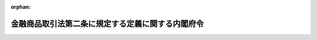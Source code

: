 .. _405M50000040014_20250612_507M60000002053:

:orphan:

==================================================
金融商品取引法第二条に規定する定義に関する内閣府令
==================================================

.. raw:: html
    
    
    <main id="contentsLaw" class="active">
    <div id="innerDocument" class="active">
    
    
    
    
    <div style="margin-bottom: 12px;">
    <div id="lawTitleNo" style="font-size: 1.067rem; font-weight: bold;" class="_shokanBoxParent">平成五年大蔵省令第十四号<div class="_shokanBox"></div>
    <div class="_inyoBox" id="_inyo_"></div>
    </div>
    <div id="lawTitle" style="margin-left: 3rem; font-size: 1.5rem; font-weight: bold; line-height: 1.25em;" class="_shokanBoxParent">
    <span data-xpath="">金融商品取引法第二条に規定する定義に関する内閣府令</span><div class="_shokanBox" id="_shokan_"><div class="_shokanBtnIcons"></div></div>
    <div class="_inyoBox" id="_inyo_"></div>
    </div>
    </div><section id="EnactStatement" class="active EnactStatement"><div class="_div_EnactStatement _shokanBoxParent" style="text-indent: 1em;">
    <span data-xpath="">証券取引法（昭和二十三年法律第二十五号）第二条並びに証券取引法施行令（昭和四十年政令第三百二十一号）第一条の五、第一条の六及び第一条の七の規定に基づき、証券取引法第二条に規定する定義に関する省令を次のように定める。</span><div class="_shokanBox" id="_shokan_"><div class="_shokanBtnIcons"></div></div>
    <div class="_inyoBox" id="_inyo_"></div>
    </div></section><section id="MainProvision" class="active MainProvision"><section id="" class="active Article"><div style="margin-left: 1em; font-weight: bold;" class="_div_ArticleCaption _shokanBoxParent">
    <span data-xpath="">（定義）</span><div class="_shokanBox" id="_shokan_"><div class="_shokanBtnIcons"></div></div>
    <div class="_inyoBox" id="_inyo_"></div>
    </div>
    <div style="margin-left: 1em; text-indent: -1em;" id="" class="_div_ArticleTitle _shokanBoxParent">
    <span style="font-weight: bold;">第一条</span>　<span data-xpath="">この府令において「有価証券」、「有価証券の募集」、「有価証券の私募」、「有価証券の売出し」、「発行者」、「金融商品取引業」、「金融商品取引業者」、「金融商品市場」、「金融商品取引所」、「デリバティブ取引」、「市場デリバティブ取引」、「店頭デリバティブ取引」、「外国市場デリバティブ取引」、「金融商品」、「金融指標」、「有価証券等清算取次ぎ」、「金融商品取引清算機関」、「外国金融商品取引清算機関」、「特定投資家」、「特定上場有価証券」又は「信用格付」とは、それぞれ金融商品取引法（昭和二十三年法律第二十五号。以下「法」という。）第二条に規定する有価証券、有価証券の募集、有価証券の私募、有価証券の売出し、発行者、金融商品取引業、金融商品取引業者、金融商品市場、金融商品取引所、デリバティブ取引、市場デリバティブ取引、店頭デリバティブ取引、外国市場デリバティブ取引、金融商品、金融指標、有価証券等清算取次ぎ、金融商品取引清算機関、外国金融商品取引清算機関、特定投資家、特定上場有価証券又は信用格付をいう。</span><div class="_shokanBox" id="_shokan_"><div class="_shokanBtnIcons"></div></div>
    <div class="_inyoBox" id="_inyo_"></div>
    </div>
    <div style="margin-left: 1em; text-indent: -1em;" class="_div_ParagraphSentence _shokanBoxParent">
    <span style="font-weight: bold;">２</span>　<span data-xpath="">この府令において「第一種金融商品取引業」、「第二種金融商品取引業」、「投資運用業」又は「有価証券関連業」とは、それぞれ法第二十八条に規定する第一種金融商品取引業、第二種金融商品取引業、投資運用業又は有価証券関連業をいう。</span><div class="_shokanBox" id="_shokan_"><div class="_shokanBtnIcons"></div></div>
    <div class="_inyoBox" id="_inyo_"></div>
    </div>
    <div style="margin-left: 1em; text-indent: -1em;" class="_div_ParagraphSentence _shokanBoxParent">
    <span style="font-weight: bold;">３</span>　<span data-xpath="">この府令において、次の各号に掲げる用語の意義は、当該各号に定めるところによる。</span><div class="_shokanBox" id="_shokan_"><div class="_shokanBtnIcons"></div></div>
    <div class="_inyoBox" id="_inyo_"></div>
    </div>
    <div id="" style="margin-left: 2em; text-indent: -1em;" class="_div_ItemSentence _shokanBoxParent">
    <span style="font-weight: bold;">一</span>　<span data-xpath="">オプション</span>　<span data-xpath="">法第二条第一項第十九号に規定するオプションをいう。</span><div class="_shokanBox" id="_shokan_"><div class="_shokanBtnIcons"></div></div>
    <div class="_inyoBox" id="_inyo_"></div>
    </div>
    <div id="" style="margin-left: 2em; text-indent: -1em;" class="_div_ItemSentence _shokanBoxParent">
    <span style="font-weight: bold;">二</span>　<span data-xpath="">出資対象事業</span>　<span data-xpath="">法第二条第二項第五号に規定する出資対象事業をいう。</span><div class="_shokanBox" id="_shokan_"><div class="_shokanBtnIcons"></div></div>
    <div class="_inyoBox" id="_inyo_"></div>
    </div>
    <div id="" style="margin-left: 2em; text-indent: -1em;" class="_div_ItemSentence _shokanBoxParent">
    <span style="font-weight: bold;">二の二</span>　<span data-xpath="">電子記録移転権利</span>　<span data-xpath="">法第二条第三項に規定する電子記録移転権利をいう。</span><div class="_shokanBox" id="_shokan_"><div class="_shokanBtnIcons"></div></div>
    <div class="_inyoBox" id="_inyo_"></div>
    </div>
    <div id="" style="margin-left: 2em; text-indent: -1em;" class="_div_ItemSentence _shokanBoxParent">
    <span style="font-weight: bold;">三</span>　<span data-xpath="">適格機関投資家</span>　<span data-xpath="">法第二条第三項第一号に規定する適格機関投資家をいう。</span><div class="_shokanBox" id="_shokan_"><div class="_shokanBtnIcons"></div></div>
    <div class="_inyoBox" id="_inyo_"></div>
    </div>
    <div id="" style="margin-left: 2em; text-indent: -1em;" class="_div_ItemSentence _shokanBoxParent">
    <span style="font-weight: bold;">三の二</span>　<span data-xpath="">特定投資家等</span>　<span data-xpath="">法第二条第三項第二号ロ（２）に規定する特定投資家等をいう。</span><div class="_shokanBox" id="_shokan_"><div class="_shokanBtnIcons"></div></div>
    <div class="_inyoBox" id="_inyo_"></div>
    </div>
    <div id="" style="margin-left: 2em; text-indent: -1em;" class="_div_ItemSentence _shokanBoxParent">
    <span style="font-weight: bold;">三の三</span>　<span data-xpath="">特定投資家向け有価証券</span>　<span data-xpath="">法第四条第三項に規定する特定投資家向け有価証券をいう。</span><div class="_shokanBox" id="_shokan_"><div class="_shokanBtnIcons"></div></div>
    <div class="_inyoBox" id="_inyo_"></div>
    </div>
    <div id="" style="margin-left: 2em; text-indent: -1em;" class="_div_ItemSentence _shokanBoxParent">
    <span style="font-weight: bold;">四</span>　<span data-xpath="">投資一任契約</span>　<span data-xpath="">法第二条第八項第十二号ロに規定する投資一任契約をいう。</span><div class="_shokanBox" id="_shokan_"><div class="_shokanBtnIcons"></div></div>
    <div class="_inyoBox" id="_inyo_"></div>
    </div>
    <div id="" style="margin-left: 2em; text-indent: -1em;" class="_div_ItemSentence _shokanBoxParent">
    <span style="font-weight: bold;">五</span>　<span data-xpath="">登録金融機関</span>　<span data-xpath="">法第二条第十一項に規定する登録金融機関をいう。</span><div class="_shokanBox" id="_shokan_"><div class="_shokanBtnIcons"></div></div>
    <div class="_inyoBox" id="_inyo_"></div>
    </div>
    <div id="" style="margin-left: 2em; text-indent: -1em;" class="_div_ItemSentence _shokanBoxParent">
    <span style="font-weight: bold;">六</span>　<span data-xpath="">商品</span>　<span data-xpath="">法第二条第二十四項第三号の三に規定する商品をいう。</span><div class="_shokanBox" id="_shokan_"><div class="_shokanBtnIcons"></div></div>
    <div class="_inyoBox" id="_inyo_"></div>
    </div>
    <div id="" style="margin-left: 2em; text-indent: -1em;" class="_div_ItemSentence _shokanBoxParent">
    <span style="font-weight: bold;">七</span>　<span data-xpath="">金融商品取引業者等</span>　<span data-xpath="">法第三十四条に規定する金融商品取引業者等をいう。</span><div class="_shokanBox" id="_shokan_"><div class="_shokanBtnIcons"></div></div>
    <div class="_inyoBox" id="_inyo_"></div>
    </div>
    <div id="" style="margin-left: 2em; text-indent: -1em;" class="_div_ItemSentence _shokanBoxParent">
    <span style="font-weight: bold;">八</span>　<span data-xpath="">所管金融庁長官等</span>　<span data-xpath="">法第五十七条の二第二項に規定する特別金融商品取引業者及び金融商品取引法施行令（昭和四十年政令第三百二十一号。以下「令」という。）第四十二条第二項又は第四十三条第二項の規定により金融庁長官の指定を受けた金融商品取引業者等にあっては金融庁長官、それ以外の者にあっては現に受けている登録をした財務局長又は福岡財務支局長をいう。</span><div class="_shokanBox" id="_shokan_"><div class="_shokanBtnIcons"></div></div>
    <div class="_inyoBox" id="_inyo_"></div>
    </div>
    <div id="" style="margin-left: 2em; text-indent: -1em;" class="_div_ItemSentence _shokanBoxParent">
    <span style="font-weight: bold;">九</span>　<span data-xpath="">組合契約</span>　<span data-xpath="">民法（明治二十九年法律第八十九号）第六百六十七条第一項に規定する組合契約をいう。</span><div class="_shokanBox" id="_shokan_"><div class="_shokanBtnIcons"></div></div>
    <div class="_inyoBox" id="_inyo_"></div>
    </div>
    <div id="" style="margin-left: 2em; text-indent: -1em;" class="_div_ItemSentence _shokanBoxParent">
    <span style="font-weight: bold;">十</span>　<span data-xpath="">匿名組合契約</span>　<span data-xpath="">商法（明治三十二年法律第四十八号）第五百三十五条に規定する匿名組合契約をいう。</span><div class="_shokanBox" id="_shokan_"><div class="_shokanBtnIcons"></div></div>
    <div class="_inyoBox" id="_inyo_"></div>
    </div>
    <div id="" style="margin-left: 2em; text-indent: -1em;" class="_div_ItemSentence _shokanBoxParent">
    <span style="font-weight: bold;">十一</span>　<span data-xpath="">投資事業有限責任組合契約</span>　<span data-xpath="">投資事業有限責任組合契約に関する法律（平成十年法律第九十号）第三条第一項に規定する投資事業有限責任組合契約をいう。</span><div class="_shokanBox" id="_shokan_"><div class="_shokanBtnIcons"></div></div>
    <div class="_inyoBox" id="_inyo_"></div>
    </div>
    <div id="" style="margin-left: 2em; text-indent: -1em;" class="_div_ItemSentence _shokanBoxParent">
    <span style="font-weight: bold;">十二</span>　<span data-xpath="">有限責任事業組合契約</span>　<span data-xpath="">有限責任事業組合契約に関する法律（平成十七年法律第四十号）第三条第一項に規定する有限責任事業組合契約をいう。</span><div class="_shokanBox" id="_shokan_"><div class="_shokanBtnIcons"></div></div>
    <div class="_inyoBox" id="_inyo_"></div>
    </div></section><section id="" class="active Article"><div style="margin-left: 1em; font-weight: bold;" class="_div_ArticleCaption _shokanBoxParent">
    <span data-xpath="">（コマーシャル・ペーパー）</span><div class="_shokanBox" id="_shokan_"><div class="_shokanBtnIcons"></div></div>
    <div class="_inyoBox" id="_inyo_"></div>
    </div>
    <div style="margin-left: 1em; text-indent: -1em;" id="" class="_div_ArticleTitle _shokanBoxParent">
    <span style="font-weight: bold;">第二条</span>　<span data-xpath="">法第二条第一項第十五号に規定する内閣府令で定めるものは、当該法人の委任によりその支払いを行う次に掲げる金融機関が交付した「ＣＰ」の文字が印刷された用紙を使用して発行するものとする。</span><div class="_shokanBox" id="_shokan_"><div class="_shokanBtnIcons"></div></div>
    <div class="_inyoBox" id="_inyo_"></div>
    </div>
    <div id="" style="margin-left: 2em; text-indent: -1em;" class="_div_ItemSentence _shokanBoxParent">
    <span style="font-weight: bold;">一</span>　<span data-xpath="">銀行</span><div class="_shokanBox" id="_shokan_"><div class="_shokanBtnIcons"></div></div>
    <div class="_inyoBox" id="_inyo_"></div>
    </div>
    <div id="" style="margin-left: 2em; text-indent: -1em;" class="_div_ItemSentence _shokanBoxParent">
    <span style="font-weight: bold;">二</span>　<span data-xpath="">信用金庫及び信用金庫連合会並びに労働金庫及び労働金庫連合会</span><div class="_shokanBox" id="_shokan_"><div class="_shokanBtnIcons"></div></div>
    <div class="_inyoBox" id="_inyo_"></div>
    </div>
    <div id="" style="margin-left: 2em; text-indent: -1em;" class="_div_ItemSentence _shokanBoxParent">
    <span style="font-weight: bold;">三</span>　<span data-xpath="">農林中央金庫及び株式会社商工組合中央金庫</span><div class="_shokanBox" id="_shokan_"><div class="_shokanBtnIcons"></div></div>
    <div class="_inyoBox" id="_inyo_"></div>
    </div>
    <div id="" style="margin-left: 2em; text-indent: -1em;" class="_div_ItemSentence _shokanBoxParent">
    <span style="font-weight: bold;">四</span>　<span data-xpath="">信用協同組合及び信用協同組合連合会並びに業として預金又は貯金の受入れをすることができる農業協同組合、農業協同組合連合会、漁業協同組合、漁業協同組合連合会、水産加工業協同組合及び水産加工業協同組合連合会</span><div class="_shokanBox" id="_shokan_"><div class="_shokanBtnIcons"></div></div>
    <div class="_inyoBox" id="_inyo_"></div>
    </div></section><section id="" class="active Article"><div style="margin-left: 1em; font-weight: bold;" class="_div_ArticleCaption _shokanBoxParent">
    <span data-xpath="">（外国貸付債権信託受益証券等）</span><div class="_shokanBox" id="_shokan_"><div class="_shokanBtnIcons"></div></div>
    <div class="_inyoBox" id="_inyo_"></div>
    </div>
    <div style="margin-left: 1em; text-indent: -1em;" id="" class="_div_ArticleTitle _shokanBoxParent">
    <span style="font-weight: bold;">第三条</span>　<span data-xpath="">法第二条第一項第十八号に規定する内閣府令で定めるものは、外国の者の発行する証券又は証書で銀行業を営む者その他の金銭の貸付けを業として行う者の貸付債権を信託する信託の受益権又はこれに類する権利を表示するものとする。</span><div class="_shokanBox" id="_shokan_"><div class="_shokanBtnIcons"></div></div>
    <div class="_inyoBox" id="_inyo_"></div>
    </div></section><section id="" class="active Article"><div style="margin-left: 1em; font-weight: bold;" class="_div_ArticleCaption _shokanBoxParent">
    <span data-xpath="">（学校債券に表示する事項）</span><div class="_shokanBox" id="_shokan_"><div class="_shokanBtnIcons"></div></div>
    <div class="_inyoBox" id="_inyo_"></div>
    </div>
    <div style="margin-left: 1em; text-indent: -1em;" id="" class="_div_ArticleTitle _shokanBoxParent">
    <span style="font-weight: bold;">第四条</span>　<span data-xpath="">令第一条第二号に規定する内閣府令で定める事項は、次に掲げる事項とする。</span><div class="_shokanBox" id="_shokan_"><div class="_shokanBtnIcons"></div></div>
    <div class="_inyoBox" id="_inyo_"></div>
    </div>
    <div id="" style="margin-left: 2em; text-indent: -1em;" class="_div_ItemSentence _shokanBoxParent">
    <span style="font-weight: bold;">一</span>　<span data-xpath="">令第一条第二号に掲げる証券又は証書（以下「学校債券」という。）を発行する学校法人等（同号に規定する学校法人等をいう。以下同じ。）の名称</span><div class="_shokanBox" id="_shokan_"><div class="_shokanBtnIcons"></div></div>
    <div class="_inyoBox" id="_inyo_"></div>
    </div>
    <div id="" style="margin-left: 2em; text-indent: -1em;" class="_div_ItemSentence _shokanBoxParent">
    <span style="font-weight: bold;">二</span>　<span data-xpath="">当該学校債券に係る金銭債権の金額</span><div class="_shokanBox" id="_shokan_"><div class="_shokanBtnIcons"></div></div>
    <div class="_inyoBox" id="_inyo_"></div>
    </div>
    <div id="" style="margin-left: 2em; text-indent: -1em;" class="_div_ItemSentence _shokanBoxParent">
    <span style="font-weight: bold;">三</span>　<span data-xpath="">当該学校債券に係る金銭債権の償還の方法及び期限</span><div class="_shokanBox" id="_shokan_"><div class="_shokanBtnIcons"></div></div>
    <div class="_inyoBox" id="_inyo_"></div>
    </div>
    <div id="" style="margin-left: 2em; text-indent: -1em;" class="_div_ItemSentence _shokanBoxParent">
    <span style="font-weight: bold;">四</span>　<span data-xpath="">当該学校債券に係る金銭債権の利息並びにその支払の方法及び期限</span><div class="_shokanBox" id="_shokan_"><div class="_shokanBtnIcons"></div></div>
    <div class="_inyoBox" id="_inyo_"></div>
    </div></section><section id="" class="active Article"><div style="margin-left: 1em; font-weight: bold;" class="_div_ArticleCaption _shokanBoxParent">
    <span data-xpath="">（有価証券とみなさなくても公益等のため支障を生ずることがないと認められるもの）</span><div class="_shokanBox" id="_shokan_"><div class="_shokanBtnIcons"></div></div>
    <div class="_inyoBox" id="_inyo_"></div>
    </div>
    <div style="margin-left: 1em; text-indent: -1em;" id="" class="_div_ArticleTitle _shokanBoxParent">
    <span style="font-weight: bold;">第四条の二</span>　<span data-xpath="">令第一条の二第一号に規定する内閣府令で定めるものは、普通預金その他の預金（その預金者がその払戻しをいつでも請求することができるものに限り、預金保険法施行令（昭和四十六年政令第百十一号）第三条第一号、第二号又は第七号に掲げる預金等に該当するものを除く。）又は貯金（その貯金者がその払戻しをいつでも請求することができるものに限り、農水産業協同組合貯金保険法施行令（昭和四十八年政令第二百一号）第六条第一号、第二号又は第七号に掲げる貯金等に該当するものを除く。）とする。</span><div class="_shokanBox" id="_shokan_"><div class="_shokanBtnIcons"></div></div>
    <div class="_inyoBox" id="_inyo_"></div>
    </div></section><section id="" class="active Article"><div style="margin-left: 1em; font-weight: bold;" class="_div_ArticleCaption _shokanBoxParent">
    <span data-xpath="">（金銭の全部を充てて取得した物品）</span><div class="_shokanBox" id="_shokan_"><div class="_shokanBtnIcons"></div></div>
    <div class="_inyoBox" id="_inyo_"></div>
    </div>
    <div style="margin-left: 1em; text-indent: -1em;" id="" class="_div_ArticleTitle _shokanBoxParent">
    <span style="font-weight: bold;">第五条</span>　<span data-xpath="">令第一条の三第四号に規定する内閣府令で定めるものは、競走用馬とする。</span><div class="_shokanBox" id="_shokan_"><div class="_shokanBtnIcons"></div></div>
    <div class="_inyoBox" id="_inyo_"></div>
    </div></section><section id="" class="active Article"><div style="margin-left: 1em; font-weight: bold;" class="_div_ArticleCaption _shokanBoxParent">
    <span data-xpath="">（持株会）</span><div class="_shokanBox" id="_shokan_"><div class="_shokanBtnIcons"></div></div>
    <div class="_inyoBox" id="_inyo_"></div>
    </div>
    <div style="margin-left: 1em; text-indent: -1em;" id="" class="_div_ArticleTitle _shokanBoxParent">
    <span style="font-weight: bold;">第六条</span>　<span data-xpath="">令第一条の三の三第五号に規定する内閣府令で定める者は、株券の発行者である会社又はその被支配会社等の役員（相談役、顧問その他いかなる名称を有する者であるかを問わず、当該会社又はその被支配会社等に対し役員と同等以上の支配力を有するものと認められる者を含む。）又は従業員とする。</span><div class="_shokanBox" id="_shokan_"><div class="_shokanBtnIcons"></div></div>
    <div class="_inyoBox" id="_inyo_"></div>
    </div>
    <div style="margin-left: 1em; text-indent: -1em;" class="_div_ParagraphSentence _shokanBoxParent">
    <span style="font-weight: bold;">２</span>　<span data-xpath="">令第一条の三の三第五号に規定する内閣府令で定める要件は、各役員等（同号に規定する役員等をいう。）の一回当たりの拠出金額が二百万円に満たないこととする。</span><div class="_shokanBox" id="_shokan_"><div class="_shokanBtnIcons"></div></div>
    <div class="_inyoBox" id="_inyo_"></div>
    </div>
    <div style="margin-left: 1em; text-indent: -1em;" class="_div_ParagraphSentence _shokanBoxParent">
    <span style="font-weight: bold;">３</span>　<span data-xpath="">第一項の「被支配会社等」とは、会社法（平成十七年法律第八十六号）第二条第三号に規定する子会社に該当する会社又は会社計算規則（平成十八年法務省令第十三号）第二条第三項第二十一号に規定する関連会社に該当する会社をいう。</span><div class="_shokanBox" id="_shokan_"><div class="_shokanBtnIcons"></div></div>
    <div class="_inyoBox" id="_inyo_"></div>
    </div></section><section id="" class="active Article"><div style="margin-left: 1em; font-weight: bold;" class="_div_ArticleCaption _shokanBoxParent">
    <span data-xpath="">（出資対象事業に係る収益の配当等を受領する権利から除かれるもの）</span><div class="_shokanBox" id="_shokan_"><div class="_shokanBtnIcons"></div></div>
    <div class="_inyoBox" id="_inyo_"></div>
    </div>
    <div style="margin-left: 1em; text-indent: -1em;" id="" class="_div_ArticleTitle _shokanBoxParent">
    <span style="font-weight: bold;">第七条</span>　<span data-xpath="">令第一条の三の三第六号に規定する内閣府令で定めるものは、次に掲げるものとする。</span><div class="_shokanBox" id="_shokan_"><div class="_shokanBtnIcons"></div></div>
    <div class="_inyoBox" id="_inyo_"></div>
    </div>
    <div id="" style="margin-left: 2em; text-indent: -1em;" class="_div_ItemSentence _shokanBoxParent">
    <span style="font-weight: bold;">一</span>　<span data-xpath="">株券の発行者である会社の関係会社の役員又は従業員が当該関係会社の他の役員又は従業員と共同して当該会社の株券の買付けを、一定の計画に従い、個別の投資判断に基づかず、継続的に行うことを約する契約（各役員又は従業員の一回当たりの拠出金額が二百万円に満たないものに限る。）に基づく権利</span><div class="_shokanBox" id="_shokan_"><div class="_shokanBtnIcons"></div></div>
    <div class="_inyoBox" id="_inyo_"></div>
    </div>
    <div id="" style="margin-left: 2em; text-indent: -1em;" class="_div_ItemSentence _shokanBoxParent">
    <span style="font-weight: bold;">二</span>　<span data-xpath="">株券の発行者である会社の取引関係者（当該会社の指定する当該会社と取引関係にある者（法人その他の団体にあってはその役員を含み、個人にあってはその事業に関して当該会社と取引関係にある場合に限る。）をいう。以下この号において同じ。）が当該会社の他の取引関係者と共同して当該会社の株券の買付け（金融商品取引業者に媒介、取次ぎ又は代理の申込みをして行うものに限る。）を、一定の計画に従い、個別の投資判断に基づかず、継続的に行うことを約する契約（各取引関係者の一回当たりの拠出金額が二百万円に満たないものに限る。）に基づく権利</span><div class="_shokanBox" id="_shokan_"><div class="_shokanBtnIcons"></div></div>
    <div class="_inyoBox" id="_inyo_"></div>
    </div>
    <div id="" style="margin-left: 2em; text-indent: -1em;" class="_div_ItemSentence _shokanBoxParent">
    <span style="font-weight: bold;">二の二</span>　<span data-xpath="">投資証券（法第二条第一項第十一号に掲げる投資証券をいう。以下同じ。）の発行者である投資法人（投資信託及び投資法人に関する法律（昭和二十六年法律第百九十八号）第二条第十二項に規定する投資法人をいう。以下この号及び第十条第一項第二号において同じ。）の資産運用会社（同法第二条第二十一項に規定する資産運用会社をいう。以下この号において同じ。）又はその特定関係法人（法第百六十六条第五項に規定する特定関係法人をいい、その子会社（会社法第二条第三号に規定する子会社をいう。）に該当する会社を含む。以下この号において同じ。）の役員又は従業員が当該資産運用会社又は当該特定関係法人の他の役員又は従業員と共同して当該投資法人の投資証券の買付け（金融商品取引業者に媒介、取次ぎ又は代理の申込みをして行うものに限る。）を、一定の計画に従い、個別の投資判断に基づかず、継続的に行うことを約する契約（各役員又は従業員の一回当たりの拠出金額が二百万円に満たないものに限る。）に基づく権利</span><div class="_shokanBox" id="_shokan_"><div class="_shokanBtnIcons"></div></div>
    <div class="_inyoBox" id="_inyo_"></div>
    </div>
    <div id="" style="margin-left: 2em; text-indent: -1em;" class="_div_ItemSentence _shokanBoxParent">
    <span style="font-weight: bold;">三</span>　<span data-xpath="">法人その他の団体が他の法人その他の団体と共同して専らコンテンツ事業（コンテンツの創造、保護及び活用の促進に関する法律（平成十六年法律第八十一号）第二条第三項に規定するコンテンツ事業をいい、これに附帯する事業を含む。）を行うことを約する契約に基づく権利であって、次に掲げる要件の全てに該当するもの</span><div class="_shokanBox" id="_shokan_"><div class="_shokanBtnIcons"></div></div>
    <div class="_inyoBox" id="_inyo_"></div>
    </div>
    <div style="margin-left: 3em; text-indent: -1em;" class="_div_Subitem1Sentence _shokanBoxParent">
    <span style="font-weight: bold;">イ</span>　<span data-xpath="">出資者（当該権利を有する者をいう。以下この号において同じ。）の全てが、当該権利に係る出資対象事業の全部又は一部に従事すること（出資者の親会社等（令第十五条の十六第三項に規定する親会社等をいう。ロにおいて同じ。）又は子会社等（同項に規定する子会社等をいう。ロにおいて同じ。）が当該出資対象事業の全部又は一部に従事することを含む。）。</span><div class="_shokanBox" id="_shokan_"><div class="_shokanBtnIcons"></div></div>
    <div class="_inyoBox"></div>
    </div>
    <div style="margin-left: 3em; text-indent: -1em;" class="_div_Subitem1Sentence _shokanBoxParent">
    <span style="font-weight: bold;">ロ</span>　<span data-xpath="">出資者の全てが、当該権利に係る出資対象事業から生ずる収益の配当又は当該出資対象事業に係る財産の分配を受けることができる権利のほか、次に掲げる権利のいずれかを有すること（出資者の親会社等又は子会社等が次に掲げる権利のいずれかを有することを含む。）。</span><div class="_shokanBox" id="_shokan_"><div class="_shokanBtnIcons"></div></div>
    <div class="_inyoBox"></div>
    </div>
    <div style="margin-left: 4em; text-indent: -1em;" class="_div_Subitem2Sentence _shokanBoxParent">
    <span style="font-weight: bold;">（１）</span>　<span data-xpath="">当該出資対象事業に従事した対価の支払を受ける権利</span><div class="_shokanBox" id="_shokan_"><div class="_shokanBtnIcons"></div></div>
    <div class="_inyoBox"></div>
    </div>
    <div style="margin-left: 4em; text-indent: -1em;" class="_div_Subitem2Sentence _shokanBoxParent">
    <span style="font-weight: bold;">（２）</span>　<span data-xpath="">当該出資対象事業に係るコンテンツの利用（コンテンツの創造、保護及び活用の促進に関する法律第二条第二項第二号に掲げる行為をいう。）に際し、当該出資者（その親会社等又は子会社等を含む。以下（２）において同じ。）の名称の表示をし又は当該出資者の事業につき広告若しくは宣伝をすることができる権利</span><div class="_shokanBox" id="_shokan_"><div class="_shokanBtnIcons"></div></div>
    <div class="_inyoBox"></div>
    </div>
    <div style="margin-left: 3em; text-indent: -1em;" class="_div_Subitem1Sentence _shokanBoxParent">
    <span style="font-weight: bold;">ハ</span>　<span data-xpath="">当該権利について、他の出資者に譲渡する場合及び他の出資者の全ての同意を得て出資者以外の者に譲渡する場合以外の譲渡が禁止されること。</span><div class="_shokanBox" id="_shokan_"><div class="_shokanBtnIcons"></div></div>
    <div class="_inyoBox"></div>
    </div>
    <div style="margin-left: 1em; text-indent: -1em;" class="_div_ParagraphSentence _shokanBoxParent">
    <span style="font-weight: bold;">２</span>　<span data-xpath="">前項第一号の「関係会社」とは、次の各号のいずれかに該当する会社をいう。</span><div class="_shokanBox" id="_shokan_"><div class="_shokanBtnIcons"></div></div>
    <div class="_inyoBox" id="_inyo_"></div>
    </div>
    <div id="" style="margin-left: 2em; text-indent: -1em;" class="_div_ItemSentence _shokanBoxParent">
    <span style="font-weight: bold;">一</span>　<span data-xpath="">前条第三項に規定する被支配会社等</span><div class="_shokanBox" id="_shokan_"><div class="_shokanBtnIcons"></div></div>
    <div class="_inyoBox" id="_inyo_"></div>
    </div>
    <div id="" style="margin-left: 2em; text-indent: -1em;" class="_div_ItemSentence _shokanBoxParent">
    <span style="font-weight: bold;">二</span>　<span data-xpath="">会社に対する前事業年度における他の会社の売上高が当該他の会社の売上高の総額の百分の五十以上である場合における当該他の会社</span><div class="_shokanBox" id="_shokan_"><div class="_shokanBtnIcons"></div></div>
    <div class="_inyoBox" id="_inyo_"></div>
    </div>
    <div id="" style="margin-left: 2em; text-indent: -1em;" class="_div_ItemSentence _shokanBoxParent">
    <span style="font-weight: bold;">三</span>　<span data-xpath="">会社からの前事業年度における他の会社の仕入高が当該他の会社の仕入高の総額の百分の五十以上である場合における当該他の会社</span><div class="_shokanBox" id="_shokan_"><div class="_shokanBtnIcons"></div></div>
    <div class="_inyoBox" id="_inyo_"></div>
    </div></section><section id="" class="active Article"><div style="margin-left: 1em; font-weight: bold;" class="_div_ArticleCaption _shokanBoxParent">
    <span data-xpath="">（学校法人等に対する貸付けに係る債権）</span><div class="_shokanBox" id="_shokan_"><div class="_shokanBtnIcons"></div></div>
    <div class="_inyoBox" id="_inyo_"></div>
    </div>
    <div style="margin-left: 1em; text-indent: -1em;" id="" class="_div_ArticleTitle _shokanBoxParent">
    <span style="font-weight: bold;">第八条</span>　<span data-xpath="">令第一条の三の四第一号に規定する内閣府令で定める事項は、利率及び弁済期とする。</span><div class="_shokanBox" id="_shokan_"><div class="_shokanBtnIcons"></div></div>
    <div class="_inyoBox" id="_inyo_"></div>
    </div>
    <div style="margin-left: 1em; text-indent: -1em;" class="_div_ParagraphSentence _shokanBoxParent">
    <span style="font-weight: bold;">２</span>　<span data-xpath="">令第一条の三の四第二号イに規定する内閣府令で定める者は、次に掲げる者とする。</span><div class="_shokanBox" id="_shokan_"><div class="_shokanBtnIcons"></div></div>
    <div class="_inyoBox" id="_inyo_"></div>
    </div>
    <div id="" style="margin-left: 2em; text-indent: -1em;" class="_div_ItemSentence _shokanBoxParent">
    <span style="font-weight: bold;">一</span>　<span data-xpath="">学校法人等の設置する学校（令第一条の三の四第二号イに規定する学校法人等の設置する学校をいう。次号において同じ。）に在学する者の父母その他これらに準ずる者で授業料その他在学に必要な費用を負担する者</span><div class="_shokanBox" id="_shokan_"><div class="_shokanBtnIcons"></div></div>
    <div class="_inyoBox" id="_inyo_"></div>
    </div>
    <div id="" style="margin-left: 2em; text-indent: -1em;" class="_div_ItemSentence _shokanBoxParent">
    <span style="font-weight: bold;">二</span>　<span data-xpath="">学校法人等の設置する学校を卒業した者</span><div class="_shokanBox" id="_shokan_"><div class="_shokanBtnIcons"></div></div>
    <div class="_inyoBox" id="_inyo_"></div>
    </div>
    <div id="" style="margin-left: 2em; text-indent: -1em;" class="_div_ItemSentence _shokanBoxParent">
    <span style="font-weight: bold;">三</span>　<span data-xpath="">学校法人等の役員（私立学校法（昭和二十四年法律第二百七十号）第二十三条第二項（同法第百五十二条第六項において準用する場合を含む。）に規定する役員をいう。）、評議員（同法に規定する評議員（同法第二十三条第二項に規定する会計監査人を除く。）をいう。）及び職員（同法に規定する職員をいう。）</span><div class="_shokanBox" id="_shokan_"><div class="_shokanBtnIcons"></div></div>
    <div class="_inyoBox" id="_inyo_"></div>
    </div></section><section id="" class="active Article"><div style="margin-left: 1em; font-weight: bold;" class="_div_ArticleCaption _shokanBoxParent">
    <span data-xpath="">（取得勧誘類似行為）</span><div class="_shokanBox" id="_shokan_"><div class="_shokanBtnIcons"></div></div>
    <div class="_inyoBox" id="_inyo_"></div>
    </div>
    <div style="margin-left: 1em; text-indent: -1em;" id="" class="_div_ArticleTitle _shokanBoxParent">
    <span style="font-weight: bold;">第九条</span>　<span data-xpath="">法第二条第三項各号列記以外の部分に規定する内閣府令で定めるものは、次の各号に掲げる有価証券の区分に応じ、当該各号に定めるものとする。</span><div class="_shokanBox" id="_shokan_"><div class="_shokanBtnIcons"></div></div>
    <div class="_inyoBox" id="_inyo_"></div>
    </div>
    <div id="" style="margin-left: 2em; text-indent: -1em;" class="_div_ItemSentence _shokanBoxParent">
    <span style="font-weight: bold;">一</span>　<span data-xpath="">株券</span>　<span data-xpath="">当該株券の発行者が会社法第百九十九条第一項又は第七百七十四条の二の規定に基づいて行う当該株券の売付けの申込み又はその買付けの申込みの勧誘</span><div class="_shokanBox" id="_shokan_"><div class="_shokanBtnIcons"></div></div>
    <div class="_inyoBox" id="_inyo_"></div>
    </div>
    <div id="" style="margin-left: 2em; text-indent: -1em;" class="_div_ItemSentence _shokanBoxParent">
    <span style="font-weight: bold;">二</span>　<span data-xpath="">特定目的信託の受益証券（法第二条第一項第十三号に掲げる特定目的信託の受益証券をいう。以下同じ。）及び同項第十七号に掲げる有価証券のうち特定目的信託の受益証券の性質を有するもの</span>　<span data-xpath="">当該有価証券に係る信託の原委託者（当該信託の受託者と信託契約を締結した者をいう。以下この号及び第十四条第二項第一号において同じ。）が当該有価証券（原委託者が譲り受けたものを除く。）を譲渡するために行う当該有価証券の売付けの申込み又はその買付けの申込みの勧誘</span><div class="_shokanBox" id="_shokan_"><div class="_shokanBtnIcons"></div></div>
    <div class="_inyoBox" id="_inyo_"></div>
    </div>
    <div id="" style="margin-left: 2em; text-indent: -1em;" class="_div_ItemSentence _shokanBoxParent">
    <span style="font-weight: bold;">三</span>　<span data-xpath="">受益証券発行信託の受益証券（法第二条第一項第十四号に掲げる受益証券発行信託の受益証券をいう。以下同じ。）及び同項第十七号に掲げる有価証券のうち受益証券発行信託の受益証券の性質を有するものであって、当該有価証券に係る信託の効力が生ずるときにおける受益者が委託者であるもの（信託契約が一個の信託約款に基づくものであって、当該信託契約に係る信託財産の管理又は処分が、当該信託約款に基づいて受託者が他の委託者との間に締結する信託契約に係る信託財産の管理又は処分と合同して行われる信託に係るものを除く。）</span>　<span data-xpath="">当該有価証券に係る信託の委託者が当該有価証券（委託者が譲り受けたものを除く。）を譲渡するために行う当該有価証券の売付けの申込み又はその買付けの申込みの勧誘</span><div class="_shokanBox" id="_shokan_"><div class="_shokanBtnIcons"></div></div>
    <div class="_inyoBox" id="_inyo_"></div>
    </div>
    <div id="" style="margin-left: 2em; text-indent: -1em;" class="_div_ItemSentence _shokanBoxParent">
    <span style="font-weight: bold;">四</span>　<span data-xpath="">抵当証券（抵当証券法（昭和六年法律第十五号）に規定する抵当証券をいう。以下同じ。）及び法第二条第一項第十七号に掲げる有価証券のうち抵当証券の性質を有するもの</span>　<span data-xpath="">抵当証券法第十一条に規定する手続又はこれに準ずる手続により当該有価証券の交付を受けた者が当該有価証券を譲渡するために行う当該有価証券の売付けの申込み又はその買付けの申込みの勧誘</span><div class="_shokanBox" id="_shokan_"><div class="_shokanBtnIcons"></div></div>
    <div class="_inyoBox" id="_inyo_"></div>
    </div>
    <div id="" style="margin-left: 2em; text-indent: -1em;" class="_div_ItemSentence _shokanBoxParent">
    <span style="font-weight: bold;">五</span>　<span data-xpath="">法第二条第一項第十七号に掲げる有価証券のうち株券の性質を有するもの</span>　<span data-xpath="">当該有価証券の発行者が当該発行者の設立に当たって準拠した外国の法令に基づいて行う当該有価証券の売付けの申込み又はその買付けの申込みの勧誘</span><div class="_shokanBox" id="_shokan_"><div class="_shokanBtnIcons"></div></div>
    <div class="_inyoBox" id="_inyo_"></div>
    </div>
    <div id="" style="margin-left: 2em; text-indent: -1em;" class="_div_ItemSentence _shokanBoxParent">
    <span style="font-weight: bold;">六</span>　<span data-xpath="">法第二条第二項第一号及び第二号に掲げる権利であって、当該権利に係る信託の効力が生ずるときにおける受益者が委託者であるもの（信託契約が一個の信託約款に基づくものであって、当該信託契約に係る信託財産の管理又は処分が、当該信託約款に基づいて受託者が他の委託者との間に締結する信託契約に係る信託財産の管理又は処分と合同して行われる信託（金融機関の信託業務の兼営等に関する法律（昭和十八年法律第四十三号）第六条の規定により元本の補塡の契約のある金銭信託を除く。）に係るものを除く。）</span>　<span data-xpath="">当該権利に係る信託の委託者が当該権利（委託者が譲り受けたものを除く。）を譲渡するために行う当該権利の売付けの申込み又はその買付けの申込みの勧誘</span><div class="_shokanBox" id="_shokan_"><div class="_shokanBtnIcons"></div></div>
    <div class="_inyoBox" id="_inyo_"></div>
    </div></section><section id="" class="active Article"><div style="margin-left: 1em; font-weight: bold;" class="_div_ArticleCaption _shokanBoxParent">
    <span data-xpath="">（電子記録移転権利から除かれる場合）</span><div class="_shokanBox" id="_shokan_"><div class="_shokanBtnIcons"></div></div>
    <div class="_inyoBox" id="_inyo_"></div>
    </div>
    <div style="margin-left: 1em; text-indent: -1em;" id="" class="_div_ArticleTitle _shokanBoxParent">
    <span style="font-weight: bold;">第九条の二</span>　<span data-xpath="">法第二条第三項に規定する内閣府令で定める場合は、次の各号のいずれかに該当する場合とする。</span><div class="_shokanBox" id="_shokan_"><div class="_shokanBtnIcons"></div></div>
    <div class="_inyoBox" id="_inyo_"></div>
    </div>
    <div id="" style="margin-left: 2em; text-indent: -1em;" class="_div_ItemSentence _shokanBoxParent">
    <span style="font-weight: bold;">一</span>　<span data-xpath="">次に掲げる要件の全てに該当する場合</span><div class="_shokanBox" id="_shokan_"><div class="_shokanBtnIcons"></div></div>
    <div class="_inyoBox" id="_inyo_"></div>
    </div>
    <div style="margin-left: 3em; text-indent: -1em;" class="_div_Subitem1Sentence _shokanBoxParent">
    <span style="font-weight: bold;">イ</span>　<span data-xpath="">当該財産的価値を次のいずれかに該当する者以外の者に取得させ、又は移転することができないようにする技術的措置がとられていること。</span><div class="_shokanBox" id="_shokan_"><div class="_shokanBtnIcons"></div></div>
    <div class="_inyoBox"></div>
    </div>
    <div style="margin-left: 4em; text-indent: -1em;" class="_div_Subitem2Sentence _shokanBoxParent">
    <span style="font-weight: bold;">（１）</span>　<span data-xpath="">適格機関投資家</span><div class="_shokanBox" id="_shokan_"><div class="_shokanBtnIcons"></div></div>
    <div class="_inyoBox"></div>
    </div>
    <div style="margin-left: 4em; text-indent: -1em;" class="_div_Subitem2Sentence _shokanBoxParent">
    <span style="font-weight: bold;">（２）</span>　<span data-xpath="">令第十七条の十二第一項第一号から第十一号まで又は第十三号に掲げる者</span><div class="_shokanBox" id="_shokan_"><div class="_shokanBtnIcons"></div></div>
    <div class="_inyoBox"></div>
    </div>
    <div style="margin-left: 4em; text-indent: -1em;" class="_div_Subitem2Sentence _shokanBoxParent">
    <span style="font-weight: bold;">（３）</span>　<span data-xpath="">企業年金基金であって、金融商品取引業等に関する内閣府令（平成十九年内閣府令第五十二号）第二百三十三条の二第二項に定める要件に該当するもの</span><div class="_shokanBox" id="_shokan_"><div class="_shokanBtnIcons"></div></div>
    <div class="_inyoBox"></div>
    </div>
    <div style="margin-left: 4em; text-indent: -1em;" class="_div_Subitem2Sentence _shokanBoxParent">
    <span style="font-weight: bold;">（４）</span>　<span data-xpath="">金融商品取引業等に関する内閣府令第二百三十三条の二第三項に定める要件に該当する個人</span><div class="_shokanBox" id="_shokan_"><div class="_shokanBtnIcons"></div></div>
    <div class="_inyoBox"></div>
    </div>
    <div style="margin-left: 4em; text-indent: -1em;" class="_div_Subitem2Sentence _shokanBoxParent">
    <span style="font-weight: bold;">（５）</span>　<span data-xpath="">金融商品取引業等に関する内閣府令第二百三十三条の二第四項に定める者</span><div class="_shokanBox" id="_shokan_"><div class="_shokanBtnIcons"></div></div>
    <div class="_inyoBox"></div>
    </div>
    <div style="margin-left: 3em; text-indent: -1em;" class="_div_Subitem1Sentence _shokanBoxParent">
    <span style="font-weight: bold;">ロ</span>　<span data-xpath="">当該財産的価値の移転は、その都度、当該権利を有する者からの申出及び当該権利の発行者の承諾がなければ、することができないようにする技術的措置がとられていること。</span><div class="_shokanBox" id="_shokan_"><div class="_shokanBtnIcons"></div></div>
    <div class="_inyoBox"></div>
    </div>
    <div id="" style="margin-left: 2em; text-indent: -1em;" class="_div_ItemSentence _shokanBoxParent">
    <span style="font-weight: bold;">二</span>　<span data-xpath="">法第二条第二項第三号に掲げる権利が当該財産的価値に表示される場合において、その財産的価値の全てが次に掲げる要件のいずれかに該当するとき。</span><div class="_shokanBox" id="_shokan_"><div class="_shokanBtnIcons"></div></div>
    <div class="_inyoBox" id="_inyo_"></div>
    </div>
    <div style="margin-left: 3em; text-indent: -1em;" class="_div_Subitem1Sentence _shokanBoxParent">
    <span style="font-weight: bold;">イ</span>　<span data-xpath="">当該財産的価値を業務を執行する社員（当該権利を有する者が社員となる合名会社、合資会社又は合同会社が行う事業に係る業務執行の決定について同意をするか否かの意思を表示し、かつ、当該事業の全部又は一部に従事する者に限る。）以外の者に取得させ、又は移転することができないようにする技術的措置がとられていること。</span><div class="_shokanBox" id="_shokan_"><div class="_shokanBtnIcons"></div></div>
    <div class="_inyoBox"></div>
    </div>
    <div style="margin-left: 3em; text-indent: -1em;" class="_div_Subitem1Sentence _shokanBoxParent">
    <span style="font-weight: bold;">ロ</span>　<span data-xpath="">当該財産的価値に表示される権利を有する者がその出資又は拠出の額を超えて収益の配当又はイに規定する事業に係る財産の分配を受けることがないこと。</span><div class="_shokanBox" id="_shokan_"><div class="_shokanBtnIcons"></div></div>
    <div class="_inyoBox"></div>
    </div>
    <div style="margin-left: 1em; text-indent: -1em;" class="_div_ParagraphSentence _shokanBoxParent">
    <span style="font-weight: bold;">２</span>　<span data-xpath="">前項の規定により同項第一号イ（３）から（５）までに規定する金融商品取引業等に関する内閣府令第二百三十三条の二第二項から第四項までの規定を適用する場合には、同条第二項中「第六十二条第一項第一号ロ（１）から（８）までに掲げるもの」とあるのは、「第六十二条第一項第一号ロ（１）から（８）までに掲げるもの及び暗号資産」とする。</span><div class="_shokanBox" id="_shokan_"><div class="_shokanBtnIcons"></div></div>
    <div class="_inyoBox" id="_inyo_"></div>
    </div></section><section id="" class="active Article"><div style="margin-left: 1em; font-weight: bold;" class="_div_ArticleCaption _shokanBoxParent">
    <span data-xpath="">（適格機関投資家の範囲）</span><div class="_shokanBox" id="_shokan_"><div class="_shokanBtnIcons"></div></div>
    <div class="_inyoBox" id="_inyo_"></div>
    </div>
    <div style="margin-left: 1em; text-indent: -1em;" id="" class="_div_ArticleTitle _shokanBoxParent">
    <span style="font-weight: bold;">第十条</span>　<span data-xpath="">法第二条第三項第一号に規定する内閣府令で定める者は、次に掲げる者とする。</span><span data-xpath="">ただし、第十五号に掲げる者以外の者については金融庁長官が指定する者を除き、同号に掲げる者については金融庁長官が指定する者に限る。</span><div class="_shokanBox" id="_shokan_"><div class="_shokanBtnIcons"></div></div>
    <div class="_inyoBox" id="_inyo_"></div>
    </div>
    <div id="" style="margin-left: 2em; text-indent: -1em;" class="_div_ItemSentence _shokanBoxParent">
    <span style="font-weight: bold;">一</span>　<span data-xpath="">金融商品取引業者（第一種金融商品取引業（有価証券関連業に該当するものに限り、法第二十九条の四の二第九項に規定する第一種少額電子募集取扱業務又は法第二十九条の四の四第八項に規定する非上場有価証券特例仲介等業務のみを行うものを除く。）又は投資運用業を行う者に限る。）</span><div class="_shokanBox" id="_shokan_"><div class="_shokanBtnIcons"></div></div>
    <div class="_inyoBox" id="_inyo_"></div>
    </div>
    <div id="" style="margin-left: 2em; text-indent: -1em;" class="_div_ItemSentence _shokanBoxParent">
    <span style="font-weight: bold;">二</span>　<span data-xpath="">投資法人</span><div class="_shokanBox" id="_shokan_"><div class="_shokanBtnIcons"></div></div>
    <div class="_inyoBox" id="_inyo_"></div>
    </div>
    <div id="" style="margin-left: 2em; text-indent: -1em;" class="_div_ItemSentence _shokanBoxParent">
    <span style="font-weight: bold;">三</span>　<span data-xpath="">投資信託及び投資法人に関する法律第二条第二十五項に規定する外国投資法人</span><div class="_shokanBox" id="_shokan_"><div class="_shokanBtnIcons"></div></div>
    <div class="_inyoBox" id="_inyo_"></div>
    </div>
    <div id="" style="margin-left: 2em; text-indent: -1em;" class="_div_ItemSentence _shokanBoxParent">
    <span style="font-weight: bold;">四</span>　<span data-xpath="">銀行</span><div class="_shokanBox" id="_shokan_"><div class="_shokanBtnIcons"></div></div>
    <div class="_inyoBox" id="_inyo_"></div>
    </div>
    <div id="" style="margin-left: 2em; text-indent: -1em;" class="_div_ItemSentence _shokanBoxParent">
    <span style="font-weight: bold;">五</span>　<span data-xpath="">保険会社</span><div class="_shokanBox" id="_shokan_"><div class="_shokanBtnIcons"></div></div>
    <div class="_inyoBox" id="_inyo_"></div>
    </div>
    <div id="" style="margin-left: 2em; text-indent: -1em;" class="_div_ItemSentence _shokanBoxParent">
    <span style="font-weight: bold;">六</span>　<span data-xpath="">保険業法（平成七年法律第百五号）第二条第七項に規定する外国保険会社等</span><div class="_shokanBox" id="_shokan_"><div class="_shokanBtnIcons"></div></div>
    <div class="_inyoBox" id="_inyo_"></div>
    </div>
    <div id="" style="margin-left: 2em; text-indent: -1em;" class="_div_ItemSentence _shokanBoxParent">
    <span style="font-weight: bold;">七</span>　<span data-xpath="">信用金庫及び信用金庫連合会並びに労働金庫及び労働金庫連合会</span><div class="_shokanBox" id="_shokan_"><div class="_shokanBtnIcons"></div></div>
    <div class="_inyoBox" id="_inyo_"></div>
    </div>
    <div id="" style="margin-left: 2em; text-indent: -1em;" class="_div_ItemSentence _shokanBoxParent">
    <span style="font-weight: bold;">八</span>　<span data-xpath="">農林中央金庫及び株式会社商工組合中央金庫</span><div class="_shokanBox" id="_shokan_"><div class="_shokanBtnIcons"></div></div>
    <div class="_inyoBox" id="_inyo_"></div>
    </div>
    <div id="" style="margin-left: 2em; text-indent: -1em;" class="_div_ItemSentence _shokanBoxParent">
    <span style="font-weight: bold;">九</span>　<span data-xpath="">信用協同組合のうち金融庁長官に届出を行った者及び信用協同組合連合会並びに業として預金若しくは貯金の受入れ又は共済に関する施設の事業をすることができる農業協同組合連合会及び共済水産業協同組合連合会</span><div class="_shokanBox" id="_shokan_"><div class="_shokanBtnIcons"></div></div>
    <div class="_inyoBox" id="_inyo_"></div>
    </div>
    <div id="" style="margin-left: 2em; text-indent: -1em;" class="_div_ItemSentence _shokanBoxParent">
    <span style="font-weight: bold;">十</span>　<span data-xpath="">株式会社地域経済活性化支援機構（株式会社地域経済活性化支援機構法（平成二十一年法律第六十三号）第二十二条第一項第一号、第二号イ及びハ、第三号、第七号並びに第八号に掲げる業務を行う場合に限る。）</span><div class="_shokanBox" id="_shokan_"><div class="_shokanBtnIcons"></div></div>
    <div class="_inyoBox" id="_inyo_"></div>
    </div>
    <div id="" style="margin-left: 2em; text-indent: -1em;" class="_div_ItemSentence _shokanBoxParent">
    <span style="font-weight: bold;">十の二</span>　<span data-xpath="">株式会社東日本大震災事業者再生支援機構（株式会社東日本大震災事業者再生支援機構法（平成二十三年法律第百十三号）第十六条第一項第一号並びに第二号イ及びハに掲げる業務を行う場合に限る。）</span><div class="_shokanBox" id="_shokan_"><div class="_shokanBtnIcons"></div></div>
    <div class="_inyoBox" id="_inyo_"></div>
    </div>
    <div id="" style="margin-left: 2em; text-indent: -1em;" class="_div_ItemSentence _shokanBoxParent">
    <span style="font-weight: bold;">十一</span>　<span data-xpath="">財政融資資金の管理及び運用をし、並びに財政投融資計画の執行（財政融資資金の管理及び運用に該当するものを除く。）をする者</span><div class="_shokanBox" id="_shokan_"><div class="_shokanBtnIcons"></div></div>
    <div class="_inyoBox" id="_inyo_"></div>
    </div>
    <div id="" style="margin-left: 2em; text-indent: -1em;" class="_div_ItemSentence _shokanBoxParent">
    <span style="font-weight: bold;">十二</span>　<span data-xpath="">年金積立金管理運用独立行政法人</span><div class="_shokanBox" id="_shokan_"><div class="_shokanBtnIcons"></div></div>
    <div class="_inyoBox" id="_inyo_"></div>
    </div>
    <div id="" style="margin-left: 2em; text-indent: -1em;" class="_div_ItemSentence _shokanBoxParent">
    <span style="font-weight: bold;">十三</span>　<span data-xpath="">株式会社国際協力銀行及び沖縄振興開発金融公庫</span><div class="_shokanBox" id="_shokan_"><div class="_shokanBtnIcons"></div></div>
    <div class="_inyoBox" id="_inyo_"></div>
    </div>
    <div id="" style="margin-left: 2em; text-indent: -1em;" class="_div_ItemSentence _shokanBoxParent">
    <span style="font-weight: bold;">十四</span>　<span data-xpath="">株式会社日本政策投資銀行</span><div class="_shokanBox" id="_shokan_"><div class="_shokanBtnIcons"></div></div>
    <div class="_inyoBox" id="_inyo_"></div>
    </div>
    <div id="" style="margin-left: 2em; text-indent: -1em;" class="_div_ItemSentence _shokanBoxParent">
    <span style="font-weight: bold;">十五</span>　<span data-xpath="">業として預金又は貯金の受入れをすることができる農業協同組合及び漁業協同組合連合会</span><div class="_shokanBox" id="_shokan_"><div class="_shokanBtnIcons"></div></div>
    <div class="_inyoBox" id="_inyo_"></div>
    </div>
    <div id="" style="margin-left: 2em; text-indent: -1em;" class="_div_ItemSentence _shokanBoxParent">
    <span style="font-weight: bold;">十六</span>　<span data-xpath="">令第一条の九第五号に掲げる者（法第三十三条の二の規定により登録を受けたものに限る。）</span><div class="_shokanBox" id="_shokan_"><div class="_shokanBtnIcons"></div></div>
    <div class="_inyoBox" id="_inyo_"></div>
    </div>
    <div id="" style="margin-left: 2em; text-indent: -1em;" class="_div_ItemSentence _shokanBoxParent">
    <span style="font-weight: bold;">十七</span>　<span data-xpath="">銀行法施行規則（昭和五十七年大蔵省令第十号）第十七条の三第二項第十二号に掲げる業務を行う株式会社のうち、当該業務を行う旨が定款において定められ、かつ、この号の届出の時における資本金の額が五億円以上であるものとして金融庁長官に届出を行った者</span><div class="_shokanBox" id="_shokan_"><div class="_shokanBtnIcons"></div></div>
    <div class="_inyoBox" id="_inyo_"></div>
    </div>
    <div id="" style="margin-left: 2em; text-indent: -1em;" class="_div_ItemSentence _shokanBoxParent">
    <span style="font-weight: bold;">十八</span>　<span data-xpath="">投資事業有限責任組合契約に関する法律第二条第二項に規定する投資事業有限責任組合</span><div class="_shokanBox" id="_shokan_"><div class="_shokanBtnIcons"></div></div>
    <div class="_inyoBox" id="_inyo_"></div>
    </div>
    <div id="" style="margin-left: 2em; text-indent: -1em;" class="_div_ItemSentence _shokanBoxParent">
    <span style="font-weight: bold;">十九</span>　<span data-xpath="">存続厚生年金基金（公的年金制度の健全性及び信頼性の確保のための厚生年金保険法等の一部を改正する法律（平成二十五年法律第六十三号）附則第三条第十一号に規定する存続厚生年金基金をいう。第二十三号及び第三項第二号ホにおいて同じ。）であって、同法附則第五条第一項の規定によりなおその効力を有するものとされる同法第一条の規定による改正前の厚生年金保険法（昭和二十九年法律第百十五号。第三項第二号ホにおいて「旧厚生年金保険法」という。）第百七十六条第二項の規定による届出がされているもののうち最近事業年度に係る年金経理に係る貸借対照表（公的年金制度の健全性及び信頼性の確保のための厚生年金保険法等の一部を改正する法律の施行に伴う経過措置に関する政令（平成二十六年政令第七十四号。第三項第二号ニにおいて「平成二十六年経過措置政令」という。）第三条第二項の規定によりなおその効力を有するものとされる公的年金制度の健全性及び信頼性の確保のための厚生年金保険法等の一部を改正する法律の施行に伴う関係政令の整備等に関する政令（平成二十六年政令第七十三号）第一条の規定による廃止前の厚生年金基金令（昭和四十一年政令第三百二十四号。第三項第二号ニにおいて「廃止前厚生年金基金令」という。）第三十九条第一項の規定により提出されたものに限る。）における流動資産の金額及び固定資産の金額の合計額から流動負債の金額、支払備金の金額及び過剰積立金残高の金額の合計額を控除した額が百億円以上であるものとして金融庁長官に届出を行った者、企業年金基金のうち最近事業年度に係る年金経理に係る貸借対照表（確定給付企業年金法施行規則（平成十四年厚生労働省令第二十二号）第百十七条第三項第一号の規定により提出されたものに限る。）における流動資産の金額及び固定資産の金額の合計額から流動負債の金額及び支払備金の金額の合計額を控除した額が百億円以上であるものとして金融庁長官に届出を行った者並びに企業年金連合会</span><div class="_shokanBox" id="_shokan_"><div class="_shokanBtnIcons"></div></div>
    <div class="_inyoBox" id="_inyo_"></div>
    </div>
    <div id="" style="margin-left: 2em; text-indent: -1em;" class="_div_ItemSentence _shokanBoxParent">
    <span style="font-weight: bold;">二十</span>　<span data-xpath="">都市再生特別措置法（平成十四年法律第二十二号）第二十九条第一項第一号に掲げる業務を行うものとして同項の承認を受けた者（同号に掲げる業務を行う場合に限る。）及び同法第七十一条第一項第一号に掲げる業務を行うものとして同項の承認を受けた者（同号に掲げる業務を行う場合に限る。）</span><div class="_shokanBox" id="_shokan_"><div class="_shokanBtnIcons"></div></div>
    <div class="_inyoBox" id="_inyo_"></div>
    </div>
    <div id="" style="margin-left: 2em; text-indent: -1em;" class="_div_ItemSentence _shokanBoxParent">
    <span style="font-weight: bold;">二十一</span>　<span data-xpath="">信託業法（平成十六年法律第百五十四号）第二条第二項に規定する信託会社（同条第四項に規定する管理型信託会社を除く。第十六条第一項第一号の二イ（３）、第四号の二ハ及び第七号において同じ。）のうち金融庁長官に届出を行った者</span><div class="_shokanBox" id="_shokan_"><div class="_shokanBtnIcons"></div></div>
    <div class="_inyoBox" id="_inyo_"></div>
    </div>
    <div id="" style="margin-left: 2em; text-indent: -1em;" class="_div_ItemSentence _shokanBoxParent">
    <span style="font-weight: bold;">二十二</span>　<span data-xpath="">信託業法第二条第六項に規定する外国信託会社（同条第七項に規定する管理型外国信託会社を除く。第十六条第一項第一号の二イ（３）、第四号の二ハ及び第七号において同じ。）のうち金融庁長官に届出を行った者</span><div class="_shokanBox" id="_shokan_"><div class="_shokanBtnIcons"></div></div>
    <div class="_inyoBox" id="_inyo_"></div>
    </div>
    <div id="" style="margin-left: 2em; text-indent: -1em;" class="_div_ItemSentence _shokanBoxParent">
    <span style="font-weight: bold;">二十三</span>　<span data-xpath="">次に掲げる要件のいずれかに該当するものとして金融庁長官に届出を行った法人（存続厚生年金基金を除き、ロに該当するものとして届出を行った法人にあっては、業務執行組合員等（組合契約を締結して組合の業務の執行を委任された組合員、匿名組合契約を締結した営業者若しくは有限責任事業組合契約を締結して組合の重要な業務の執行の決定に関与し、かつ、当該業務を自ら執行する組合員又は外国の法令に基づくこれらに類する者をいう。ロ及び第二十四号において同じ。）として取引を行う場合に限る。）</span><div class="_shokanBox" id="_shokan_"><div class="_shokanBtnIcons"></div></div>
    <div class="_inyoBox" id="_inyo_"></div>
    </div>
    <div style="margin-left: 3em; text-indent: -1em;" class="_div_Subitem1Sentence _shokanBoxParent">
    <span style="font-weight: bold;">イ</span>　<span data-xpath="">当該届出を行おうとする日の直近の日（以下この条において「直近日」という。）における当該法人が保有する有価証券の残高が十億円以上であること。</span><div class="_shokanBox" id="_shokan_"><div class="_shokanBtnIcons"></div></div>
    <div class="_inyoBox"></div>
    </div>
    <div style="margin-left: 3em; text-indent: -1em;" class="_div_Subitem1Sentence _shokanBoxParent">
    <span style="font-weight: bold;">ロ</span>　<span data-xpath="">当該法人が業務執行組合員等であって、次に掲げる要件の全てに該当すること（イに該当する場合を除く。）。</span><div class="_shokanBox" id="_shokan_"><div class="_shokanBtnIcons"></div></div>
    <div class="_inyoBox"></div>
    </div>
    <div style="margin-left: 4em; text-indent: -1em;" class="_div_Subitem2Sentence _shokanBoxParent">
    <span style="font-weight: bold;">（１）</span>　<span data-xpath="">直近日における当該組合契約、匿名組合契約若しくは有限責任事業組合契約又は外国の法令に基づくこれらに類する契約に係る出資対象事業により業務執行組合員等として当該法人が保有する有価証券の残高が十億円以上であること。</span><div class="_shokanBox" id="_shokan_"><div class="_shokanBtnIcons"></div></div>
    <div class="_inyoBox"></div>
    </div>
    <div style="margin-left: 4em; text-indent: -1em;" class="_div_Subitem2Sentence _shokanBoxParent">
    <span style="font-weight: bold;">（２）</span>　<span data-xpath="">当該法人が当該届出を行うことについて、当該組合契約に係る組合の他の全ての組合員、当該匿名組合契約に係る出資対象事業に基づく権利を有する他の全ての匿名組合契約に係る匿名組合員若しくは当該有限責任事業組合契約に係る組合の他の全ての組合員又は外国の法令に基づくこれらに類する契約に係る全ての組合員その他の者の同意を得ていること。</span><div class="_shokanBox" id="_shokan_"><div class="_shokanBtnIcons"></div></div>
    <div class="_inyoBox"></div>
    </div>
    <div id="" style="margin-left: 2em; text-indent: -1em;" class="_div_ItemSentence _shokanBoxParent">
    <span style="font-weight: bold;">二十三の二</span>　<span data-xpath="">次に掲げる要件のいずれかに該当するものとして金融庁長官に届出を行った特定目的会社（資産の流動化に関する法律（平成十年法律第百五号。以下「資産流動化法」という。）第二条第三項に規定する特定目的会社をいう。第二十三条第六号において同じ。）</span><div class="_shokanBox" id="_shokan_"><div class="_shokanBtnIcons"></div></div>
    <div class="_inyoBox" id="_inyo_"></div>
    </div>
    <div style="margin-left: 3em; text-indent: -1em;" class="_div_Subitem1Sentence _shokanBoxParent">
    <span style="font-weight: bold;">イ</span>　<span data-xpath="">資産流動化法第四条第一項の規定による届出が行われた資産流動化法第二条第四項に規定する資産流動化計画（当該資産流動化計画の変更に係る資産流動化法第九条第一項の規定による届出が行われた場合には、当該変更後の資産流動化計画。第三項第三号トにおいて同じ。）における特定資産（資産流動化法第二条第一項に規定する特定資産をいう。以下この号において同じ。）に有価証券が含まれ、かつ、当該有価証券の価額が十億円以上であること。</span><div class="_shokanBox" id="_shokan_"><div class="_shokanBtnIcons"></div></div>
    <div class="_inyoBox"></div>
    </div>
    <div style="margin-left: 3em; text-indent: -1em;" class="_div_Subitem1Sentence _shokanBoxParent">
    <span style="font-weight: bold;">ロ</span>　<span data-xpath="">資産流動化法第二百条第一項の規定により、特定資産（その取得勧誘（法第二条第三項に規定する取得勧誘をいい、法第二条の三第二項に規定する組織再編成発行手続を含む。第十三条第二項を除き、以下同じ。）が法第二条第三項第二号イに掲げる場合に該当するものである有価証券に限る。ハにおいて同じ。）の管理及び処分に係る業務を行わせるため信託会社等（資産流動化法第三十三条第一項に規定する信託会社等のうち、適格機関投資家に該当する者をいう。第三項第三号チにおいて同じ。）と当該特定資産に係る信託契約を締結しており、かつ、当該届出を行うことについての当該特定目的会社の社員総会の決議があること。</span><div class="_shokanBox" id="_shokan_"><div class="_shokanBtnIcons"></div></div>
    <div class="_inyoBox"></div>
    </div>
    <div style="margin-left: 3em; text-indent: -1em;" class="_div_Subitem1Sentence _shokanBoxParent">
    <span style="font-weight: bold;">ハ</span>　<span data-xpath="">資産流動化法第二百条第二項の規定により、特定資産の管理及び処分に係る業務を当該特定資産の譲渡人である金融商品取引業者（投資運用業を行う者に限る。以下この号及び第三項第三号リにおいて同じ。）又は当該特定資産の管理及び処分を適正に遂行するに足りる財産的基礎及び人的構成を有する金融商品取引業者に委託しており、かつ、当該届出を行うことについての当該特定目的会社の社員総会の決議があること。</span><div class="_shokanBox" id="_shokan_"><div class="_shokanBtnIcons"></div></div>
    <div class="_inyoBox"></div>
    </div>
    <div id="" style="margin-left: 2em; text-indent: -1em;" class="_div_ItemSentence _shokanBoxParent">
    <span style="font-weight: bold;">二十四</span>　<span data-xpath="">次に掲げる要件のいずれかに該当するものとして金融庁長官に届出を行った個人（ロに該当するものとして届出を行った個人にあっては、業務執行組合員等として取引を行う場合に限る。）</span><div class="_shokanBox" id="_shokan_"><div class="_shokanBtnIcons"></div></div>
    <div class="_inyoBox" id="_inyo_"></div>
    </div>
    <div style="margin-left: 3em; text-indent: -1em;" class="_div_Subitem1Sentence _shokanBoxParent">
    <span style="font-weight: bold;">イ</span>　<span data-xpath="">次に掲げる要件の全てに該当すること。</span><div class="_shokanBox" id="_shokan_"><div class="_shokanBtnIcons"></div></div>
    <div class="_inyoBox"></div>
    </div>
    <div style="margin-left: 4em; text-indent: -1em;" class="_div_Subitem2Sentence _shokanBoxParent">
    <span style="font-weight: bold;">（１）</span>　<span data-xpath="">直近日における当該個人が保有する有価証券の残高が十億円以上であること。</span><div class="_shokanBox" id="_shokan_"><div class="_shokanBtnIcons"></div></div>
    <div class="_inyoBox"></div>
    </div>
    <div style="margin-left: 4em; text-indent: -1em;" class="_div_Subitem2Sentence _shokanBoxParent">
    <span style="font-weight: bold;">（２）</span>　<span data-xpath="">当該個人が金融商品取引業者等に有価証券の取引を行うための口座を開設した日から起算して一年を経過していること。</span><div class="_shokanBox" id="_shokan_"><div class="_shokanBtnIcons"></div></div>
    <div class="_inyoBox"></div>
    </div>
    <div style="margin-left: 3em; text-indent: -1em;" class="_div_Subitem1Sentence _shokanBoxParent">
    <span style="font-weight: bold;">ロ</span>　<span data-xpath="">当該個人が業務執行組合員等であって、次に掲げる要件の全てに該当すること（イに該当する場合を除く。）。</span><div class="_shokanBox" id="_shokan_"><div class="_shokanBtnIcons"></div></div>
    <div class="_inyoBox"></div>
    </div>
    <div style="margin-left: 4em; text-indent: -1em;" class="_div_Subitem2Sentence _shokanBoxParent">
    <span style="font-weight: bold;">（１）</span>　<span data-xpath="">直近日における当該組合契約、匿名組合契約若しくは有限責任事業組合契約又は外国の法令に基づくこれらに類する契約に係る出資対象事業により業務執行組合員等として当該個人が保有する有価証券の残高が十億円以上であること。</span><div class="_shokanBox" id="_shokan_"><div class="_shokanBtnIcons"></div></div>
    <div class="_inyoBox"></div>
    </div>
    <div style="margin-left: 4em; text-indent: -1em;" class="_div_Subitem2Sentence _shokanBoxParent">
    <span style="font-weight: bold;">（２）</span>　<span data-xpath="">当該個人が当該届出を行うことについて、当該組合契約に係る組合の他の全ての組合員、当該匿名組合契約に係る出資対象事業に基づく権利を有する他の全ての匿名組合契約に係る匿名組合員若しくは当該有限責任事業組合契約に係る組合の他の全ての組合員又は外国の法令に基づくこれらに類する契約に係る全ての組合員その他の者の同意を得ていること。</span><div class="_shokanBox" id="_shokan_"><div class="_shokanBtnIcons"></div></div>
    <div class="_inyoBox"></div>
    </div>
    <div id="" style="margin-left: 2em; text-indent: -1em;" class="_div_ItemSentence _shokanBoxParent">
    <span style="font-weight: bold;">二十五</span>　<span data-xpath="">外国の法令に準拠して外国において次に掲げる業を行う者（個人を除く。）で、この号の届出の時における資本金若しくは出資の額又は基金の総額がそれぞれ次に定める金額以上であるものとして金融庁長官に届出を行った者</span><div class="_shokanBox" id="_shokan_"><div class="_shokanBtnIcons"></div></div>
    <div class="_inyoBox" id="_inyo_"></div>
    </div>
    <div style="margin-left: 3em; text-indent: -1em;" class="_div_Subitem1Sentence _shokanBoxParent">
    <span style="font-weight: bold;">イ</span>　<span data-xpath="">第一種金融商品取引業（有価証券関連業に該当するものに限り、法第二十九条の四の二第九項に規定する第一種少額電子募集取扱業務又は法第二十九条の四の四第八項に規定する非上場有価証券特例仲介等業務と同種類の業務のみを行うものを除く。）</span>　<span data-xpath="">五千万円</span><div class="_shokanBox" id="_shokan_"><div class="_shokanBtnIcons"></div></div>
    <div class="_inyoBox"></div>
    </div>
    <div style="margin-left: 3em; text-indent: -1em;" class="_div_Subitem1Sentence _shokanBoxParent">
    <span style="font-weight: bold;">ロ</span>　<span data-xpath="">投資運用業</span>　<span data-xpath="">五千万円</span><div class="_shokanBox" id="_shokan_"><div class="_shokanBtnIcons"></div></div>
    <div class="_inyoBox"></div>
    </div>
    <div style="margin-left: 3em; text-indent: -1em;" class="_div_Subitem1Sentence _shokanBoxParent">
    <span style="font-weight: bold;">ハ</span>　<span data-xpath="">銀行法（昭和五十六年法律第五十九号）第二条第二項に規定する銀行業</span>　<span data-xpath="">二十億円</span><div class="_shokanBox" id="_shokan_"><div class="_shokanBtnIcons"></div></div>
    <div class="_inyoBox"></div>
    </div>
    <div style="margin-left: 3em; text-indent: -1em;" class="_div_Subitem1Sentence _shokanBoxParent">
    <span style="font-weight: bold;">ニ</span>　<span data-xpath="">保険業法第二条第一項に規定する保険業</span>　<span data-xpath="">十億円</span><div class="_shokanBox" id="_shokan_"><div class="_shokanBtnIcons"></div></div>
    <div class="_inyoBox"></div>
    </div>
    <div style="margin-left: 3em; text-indent: -1em;" class="_div_Subitem1Sentence _shokanBoxParent">
    <span style="font-weight: bold;">ホ</span>　<span data-xpath="">信託業法第二条第一項に規定する信託業（同条第三項に規定する管理型信託業以外のものに限る。）</span>　<span data-xpath="">一億円</span><div class="_shokanBox" id="_shokan_"><div class="_shokanBtnIcons"></div></div>
    <div class="_inyoBox"></div>
    </div>
    <div id="" style="margin-left: 2em; text-indent: -1em;" class="_div_ItemSentence _shokanBoxParent">
    <span style="font-weight: bold;">二十六</span>　<span data-xpath="">外国政府、外国の政府機関、外国の地方公共団体、外国の中央銀行及び日本国が加盟している国際機関のうち金融庁長官に届出を行った者</span><div class="_shokanBox" id="_shokan_"><div class="_shokanBtnIcons"></div></div>
    <div class="_inyoBox" id="_inyo_"></div>
    </div>
    <div id="" style="margin-left: 2em; text-indent: -1em;" class="_div_ItemSentence _shokanBoxParent">
    <span style="font-weight: bold;">二十七</span>　<span data-xpath="">外国の法令に準拠して設立された厚生年金基金又は企業年金基金に類するもののうち、次に掲げる要件の全てを満たすものとして金融庁長官に届出を行った者</span><div class="_shokanBox" id="_shokan_"><div class="_shokanBtnIcons"></div></div>
    <div class="_inyoBox" id="_inyo_"></div>
    </div>
    <div style="margin-left: 3em; text-indent: -1em;" class="_div_Subitem1Sentence _shokanBoxParent">
    <span style="font-weight: bold;">イ</span>　<span data-xpath="">外国において主として退職年金、退職手当その他これらに類する報酬を管理し、又は給付することを目的として運営されていること。</span><div class="_shokanBox" id="_shokan_"><div class="_shokanBtnIcons"></div></div>
    <div class="_inyoBox"></div>
    </div>
    <div style="margin-left: 3em; text-indent: -1em;" class="_div_Subitem1Sentence _shokanBoxParent">
    <span style="font-weight: bold;">ロ</span>　<span data-xpath="">最近事業年度に係る財務計算に関する書類であって貸借対照表に相当するものにおける資産の総額から負債の総額を控除して得た額（第三項第四号ニ及び第十一項において「純資産額」という。）が百億円以上であること。</span><div class="_shokanBox" id="_shokan_"><div class="_shokanBtnIcons"></div></div>
    <div class="_inyoBox"></div>
    </div>
    <div style="margin-left: 1em; text-indent: -1em;" class="_div_ParagraphSentence _shokanBoxParent">
    <span style="font-weight: bold;">２</span>　<span data-xpath="">その発行の際にその取得勧誘が法第二条第三項第一号に掲げる場合に該当する場合における同号の規定により当該取得勧誘の相手方から除かれる適格機関投資家を相手方として行うもの又は同項第二号イ若しくは法第二条の三第四項第二号イに掲げる場合に該当するものであった有価証券を前項各号に掲げる者が取得し又は買い付けた場合（当該取得又は買付けの際に、当該有価証券に関して法第四条第七項に規定する開示が行われている場合又はその者が前項第一号から第十四号まで若しくは第十六号から第二十七号までに掲げる者で同項ただし書の指定を既に受けていた者であった場合、同項第十五号に掲げる者で同項ただし書の指定を既に解除されていた者であった場合若しくは同項第九号、第十七号、第十九号若しくは第二十一号から第二十七号までに掲げる者について第六項に規定する期間を経過している場合を除く。）には、その者が前項第一号から第十四号まで若しくは第十六号から第二十七号までに掲げる者で同項ただし書の指定を受けた場合、同項第十五号に掲げる者で同項ただし書の指定を解除された場合又は同項第九号、第十七号、第十九号若しくは第二十一号から第二十七号までに掲げる者について第六項に規定する期間を経過した場合においても、当該有価証券の売付けの申込み又はその買付けの申込みの勧誘を行う場合には適格機関投資家に該当する者とみなして法第四条第二項の規定を適用する。</span><div class="_shokanBox" id="_shokan_"><div class="_shokanBtnIcons"></div></div>
    <div class="_inyoBox" id="_inyo_"></div>
    </div>
    <div style="margin-left: 1em; text-indent: -1em;" class="_div_ParagraphSentence _shokanBoxParent">
    <span style="font-weight: bold;">３</span>　<span data-xpath="">第一項第九号、第十七号、第十九号又は第二十一号から第二十七号までの規定により当該各号に掲げる者として金融庁長官に届出を行おうとする者（以下この条において「届出者」という。）は、次の各号に掲げる届出者の区分に応じ、当該各号に定める事項を記載した書面により、その旨を金融庁長官に届け出なければならない。</span><div class="_shokanBox" id="_shokan_"><div class="_shokanBtnIcons"></div></div>
    <div class="_inyoBox" id="_inyo_"></div>
    </div>
    <div id="" style="margin-left: 2em; text-indent: -1em;" class="_div_ItemSentence _shokanBoxParent">
    <span style="font-weight: bold;">一</span>　<span data-xpath="">第一項第九号、第十七号、第二十一号、第二十二号、第二十五号及び第二十六号に掲げる者に係る届出者</span>　<span data-xpath="">次に掲げる事項</span><div class="_shokanBox" id="_shokan_"><div class="_shokanBtnIcons"></div></div>
    <div class="_inyoBox" id="_inyo_"></div>
    </div>
    <div style="margin-left: 3em; text-indent: -1em;" class="_div_Subitem1Sentence _shokanBoxParent">
    <span style="font-weight: bold;">イ</span>　<span data-xpath="">商号又は名称</span><div class="_shokanBox" id="_shokan_"><div class="_shokanBtnIcons"></div></div>
    <div class="_inyoBox"></div>
    </div>
    <div style="margin-left: 3em; text-indent: -1em;" class="_div_Subitem1Sentence _shokanBoxParent">
    <span style="font-weight: bold;">ロ</span>　<span data-xpath="">代表者の役職名及び氏名</span><div class="_shokanBox" id="_shokan_"><div class="_shokanBtnIcons"></div></div>
    <div class="_inyoBox"></div>
    </div>
    <div style="margin-left: 3em; text-indent: -1em;" class="_div_Subitem1Sentence _shokanBoxParent">
    <span style="font-weight: bold;">ハ</span>　<span data-xpath="">本店又は主たる事務所の所在地</span><div class="_shokanBox" id="_shokan_"><div class="_shokanBtnIcons"></div></div>
    <div class="_inyoBox"></div>
    </div>
    <div style="margin-left: 3em; text-indent: -1em;" class="_div_Subitem1Sentence _shokanBoxParent">
    <span style="font-weight: bold;">ニ</span>　<span data-xpath="">第十二項に規定する代理する権限を有する者の商号、名称又は氏名及び本店若しくは主たる事務所の所在地又は住所（第一項第二十五号及び第二十六号に掲げる者に係る届出者に限る。）</span><div class="_shokanBox" id="_shokan_"><div class="_shokanBtnIcons"></div></div>
    <div class="_inyoBox"></div>
    </div>
    <div style="margin-left: 3em; text-indent: -1em;" class="_div_Subitem1Sentence _shokanBoxParent">
    <span style="font-weight: bold;">ホ</span>　<span data-xpath="">適格機関投資家の種別（第一項各号の種別をいう。第三号ホにおいて同じ。）</span><div class="_shokanBox" id="_shokan_"><div class="_shokanBtnIcons"></div></div>
    <div class="_inyoBox"></div>
    </div>
    <div style="margin-left: 3em; text-indent: -1em;" class="_div_Subitem1Sentence _shokanBoxParent">
    <span style="font-weight: bold;">ヘ</span>　<span data-xpath="">この号の届出の時における資本金若しくは出資の額又は基金の総額（第一項第十七号及び第二十五号に掲げる者に係る届出者に限る。）</span><div class="_shokanBox" id="_shokan_"><div class="_shokanBtnIcons"></div></div>
    <div class="_inyoBox"></div>
    </div>
    <div style="margin-left: 3em; text-indent: -1em;" class="_div_Subitem1Sentence _shokanBoxParent">
    <span style="font-weight: bold;">ト</span>　<span data-xpath="">外国において行っている業務及び当該業務の根拠となる法令（第一項第二十五号に掲げる者に係る届出者に限る。）</span><div class="_shokanBox" id="_shokan_"><div class="_shokanBtnIcons"></div></div>
    <div class="_inyoBox"></div>
    </div>
    <div id="" style="margin-left: 2em; text-indent: -1em;" class="_div_ItemSentence _shokanBoxParent">
    <span style="font-weight: bold;">二</span>　<span data-xpath="">第一項第十九号に掲げる者に係る届出者</span>　<span data-xpath="">次に掲げる事項</span><div class="_shokanBox" id="_shokan_"><div class="_shokanBtnIcons"></div></div>
    <div class="_inyoBox" id="_inyo_"></div>
    </div>
    <div style="margin-left: 3em; text-indent: -1em;" class="_div_Subitem1Sentence _shokanBoxParent">
    <span style="font-weight: bold;">イ</span>　<span data-xpath="">名称</span><div class="_shokanBox" id="_shokan_"><div class="_shokanBtnIcons"></div></div>
    <div class="_inyoBox"></div>
    </div>
    <div style="margin-left: 3em; text-indent: -1em;" class="_div_Subitem1Sentence _shokanBoxParent">
    <span style="font-weight: bold;">ロ</span>　<span data-xpath="">代表者の役職名及び氏名</span><div class="_shokanBox" id="_shokan_"><div class="_shokanBtnIcons"></div></div>
    <div class="_inyoBox"></div>
    </div>
    <div style="margin-left: 3em; text-indent: -1em;" class="_div_Subitem1Sentence _shokanBoxParent">
    <span style="font-weight: bold;">ハ</span>　<span data-xpath="">主たる事務所の所在地</span><div class="_shokanBox" id="_shokan_"><div class="_shokanBtnIcons"></div></div>
    <div class="_inyoBox"></div>
    </div>
    <div style="margin-left: 3em; text-indent: -1em;" class="_div_Subitem1Sentence _shokanBoxParent">
    <span style="font-weight: bold;">ニ</span>　<span data-xpath="">最近事業年度に係る年金経理に係る貸借対照表（平成二十六年経過措置政令第三条第二項の規定によりなおその効力を有するものとされる廃止前厚生年金基金令第三十九条第一項の規定により提出されたものに限る。）における流動資産の金額及び固定資産の金額の合計額から流動負債の金額、支払備金の金額及び過剰積立金残高の金額の合計額を控除した額又は最近事業年度に係る年金経理に係る貸借対照表（確定給付企業年金法施行規則第百十七条第三項第一号の規定により提出されたものに限る。）における流動資産の金額及び固定資産の金額の合計額から流動負債の金額及び支払備金の金額の合計額を控除した額</span><div class="_shokanBox" id="_shokan_"><div class="_shokanBtnIcons"></div></div>
    <div class="_inyoBox"></div>
    </div>
    <div style="margin-left: 3em; text-indent: -1em;" class="_div_Subitem1Sentence _shokanBoxParent">
    <span style="font-weight: bold;">ホ</span>　<span data-xpath="">旧厚生年金保険法第百七十六条第二項の規定による届出の日（第一項第十九号に掲げる者のうち存続厚生年金基金に係る届出者に限る。）</span><div class="_shokanBox" id="_shokan_"><div class="_shokanBtnIcons"></div></div>
    <div class="_inyoBox"></div>
    </div>
    <div id="" style="margin-left: 2em; text-indent: -1em;" class="_div_ItemSentence _shokanBoxParent">
    <span style="font-weight: bold;">三</span>　<span data-xpath="">第一項第二十三号から第二十四号までに掲げる者に係る届出者</span>　<span data-xpath="">次に掲げる事項</span><div class="_shokanBox" id="_shokan_"><div class="_shokanBtnIcons"></div></div>
    <div class="_inyoBox" id="_inyo_"></div>
    </div>
    <div style="margin-left: 3em; text-indent: -1em;" class="_div_Subitem1Sentence _shokanBoxParent">
    <span style="font-weight: bold;">イ</span>　<span data-xpath="">商号、名称又は氏名</span><div class="_shokanBox" id="_shokan_"><div class="_shokanBtnIcons"></div></div>
    <div class="_inyoBox"></div>
    </div>
    <div style="margin-left: 3em; text-indent: -1em;" class="_div_Subitem1Sentence _shokanBoxParent">
    <span style="font-weight: bold;">ロ</span>　<span data-xpath="">代表者の役職名及び氏名（第一項第二十三号及び第二十三号の二に掲げる者に係る届出者に限る。）</span><div class="_shokanBox" id="_shokan_"><div class="_shokanBtnIcons"></div></div>
    <div class="_inyoBox"></div>
    </div>
    <div style="margin-left: 3em; text-indent: -1em;" class="_div_Subitem1Sentence _shokanBoxParent">
    <span style="font-weight: bold;">ハ</span>　<span data-xpath="">本店若しくは主たる事務所の所在地又は住所</span><div class="_shokanBox" id="_shokan_"><div class="_shokanBtnIcons"></div></div>
    <div class="_inyoBox"></div>
    </div>
    <div style="margin-left: 3em; text-indent: -1em;" class="_div_Subitem1Sentence _shokanBoxParent">
    <span style="font-weight: bold;">ニ</span>　<span data-xpath="">第十二項に規定する代理する権限を有する者の商号、名称又は氏名及び本店若しくは主たる事務所の所在地又は住所（非居住者（外国為替及び外国貿易法（昭和二十四年法律第二百二十八号）第六条第一項第六号に規定する非居住者をいう。以下この条において同じ。）である届出者に限る。）</span><div class="_shokanBox" id="_shokan_"><div class="_shokanBtnIcons"></div></div>
    <div class="_inyoBox"></div>
    </div>
    <div style="margin-left: 3em; text-indent: -1em;" class="_div_Subitem1Sentence _shokanBoxParent">
    <span style="font-weight: bold;">ホ</span>　<span data-xpath="">適格機関投資家の種別及び第一項第二十三号イ若しくはロのいずれに該当するかの別、同項第二十三号の二イからハまでのいずれに該当するかの別又は同項第二十四号イ若しくはロのいずれに該当するかの別</span><div class="_shokanBox" id="_shokan_"><div class="_shokanBtnIcons"></div></div>
    <div class="_inyoBox"></div>
    </div>
    <div style="margin-left: 3em; text-indent: -1em;" class="_div_Subitem1Sentence _shokanBoxParent">
    <span style="font-weight: bold;">ヘ</span>　<span data-xpath="">直近日において保有する有価証券の残高（第一項第二十三号イ若しくはロ又は同項第二十四号イ若しくはロに該当する場合に限る。）</span><div class="_shokanBox" id="_shokan_"><div class="_shokanBtnIcons"></div></div>
    <div class="_inyoBox"></div>
    </div>
    <div style="margin-left: 3em; text-indent: -1em;" class="_div_Subitem1Sentence _shokanBoxParent">
    <span style="font-weight: bold;">ト</span>　<span data-xpath="">資産流動化法第二条第四項に規定する資産流動化計画の届出日並びに当該資産流動化計画に記載された有価証券の種類及び価額（第一項第二十三号の二イに該当する場合に限る。）</span><div class="_shokanBox" id="_shokan_"><div class="_shokanBtnIcons"></div></div>
    <div class="_inyoBox"></div>
    </div>
    <div style="margin-left: 3em; text-indent: -1em;" class="_div_Subitem1Sentence _shokanBoxParent">
    <span style="font-weight: bold;">チ</span>　<span data-xpath="">第一項第二十三号の二ロに規定する信託契約を締結している信託会社等の名称</span><div class="_shokanBox" id="_shokan_"><div class="_shokanBtnIcons"></div></div>
    <div class="_inyoBox"></div>
    </div>
    <div style="margin-left: 3em; text-indent: -1em;" class="_div_Subitem1Sentence _shokanBoxParent">
    <span style="font-weight: bold;">リ</span>　<span data-xpath="">第一項第二十三号の二ハに規定する金融商品取引業者の名称</span><div class="_shokanBox" id="_shokan_"><div class="_shokanBtnIcons"></div></div>
    <div class="_inyoBox"></div>
    </div>
    <div style="margin-left: 3em; text-indent: -1em;" class="_div_Subitem1Sentence _shokanBoxParent">
    <span style="font-weight: bold;">ヌ</span>　<span data-xpath="">第一項第二十三号の二ロ又はハに規定する決議を行った社員総会の議事の内容</span><div class="_shokanBox" id="_shokan_"><div class="_shokanBtnIcons"></div></div>
    <div class="_inyoBox"></div>
    </div>
    <div id="" style="margin-left: 2em; text-indent: -1em;" class="_div_ItemSentence _shokanBoxParent">
    <span style="font-weight: bold;">四</span>　<span data-xpath="">第一項第二十七号に掲げる者に係る届出者</span>　<span data-xpath="">次に掲げる事項</span><div class="_shokanBox" id="_shokan_"><div class="_shokanBtnIcons"></div></div>
    <div class="_inyoBox" id="_inyo_"></div>
    </div>
    <div style="margin-left: 3em; text-indent: -1em;" class="_div_Subitem1Sentence _shokanBoxParent">
    <span style="font-weight: bold;">イ</span>　<span data-xpath="">名称</span><div class="_shokanBox" id="_shokan_"><div class="_shokanBtnIcons"></div></div>
    <div class="_inyoBox"></div>
    </div>
    <div style="margin-left: 3em; text-indent: -1em;" class="_div_Subitem1Sentence _shokanBoxParent">
    <span style="font-weight: bold;">ロ</span>　<span data-xpath="">代表者の役職名及び氏名</span><div class="_shokanBox" id="_shokan_"><div class="_shokanBtnIcons"></div></div>
    <div class="_inyoBox"></div>
    </div>
    <div style="margin-left: 3em; text-indent: -1em;" class="_div_Subitem1Sentence _shokanBoxParent">
    <span style="font-weight: bold;">ハ</span>　<span data-xpath="">主たる事務所の所在地</span><div class="_shokanBox" id="_shokan_"><div class="_shokanBtnIcons"></div></div>
    <div class="_inyoBox"></div>
    </div>
    <div style="margin-left: 3em; text-indent: -1em;" class="_div_Subitem1Sentence _shokanBoxParent">
    <span style="font-weight: bold;">ニ</span>　<span data-xpath="">最近事業年度に係る純資産額</span><div class="_shokanBox" id="_shokan_"><div class="_shokanBtnIcons"></div></div>
    <div class="_inyoBox"></div>
    </div>
    <div style="margin-left: 3em; text-indent: -1em;" class="_div_Subitem1Sentence _shokanBoxParent">
    <span style="font-weight: bold;">ホ</span>　<span data-xpath="">第十二項に規定する代理する権限を有する者の商号、名称又は氏名及び本店若しくは主たる事務所の所在地又は住所</span><div class="_shokanBox" id="_shokan_"><div class="_shokanBtnIcons"></div></div>
    <div class="_inyoBox"></div>
    </div>
    <div style="margin-left: 3em; text-indent: -1em;" class="_div_Subitem1Sentence _shokanBoxParent">
    <span style="font-weight: bold;">ヘ</span>　<span data-xpath="">外国において行っている業務及び当該業務の根拠となる法令</span><div class="_shokanBox" id="_shokan_"><div class="_shokanBtnIcons"></div></div>
    <div class="_inyoBox"></div>
    </div>
    <div style="margin-left: 1em; text-indent: -1em;" class="_div_ParagraphSentence _shokanBoxParent">
    <span style="font-weight: bold;">４</span>　<span data-xpath="">前項に規定する書面に記載する氏名については、旧氏（住民基本台帳法施行令（昭和四十二年政令第二百九十二号）第三十条の十三に規定する旧氏をいう。）及び名を括弧書で併せて記載することができる。</span><div class="_shokanBox" id="_shokan_"><div class="_shokanBtnIcons"></div></div>
    <div class="_inyoBox" id="_inyo_"></div>
    </div>
    <div style="margin-left: 1em; text-indent: -1em;" class="_div_ParagraphSentence _shokanBoxParent">
    <span style="font-weight: bold;">５</span>　<span data-xpath="">届出者は、第三項に規定する書面を次の各号に掲げる届出者の区分に応じ、当該各号に定める財務局長又は福岡財務支局長を経由して金融庁長官に提出しなければならない。</span><div class="_shokanBox" id="_shokan_"><div class="_shokanBtnIcons"></div></div>
    <div class="_inyoBox" id="_inyo_"></div>
    </div>
    <div id="" style="margin-left: 2em; text-indent: -1em;" class="_div_ItemSentence _shokanBoxParent">
    <span style="font-weight: bold;">一</span>　<span data-xpath="">第一項第九号に掲げる者に係る届出者</span>　<span data-xpath="">当該届出者の本店又は主たる事務所の所在地を管轄する財務局長（当該所在地が福岡財務支局の管轄区域内にある場合にあっては、福岡財務支局長）</span><div class="_shokanBox" id="_shokan_"><div class="_shokanBtnIcons"></div></div>
    <div class="_inyoBox" id="_inyo_"></div>
    </div>
    <div id="" style="margin-left: 2em; text-indent: -1em;" class="_div_ItemSentence _shokanBoxParent">
    <span style="font-weight: bold;">二</span>　<span data-xpath="">第一項第十七号、第二十一号及び第二十二号に掲げる者に係る届出者</span>　<span data-xpath="">次に掲げる場合の区分に応じ、それぞれ次に定める財務局長又は福岡財務支局長</span><div class="_shokanBox" id="_shokan_"><div class="_shokanBtnIcons"></div></div>
    <div class="_inyoBox" id="_inyo_"></div>
    </div>
    <div style="margin-left: 3em; text-indent: -1em;" class="_div_Subitem1Sentence _shokanBoxParent">
    <span style="font-weight: bold;">イ</span>　<span data-xpath="">有価証券報告書（法第二十四条第一項に規定する有価証券報告書をいう。）を提出しなければならない者に該当する場合</span>　<span data-xpath="">企業内容等の開示に関する内閣府令（昭和四十八年大蔵省令第五号）第二十条の規定により有価証券報告書を提出しなければならない財務局長又は福岡財務支局長</span><div class="_shokanBox" id="_shokan_"><div class="_shokanBtnIcons"></div></div>
    <div class="_inyoBox"></div>
    </div>
    <div style="margin-left: 3em; text-indent: -1em;" class="_div_Subitem1Sentence _shokanBoxParent">
    <span style="font-weight: bold;">ロ</span>　<span data-xpath="">イに掲げる場合以外の場合</span>　<span data-xpath="">当該届出者の本店（第一項第二十二号に掲げる者に係る届出者にあっては、信託業法第五十三条第一項に規定する主たる支店）又は主たる事務所の所在地を管轄する財務局長（当該所在地が福岡財務支局の管轄区域内にある場合にあっては、福岡財務支局長）</span><div class="_shokanBox" id="_shokan_"><div class="_shokanBtnIcons"></div></div>
    <div class="_inyoBox"></div>
    </div>
    <div id="" style="margin-left: 2em; text-indent: -1em;" class="_div_ItemSentence _shokanBoxParent">
    <span style="font-weight: bold;">三</span>　<span data-xpath="">第一項第十九号に掲げる者に係る届出者</span>　<span data-xpath="">当該届出者の主たる事務所の所在地を管轄する財務局長（当該所在地が福岡財務支局の管轄区域内にある場合にあっては、福岡財務支局長）</span><div class="_shokanBox" id="_shokan_"><div class="_shokanBtnIcons"></div></div>
    <div class="_inyoBox" id="_inyo_"></div>
    </div>
    <div id="" style="margin-left: 2em; text-indent: -1em;" class="_div_ItemSentence _shokanBoxParent">
    <span style="font-weight: bold;">四</span>　<span data-xpath="">第一項第二十三号から第二十四号までに掲げる者（非居住者を除く。）に係る届出者</span>　<span data-xpath="">当該届出者の本店若しくは主たる事務所の所在地又は住所を管轄する財務局長（当該所在地又は住所が福岡財務支局の管轄区域内にある場合にあっては、福岡財務支局長）</span><div class="_shokanBox" id="_shokan_"><div class="_shokanBtnIcons"></div></div>
    <div class="_inyoBox" id="_inyo_"></div>
    </div>
    <div id="" style="margin-left: 2em; text-indent: -1em;" class="_div_ItemSentence _shokanBoxParent">
    <span style="font-weight: bold;">五</span>　<span data-xpath="">第一項第二十三号及び第二十四号に掲げる者（非居住者に限る。）並びに同項第二十五号から第二十七号までに掲げる者に係る届出者</span>　<span data-xpath="">関東財務局長</span><div class="_shokanBox" id="_shokan_"><div class="_shokanBtnIcons"></div></div>
    <div class="_inyoBox" id="_inyo_"></div>
    </div>
    <div style="margin-left: 1em; text-indent: -1em;" class="_div_ParagraphSentence _shokanBoxParent">
    <span style="font-weight: bold;">６</span>　<span data-xpath="">第三項の規定により届出を行った場合の適格機関投資家に該当することとなる期間は、当該届出が行われた月の翌々月の初日から二年を経過する日までとする。</span><div class="_shokanBox" id="_shokan_"><div class="_shokanBtnIcons"></div></div>
    <div class="_inyoBox" id="_inyo_"></div>
    </div>
    <div style="margin-left: 1em; text-indent: -1em;" class="_div_ParagraphSentence _shokanBoxParent">
    <span style="font-weight: bold;">７</span>　<span data-xpath="">第三項の規定により届出を行った者は、前項に規定する適格機関投資家に該当することとなる期間において、当該届出に係る事項（第三項第一号イ若しくはハ、第二号イ若しくはハ、第三号イ若しくはハ又は第四号イ若しくはハに掲げる事項に限る。）に変更があった場合には、遅滞なく、書面によりその旨を金融庁長官に届け出なければならない。</span><div class="_shokanBox" id="_shokan_"><div class="_shokanBtnIcons"></div></div>
    <div class="_inyoBox" id="_inyo_"></div>
    </div>
    <div style="margin-left: 1em; text-indent: -1em;" class="_div_ParagraphSentence _shokanBoxParent">
    <span style="font-weight: bold;">８</span>　<span data-xpath="">第五項の規定は、前項の規定による届出について準用する。</span><span data-xpath="">この場合において、第五項中「第三項に規定する書面」とあるのは、「変更の内容を記載した書面」と読み替えるものとする。</span><div class="_shokanBox" id="_shokan_"><div class="_shokanBtnIcons"></div></div>
    <div class="_inyoBox" id="_inyo_"></div>
    </div>
    <div style="margin-left: 1em; text-indent: -1em;" class="_div_ParagraphSentence _shokanBoxParent">
    <span style="font-weight: bold;">９</span>　<span data-xpath="">金融庁長官は、第三項の規定により届出が行われたときは、当該届出が行われた月の翌々月の初日までに、当該届出を行った者の商号、名称又は氏名、本店若しくは主たる事務所の所在地又は住所、適格機関投資家に該当する期間（第六項に規定する期間をいう。）及び当該届出を行った者が第一項第二十三号ロ又は第二十四号ロに該当するものとして届出を行った者である場合にはその旨を官報に公告しなければならない。</span><div class="_shokanBox" id="_shokan_"><div class="_shokanBtnIcons"></div></div>
    <div class="_inyoBox" id="_inyo_"></div>
    </div>
    <div style="margin-left: 1em; text-indent: -1em;" class="_div_ParagraphSentence _shokanBoxParent">
    <span style="font-weight: bold;">１０</span>　<span data-xpath="">金融庁長官は、第七項の規定による届出が行われたときは、遅滞なく、届出のあった事項を官報に公告しなければならない。</span><div class="_shokanBox" id="_shokan_"><div class="_shokanBtnIcons"></div></div>
    <div class="_inyoBox" id="_inyo_"></div>
    </div>
    <div style="margin-left: 1em; text-indent: -1em;" class="_div_ParagraphSentence _shokanBoxParent">
    <span style="font-weight: bold;">１１</span>　<span data-xpath="">第一項第二十三号から第二十四号までに掲げる者に係る届出者の直近日における有価証券の残高又は価額、同項第二十五号に掲げる者に係る届出者の資本金若しくは出資の額又は基金の総額及び同項第二十七号に掲げる者に係る最近事業年度に係る純資産額を本邦通貨に換算する場合には、同項第二十三号から第二十五号まで及び第二十七号に規定する届出の時における外国為替相場（外国為替及び外国貿易法第七条第一項に規定する基準外国為替相場又は裁定外国為替相場をいう。）によるものとする。</span><div class="_shokanBox" id="_shokan_"><div class="_shokanBtnIcons"></div></div>
    <div class="_inyoBox" id="_inyo_"></div>
    </div>
    <div style="margin-left: 1em; text-indent: -1em;" class="_div_ParagraphSentence _shokanBoxParent">
    <span style="font-weight: bold;">１２</span>　<span data-xpath="">第一項第二十三号及び第二十四号に掲げる者（非居住者に限る。）並びに同項第二十五号から第二十七号までに掲げる者に係る届出者は、本邦内に本店若しくは主たる事務所の所在地又は住所を有する者であって、第三項及び第七項に規定する届出に関する一切の行為につき、当該届出者を代理する権限を有するものを定めなければならない。</span><span data-xpath="">この場合において、第三項又は第七項の規定による届出には、当該届出者が本邦内に本店若しくは主たる事務所の所在地又は住所を有する者に、第三項及び第七項に規定する届出に関する一切の行為につき、当該届出者を代理する権限を付与したことを証する書面（日本語による翻訳文を含む。）を添付しなければならない。</span><div class="_shokanBox" id="_shokan_"><div class="_shokanBtnIcons"></div></div>
    <div class="_inyoBox" id="_inyo_"></div>
    </div>
    <div style="margin-left: 1em; text-indent: -1em;" class="_div_ParagraphSentence _shokanBoxParent">
    <span style="font-weight: bold;">１３</span>　<span data-xpath="">第一項第二十三号及び第二十四号に掲げる者（非居住者に限る。）並びに同項第二十五号から第二十七号までに掲げる者は、本邦内に本店若しくは主たる事務所の所在地又は住所を有する者であって、当該者が取得した有価証券（その発行の際にその取得勧誘が法第二条第三項第一号に掲げる場合に該当する場合における同号の規定により当該取得勧誘の相手方から除かれる適格機関投資家を相手方として行うもの又は同項第二号イ若しくは法第二条の三第四項第二号イに掲げる場合に該当するものであった有価証券に限る。）に係る法第二十三条の十三第一項の規定による告知及び同条第二項の規定による書面の交付に関する一切の行為につき、当該者を代理する権限を有するものを定めなければならない。</span><div class="_shokanBox" id="_shokan_"><div class="_shokanBtnIcons"></div></div>
    <div class="_inyoBox" id="_inyo_"></div>
    </div></section><section id="" class="active Article"><div style="margin-left: 1em; font-weight: bold;" class="_div_ArticleCaption _shokanBoxParent">
    <span data-xpath="">（同一種類の有価証券等）</span><div class="_shokanBox" id="_shokan_"><div class="_shokanBtnIcons"></div></div>
    <div class="_inyoBox" id="_inyo_"></div>
    </div>
    <div style="margin-left: 1em; text-indent: -1em;" id="" class="_div_ArticleTitle _shokanBoxParent">
    <span style="font-weight: bold;">第十条の二</span>　<span data-xpath="">令第一条の四第一号ロ、第二号ロ及びハ並びに第三号イ及びロ、第一条の五の二第二項第一号イ、第一条の七第二号イ（２）、ロ（２）及び（３）並びにハ（１）及び（２）、第一条の七の四第一号ロ、第二号ロ及びハ並びに第三号イ及びロ、第一条の八の二第一号イ並びに第一条の八の四第三号イ（２）、ロ（２）及び（３）並びにハ（１）及び（２）に規定する同一種類の有価証券として内閣府令で定めるものは、当該有価証券及び当該有価証券と発行者が同一で、次の各号に掲げる有価証券の区分に応じ、当該各号に定める事項が同一である有価証券とする。</span><div class="_shokanBox" id="_shokan_"><div class="_shokanBtnIcons"></div></div>
    <div class="_inyoBox" id="_inyo_"></div>
    </div>
    <div id="" style="margin-left: 2em; text-indent: -1em;" class="_div_ItemSentence _shokanBoxParent">
    <span style="font-weight: bold;">一</span>　<span data-xpath="">転換特定社債券（資産流動化法に規定する転換特定社債券をいう。）</span>　<span data-xpath="">次に掲げる事項</span><div class="_shokanBox" id="_shokan_"><div class="_shokanBtnIcons"></div></div>
    <div class="_inyoBox" id="_inyo_"></div>
    </div>
    <div style="margin-left: 3em; text-indent: -1em;" class="_div_Subitem1Sentence _shokanBoxParent">
    <span style="font-weight: bold;">イ</span>　<span data-xpath="">償還期限及び利率（割引の方法により発行されるものにあっては、償還期限）</span><div class="_shokanBox" id="_shokan_"><div class="_shokanBtnIcons"></div></div>
    <div class="_inyoBox"></div>
    </div>
    <div style="margin-left: 3em; text-indent: -1em;" class="_div_Subitem1Sentence _shokanBoxParent">
    <span style="font-weight: bold;">ロ</span>　<span data-xpath="">金額を表示する通貨（当該有価証券に係る金額を表示するものについて単一の通貨で表示することとされている場合に限る。第十七号ロ及び第十八号ロにおいて同じ。）</span><div class="_shokanBox" id="_shokan_"><div class="_shokanBtnIcons"></div></div>
    <div class="_inyoBox"></div>
    </div>
    <div style="margin-left: 3em; text-indent: -1em;" class="_div_Subitem1Sentence _shokanBoxParent">
    <span style="font-weight: bold;">ハ</span>　<span data-xpath="">転換により発行される優先出資（資産流動化法第二条第五項に規定する優先出資をいう。以下この号及び次号において同じ。）一口の発行価額並びに優先出資に係る利益の配当、残余財産の分配及び利益を用いて行う当該優先出資の消却の方法（同号において「優先出資に係る利益の配当等」という。）の内容</span><div class="_shokanBox" id="_shokan_"><div class="_shokanBtnIcons"></div></div>
    <div class="_inyoBox"></div>
    </div>
    <div id="" style="margin-left: 2em; text-indent: -1em;" class="_div_ItemSentence _shokanBoxParent">
    <span style="font-weight: bold;">二</span>　<span data-xpath="">新優先出資引受権付特定社債券（令第一条の四第二号ニに規定する新優先出資引受権付特定社債券をいう。）</span>　<span data-xpath="">次に掲げる事項</span><div class="_shokanBox" id="_shokan_"><div class="_shokanBtnIcons"></div></div>
    <div class="_inyoBox" id="_inyo_"></div>
    </div>
    <div style="margin-left: 3em; text-indent: -1em;" class="_div_Subitem1Sentence _shokanBoxParent">
    <span style="font-weight: bold;">イ</span>　<span data-xpath="">前号イ及びロに掲げる事項</span><div class="_shokanBox" id="_shokan_"><div class="_shokanBtnIcons"></div></div>
    <div class="_inyoBox"></div>
    </div>
    <div style="margin-left: 3em; text-indent: -1em;" class="_div_Subitem1Sentence _shokanBoxParent">
    <span style="font-weight: bold;">ロ</span>　<span data-xpath="">新優先出資引受権（令第一条の四第二号に規定する新優先出資引受権をいう。）の行使により発行される優先出資一口の発行価額及び優先出資に係る利益の配当等の内容</span><div class="_shokanBox" id="_shokan_"><div class="_shokanBtnIcons"></div></div>
    <div class="_inyoBox"></div>
    </div>
    <div id="" style="margin-left: 2em; text-indent: -1em;" class="_div_ItemSentence _shokanBoxParent">
    <span style="font-weight: bold;">三</span>　<span data-xpath="">社債券（特定社債券（法第二条第一項第四号に掲げる特定社債券をいう。）並びに投資法人債券（同項第十一号に掲げる投資法人債券をいう。以下この号及び第十三条の三第二項第一号において同じ。）、外国投資証券で投資法人債券に類するもの及び社会医療法人債券（令第二条の八に規定する社会医療法人債券をいう。）を含み、社債、株式等の振替に関する法律（平成十三年法律第七十五号。以下「社債等振替法」という。）第六十六条第一号に規定する短期社債、保険業法第六十一条の十第一項に規定する短期社債、資産流動化法第二条第八項に規定する特定短期社債、投資信託及び投資法人に関する法律第百三十九条の十二第一項に規定する短期投資法人債及び短期外債に係るものを除く。）のうち、前二号及び次号から第六号までに掲げる有価証券以外のもの並びに学校債券</span>　<span data-xpath="">第一号イ及びロに掲げる事項</span><div class="_shokanBox" id="_shokan_"><div class="_shokanBtnIcons"></div></div>
    <div class="_inyoBox" id="_inyo_"></div>
    </div>
    <div id="" style="margin-left: 2em; text-indent: -1em;" class="_div_ItemSentence _shokanBoxParent">
    <span style="font-weight: bold;">四</span>　<span data-xpath="">新株予約権付社債券（会社法第二百四十九条第二号に掲げる新株予約権付社債券をいう。第十三条の三第二項第一号において同じ。）</span>　<span data-xpath="">次に掲げる事項</span><div class="_shokanBox" id="_shokan_"><div class="_shokanBtnIcons"></div></div>
    <div class="_inyoBox" id="_inyo_"></div>
    </div>
    <div style="margin-left: 3em; text-indent: -1em;" class="_div_Subitem1Sentence _shokanBoxParent">
    <span style="font-weight: bold;">イ</span>　<span data-xpath="">第一号イ及びロに掲げる事項</span><div class="_shokanBox" id="_shokan_"><div class="_shokanBtnIcons"></div></div>
    <div class="_inyoBox"></div>
    </div>
    <div style="margin-left: 3em; text-indent: -1em;" class="_div_Subitem1Sentence _shokanBoxParent">
    <span style="font-weight: bold;">ロ</span>　<span data-xpath="">新株予約権の行使により発行され、又は移転される株式一株の発行価額並びに株式に係る剰余金の配当、残余財産の分配、株式の買受け及び議決権を行使することができる事項（以下この項において「株式に係る剰余金の配当等」という。）の内容</span><div class="_shokanBox" id="_shokan_"><div class="_shokanBtnIcons"></div></div>
    <div class="_inyoBox"></div>
    </div>
    <div id="" style="margin-left: 2em; text-indent: -1em;" class="_div_ItemSentence _shokanBoxParent">
    <span style="font-weight: bold;">五</span>　<span data-xpath="">社債券（第一号、第二号及び前号に掲げる有価証券を除く。）のうち、当該社債券の発行会社以外の会社が発行した有価証券（以下この号において「対象証券」という。）により償還される旨又は償還することができる旨の特約が付されているもの（社債券を保有する者が当該社債券の発行会社に対し対象証券による償還を受ける権利を有しているものに限る。）</span>　<span data-xpath="">次に掲げる事項</span><div class="_shokanBox" id="_shokan_"><div class="_shokanBtnIcons"></div></div>
    <div class="_inyoBox" id="_inyo_"></div>
    </div>
    <div style="margin-left: 3em; text-indent: -1em;" class="_div_Subitem1Sentence _shokanBoxParent">
    <span style="font-weight: bold;">イ</span>　<span data-xpath="">第一号イ及びロに掲げる事項</span><div class="_shokanBox" id="_shokan_"><div class="_shokanBtnIcons"></div></div>
    <div class="_inyoBox"></div>
    </div>
    <div style="margin-left: 3em; text-indent: -1em;" class="_div_Subitem1Sentence _shokanBoxParent">
    <span style="font-weight: bold;">ロ</span>　<span data-xpath="">当該対象証券の発行者</span><div class="_shokanBox" id="_shokan_"><div class="_shokanBtnIcons"></div></div>
    <div class="_inyoBox"></div>
    </div>
    <div style="margin-left: 3em; text-indent: -1em;" class="_div_Subitem1Sentence _shokanBoxParent">
    <span style="font-weight: bold;">ハ</span>　<span data-xpath="">当該対象証券が株券の場合にあっては株式に係る剰余金の配当等の内容、株券以外の有価証券の場合にあっては当該有価証券の権利の内容</span><div class="_shokanBox" id="_shokan_"><div class="_shokanBtnIcons"></div></div>
    <div class="_inyoBox"></div>
    </div>
    <div id="" style="margin-left: 2em; text-indent: -1em;" class="_div_ItemSentence _shokanBoxParent">
    <span style="font-weight: bold;">六</span>　<span data-xpath="">社債券で、第一号、第二号及び前二号に掲げる有価証券に表示される権利以外の権利が表示されているもの</span>　<span data-xpath="">次に掲げる事項</span><div class="_shokanBox" id="_shokan_"><div class="_shokanBtnIcons"></div></div>
    <div class="_inyoBox" id="_inyo_"></div>
    </div>
    <div style="margin-left: 3em; text-indent: -1em;" class="_div_Subitem1Sentence _shokanBoxParent">
    <span style="font-weight: bold;">イ</span>　<span data-xpath="">第一号イ及びロに掲げる事項</span><div class="_shokanBox" id="_shokan_"><div class="_shokanBtnIcons"></div></div>
    <div class="_inyoBox"></div>
    </div>
    <div style="margin-left: 3em; text-indent: -1em;" class="_div_Subitem1Sentence _shokanBoxParent">
    <span style="font-weight: bold;">ロ</span>　<span data-xpath="">当該社債券に表示される権利の内容</span><div class="_shokanBox" id="_shokan_"><div class="_shokanBtnIcons"></div></div>
    <div class="_inyoBox"></div>
    </div>
    <div id="" style="margin-left: 2em; text-indent: -1em;" class="_div_ItemSentence _shokanBoxParent">
    <span style="font-weight: bold;">七</span>　<span data-xpath="">優先出資証券（法第二条第一項第七号に掲げる優先出資証券をいう。）</span>　<span data-xpath="">優先出資（協同組織金融機関の優先出資に関する法律（平成五年法律第四十四号）に規定する優先出資をいう。以下この号において同じ。）に係る剰余金の配当、残余財産の分配、剰余金を用いて行う優先出資の消却及び同法第十五条第一項（第二号に係る部分に限る。）の規定による優先出資の消却の方法</span><div class="_shokanBox" id="_shokan_"><div class="_shokanBtnIcons"></div></div>
    <div class="_inyoBox" id="_inyo_"></div>
    </div>
    <div id="" style="margin-left: 2em; text-indent: -1em;" class="_div_ItemSentence _shokanBoxParent">
    <span style="font-weight: bold;">八</span>　<span data-xpath="">優先出資証券（法第二条第一項第八号に掲げる優先出資証券をいう。以下この号において同じ。）</span>　<span data-xpath="">優先出資証券に係る利益の配当、残余財産の分配及び利益を用いて行う当該有価証券の消却の方法の内容</span><div class="_shokanBox" id="_shokan_"><div class="_shokanBtnIcons"></div></div>
    <div class="_inyoBox" id="_inyo_"></div>
    </div>
    <div id="" style="margin-left: 2em; text-indent: -1em;" class="_div_ItemSentence _shokanBoxParent">
    <span style="font-weight: bold;">九</span>　<span data-xpath="">株券</span>　<span data-xpath="">株式に係る剰余金の配当等の内容</span><div class="_shokanBox" id="_shokan_"><div class="_shokanBtnIcons"></div></div>
    <div class="_inyoBox" id="_inyo_"></div>
    </div>
    <div id="" style="margin-left: 2em; text-indent: -1em;" class="_div_ItemSentence _shokanBoxParent">
    <span style="font-weight: bold;">十</span>　<span data-xpath="">新株予約権証券</span>　<span data-xpath="">新株予約権の行使により発行され、又は移転される株式に係る剰余金の配当等の内容</span><div class="_shokanBox" id="_shokan_"><div class="_shokanBtnIcons"></div></div>
    <div class="_inyoBox" id="_inyo_"></div>
    </div>
    <div id="" style="margin-left: 2em; text-indent: -1em;" class="_div_ItemSentence _shokanBoxParent">
    <span style="font-weight: bold;">十一</span>　<span data-xpath="">投資信託（投資信託及び投資法人に関する法律第二条第三項に規定する投資信託をいう。以下同じ。）及び外国投資信託（同条第二十四項に規定する外国投資信託をいう。以下同じ。）の受益証券</span>　<span data-xpath="">次に掲げる事項</span><div class="_shokanBox" id="_shokan_"><div class="_shokanBtnIcons"></div></div>
    <div class="_inyoBox" id="_inyo_"></div>
    </div>
    <div style="margin-left: 3em; text-indent: -1em;" class="_div_Subitem1Sentence _shokanBoxParent">
    <span style="font-weight: bold;">イ</span>　<span data-xpath="">投資信託及び投資法人に関する法律第三条第二号に規定する投資信託財産</span><div class="_shokanBox" id="_shokan_"><div class="_shokanBtnIcons"></div></div>
    <div class="_inyoBox"></div>
    </div>
    <div style="margin-left: 3em; text-indent: -1em;" class="_div_Subitem1Sentence _shokanBoxParent">
    <span style="font-weight: bold;">ロ</span>　<span data-xpath="">信託の元本の償還及び収益の分配の方法</span><div class="_shokanBox" id="_shokan_"><div class="_shokanBtnIcons"></div></div>
    <div class="_inyoBox"></div>
    </div>
    <div style="margin-left: 3em; text-indent: -1em;" class="_div_Subitem1Sentence _shokanBoxParent">
    <span style="font-weight: bold;">ハ</span>　<span data-xpath="">信託の元本の償還期限</span><div class="_shokanBox" id="_shokan_"><div class="_shokanBtnIcons"></div></div>
    <div class="_inyoBox"></div>
    </div>
    <div id="" style="margin-left: 2em; text-indent: -1em;" class="_div_ItemSentence _shokanBoxParent">
    <span style="font-weight: bold;">十二</span>　<span data-xpath="">投資証券及び外国投資証券で投資証券に類する証券</span>　<span data-xpath="">投資口（投資信託及び投資法人に関する法律第二条第十四項に規定する投資口をいう。次号において同じ。）又は当該外国投資証券に表示される権利（同号において「外国投資口」という。）に係る利益の分配の内容</span><div class="_shokanBox" id="_shokan_"><div class="_shokanBtnIcons"></div></div>
    <div class="_inyoBox" id="_inyo_"></div>
    </div>
    <div id="" style="margin-left: 2em; text-indent: -1em;" class="_div_ItemSentence _shokanBoxParent">
    <span style="font-weight: bold;">十二の二</span>　<span data-xpath="">新投資口予約権証券（投資信託及び投資法人に関する法律第二条第十八項に規定する新投資口予約権証券をいう。以下この号及び第十四条の二第一項第三号において同じ。）及び外国投資証券で新投資口予約権証券に類する証券</span>　<span data-xpath="">新投資口予約権（同法第二条第十七項に規定する新投資口予約権をいう。以下この号及び第十四条の二第二項第一号において同じ。）又は外国投資法人（同法第二条第二十五項に規定する外国投資法人をいう。第十四条の二第二項第三号において同じ。）に対する権利であって新投資口予約権に類するものの行使により発行され、又は移転される投資口又は外国投資口に係る利益の分配の内容</span><div class="_shokanBox" id="_shokan_"><div class="_shokanBtnIcons"></div></div>
    <div class="_inyoBox" id="_inyo_"></div>
    </div>
    <div id="" style="margin-left: 2em; text-indent: -1em;" class="_div_ItemSentence _shokanBoxParent">
    <span style="font-weight: bold;">十三</span>　<span data-xpath="">特定目的信託の受益証券</span>　<span data-xpath="">次に掲げる事項</span><div class="_shokanBox" id="_shokan_"><div class="_shokanBtnIcons"></div></div>
    <div class="_inyoBox" id="_inyo_"></div>
    </div>
    <div style="margin-left: 3em; text-indent: -1em;" class="_div_Subitem1Sentence _shokanBoxParent">
    <span style="font-weight: bold;">イ</span>　<span data-xpath="">資産流動化法第二百二十三条に規定する特定目的信託契約の期間</span><div class="_shokanBox" id="_shokan_"><div class="_shokanBtnIcons"></div></div>
    <div class="_inyoBox"></div>
    </div>
    <div style="margin-left: 3em; text-indent: -1em;" class="_div_Subitem1Sentence _shokanBoxParent">
    <span style="font-weight: bold;">ロ</span>　<span data-xpath="">特定信託財産（特定有価証券の内容等の開示に関する内閣府令（平成五年大蔵省令第二十二号）第一条第九号の三に規定する特定信託財産をいう。）</span><div class="_shokanBox" id="_shokan_"><div class="_shokanBtnIcons"></div></div>
    <div class="_inyoBox"></div>
    </div>
    <div style="margin-left: 3em; text-indent: -1em;" class="_div_Subitem1Sentence _shokanBoxParent">
    <span style="font-weight: bold;">ハ</span>　<span data-xpath="">受益権に係る金銭の分配の内容</span><div class="_shokanBox" id="_shokan_"><div class="_shokanBtnIcons"></div></div>
    <div class="_inyoBox"></div>
    </div>
    <div id="" style="margin-left: 2em; text-indent: -1em;" class="_div_ItemSentence _shokanBoxParent">
    <span style="font-weight: bold;">十四</span>　<span data-xpath="">受益証券発行信託の受益証券</span>　<span data-xpath="">次に掲げる事項</span><div class="_shokanBox" id="_shokan_"><div class="_shokanBtnIcons"></div></div>
    <div class="_inyoBox" id="_inyo_"></div>
    </div>
    <div style="margin-left: 3em; text-indent: -1em;" class="_div_Subitem1Sentence _shokanBoxParent">
    <span style="font-weight: bold;">イ</span>　<span data-xpath="">信託財産</span><div class="_shokanBox" id="_shokan_"><div class="_shokanBtnIcons"></div></div>
    <div class="_inyoBox"></div>
    </div>
    <div style="margin-left: 3em; text-indent: -1em;" class="_div_Subitem1Sentence _shokanBoxParent">
    <span style="font-weight: bold;">ロ</span>　<span data-xpath="">信託法（平成十八年法律第百八号）第二条第七項に規定する受益債権の内容</span><div class="_shokanBox" id="_shokan_"><div class="_shokanBtnIcons"></div></div>
    <div class="_inyoBox"></div>
    </div>
    <div style="margin-left: 3em; text-indent: -1em;" class="_div_Subitem1Sentence _shokanBoxParent">
    <span style="font-weight: bold;">ハ</span>　<span data-xpath="">弁済期</span><div class="_shokanBox" id="_shokan_"><div class="_shokanBtnIcons"></div></div>
    <div class="_inyoBox"></div>
    </div>
    <div id="" style="margin-left: 2em; text-indent: -1em;" class="_div_ItemSentence _shokanBoxParent">
    <span style="font-weight: bold;">十五</span>　<span data-xpath="">抵当証券</span>　<span data-xpath="">次に掲げる事項</span><div class="_shokanBox" id="_shokan_"><div class="_shokanBtnIcons"></div></div>
    <div class="_inyoBox" id="_inyo_"></div>
    </div>
    <div style="margin-left: 3em; text-indent: -1em;" class="_div_Subitem1Sentence _shokanBoxParent">
    <span style="font-weight: bold;">イ</span>　<span data-xpath="">抵当権の目的たる土地、建物又は地上権</span><div class="_shokanBox" id="_shokan_"><div class="_shokanBtnIcons"></div></div>
    <div class="_inyoBox"></div>
    </div>
    <div style="margin-left: 3em; text-indent: -1em;" class="_div_Subitem1Sentence _shokanBoxParent">
    <span style="font-weight: bold;">ロ</span>　<span data-xpath="">債権額及び元本の弁済期</span><div class="_shokanBox" id="_shokan_"><div class="_shokanBtnIcons"></div></div>
    <div class="_inyoBox"></div>
    </div>
    <div style="margin-left: 3em; text-indent: -1em;" class="_div_Subitem1Sentence _shokanBoxParent">
    <span style="font-weight: bold;">ハ</span>　<span data-xpath="">利率</span><div class="_shokanBox" id="_shokan_"><div class="_shokanBtnIcons"></div></div>
    <div class="_inyoBox"></div>
    </div>
    <div id="" style="margin-left: 2em; text-indent: -1em;" class="_div_ItemSentence _shokanBoxParent">
    <span style="font-weight: bold;">十六</span>　<span data-xpath="">法第二条第一項第十七号に掲げる有価証券で第一号から第十号までに掲げる有価証券の性質を有するもの</span>　<span data-xpath="">当該有価証券が有する第一号から第十号までに掲げる有価証券の性質の区分に応じ、それぞれ第一号から第十号までに定める事項</span><div class="_shokanBox" id="_shokan_"><div class="_shokanBtnIcons"></div></div>
    <div class="_inyoBox" id="_inyo_"></div>
    </div>
    <div id="" style="margin-left: 2em; text-indent: -1em;" class="_div_ItemSentence _shokanBoxParent">
    <span style="font-weight: bold;">十七</span>　<span data-xpath="">法第二条第一項第十七号に掲げる有価証券で同項第一号及び第二号に掲げる有価証券の性質を有するもの</span>　<span data-xpath="">次に掲げる事項</span><div class="_shokanBox" id="_shokan_"><div class="_shokanBtnIcons"></div></div>
    <div class="_inyoBox" id="_inyo_"></div>
    </div>
    <div style="margin-left: 3em; text-indent: -1em;" class="_div_Subitem1Sentence _shokanBoxParent">
    <span style="font-weight: bold;">イ</span>　<span data-xpath="">当該有価証券の償還期限及び利率（割引の方法により発行されるものにあっては、償還期限）</span><div class="_shokanBox" id="_shokan_"><div class="_shokanBtnIcons"></div></div>
    <div class="_inyoBox"></div>
    </div>
    <div style="margin-left: 3em; text-indent: -1em;" class="_div_Subitem1Sentence _shokanBoxParent">
    <span style="font-weight: bold;">ロ</span>　<span data-xpath="">金額を表示する通貨</span><div class="_shokanBox" id="_shokan_"><div class="_shokanBtnIcons"></div></div>
    <div class="_inyoBox"></div>
    </div>
    <div id="" style="margin-left: 2em; text-indent: -1em;" class="_div_ItemSentence _shokanBoxParent">
    <span style="font-weight: bold;">十八</span>　<span data-xpath="">法第二条第一項第十七号に掲げる有価証券で同項第三号に掲げる有価証券の性質を有するもの（次号及び第二十号に掲げる有価証券を除く。）</span>　<span data-xpath="">次に掲げる事項</span><div class="_shokanBox" id="_shokan_"><div class="_shokanBtnIcons"></div></div>
    <div class="_inyoBox" id="_inyo_"></div>
    </div>
    <div style="margin-left: 3em; text-indent: -1em;" class="_div_Subitem1Sentence _shokanBoxParent">
    <span style="font-weight: bold;">イ</span>　<span data-xpath="">当該有価証券の償還期限及び利率（割引の方法により発行されるものにあっては、償還期限）</span><div class="_shokanBox" id="_shokan_"><div class="_shokanBtnIcons"></div></div>
    <div class="_inyoBox"></div>
    </div>
    <div style="margin-left: 3em; text-indent: -1em;" class="_div_Subitem1Sentence _shokanBoxParent">
    <span style="font-weight: bold;">ロ</span>　<span data-xpath="">金額を表示する通貨</span><div class="_shokanBox" id="_shokan_"><div class="_shokanBtnIcons"></div></div>
    <div class="_inyoBox"></div>
    </div>
    <div id="" style="margin-left: 2em; text-indent: -1em;" class="_div_ItemSentence _shokanBoxParent">
    <span style="font-weight: bold;">十九</span>　<span data-xpath="">法第二条第一項第十七号に掲げる有価証券で同項第三号に掲げる有価証券の性質を有するもののうち、当該有価証券の発行者以外の会社が発行した有価証券（以下この号において「対象証券」という。）により償還される旨又は償還することができる旨の特約が付されているもの（当該特約に基づき有価証券を保有する者が当該有価証券の発行会社に対し対象証券による償還を受ける権利を有しているものに限る。）</span>　<span data-xpath="">次に掲げる事項</span><div class="_shokanBox" id="_shokan_"><div class="_shokanBtnIcons"></div></div>
    <div class="_inyoBox" id="_inyo_"></div>
    </div>
    <div style="margin-left: 3em; text-indent: -1em;" class="_div_Subitem1Sentence _shokanBoxParent">
    <span style="font-weight: bold;">イ</span>　<span data-xpath="">前号に定める事項</span><div class="_shokanBox" id="_shokan_"><div class="_shokanBtnIcons"></div></div>
    <div class="_inyoBox"></div>
    </div>
    <div style="margin-left: 3em; text-indent: -1em;" class="_div_Subitem1Sentence _shokanBoxParent">
    <span style="font-weight: bold;">ロ</span>　<span data-xpath="">当該対象証券の発行者</span><div class="_shokanBox" id="_shokan_"><div class="_shokanBtnIcons"></div></div>
    <div class="_inyoBox"></div>
    </div>
    <div style="margin-left: 3em; text-indent: -1em;" class="_div_Subitem1Sentence _shokanBoxParent">
    <span style="font-weight: bold;">ハ</span>　<span data-xpath="">当該対象証券が株券の場合にあっては株式に係る剰余金の配当等の内容、株券以外の有価証券の場合にあっては当該有価証券の権利の内容</span><div class="_shokanBox" id="_shokan_"><div class="_shokanBtnIcons"></div></div>
    <div class="_inyoBox"></div>
    </div>
    <div id="" style="margin-left: 2em; text-indent: -1em;" class="_div_ItemSentence _shokanBoxParent">
    <span style="font-weight: bold;">二十</span>　<span data-xpath="">法第二条第一項第十七号に掲げる有価証券で同項第三号に掲げる有価証券の性質を有するもののうち、前号に規定する特約以外の特約が付されているもの</span>　<span data-xpath="">次に掲げる事項</span><div class="_shokanBox" id="_shokan_"><div class="_shokanBtnIcons"></div></div>
    <div class="_inyoBox" id="_inyo_"></div>
    </div>
    <div style="margin-left: 3em; text-indent: -1em;" class="_div_Subitem1Sentence _shokanBoxParent">
    <span style="font-weight: bold;">イ</span>　<span data-xpath="">第十八号に定める事項</span><div class="_shokanBox" id="_shokan_"><div class="_shokanBtnIcons"></div></div>
    <div class="_inyoBox"></div>
    </div>
    <div style="margin-left: 3em; text-indent: -1em;" class="_div_Subitem1Sentence _shokanBoxParent">
    <span style="font-weight: bold;">ロ</span>　<span data-xpath="">当該有価証券に表示される権利の内容</span><div class="_shokanBox" id="_shokan_"><div class="_shokanBtnIcons"></div></div>
    <div class="_inyoBox"></div>
    </div>
    <div id="" style="margin-left: 2em; text-indent: -1em;" class="_div_ItemSentence _shokanBoxParent">
    <span style="font-weight: bold;">二十一</span>　<span data-xpath="">法第二条第一項第十七号に掲げる有価証券で同項第六号に掲げる有価証券の性質を有するもの</span>　<span data-xpath="">出資に係る剰余金の配当、残余財産の分配及び利益を用いて行う出資の消却の方法</span><div class="_shokanBox" id="_shokan_"><div class="_shokanBtnIcons"></div></div>
    <div class="_inyoBox" id="_inyo_"></div>
    </div>
    <div id="" style="margin-left: 2em; text-indent: -1em;" class="_div_ItemSentence _shokanBoxParent">
    <span style="font-weight: bold;">二十二</span>　<span data-xpath="">法第二条第一項第十七号に掲げる有価証券で特定目的信託の受益証券の性質を有するもの</span>　<span data-xpath="">第十三号に定める事項に準ずる事項</span><div class="_shokanBox" id="_shokan_"><div class="_shokanBtnIcons"></div></div>
    <div class="_inyoBox" id="_inyo_"></div>
    </div>
    <div id="" style="margin-left: 2em; text-indent: -1em;" class="_div_ItemSentence _shokanBoxParent">
    <span style="font-weight: bold;">二十三</span>　<span data-xpath="">法第二条第一項第十七号に掲げる有価証券で受益証券発行信託の受益証券の性質を有するもの</span>　<span data-xpath="">第十四号に定める事項に準ずる事項</span><div class="_shokanBox" id="_shokan_"><div class="_shokanBtnIcons"></div></div>
    <div class="_inyoBox" id="_inyo_"></div>
    </div>
    <div id="" style="margin-left: 2em; text-indent: -1em;" class="_div_ItemSentence _shokanBoxParent">
    <span style="font-weight: bold;">二十四</span>　<span data-xpath="">法第二条第一項第十七号に掲げる有価証券で抵当証券の性質を有するもの</span>　<span data-xpath="">第十五号に定める事項</span><div class="_shokanBox" id="_shokan_"><div class="_shokanBtnIcons"></div></div>
    <div class="_inyoBox" id="_inyo_"></div>
    </div>
    <div id="" style="margin-left: 2em; text-indent: -1em;" class="_div_ItemSentence _shokanBoxParent">
    <span style="font-weight: bold;">二十五</span>　<span data-xpath="">法第二条第一項第十九号に掲げる有価証券</span>　<span data-xpath="">当該有価証券に表示されるオプションの内容</span><div class="_shokanBox" id="_shokan_"><div class="_shokanBtnIcons"></div></div>
    <div class="_inyoBox" id="_inyo_"></div>
    </div>
    <div id="" style="margin-left: 2em; text-indent: -1em;" class="_div_ItemSentence _shokanBoxParent">
    <span style="font-weight: bold;">二十六</span>　<span data-xpath="">法第二条第一項第二十号に掲げる有価証券</span>　<span data-xpath="">当該有価証券に表示される権利の内容</span><div class="_shokanBox" id="_shokan_"><div class="_shokanBtnIcons"></div></div>
    <div class="_inyoBox" id="_inyo_"></div>
    </div>
    <div id="" style="margin-left: 2em; text-indent: -1em;" class="_div_ItemSentence _shokanBoxParent">
    <span style="font-weight: bold;">二十七</span>　<span data-xpath="">法第二条第二項の規定により有価証券とみなされる同項第一号に掲げる権利（電子記録移転権利に該当するものに限る。）</span>　<span data-xpath="">次に掲げる事項</span><div class="_shokanBox" id="_shokan_"><div class="_shokanBtnIcons"></div></div>
    <div class="_inyoBox" id="_inyo_"></div>
    </div>
    <div style="margin-left: 3em; text-indent: -1em;" class="_div_Subitem1Sentence _shokanBoxParent">
    <span style="font-weight: bold;">イ</span>　<span data-xpath="">信託財産</span><div class="_shokanBox" id="_shokan_"><div class="_shokanBtnIcons"></div></div>
    <div class="_inyoBox"></div>
    </div>
    <div style="margin-left: 3em; text-indent: -1em;" class="_div_Subitem1Sentence _shokanBoxParent">
    <span style="font-weight: bold;">ロ</span>　<span data-xpath="">信託法第二条第七項に規定する受益債権の内容</span><div class="_shokanBox" id="_shokan_"><div class="_shokanBtnIcons"></div></div>
    <div class="_inyoBox"></div>
    </div>
    <div style="margin-left: 3em; text-indent: -1em;" class="_div_Subitem1Sentence _shokanBoxParent">
    <span style="font-weight: bold;">ハ</span>　<span data-xpath="">弁済期</span><div class="_shokanBox" id="_shokan_"><div class="_shokanBtnIcons"></div></div>
    <div class="_inyoBox"></div>
    </div>
    <div id="" style="margin-left: 2em; text-indent: -1em;" class="_div_ItemSentence _shokanBoxParent">
    <span style="font-weight: bold;">二十八</span>　<span data-xpath="">法第二条第二項の規定により有価証券とみなされる同項第二号に掲げる権利（電子記録移転権利に該当するものに限る。）</span>　<span data-xpath="">前号に定める事項に準ずる事項</span><div class="_shokanBox" id="_shokan_"><div class="_shokanBtnIcons"></div></div>
    <div class="_inyoBox" id="_inyo_"></div>
    </div>
    <div id="" style="margin-left: 2em; text-indent: -1em;" class="_div_ItemSentence _shokanBoxParent">
    <span style="font-weight: bold;">二十九</span>　<span data-xpath="">法第二条第二項の規定により有価証券とみなされる同項第三号に掲げる権利（電子記録移転権利に該当するものに限る。）</span>　<span data-xpath="">当該権利を有する者が社員となる合名会社、合資会社又は合同会社が行う事業</span><div class="_shokanBox" id="_shokan_"><div class="_shokanBtnIcons"></div></div>
    <div class="_inyoBox" id="_inyo_"></div>
    </div>
    <div id="" style="margin-left: 2em; text-indent: -1em;" class="_div_ItemSentence _shokanBoxParent">
    <span style="font-weight: bold;">三十</span>　<span data-xpath="">法第二条第二項の規定により有価証券とみなされる同項第四号に掲げる権利（電子記録移転権利に該当するものに限る。）</span>　<span data-xpath="">前号に定める事項に準ずる事項</span><div class="_shokanBox" id="_shokan_"><div class="_shokanBtnIcons"></div></div>
    <div class="_inyoBox" id="_inyo_"></div>
    </div>
    <div id="" style="margin-left: 2em; text-indent: -1em;" class="_div_ItemSentence _shokanBoxParent">
    <span style="font-weight: bold;">三十一</span>　<span data-xpath="">法第二条第二項の規定により有価証券とみなされる同項第五号に掲げる権利（電子記録移転権利に該当するものに限る。）</span>　<span data-xpath="">出資対象事業</span><div class="_shokanBox" id="_shokan_"><div class="_shokanBtnIcons"></div></div>
    <div class="_inyoBox" id="_inyo_"></div>
    </div>
    <div id="" style="margin-left: 2em; text-indent: -1em;" class="_div_ItemSentence _shokanBoxParent">
    <span style="font-weight: bold;">三十二</span>　<span data-xpath="">法第二条第二項の規定により有価証券とみなされる同項第六号に掲げる権利（電子記録移転権利に該当するものに限る。）</span>　<span data-xpath="">前号に定める事項に準ずる事項</span><div class="_shokanBox" id="_shokan_"><div class="_shokanBtnIcons"></div></div>
    <div class="_inyoBox" id="_inyo_"></div>
    </div>
    <div id="" style="margin-left: 2em; text-indent: -1em;" class="_div_ItemSentence _shokanBoxParent">
    <span style="font-weight: bold;">三十三</span>　<span data-xpath="">法第二条第二項の規定により有価証券とみなされる令第一条の三の四に規定する学校法人等に対する貸付けに係る債権（電子記録移転権利に該当するものに限る。）</span>　<span data-xpath="">第一号イ及びロに掲げる事項</span><div class="_shokanBox" id="_shokan_"><div class="_shokanBtnIcons"></div></div>
    <div class="_inyoBox" id="_inyo_"></div>
    </div>
    <div style="margin-left: 1em; text-indent: -1em;" class="_div_ParagraphSentence _shokanBoxParent">
    <span style="font-weight: bold;">２</span>　<span data-xpath="">令第一条の六及び第一条の八の三に規定する当該有価証券と同一種類の有価証券として内閣府令で定める他の有価証券は、当該有価証券と発行者が同一で、前項各号に掲げる有価証券の区分に応じ、当該各号に定める事項が同一である有価証券とする。</span><div class="_shokanBox" id="_shokan_"><div class="_shokanBtnIcons"></div></div>
    <div class="_inyoBox" id="_inyo_"></div>
    </div>
    <div style="margin-left: 1em; text-indent: -1em;" class="_div_ParagraphSentence _shokanBoxParent">
    <span style="font-weight: bold;">３</span>　<span data-xpath="">第一項第三号の「短期外債」とは、社債等振替法第百二十七条において準用する社債等振替法第六十六条（第一号を除く。）に規定する外国又は外国法人の発行する債券に表示されるべき権利（以下この項において「振替外債」という。）のうち、次に掲げる要件の全てに該当するものをいう。</span><div class="_shokanBox" id="_shokan_"><div class="_shokanBtnIcons"></div></div>
    <div class="_inyoBox" id="_inyo_"></div>
    </div>
    <div id="" style="margin-left: 2em; text-indent: -1em;" class="_div_ItemSentence _shokanBoxParent">
    <span style="font-weight: bold;">一</span>　<span data-xpath="">円建てで発行されるものであること。</span><div class="_shokanBox" id="_shokan_"><div class="_shokanBtnIcons"></div></div>
    <div class="_inyoBox" id="_inyo_"></div>
    </div>
    <div id="" style="margin-left: 2em; text-indent: -1em;" class="_div_ItemSentence _shokanBoxParent">
    <span style="font-weight: bold;">二</span>　<span data-xpath="">各振替外債の金額が一億円を下回らないこと。</span><div class="_shokanBox" id="_shokan_"><div class="_shokanBtnIcons"></div></div>
    <div class="_inyoBox" id="_inyo_"></div>
    </div>
    <div id="" style="margin-left: 2em; text-indent: -1em;" class="_div_ItemSentence _shokanBoxParent">
    <span style="font-weight: bold;">三</span>　<span data-xpath="">元本の償還について、振替外債の総額の払込みのあった日から一年未満の日とする確定期限の定めがあり、かつ、分割払の定めがないこと。</span><div class="_shokanBox" id="_shokan_"><div class="_shokanBtnIcons"></div></div>
    <div class="_inyoBox" id="_inyo_"></div>
    </div>
    <div id="" style="margin-left: 2em; text-indent: -1em;" class="_div_ItemSentence _shokanBoxParent">
    <span style="font-weight: bold;">四</span>　<span data-xpath="">利息の支払期限を、前号の元本の償還期限と同じ日とする旨の定めがあること。</span><div class="_shokanBox" id="_shokan_"><div class="_shokanBtnIcons"></div></div>
    <div class="_inyoBox" id="_inyo_"></div>
    </div></section><section id="" class="active Article"><div style="margin-left: 1em; font-weight: bold;" class="_div_ArticleCaption _shokanBoxParent">
    <span data-xpath="">（取得勧誘における適格機関投資家以外への有価証券の譲渡に関する制限等）</span><div class="_shokanBox" id="_shokan_"><div class="_shokanBtnIcons"></div></div>
    <div class="_inyoBox" id="_inyo_"></div>
    </div>
    <div style="margin-left: 1em; text-indent: -1em;" id="" class="_div_ArticleTitle _shokanBoxParent">
    <span style="font-weight: bold;">第十一条</span>　<span data-xpath="">令第一条の四第二号ニに規定する内閣府令で定める方式は、次の各号に掲げる場合の区分に応じ、当該各号に定める要件を満たすものとする。</span><div class="_shokanBox" id="_shokan_"><div class="_shokanBtnIcons"></div></div>
    <div class="_inyoBox" id="_inyo_"></div>
    </div>
    <div id="" style="margin-left: 2em; text-indent: -1em;" class="_div_ItemSentence _shokanBoxParent">
    <span style="font-weight: bold;">一</span>　<span data-xpath="">当該有価証券に係る権利が、電子情報処理組織を用いて移転することができる財産的価値（電子機器その他の物に電子的方法により記録されるものに限る。以下同じ。）に表示される場合</span>　<span data-xpath="">当該財産的価値を適格機関投資家以外の者に移転することができないようにする技術的措置がとられていること。</span><div class="_shokanBox" id="_shokan_"><div class="_shokanBtnIcons"></div></div>
    <div class="_inyoBox" id="_inyo_"></div>
    </div>
    <div id="" style="margin-left: 2em; text-indent: -1em;" class="_div_ItemSentence _shokanBoxParent">
    <span style="font-weight: bold;">二</span>　<span data-xpath="">前号に掲げる場合以外の場合</span>　<span data-xpath="">次に掲げる要件のいずれかに該当すること。</span><div class="_shokanBox" id="_shokan_"><div class="_shokanBtnIcons"></div></div>
    <div class="_inyoBox" id="_inyo_"></div>
    </div>
    <div style="margin-left: 3em; text-indent: -1em;" class="_div_Subitem1Sentence _shokanBoxParent">
    <span style="font-weight: bold;">イ</span>　<span data-xpath="">当該有価証券に適格機関投資家に譲渡する場合以外の譲渡が禁止される旨の制限（以下この条において「転売制限」という。）が付されている旨が当該有価証券に記載され、当該有価証券の取得者に当該有価証券が交付されること。</span><div class="_shokanBox" id="_shokan_"><div class="_shokanBtnIcons"></div></div>
    <div class="_inyoBox"></div>
    </div>
    <div style="margin-left: 3em; text-indent: -1em;" class="_div_Subitem1Sentence _shokanBoxParent">
    <span style="font-weight: bold;">ロ</span>　<span data-xpath="">当該有価証券の取得者に交付される当該有価証券に関する情報を記載した書面において、当該有価証券に転売制限が付されている旨の記載がされていること。</span><div class="_shokanBox" id="_shokan_"><div class="_shokanBtnIcons"></div></div>
    <div class="_inyoBox"></div>
    </div>
    <div style="margin-left: 3em; text-indent: -1em;" class="_div_Subitem1Sentence _shokanBoxParent">
    <span style="font-weight: bold;">ハ</span>　<span data-xpath="">社債等振替法の規定により加入者（社債等振替法第二条第三項に規定する加入者をいう。以下同じ。）が当該有価証券に転売制限が付されていることを知ることができるようにする措置がとられていること。</span><div class="_shokanBox" id="_shokan_"><div class="_shokanBtnIcons"></div></div>
    <div class="_inyoBox"></div>
    </div>
    <div style="margin-left: 1em; text-indent: -1em;" class="_div_ParagraphSentence _shokanBoxParent">
    <span style="font-weight: bold;">２</span>　<span data-xpath="">令第一条の四第三号ハに掲げる内閣府令で定める要件は、次に掲げる要件の全てに該当することとする。</span><div class="_shokanBox" id="_shokan_"><div class="_shokanBtnIcons"></div></div>
    <div class="_inyoBox" id="_inyo_"></div>
    </div>
    <div id="" style="margin-left: 2em; text-indent: -1em;" class="_div_ItemSentence _shokanBoxParent">
    <span style="font-weight: bold;">一</span>　<span data-xpath="">次に掲げる場合の区分に応じ、それぞれ次に定める要件に該当すること。</span><div class="_shokanBox" id="_shokan_"><div class="_shokanBtnIcons"></div></div>
    <div class="_inyoBox" id="_inyo_"></div>
    </div>
    <div style="margin-left: 3em; text-indent: -1em;" class="_div_Subitem1Sentence _shokanBoxParent">
    <span style="font-weight: bold;">イ</span>　<span data-xpath="">当該有価証券に係る権利が、電子情報処理組織を用いて移転することができる財産的価値に表示される場合</span>　<span data-xpath="">当該財産的価値を適格機関投資家以外の者に移転することができないようにする技術的措置がとられていること。</span><div class="_shokanBox" id="_shokan_"><div class="_shokanBtnIcons"></div></div>
    <div class="_inyoBox"></div>
    </div>
    <div style="margin-left: 3em; text-indent: -1em;" class="_div_Subitem1Sentence _shokanBoxParent">
    <span style="font-weight: bold;">ロ</span>　<span data-xpath="">イに掲げる場合以外の場合</span>　<span data-xpath="">次に掲げる要件のいずれかに該当すること。</span><div class="_shokanBox" id="_shokan_"><div class="_shokanBtnIcons"></div></div>
    <div class="_inyoBox"></div>
    </div>
    <div style="margin-left: 4em; text-indent: -1em;" class="_div_Subitem2Sentence _shokanBoxParent">
    <span style="font-weight: bold;">（１）</span>　<span data-xpath="">当該有価証券に転売制限が付されている旨が当該有価証券に記載され、当該有価証券の取得者に当該有価証券が交付されること。</span><div class="_shokanBox" id="_shokan_"><div class="_shokanBtnIcons"></div></div>
    <div class="_inyoBox"></div>
    </div>
    <div style="margin-left: 4em; text-indent: -1em;" class="_div_Subitem2Sentence _shokanBoxParent">
    <span style="font-weight: bold;">（２）</span>　<span data-xpath="">当該有価証券の取得者に交付される当該有価証券に関する情報を記載した書面において、当該有価証券に転売制限が付されている旨の記載がされていること。</span><div class="_shokanBox" id="_shokan_"><div class="_shokanBtnIcons"></div></div>
    <div class="_inyoBox"></div>
    </div>
    <div style="margin-left: 4em; text-indent: -1em;" class="_div_Subitem2Sentence _shokanBoxParent">
    <span style="font-weight: bold;">（３）</span>　<span data-xpath="">社債等振替法の規定により加入者が当該有価証券に転売制限が付されていることを知ることができるようにする措置がとられていること。</span><div class="_shokanBox" id="_shokan_"><div class="_shokanBtnIcons"></div></div>
    <div class="_inyoBox"></div>
    </div>
    <div id="" style="margin-left: 2em; text-indent: -1em;" class="_div_ItemSentence _shokanBoxParent">
    <span style="font-weight: bold;">二</span>　<span data-xpath="">次に掲げる有価証券の場合は、前号に掲げる要件のほか、次に掲げる有価証券の区分に応じ、それぞれ次に定める要件に該当すること。</span><div class="_shokanBox" id="_shokan_"><div class="_shokanBtnIcons"></div></div>
    <div class="_inyoBox" id="_inyo_"></div>
    </div>
    <div style="margin-left: 3em; text-indent: -1em;" class="_div_Subitem1Sentence _shokanBoxParent">
    <span style="font-weight: bold;">イ</span>　<span data-xpath="">有価証券信託受益証券（令第二条の三第三号に規定する有価証券信託受益証券をいう。以下同じ。）及び法第二条第一項第十七号に掲げる有価証券又は同条第二項の規定により有価証券とみなされる同項第二号に掲げる権利（電子記録移転権利に該当するものに限る。）のうち有価証券信託受益証券の性質を有するもの</span>　<span data-xpath="">受託有価証券（令第二条の三第三号に規定する受託有価証券をいう。以下同じ。）が令第一条の四各号又は第一条の七の四各号に掲げる有価証券である場合の区分に応じ、令第一条の四各号又は第一条の七の四各号に定める場合に該当すること。</span><div class="_shokanBox" id="_shokan_"><div class="_shokanBtnIcons"></div></div>
    <div class="_inyoBox"></div>
    </div>
    <div style="margin-left: 3em; text-indent: -1em;" class="_div_Subitem1Sentence _shokanBoxParent">
    <span style="font-weight: bold;">ロ</span>　<span data-xpath="">法第二条第一項第十九号に掲げる有価証券</span>　<span data-xpath="">次のいずれかの場合に該当すること。</span><div class="_shokanBox" id="_shokan_"><div class="_shokanBtnIcons"></div></div>
    <div class="_inyoBox"></div>
    </div>
    <div style="margin-left: 4em; text-indent: -1em;" class="_div_Subitem2Sentence _shokanBoxParent">
    <span style="font-weight: bold;">（１）</span>　<span data-xpath="">有価証券に表示されるオプションの行使により売買その他の取引の対象となる有価証券（第十三条第三項第二号ロ（１）、第十三条の四第二項第二号ロ（１）及び第十三条の七第三項第二号ロ（１）において「原有価証券」という。）が令第一条の四各号又は第一条の七の四各号に掲げる有価証券である場合の区分に応じ、令第一条の四各号又は第一条の七の四各号に定める場合</span><div class="_shokanBox" id="_shokan_"><div class="_shokanBtnIcons"></div></div>
    <div class="_inyoBox"></div>
    </div>
    <div style="margin-left: 4em; text-indent: -1em;" class="_div_Subitem2Sentence _shokanBoxParent">
    <span style="font-weight: bold;">（２）</span>　<span data-xpath="">当該有価証券に表示されるオプションの行使により有価証券の売買その他の取引が行われない場合</span><div class="_shokanBox" id="_shokan_"><div class="_shokanBtnIcons"></div></div>
    <div class="_inyoBox"></div>
    </div>
    <div style="margin-left: 3em; text-indent: -1em;" class="_div_Subitem1Sentence _shokanBoxParent">
    <span style="font-weight: bold;">ハ</span>　<span data-xpath="">法第二条第一項第二十号に掲げる有価証券</span>　<span data-xpath="">次のいずれかの場合に該当すること。</span><div class="_shokanBox" id="_shokan_"><div class="_shokanBtnIcons"></div></div>
    <div class="_inyoBox"></div>
    </div>
    <div style="margin-left: 4em; text-indent: -1em;" class="_div_Subitem2Sentence _shokanBoxParent">
    <span style="font-weight: bold;">（１）</span>　<span data-xpath="">当該有価証券に表示される権利に係る証券又は証書が令第一条の四各号又は第一条の七の四各号に掲げる有価証券である場合の区分に応じ、令第一条の四各号又は第一条の七の四各号に定める場合</span><div class="_shokanBox" id="_shokan_"><div class="_shokanBtnIcons"></div></div>
    <div class="_inyoBox"></div>
    </div>
    <div style="margin-left: 4em; text-indent: -1em;" class="_div_Subitem2Sentence _shokanBoxParent">
    <span style="font-weight: bold;">（２）</span>　<span data-xpath="">当該有価証券に表示される権利の行使により有価証券の売買その他の取引が行われない場合</span><div class="_shokanBox" id="_shokan_"><div class="_shokanBtnIcons"></div></div>
    <div class="_inyoBox"></div>
    </div>
    <div style="margin-left: 3em; text-indent: -1em;" class="_div_Subitem1Sentence _shokanBoxParent">
    <span style="font-weight: bold;">ニ</span>　<span data-xpath="">社債券及び法第二条第一項第十七号に掲げる有価証券のうち社債券の性質を有するもので、令第一条の四第一号若しくは第二号若しくは第一条の七の四第一号若しくは第二号又はロ若しくはハに掲げる有価証券（当該社債券の発行者以外の者が発行したものに限る。）により償還される旨又は償還することができる旨の特約が付されているもの（以下ニにおいて「転換債券」という。）</span>　<span data-xpath="">当該償還により取得する有価証券（以下ニにおいて「償還有価証券」という。）が次に掲げる有価証券である場合の区分に応じ、それぞれ次に定める場合に該当すること。</span><div class="_shokanBox" id="_shokan_"><div class="_shokanBtnIcons"></div></div>
    <div class="_inyoBox"></div>
    </div>
    <div style="margin-left: 4em; text-indent: -1em;" class="_div_Subitem2Sentence _shokanBoxParent">
    <span style="font-weight: bold;">（１）</span>　<span data-xpath="">令第一条の四第一号又は第一条の七の四第一号に掲げる有価証券</span>　<span data-xpath="">令第一条の四第一号に定める場合（当該償還有価証券が新たに発行される有価証券でなく、かつ、当該償還有価証券の発行者が当該転換債券の発行者の親会社（会社法第二条第四号に掲げる親会社をいう。第十三条第三項第二号ニ（１）及び（２）、第十三条の四第二項第二号ニ（１）並びに第十三条の七第三項第二号ニ（１）及び（２）において同じ。）又は子会社（同法第二条第三号に掲げる子会社をいう。第十三条第三項第二号ニ（１）及び（２）、第十三条の四第二項第二号ニ（１）並びに第十三条の七第三項第二号ニ（１）及び（２）において同じ。）でない場合（以下（１）及び（２）において「既発行償還有価証券である場合」という。）には、令第一条の四第一号イに掲げる要件に該当する場合を除く。）又は令第一条の七の四第一号に定める場合（既発行償還有価証券である場合には、同号イに掲げる要件に該当する場合を除く。）</span><div class="_shokanBox" id="_shokan_"><div class="_shokanBtnIcons"></div></div>
    <div class="_inyoBox"></div>
    </div>
    <div style="margin-left: 4em; text-indent: -1em;" class="_div_Subitem2Sentence _shokanBoxParent">
    <span style="font-weight: bold;">（２）</span>　<span data-xpath="">令第一条の四第二号又は第一条の七の四第二号に掲げる有価証券</span>　<span data-xpath="">令第一条の四第二号に定める場合（既発行償還有価証券である場合には、同号ロに掲げる要件に該当する場合を除く。）又は令第一条の七の四第二号に定める場合（既発行償還有価証券である場合には、同号ロに掲げる要件に該当する場合を除く。）</span><div class="_shokanBox" id="_shokan_"><div class="_shokanBtnIcons"></div></div>
    <div class="_inyoBox"></div>
    </div>
    <div style="margin-left: 4em; text-indent: -1em;" class="_div_Subitem2Sentence _shokanBoxParent">
    <span style="font-weight: bold;">（３）</span>　<span data-xpath="">ロに掲げる有価証券</span>　<span data-xpath="">ロに定める要件に該当する場合</span><div class="_shokanBox" id="_shokan_"><div class="_shokanBtnIcons"></div></div>
    <div class="_inyoBox"></div>
    </div>
    <div style="margin-left: 4em; text-indent: -1em;" class="_div_Subitem2Sentence _shokanBoxParent">
    <span style="font-weight: bold;">（４）</span>　<span data-xpath="">ハに掲げる有価証券</span>　<span data-xpath="">ハに定める要件に該当する場合</span><div class="_shokanBox" id="_shokan_"><div class="_shokanBtnIcons"></div></div>
    <div class="_inyoBox"></div>
    </div>
    <div style="margin-left: 1em; text-indent: -1em;" class="_div_ParagraphSentence _shokanBoxParent">
    <span style="font-weight: bold;">３</span>　<span data-xpath="">第一項第二号ロ又は前項第一号ロ（２）に規定する書面（以下この条において「転売制限書面」という。）を交付する者（以下この条において「書面交付者」という。）は、転売制限書面の交付に代えて、第六項で定めるところにより、転売制限書面の交付を受けるべき者（以下この条において「書面被交付者」という。）に対し、転売制限書面に記載すべき事項（以下この条において「転売制限情報」という。）を電子情報処理組織を使用する方法その他の情報通信の技術を利用する方法であって次に掲げるもの（以下この条において「電磁的方法」という。）により提供することができる。</span><span data-xpath="">この場合において、書面交付者は、転売制限書面を交付したものとみなす。</span><div class="_shokanBox" id="_shokan_"><div class="_shokanBtnIcons"></div></div>
    <div class="_inyoBox" id="_inyo_"></div>
    </div>
    <div id="" style="margin-left: 2em; text-indent: -1em;" class="_div_ItemSentence _shokanBoxParent">
    <span style="font-weight: bold;">一</span>　<span data-xpath="">電子情報処理組織を使用する方法のうちイ又はロに掲げるもの</span><div class="_shokanBox" id="_shokan_"><div class="_shokanBtnIcons"></div></div>
    <div class="_inyoBox" id="_inyo_"></div>
    </div>
    <div style="margin-left: 3em; text-indent: -1em;" class="_div_Subitem1Sentence _shokanBoxParent">
    <span style="font-weight: bold;">イ</span>　<span data-xpath="">書面交付者の使用に係る電子計算機と書面被交付者の使用に係る電子計算機とを接続する電気通信回線を通じて転売制限情報を送信し、書面被交付者の使用に係る電子計算機に備えられたファイルに記録する方法</span><div class="_shokanBox" id="_shokan_"><div class="_shokanBtnIcons"></div></div>
    <div class="_inyoBox"></div>
    </div>
    <div style="margin-left: 3em; text-indent: -1em;" class="_div_Subitem1Sentence _shokanBoxParent">
    <span style="font-weight: bold;">ロ</span>　<span data-xpath="">書面交付者の使用に係る電子計算機に備えられたファイルに記録された転売制限情報を電気通信回線を通じて書面被交付者の閲覧に供し、当該書面被交付者の使用に係る電子計算機に備えられたファイルに当該転売制限情報を記録する方法</span><div class="_shokanBox" id="_shokan_"><div class="_shokanBtnIcons"></div></div>
    <div class="_inyoBox"></div>
    </div>
    <div id="" style="margin-left: 2em; text-indent: -1em;" class="_div_ItemSentence _shokanBoxParent">
    <span style="font-weight: bold;">二</span>　<span data-xpath="">電磁的記録媒体（電磁的記録（法第十三条第五項に規定する電磁的記録をいう。第十六条第一項第一号において同じ。）に係る記録媒体をいう。以下同じ。）をもって調製するファイルに転売制限情報を記録したものを交付する方法</span><div class="_shokanBox" id="_shokan_"><div class="_shokanBtnIcons"></div></div>
    <div class="_inyoBox" id="_inyo_"></div>
    </div>
    <div style="margin-left: 1em; text-indent: -1em;" class="_div_ParagraphSentence _shokanBoxParent">
    <span style="font-weight: bold;">４</span>　<span data-xpath="">前項各号に掲げる方法は、書面被交付者がファイルへの記録を出力することにより書面を作成することができるものでなければならない。</span><div class="_shokanBox" id="_shokan_"><div class="_shokanBtnIcons"></div></div>
    <div class="_inyoBox" id="_inyo_"></div>
    </div>
    <div style="margin-left: 1em; text-indent: -1em;" class="_div_ParagraphSentence _shokanBoxParent">
    <span style="font-weight: bold;">５</span>　<span data-xpath="">第三項の「電子情報処理組織」とは、書面交付者の使用に係る電子計算機と、書面被交付者の使用に係る電子計算機とを電気通信回線で接続した電子情報処理組織をいう。</span><div class="_shokanBox" id="_shokan_"><div class="_shokanBtnIcons"></div></div>
    <div class="_inyoBox" id="_inyo_"></div>
    </div>
    <div style="margin-left: 1em; text-indent: -1em;" class="_div_ParagraphSentence _shokanBoxParent">
    <span style="font-weight: bold;">６</span>　<span data-xpath="">書面交付者は、第三項の規定により転売制限情報を提供しようとするときは、次に掲げる要件の全てを満たさなければならない。</span><div class="_shokanBox" id="_shokan_"><div class="_shokanBtnIcons"></div></div>
    <div class="_inyoBox" id="_inyo_"></div>
    </div>
    <div id="" style="margin-left: 2em; text-indent: -1em;" class="_div_ItemSentence _shokanBoxParent">
    <span style="font-weight: bold;">一</span>　<span data-xpath="">あらかじめ、書面被交付者に対し、その用いる次に掲げる電磁的方法の種類及び内容を示すこと。</span><div class="_shokanBox" id="_shokan_"><div class="_shokanBtnIcons"></div></div>
    <div class="_inyoBox" id="_inyo_"></div>
    </div>
    <div style="margin-left: 3em; text-indent: -1em;" class="_div_Subitem1Sentence _shokanBoxParent">
    <span style="font-weight: bold;">イ</span>　<span data-xpath="">第三項各号に掲げる方法のうち書面交付者が使用するもの</span><div class="_shokanBox" id="_shokan_"><div class="_shokanBtnIcons"></div></div>
    <div class="_inyoBox"></div>
    </div>
    <div style="margin-left: 3em; text-indent: -1em;" class="_div_Subitem1Sentence _shokanBoxParent">
    <span style="font-weight: bold;">ロ</span>　<span data-xpath="">ファイルへの記録の方式</span><div class="_shokanBox" id="_shokan_"><div class="_shokanBtnIcons"></div></div>
    <div class="_inyoBox"></div>
    </div>
    <div id="" style="margin-left: 2em; text-indent: -1em;" class="_div_ItemSentence _shokanBoxParent">
    <span style="font-weight: bold;">二</span>　<span data-xpath="">次に掲げる要件のいずれかを満たすこと。</span><div class="_shokanBox" id="_shokan_"><div class="_shokanBtnIcons"></div></div>
    <div class="_inyoBox" id="_inyo_"></div>
    </div>
    <div style="margin-left: 3em; text-indent: -1em;" class="_div_Subitem1Sentence _shokanBoxParent">
    <span style="font-weight: bold;">イ</span>　<span data-xpath="">あらかじめ、転売制限情報を電磁的方法により提供することについて、電磁的方法又は電話その他の方法により書面被交付者から同意を得ること。</span><div class="_shokanBox" id="_shokan_"><div class="_shokanBtnIcons"></div></div>
    <div class="_inyoBox"></div>
    </div>
    <div style="margin-left: 3em; text-indent: -1em;" class="_div_Subitem1Sentence _shokanBoxParent">
    <span style="font-weight: bold;">ロ</span>　<span data-xpath="">あらかじめ、書面被交付者に対し、書面交付者に転売制限書面の交付を請求することができる旨を告知すること。</span><div class="_shokanBox" id="_shokan_"><div class="_shokanBtnIcons"></div></div>
    <div class="_inyoBox"></div>
    </div>
    <div style="margin-left: 1em; text-indent: -1em;" class="_div_ParagraphSentence _shokanBoxParent">
    <span style="font-weight: bold;">７</span>　<span data-xpath="">前項第二号イの規定による同意を得、又は同号ロの規定による告知をした書面交付者は、当該書面被交付者から電磁的方法又は電話その他の方法により転売制限書面を交付するよう請求があったときは、当該書面被交付者に対し、転売制限情報の提供を電磁的方法によってしてはならない。</span><span data-xpath="">ただし、当該書面被交付者が当該請求をした後に同号イの規定による同意をした場合は、この限りでない。</span><div class="_shokanBox" id="_shokan_"><div class="_shokanBtnIcons"></div></div>
    <div class="_inyoBox" id="_inyo_"></div>
    </div></section><section id="" class="active Article"><div style="margin-left: 1em; font-weight: bold;" class="_div_ArticleCaption _shokanBoxParent">
    <span data-xpath="">（特定投資家向け取得勧誘に係る有価証券の譲渡に関する措置等）</span><div class="_shokanBox" id="_shokan_"><div class="_shokanBtnIcons"></div></div>
    <div class="_inyoBox" id="_inyo_"></div>
    </div>
    <div style="margin-left: 1em; text-indent: -1em;" id="" class="_div_ArticleTitle _shokanBoxParent">
    <span style="font-weight: bold;">第十一条の二</span>　<span data-xpath="">令第一条の五の二第二項第一号ロ（１）及び第二号ロ（１）に規定する内閣府令で定める措置は、次項第二号イからニまでに掲げる場合を除き、当該財産的価値を特定投資家等以外の者に移転することができないようにする技術的措置とする。</span><div class="_shokanBox" id="_shokan_"><div class="_shokanBtnIcons"></div></div>
    <div class="_inyoBox" id="_inyo_"></div>
    </div>
    <div style="margin-left: 1em; text-indent: -1em;" class="_div_ParagraphSentence _shokanBoxParent">
    <span style="font-weight: bold;">２</span>　<span data-xpath="">令第一条の五の二第二項第一号ロ（２）及び第二号ロ（２）に規定する内閣府令で定める事項は、次に掲げる事項（第二号に掲げる事項にあっては、当該契約の当事者が定めないこととした事項を除く。）とする。</span><div class="_shokanBox" id="_shokan_"><div class="_shokanBtnIcons"></div></div>
    <div class="_inyoBox" id="_inyo_"></div>
    </div>
    <div id="" style="margin-left: 2em; text-indent: -1em;" class="_div_ItemSentence _shokanBoxParent">
    <span style="font-weight: bold;">一</span>　<span data-xpath="">当該取得しようとする者が当該取得勧誘に応じて取得した当該有価証券を特定投資家等以外の者に譲渡しないこと。</span><div class="_shokanBox" id="_shokan_"><div class="_shokanBtnIcons"></div></div>
    <div class="_inyoBox" id="_inyo_"></div>
    </div>
    <div id="" style="margin-left: 2em; text-indent: -1em;" class="_div_ItemSentence _shokanBoxParent">
    <span style="font-weight: bold;">二</span>　<span data-xpath="">次に掲げる場合には、当該取得しようとする者が当該取得勧誘に応じて取得した当該有価証券を特定投資家等以外の者に譲渡することができること。</span><div class="_shokanBox" id="_shokan_"><div class="_shokanBtnIcons"></div></div>
    <div class="_inyoBox" id="_inyo_"></div>
    </div>
    <div style="margin-left: 3em; text-indent: -1em;" class="_div_Subitem1Sentence _shokanBoxParent">
    <span style="font-weight: bold;">イ</span>　<span data-xpath="">公開買付け（法第二十七条の二第六項に規定する公開買付けをいう。第十三条の五第二項第二号イにおいて同じ。）に応じて株券等（法第二十七条の二第一項に規定する株券等をいう。同号イにおいて同じ。）を公開買付者（法第二十七条の三第二項に規定する公開買付者をいう。同号イにおいて同じ。）に対して譲渡する場合</span><div class="_shokanBox" id="_shokan_"><div class="_shokanBtnIcons"></div></div>
    <div class="_inyoBox"></div>
    </div>
    <div style="margin-left: 3em; text-indent: -1em;" class="_div_Subitem1Sentence _shokanBoxParent">
    <span style="font-weight: bold;">ロ</span>　<span data-xpath="">令第二条の十二の四第二項第四号に規定する役員等に対して同号イからホまでに掲げる有価証券を譲渡する場合</span><div class="_shokanBox" id="_shokan_"><div class="_shokanBtnIcons"></div></div>
    <div class="_inyoBox"></div>
    </div>
    <div style="margin-left: 3em; text-indent: -1em;" class="_div_Subitem1Sentence _shokanBoxParent">
    <span style="font-weight: bold;">ハ</span>　<span data-xpath="">当該有価証券の発行者又はその役員（取締役、監査役、執行役、理事若しくは監事又はこれらに準ずる者をいう。）であり、かつ、当該発行者の総株主等の議決権（法第二十九条の四第二項に規定する総株主等の議決権をいう。以下同じ。）の百分の五十を超える議決権に係る株式若しくは出資を自己若しくは他人の名義をもって所有する者（以下この条及び第十三条の五第二項第二号ハにおいて「特定役員」という。）若しくは当該特定役員の被支配法人等（当該発行者を除く。以下この条及び同号ハにおいて同じ。）に対して譲渡する場合</span><div class="_shokanBox" id="_shokan_"><div class="_shokanBtnIcons"></div></div>
    <div class="_inyoBox"></div>
    </div>
    <div style="margin-left: 3em; text-indent: -1em;" class="_div_Subitem1Sentence _shokanBoxParent">
    <span style="font-weight: bold;">ニ</span>　<span data-xpath="">当該有価証券の発行者の総株主等の議決権の百分の五十を超える議決権に係る株式又は出資を自己又は他人の名義をもって所有する会社に対して譲渡する場合</span><div class="_shokanBox" id="_shokan_"><div class="_shokanBtnIcons"></div></div>
    <div class="_inyoBox"></div>
    </div>
    <div style="margin-left: 1em; text-indent: -1em;" class="_div_ParagraphSentence _shokanBoxParent">
    <span style="font-weight: bold;">３</span>　<span data-xpath="">特定役員とその被支配法人等が合わせて他の法人等（法人その他の団体をいう。以下この条において同じ。）の総株主等の議決権の百分の五十を超える議決権に係る株式又は出資を自己又は他人の名義をもって所有する場合には、当該他の法人等は、当該特定役員の被支配法人等とみなして前項第二号ハ及びこの項の規定を適用する。</span><div class="_shokanBox" id="_shokan_"><div class="_shokanBtnIcons"></div></div>
    <div class="_inyoBox" id="_inyo_"></div>
    </div>
    <div style="margin-left: 1em; text-indent: -1em;" class="_div_ParagraphSentence _shokanBoxParent">
    <span style="font-weight: bold;">４</span>　<span data-xpath="">第二項第二号ハ及び前項の被支配法人等とは、特定役員が他の法人等の総株主等の議決権の百分の五十を超える議決権に係る株式又は出資を自己又は他人の名義をもって所有する場合における当該他の法人等をいう。</span><div class="_shokanBox" id="_shokan_"><div class="_shokanBtnIcons"></div></div>
    <div class="_inyoBox" id="_inyo_"></div>
    </div>
    <div style="margin-left: 1em; text-indent: -1em;" class="_div_ParagraphSentence _shokanBoxParent">
    <span style="font-weight: bold;">５</span>　<span data-xpath="">第二項第二号ハ及びニ、第三項（第十三条の五第三項において準用する場合を含む。）並びに前項（同条第三項において準用する場合を含む。）の場合における議決権（総株主等の議決権を除く。）には、社債等振替法第百四十七条第一項又は第百四十八条第一項（これらの規定を社債等振替法第二百二十八条第一項、第二百三十五条第一項、第二百三十九条第一項及び第二百七十六条（第二号に係る部分に限る。）において準用する場合を含む。）の規定により発行者に対抗することができない株式又は出資に係る議決権を含むものとする。</span><div class="_shokanBox" id="_shokan_"><div class="_shokanBtnIcons"></div></div>
    <div class="_inyoBox" id="_inyo_"></div>
    </div></section><section id="" class="active Article"><div style="margin-left: 1em; font-weight: bold;" class="_div_ArticleCaption _shokanBoxParent">
    <span data-xpath="">（特定投資家向け取得勧誘における有価証券の譲渡に関する制限等）</span><div class="_shokanBox" id="_shokan_"><div class="_shokanBtnIcons"></div></div>
    <div class="_inyoBox" id="_inyo_"></div>
    </div>
    <div style="margin-left: 1em; text-indent: -1em;" id="" class="_div_ArticleTitle _shokanBoxParent">
    <span style="font-weight: bold;">第十二条</span>　<span data-xpath="">令第一条の五の二第二項第三号に規定する内閣府令で定める要件は、次の各号に掲げる有価証券の区分に応じ、当該各号に定める要件に該当することとする。</span><div class="_shokanBox" id="_shokan_"><div class="_shokanBtnIcons"></div></div>
    <div class="_inyoBox" id="_inyo_"></div>
    </div>
    <div id="" style="margin-left: 2em; text-indent: -1em;" class="_div_ItemSentence _shokanBoxParent">
    <span style="font-weight: bold;">一</span>　<span data-xpath="">社債券及び法第二条第一項第十七号に掲げる有価証券で同項第一号から第五号までに掲げる有価証券の性質を有するもの（新株予約権付社債券等及び同項第十七号に掲げる有価証券のうち新株予約権付社債券等の性質を有するものを除く。）、同項第十五号に掲げる有価証券（同項第十七号に掲げる有価証券で同項第十五号に掲げる有価証券の性質を有するものを含む。）、投資信託又は外国投資信託の受益証券、特定目的信託の受益証券（同項第十七号に掲げる有価証券のうち特定目的信託の受益証券の性質を有するものを含む。）、学校債券、抵当証券（同項第十七号に掲げる有価証券のうち抵当証券の性質を有するものを含む。）、受益証券発行信託の受益証券（同項第十七号に掲げる有価証券のうち受益証券発行信託の受益証券の性質を有するものを含み、次号に掲げるものを除く。）並びに電子記録移転権利（次号に掲げるものを除く。）</span>　<span data-xpath="">次に掲げる要件の全て</span><div class="_shokanBox" id="_shokan_"><div class="_shokanBtnIcons"></div></div>
    <div class="_inyoBox" id="_inyo_"></div>
    </div>
    <div style="margin-left: 3em; text-indent: -1em;" class="_div_Subitem1Sentence _shokanBoxParent">
    <span style="font-weight: bold;">イ</span>　<span data-xpath="">当該有価証券と同一種類の有価証券（当該有価証券と発行者が同一で、第十条の二第一項各号に掲げる有価証券の区分に応じ、当該各号に定める事項が同一である有価証券をいう。以下同じ。）が、法第二十四条第一項各号（法第二十七条において準用する場合を含む。以下この条及び第十三条の六において同じ。）に掲げる有価証券のいずれにも該当しないこと。</span><div class="_shokanBox" id="_shokan_"><div class="_shokanBtnIcons"></div></div>
    <div class="_inyoBox"></div>
    </div>
    <div style="margin-left: 3em; text-indent: -1em;" class="_div_Subitem1Sentence _shokanBoxParent">
    <span style="font-weight: bold;">ロ</span>　<span data-xpath="">次に掲げる場合の区分に応じ、それぞれ次に定める要件に該当すること。</span><div class="_shokanBox" id="_shokan_"><div class="_shokanBtnIcons"></div></div>
    <div class="_inyoBox"></div>
    </div>
    <div style="margin-left: 4em; text-indent: -1em;" class="_div_Subitem2Sentence _shokanBoxParent">
    <span style="font-weight: bold;">（１）</span>　<span data-xpath="">当該有価証券に係る権利が、電子情報処理組織を用いて移転することができる財産的価値に表示される場合</span>　<span data-xpath="">前条第二項第二号イからニまでに掲げる場合を除き、当該財産的価値を特定投資家等以外の者に移転することができないようにする技術的措置がとられていること。</span><div class="_shokanBox" id="_shokan_"><div class="_shokanBtnIcons"></div></div>
    <div class="_inyoBox"></div>
    </div>
    <div style="margin-left: 4em; text-indent: -1em;" class="_div_Subitem2Sentence _shokanBoxParent">
    <span style="font-weight: bold;">（２）</span>　<span data-xpath="">（１）に掲げる場合以外の場合</span>　<span data-xpath="">次に掲げる要件のいずれかに該当すること。</span><div class="_shokanBox" id="_shokan_"><div class="_shokanBtnIcons"></div></div>
    <div class="_inyoBox"></div>
    </div>
    <div style="margin-left: 5em; text-indent: -1em;" class="_div_Subitem3Sentence _shokanBoxParent">
    <span style="font-weight: bold;">（ｉ）</span>　<span data-xpath="">当該有価証券の発行者と当該有価証券の取得勧誘に応じて当該有価証券を取得しようとする者（以下（２）において「取得者」という。）との間及び当該取得勧誘を行う者と当該取得者との間において、前条第二項に規定する事項（（ｉｉ）において「転売制限」という。）を定めた譲渡に係る契約を締結することを取得の条件として、取得勧誘が行われること。</span><div class="_shokanBox" id="_shokan_"><div class="_shokanBtnIcons"></div></div>
    <div class="_inyoBox"></div>
    </div>
    <div style="margin-left: 5em; text-indent: -1em;" class="_div_Subitem3Sentence _shokanBoxParent">
    <span style="font-weight: bold;">（ｉｉ）</span>　<span data-xpath="">転売制限の内容が、取得者に交付される当該有価証券に関する情報を記載した書面において、当該有価証券に表示される権利の内容として記載されており（当該有価証券が外国において発行される有価証券である場合は、金融商品取引所が公益又は投資者保護のため必要かつ適当と認める書面において、当該有価証券に係る取引の条件として記載されている場合を含む。）、かつ、当該有価証券の取得勧誘を行う者（金融商品取引業者等に限る。）が当該取得者に転売制限の内容を説明した上で、当該取得者が転売制限を遵守することに同意することを取得の条件として、取得勧誘が行われること。</span><div class="_shokanBox" id="_shokan_"><div class="_shokanBtnIcons"></div></div>
    <div class="_inyoBox"></div>
    </div>
    <div id="" style="margin-left: 2em; text-indent: -1em;" class="_div_ItemSentence _shokanBoxParent">
    <span style="font-weight: bold;">二</span>　<span data-xpath="">有価証券信託受益証券</span>　<span data-xpath="">当該有価証券が前号に定める要件に該当し、かつ、次のいずれかの場合に該当すること。</span><div class="_shokanBox" id="_shokan_"><div class="_shokanBtnIcons"></div></div>
    <div class="_inyoBox" id="_inyo_"></div>
    </div>
    <div style="margin-left: 3em; text-indent: -1em;" class="_div_Subitem1Sentence _shokanBoxParent">
    <span style="font-weight: bold;">イ</span>　<span data-xpath="">受託有価証券が令第一条の五の二第二項第一号に掲げる有価証券に該当する場合で、同号イに定める場合に該当する場合</span><div class="_shokanBox" id="_shokan_"><div class="_shokanBtnIcons"></div></div>
    <div class="_inyoBox"></div>
    </div>
    <div style="margin-left: 3em; text-indent: -1em;" class="_div_Subitem1Sentence _shokanBoxParent">
    <span style="font-weight: bold;">ロ</span>　<span data-xpath="">受託有価証券が令第一条の五の二第二項第二号に掲げる有価証券に該当する場合で、同号イに定める場合に該当する場合</span><div class="_shokanBox" id="_shokan_"><div class="_shokanBtnIcons"></div></div>
    <div class="_inyoBox"></div>
    </div>
    <div style="margin-left: 3em; text-indent: -1em;" class="_div_Subitem1Sentence _shokanBoxParent">
    <span style="font-weight: bold;">ハ</span>　<span data-xpath="">受託有価証券が令第一条の五の二第二項第一号及び第二号に掲げる有価証券以外の有価証券であって、当該有価証券と同一種類の有価証券が法第二十四条第一項各号に掲げる有価証券のいずれにも該当しない場合</span><div class="_shokanBox" id="_shokan_"><div class="_shokanBtnIcons"></div></div>
    <div class="_inyoBox"></div>
    </div>
    <div id="" style="margin-left: 2em; text-indent: -1em;" class="_div_ItemSentence _shokanBoxParent">
    <span style="font-weight: bold;">三</span>　<span data-xpath="">法第二条第一項第十九号に掲げる有価証券</span>　<span data-xpath="">当該有価証券が第一号に定める要件に該当し、かつ、次のいずれかの場合に該当すること。</span><div class="_shokanBox" id="_shokan_"><div class="_shokanBtnIcons"></div></div>
    <div class="_inyoBox" id="_inyo_"></div>
    </div>
    <div style="margin-left: 3em; text-indent: -1em;" class="_div_Subitem1Sentence _shokanBoxParent">
    <span style="font-weight: bold;">イ</span>　<span data-xpath="">当該有価証券に表示されるオプションの行使により売買その他の取引の対象となる有価証券が令第一条の五の二第二項第一号に掲げる有価証券に該当する場合で、同号イに定める場合に該当する場合</span><div class="_shokanBox" id="_shokan_"><div class="_shokanBtnIcons"></div></div>
    <div class="_inyoBox"></div>
    </div>
    <div style="margin-left: 3em; text-indent: -1em;" class="_div_Subitem1Sentence _shokanBoxParent">
    <span style="font-weight: bold;">ロ</span>　<span data-xpath="">当該有価証券に表示されるオプションの行使により売買その他の取引の対象となる有価証券が令第一条の五の二第二項第二号に掲げる有価証券に該当する場合で、同号イに定める場合に該当する場合</span><div class="_shokanBox" id="_shokan_"><div class="_shokanBtnIcons"></div></div>
    <div class="_inyoBox"></div>
    </div>
    <div style="margin-left: 3em; text-indent: -1em;" class="_div_Subitem1Sentence _shokanBoxParent">
    <span style="font-weight: bold;">ハ</span>　<span data-xpath="">当該有価証券に表示されるオプションの行使により売買その他の取引の対象となる有価証券が令第一条の五の二第二項第一号及び第二号に掲げる有価証券以外の有価証券であって、当該有価証券と同一種類の有価証券が法第二十四条第一項各号に掲げる有価証券のいずれにも該当しない場合</span><div class="_shokanBox" id="_shokan_"><div class="_shokanBtnIcons"></div></div>
    <div class="_inyoBox"></div>
    </div>
    <div style="margin-left: 3em; text-indent: -1em;" class="_div_Subitem1Sentence _shokanBoxParent">
    <span style="font-weight: bold;">ニ</span>　<span data-xpath="">当該有価証券に表示されるオプションの行使により有価証券の売買その他の取引が行われない場合</span><div class="_shokanBox" id="_shokan_"><div class="_shokanBtnIcons"></div></div>
    <div class="_inyoBox"></div>
    </div>
    <div id="" style="margin-left: 2em; text-indent: -1em;" class="_div_ItemSentence _shokanBoxParent">
    <span style="font-weight: bold;">四</span>　<span data-xpath="">法第二条第一項第二十号に掲げる有価証券</span>　<span data-xpath="">当該有価証券が第一号に定める要件に該当し、かつ、次のいずれかの場合に該当すること。</span><div class="_shokanBox" id="_shokan_"><div class="_shokanBtnIcons"></div></div>
    <div class="_inyoBox" id="_inyo_"></div>
    </div>
    <div style="margin-left: 3em; text-indent: -1em;" class="_div_Subitem1Sentence _shokanBoxParent">
    <span style="font-weight: bold;">イ</span>　<span data-xpath="">当該有価証券に表示される権利が令第一条の五の二第二項第一号に掲げる有価証券に該当する場合で、同号イに定める場合に該当する場合</span><div class="_shokanBox" id="_shokan_"><div class="_shokanBtnIcons"></div></div>
    <div class="_inyoBox"></div>
    </div>
    <div style="margin-left: 3em; text-indent: -1em;" class="_div_Subitem1Sentence _shokanBoxParent">
    <span style="font-weight: bold;">ロ</span>　<span data-xpath="">当該有価証券に表示される権利が令第一条の五の二第二項第二号に掲げる有価証券に該当する場合で、同号イに定める場合に該当する場合</span><div class="_shokanBox" id="_shokan_"><div class="_shokanBtnIcons"></div></div>
    <div class="_inyoBox"></div>
    </div>
    <div style="margin-left: 3em; text-indent: -1em;" class="_div_Subitem1Sentence _shokanBoxParent">
    <span style="font-weight: bold;">ハ</span>　<span data-xpath="">当該有価証券に表示される権利が令第一条の五の二第二項第一号及び第二号に掲げる有価証券以外の有価証券であって、当該有価証券と同一種類の有価証券が法第二十四条第一項各号に掲げる有価証券のいずれにも該当しない場合</span><div class="_shokanBox" id="_shokan_"><div class="_shokanBtnIcons"></div></div>
    <div class="_inyoBox"></div>
    </div>
    <div style="margin-left: 3em; text-indent: -1em;" class="_div_Subitem1Sentence _shokanBoxParent">
    <span style="font-weight: bold;">ニ</span>　<span data-xpath="">当該有価証券に表示される権利の行使により有価証券の売買その他の取引が行われない場合</span><div class="_shokanBox" id="_shokan_"><div class="_shokanBtnIcons"></div></div>
    <div class="_inyoBox"></div>
    </div>
    <div id="" style="margin-left: 2em; text-indent: -1em;" class="_div_ItemSentence _shokanBoxParent">
    <span style="font-weight: bold;">五</span>　<span data-xpath="">社債券（新株予約権付社債券等を除く。）及び法第二条第一項第十七号に掲げる有価証券で当該社債券の性質を有するもので、当該社債券の発行会社以外の会社が発行した有価証券により償還することができる旨の特約が付されているもの</span>　<span data-xpath="">当該有価証券が第一号に定める要件に該当し、かつ、次のいずれかの場合に該当すること。</span><div class="_shokanBox" id="_shokan_"><div class="_shokanBtnIcons"></div></div>
    <div class="_inyoBox" id="_inyo_"></div>
    </div>
    <div style="margin-left: 3em; text-indent: -1em;" class="_div_Subitem1Sentence _shokanBoxParent">
    <span style="font-weight: bold;">イ</span>　<span data-xpath="">当該償還により取得する有価証券が令第一条の五の二第二項第一号に掲げる有価証券に該当する場合で、同号イに定める場合に該当する場合</span><div class="_shokanBox" id="_shokan_"><div class="_shokanBtnIcons"></div></div>
    <div class="_inyoBox"></div>
    </div>
    <div style="margin-left: 3em; text-indent: -1em;" class="_div_Subitem1Sentence _shokanBoxParent">
    <span style="font-weight: bold;">ロ</span>　<span data-xpath="">当該償還により取得する有価証券が令第一条の五の二第二項第二号に掲げる有価証券に該当する場合で、同号イに定める場合に該当する場合</span><div class="_shokanBox" id="_shokan_"><div class="_shokanBtnIcons"></div></div>
    <div class="_inyoBox"></div>
    </div>
    <div style="margin-left: 3em; text-indent: -1em;" class="_div_Subitem1Sentence _shokanBoxParent">
    <span style="font-weight: bold;">ハ</span>　<span data-xpath="">当該償還により取得する有価証券が令第一条の五の二第二項第一号及び第二号に掲げる有価証券以外の有価証券であって、当該有価証券と同一種類の有価証券が法第二十四条第一項各号に掲げる有価証券のいずれにも該当しない場合</span><div class="_shokanBox" id="_shokan_"><div class="_shokanBtnIcons"></div></div>
    <div class="_inyoBox"></div>
    </div>
    <div id="" style="margin-left: 2em; text-indent: -1em;" class="_div_ItemSentence _shokanBoxParent">
    <span style="font-weight: bold;">六</span>　<span data-xpath="">法第二条第一項第十七号に掲げる有価証券のうち令第一条の五の二第二項第二号に掲げる有価証券の性質を有するもの</span>　<span data-xpath="">当該有価証券が第一号に定める要件に該当し、かつ、当該有価証券に表示された権利の行使により取得され、又は引き受けられ、若しくは転換されることとなる株券と同一種類の有価証券が法第二十四条第一項各号に掲げる有価証券のいずれにも該当しないこと。</span><div class="_shokanBox" id="_shokan_"><div class="_shokanBtnIcons"></div></div>
    <div class="_inyoBox" id="_inyo_"></div>
    </div>
    <div style="margin-left: 1em; text-indent: -1em;" class="_div_ParagraphSentence _shokanBoxParent">
    <span style="font-weight: bold;">２</span>　<span data-xpath="">前項第一号ロ（２）（ｉｉ）に規定する書面（以下この条において「転売制限書面」という。）を交付する者（以下この条において「書面交付者」という。）は、転売制限書面の交付に代えて、第五項で定めるところにより、転売制限書面の交付を受けるべき者（以下この条において「書面被交付者」という。）に対し、転売制限書面に記載すべき事項（以下この条において「転売制限情報」という。）を電子情報処理組織を使用する方法その他の情報通信の技術を利用する方法であって次に掲げるもの（以下この条において「電磁的方法」という。）により提供することができる。</span><span data-xpath="">この場合において、書面交付者は、転売制限書面を交付したものとみなす。</span><div class="_shokanBox" id="_shokan_"><div class="_shokanBtnIcons"></div></div>
    <div class="_inyoBox" id="_inyo_"></div>
    </div>
    <div id="" style="margin-left: 2em; text-indent: -1em;" class="_div_ItemSentence _shokanBoxParent">
    <span style="font-weight: bold;">一</span>　<span data-xpath="">電子情報処理組織を使用する方法のうちイ又はロに掲げるもの</span><div class="_shokanBox" id="_shokan_"><div class="_shokanBtnIcons"></div></div>
    <div class="_inyoBox" id="_inyo_"></div>
    </div>
    <div style="margin-left: 3em; text-indent: -1em;" class="_div_Subitem1Sentence _shokanBoxParent">
    <span style="font-weight: bold;">イ</span>　<span data-xpath="">書面交付者の使用に係る電子計算機と書面被交付者の使用に係る電子計算機とを接続する電気通信回線を通じて転売制限情報を送信し、書面被交付者の使用に係る電子計算機に備えられたファイルに記録する方法</span><div class="_shokanBox" id="_shokan_"><div class="_shokanBtnIcons"></div></div>
    <div class="_inyoBox"></div>
    </div>
    <div style="margin-left: 3em; text-indent: -1em;" class="_div_Subitem1Sentence _shokanBoxParent">
    <span style="font-weight: bold;">ロ</span>　<span data-xpath="">書面交付者の使用に係る電子計算機に備えられたファイルに記録された転売制限情報を電気通信回線を通じて書面被交付者の閲覧に供し、当該書面被交付者の使用に係る電子計算機に備えられたファイルに当該転売制限情報を記録する方法</span><div class="_shokanBox" id="_shokan_"><div class="_shokanBtnIcons"></div></div>
    <div class="_inyoBox"></div>
    </div>
    <div id="" style="margin-left: 2em; text-indent: -1em;" class="_div_ItemSentence _shokanBoxParent">
    <span style="font-weight: bold;">二</span>　<span data-xpath="">電磁的記録媒体をもって調製するファイルに転売制限情報を記録したものを交付する方法</span><div class="_shokanBox" id="_shokan_"><div class="_shokanBtnIcons"></div></div>
    <div class="_inyoBox" id="_inyo_"></div>
    </div>
    <div style="margin-left: 1em; text-indent: -1em;" class="_div_ParagraphSentence _shokanBoxParent">
    <span style="font-weight: bold;">３</span>　<span data-xpath="">前項各号に掲げる方法は、書面被交付者がファイルへの記録を出力することにより書面を作成することができるものでなければならない。</span><div class="_shokanBox" id="_shokan_"><div class="_shokanBtnIcons"></div></div>
    <div class="_inyoBox" id="_inyo_"></div>
    </div>
    <div style="margin-left: 1em; text-indent: -1em;" class="_div_ParagraphSentence _shokanBoxParent">
    <span style="font-weight: bold;">４</span>　<span data-xpath="">第二項の「電子情報処理組織」とは、書面交付者の使用に係る電子計算機と、書面被交付者の使用に係る電子計算機とを電気通信回線で接続した電子情報処理組織をいう。</span><div class="_shokanBox" id="_shokan_"><div class="_shokanBtnIcons"></div></div>
    <div class="_inyoBox" id="_inyo_"></div>
    </div>
    <div style="margin-left: 1em; text-indent: -1em;" class="_div_ParagraphSentence _shokanBoxParent">
    <span style="font-weight: bold;">５</span>　<span data-xpath="">書面交付者は、第二項の規定により転売制限情報を提供しようとするときは、次に掲げる要件の全てを満たさなければならない。</span><div class="_shokanBox" id="_shokan_"><div class="_shokanBtnIcons"></div></div>
    <div class="_inyoBox" id="_inyo_"></div>
    </div>
    <div id="" style="margin-left: 2em; text-indent: -1em;" class="_div_ItemSentence _shokanBoxParent">
    <span style="font-weight: bold;">一</span>　<span data-xpath="">あらかじめ、書面被交付者に対し、その用いる次に掲げる電磁的方法の種類及び内容を示すこと。</span><div class="_shokanBox" id="_shokan_"><div class="_shokanBtnIcons"></div></div>
    <div class="_inyoBox" id="_inyo_"></div>
    </div>
    <div style="margin-left: 3em; text-indent: -1em;" class="_div_Subitem1Sentence _shokanBoxParent">
    <span style="font-weight: bold;">イ</span>　<span data-xpath="">第二項各号に掲げる方法のうち書面交付者が使用するもの</span><div class="_shokanBox" id="_shokan_"><div class="_shokanBtnIcons"></div></div>
    <div class="_inyoBox"></div>
    </div>
    <div style="margin-left: 3em; text-indent: -1em;" class="_div_Subitem1Sentence _shokanBoxParent">
    <span style="font-weight: bold;">ロ</span>　<span data-xpath="">ファイルへの記録の方式</span><div class="_shokanBox" id="_shokan_"><div class="_shokanBtnIcons"></div></div>
    <div class="_inyoBox"></div>
    </div>
    <div id="" style="margin-left: 2em; text-indent: -1em;" class="_div_ItemSentence _shokanBoxParent">
    <span style="font-weight: bold;">二</span>　<span data-xpath="">次に掲げる要件のいずれかを満たすこと。</span><div class="_shokanBox" id="_shokan_"><div class="_shokanBtnIcons"></div></div>
    <div class="_inyoBox" id="_inyo_"></div>
    </div>
    <div style="margin-left: 3em; text-indent: -1em;" class="_div_Subitem1Sentence _shokanBoxParent">
    <span style="font-weight: bold;">イ</span>　<span data-xpath="">あらかじめ、転売制限情報を電磁的方法により提供することについて、電磁的方法又は電話その他の方法により書面被交付者から同意を得ること。</span><div class="_shokanBox" id="_shokan_"><div class="_shokanBtnIcons"></div></div>
    <div class="_inyoBox"></div>
    </div>
    <div style="margin-left: 3em; text-indent: -1em;" class="_div_Subitem1Sentence _shokanBoxParent">
    <span style="font-weight: bold;">ロ</span>　<span data-xpath="">あらかじめ、書面被交付者に対し、書面交付者に転売制限書面の交付を請求することができる旨を告知すること。</span><div class="_shokanBox" id="_shokan_"><div class="_shokanBtnIcons"></div></div>
    <div class="_inyoBox"></div>
    </div>
    <div style="margin-left: 1em; text-indent: -1em;" class="_div_ParagraphSentence _shokanBoxParent">
    <span style="font-weight: bold;">６</span>　<span data-xpath="">前項第二号イの規定による同意を得、又は同号ロの規定による告知をした書面交付者は、当該書面被交付者から電磁的方法又は電話その他の方法により転売制限書面を交付するよう請求があったときは、当該書面被交付者に対し、転売制限情報の提供を電磁的方法によってしてはならない。</span><span data-xpath="">ただし、当該書面被交付者が当該請求をした後に同号イの規定による同意をした場合は、この限りでない。</span><div class="_shokanBox" id="_shokan_"><div class="_shokanBtnIcons"></div></div>
    <div class="_inyoBox" id="_inyo_"></div>
    </div></section><section id="" class="active Article"><div style="margin-left: 1em; font-weight: bold;" class="_div_ArticleCaption _shokanBoxParent">
    <span data-xpath="">（取得勧誘における多数の者への有価証券の譲渡に関する制限等）</span><div class="_shokanBox" id="_shokan_"><div class="_shokanBtnIcons"></div></div>
    <div class="_inyoBox" id="_inyo_"></div>
    </div>
    <div style="margin-left: 1em; text-indent: -1em;" id="" class="_div_ArticleTitle _shokanBoxParent">
    <span style="font-weight: bold;">第十三条</span>　<span data-xpath="">令第一条の七第二号ロ（４）に規定する内閣府令で定める方式は、次の各号に掲げる場合の区分に応じ、当該各号に定める要件を満たすものとする。</span><div class="_shokanBox" id="_shokan_"><div class="_shokanBtnIcons"></div></div>
    <div class="_inyoBox" id="_inyo_"></div>
    </div>
    <div id="" style="margin-left: 2em; text-indent: -1em;" class="_div_ItemSentence _shokanBoxParent">
    <span style="font-weight: bold;">一</span>　<span data-xpath="">当該有価証券に係る権利が、電子情報処理組織を用いて移転することができる財産的価値に表示される場合</span>　<span data-xpath="">当該権利を取得し、又は買い付けた者がその取得又は買付けに係る権利を表示する財産的価値を一括して移転する場合以外に移転することができないようにする技術的措置がとられていること。</span><div class="_shokanBox" id="_shokan_"><div class="_shokanBtnIcons"></div></div>
    <div class="_inyoBox" id="_inyo_"></div>
    </div>
    <div id="" style="margin-left: 2em; text-indent: -1em;" class="_div_ItemSentence _shokanBoxParent">
    <span style="font-weight: bold;">二</span>　<span data-xpath="">前号に掲げる場合以外の場合</span>　<span data-xpath="">次に掲げる要件のいずれかに該当すること。</span><div class="_shokanBox" id="_shokan_"><div class="_shokanBtnIcons"></div></div>
    <div class="_inyoBox" id="_inyo_"></div>
    </div>
    <div style="margin-left: 3em; text-indent: -1em;" class="_div_Subitem1Sentence _shokanBoxParent">
    <span style="font-weight: bold;">イ</span>　<span data-xpath="">当該有価証券を取得し、又は買い付けた者がその取得又は買付けに係る有価証券を一括して譲渡する場合以外に譲渡することが禁止される旨の制限（以下この号において「転売制限」という。）が付されている旨が当該有価証券に記載され、当該有価証券の取得者に当該有価証券が交付されること。</span><div class="_shokanBox" id="_shokan_"><div class="_shokanBtnIcons"></div></div>
    <div class="_inyoBox"></div>
    </div>
    <div style="margin-left: 3em; text-indent: -1em;" class="_div_Subitem1Sentence _shokanBoxParent">
    <span style="font-weight: bold;">ロ</span>　<span data-xpath="">当該有価証券の取得者に交付される当該有価証券に関する情報を記載した書面において、当該有価証券に転売制限が付されている旨の記載がされていること。</span><div class="_shokanBox" id="_shokan_"><div class="_shokanBtnIcons"></div></div>
    <div class="_inyoBox"></div>
    </div>
    <div style="margin-left: 3em; text-indent: -1em;" class="_div_Subitem1Sentence _shokanBoxParent">
    <span style="font-weight: bold;">ハ</span>　<span data-xpath="">社債等振替法の規定により加入者が当該有価証券に転売制限が付されていることを知ることができるようにする措置がとられていること。</span><div class="_shokanBox" id="_shokan_"><div class="_shokanBtnIcons"></div></div>
    <div class="_inyoBox"></div>
    </div>
    <div style="margin-left: 1em; text-indent: -1em;" class="_div_ParagraphSentence _shokanBoxParent">
    <span style="font-weight: bold;">２</span>　<span data-xpath="">令第一条の七第二号ロ（４）に規定する内閣府令で定める要件は、次に掲げる要件の全てに該当することとする。</span><div class="_shokanBox" id="_shokan_"><div class="_shokanBtnIcons"></div></div>
    <div class="_inyoBox" id="_inyo_"></div>
    </div>
    <div id="" style="margin-left: 2em; text-indent: -1em;" class="_div_ItemSentence _shokanBoxParent">
    <span style="font-weight: bold;">一</span>　<span data-xpath="">当該有価証券（当該有価証券の発行される日以前三月以内に発行された令第一条の六に規定する同種の新規発行証券（当該同種の新規発行証券の取得勧誘を行った相手方が適格機関投資家であって、当該同種の新規発行証券が令第一条の四各号に掲げる有価証券の区分に応じ当該各号に定める場合に該当するときにおける当該適格機関投資家が取得したもの（当該適格機関投資家が他の適格機関投資家に譲渡したものを含む。）を除く。）を含む。次項第一号イ（２）及びロ（１）（ｉｉ）において同じ。）の枚数又は単位（次号イにおいて単に「単位」という。）の総数が五十未満であること。</span><div class="_shokanBox" id="_shokan_"><div class="_shokanBtnIcons"></div></div>
    <div class="_inyoBox" id="_inyo_"></div>
    </div>
    <div id="" style="margin-left: 2em; text-indent: -1em;" class="_div_ItemSentence _shokanBoxParent">
    <span style="font-weight: bold;">二</span>　<span data-xpath="">次に掲げる場合の区分に応じ、それぞれ次に定める要件に該当すること。</span><div class="_shokanBox" id="_shokan_"><div class="_shokanBtnIcons"></div></div>
    <div class="_inyoBox" id="_inyo_"></div>
    </div>
    <div style="margin-left: 3em; text-indent: -1em;" class="_div_Subitem1Sentence _shokanBoxParent">
    <span style="font-weight: bold;">イ</span>　<span data-xpath="">当該有価証券に係る権利が、電子情報処理組織を用いて移転することができる財産的価値に表示される場合</span>　<span data-xpath="">単位に満たない当該権利を表示する財産的価値を移転することができないようにする技術的措置がとられていること。</span><div class="_shokanBox" id="_shokan_"><div class="_shokanBtnIcons"></div></div>
    <div class="_inyoBox"></div>
    </div>
    <div style="margin-left: 3em; text-indent: -1em;" class="_div_Subitem1Sentence _shokanBoxParent">
    <span style="font-weight: bold;">ロ</span>　<span data-xpath="">イに掲げる場合以外の場合</span>　<span data-xpath="">当該有価証券の性質によりその分割ができない場合を除き、当該有価証券に表示されている単位未満に分割できない旨の制限（以下ロにおいて「分割制限」という。）が付され、次に掲げる要件のいずれかに該当すること。</span><div class="_shokanBox" id="_shokan_"><div class="_shokanBtnIcons"></div></div>
    <div class="_inyoBox"></div>
    </div>
    <div style="margin-left: 4em; text-indent: -1em;" class="_div_Subitem2Sentence _shokanBoxParent">
    <span style="font-weight: bold;">（１）</span>　<span data-xpath="">分割制限が付されている旨が当該有価証券に記載され、当該有価証券の取得者に当該有価証券が交付されること。</span><div class="_shokanBox" id="_shokan_"><div class="_shokanBtnIcons"></div></div>
    <div class="_inyoBox"></div>
    </div>
    <div style="margin-left: 4em; text-indent: -1em;" class="_div_Subitem2Sentence _shokanBoxParent">
    <span style="font-weight: bold;">（２）</span>　<span data-xpath="">当該有価証券の取得者に交付される当該有価証券に関する情報を記載した書面において、当該有価証券に分割制限が付されている旨の記載がされていること。</span><div class="_shokanBox" id="_shokan_"><div class="_shokanBtnIcons"></div></div>
    <div class="_inyoBox"></div>
    </div>
    <div style="margin-left: 4em; text-indent: -1em;" class="_div_Subitem2Sentence _shokanBoxParent">
    <span style="font-weight: bold;">（３）</span>　<span data-xpath="">社債等振替法の規定により加入者が当該有価証券に分割制限が付されていることを知ることができるようにする措置がとられていること。</span><div class="_shokanBox" id="_shokan_"><div class="_shokanBtnIcons"></div></div>
    <div class="_inyoBox"></div>
    </div>
    <div style="margin-left: 1em; text-indent: -1em;" class="_div_ParagraphSentence _shokanBoxParent">
    <span style="font-weight: bold;">３</span>　<span data-xpath="">令第一条の七第二号ハ（３）に規定する内閣府令で定める要件は、次に掲げる要件の全てに該当することとする。</span><div class="_shokanBox" id="_shokan_"><div class="_shokanBtnIcons"></div></div>
    <div class="_inyoBox" id="_inyo_"></div>
    </div>
    <div id="" style="margin-left: 2em; text-indent: -1em;" class="_div_ItemSentence _shokanBoxParent">
    <span style="font-weight: bold;">一</span>　<span data-xpath="">次に掲げる場合の区分に応じ、それぞれ次に定める要件に該当すること。</span><div class="_shokanBox" id="_shokan_"><div class="_shokanBtnIcons"></div></div>
    <div class="_inyoBox" id="_inyo_"></div>
    </div>
    <div style="margin-left: 3em; text-indent: -1em;" class="_div_Subitem1Sentence _shokanBoxParent">
    <span style="font-weight: bold;">イ</span>　<span data-xpath="">当該有価証券に係る権利が、電子情報処理組織を用いて移転することができる財産的価値に表示される場合</span>　<span data-xpath="">次に掲げる要件のいずれかに該当すること。</span><div class="_shokanBox" id="_shokan_"><div class="_shokanBtnIcons"></div></div>
    <div class="_inyoBox"></div>
    </div>
    <div style="margin-left: 4em; text-indent: -1em;" class="_div_Subitem2Sentence _shokanBoxParent">
    <span style="font-weight: bold;">（１）</span>　<span data-xpath="">当該権利を取得し、又は買い付けた者がその取得又は買付けに係る権利を表示する財産的価値を一括して移転する場合以外に移転することができないようにする技術的措置がとられていること。</span><div class="_shokanBox" id="_shokan_"><div class="_shokanBtnIcons"></div></div>
    <div class="_inyoBox"></div>
    </div>
    <div style="margin-left: 4em; text-indent: -1em;" class="_div_Subitem2Sentence _shokanBoxParent">
    <span style="font-weight: bold;">（２）</span>　<span data-xpath="">当該有価証券の枚数又は単位（以下（２）において単に「単位」という。）の総数が五十未満である場合において、単位に満たない当該権利を表示する財産的価値を移転することができないようにする技術的措置がとられていること。</span><div class="_shokanBox" id="_shokan_"><div class="_shokanBtnIcons"></div></div>
    <div class="_inyoBox"></div>
    </div>
    <div style="margin-left: 3em; text-indent: -1em;" class="_div_Subitem1Sentence _shokanBoxParent">
    <span style="font-weight: bold;">ロ</span>　<span data-xpath="">イに掲げる場合以外の場合</span>　<span data-xpath="">次に掲げる要件のいずれかに該当すること。</span><div class="_shokanBox" id="_shokan_"><div class="_shokanBtnIcons"></div></div>
    <div class="_inyoBox"></div>
    </div>
    <div style="margin-left: 4em; text-indent: -1em;" class="_div_Subitem2Sentence _shokanBoxParent">
    <span style="font-weight: bold;">（１）</span>　<span data-xpath="">次のいずれかの制限（以下ロにおいて「転売制限」という。）が付されている旨が当該有価証券に記載され、当該有価証券の取得者に当該有価証券が交付されること。</span><div class="_shokanBox" id="_shokan_"><div class="_shokanBtnIcons"></div></div>
    <div class="_inyoBox"></div>
    </div>
    <div style="margin-left: 5em; text-indent: -1em;" class="_div_Subitem3Sentence _shokanBoxParent">
    <span style="font-weight: bold;">（ｉ）</span>　<span data-xpath="">当該有価証券を取得し、又は買い付けた者がその取得又は買付けに係る当該有価証券を一括して譲渡する場合以外に譲渡することが禁止される旨の制限</span><div class="_shokanBox" id="_shokan_"><div class="_shokanBtnIcons"></div></div>
    <div class="_inyoBox"></div>
    </div>
    <div style="margin-left: 5em; text-indent: -1em;" class="_div_Subitem3Sentence _shokanBoxParent">
    <span style="font-weight: bold;">（ｉｉ）</span>　<span data-xpath="">当該有価証券の枚数又は単位の総数が五十未満である場合において、当該有価証券の性質によりその分割ができない旨又は当該有価証券に表示されている単位未満に分割できない旨の制限</span><div class="_shokanBox" id="_shokan_"><div class="_shokanBtnIcons"></div></div>
    <div class="_inyoBox"></div>
    </div>
    <div style="margin-left: 4em; text-indent: -1em;" class="_div_Subitem2Sentence _shokanBoxParent">
    <span style="font-weight: bold;">（２）</span>　<span data-xpath="">当該有価証券の取得者に交付される当該有価証券に関する情報を記載した書面において、当該有価証券に転売制限が付されている旨の記載がされていること。</span><div class="_shokanBox" id="_shokan_"><div class="_shokanBtnIcons"></div></div>
    <div class="_inyoBox"></div>
    </div>
    <div style="margin-left: 4em; text-indent: -1em;" class="_div_Subitem2Sentence _shokanBoxParent">
    <span style="font-weight: bold;">（３）</span>　<span data-xpath="">社債等振替法の規定により加入者が当該有価証券に転売制限が付されていることを知ることができるようにする措置がとられていること。</span><div class="_shokanBox" id="_shokan_"><div class="_shokanBtnIcons"></div></div>
    <div class="_inyoBox"></div>
    </div>
    <div id="" style="margin-left: 2em; text-indent: -1em;" class="_div_ItemSentence _shokanBoxParent">
    <span style="font-weight: bold;">二</span>　<span data-xpath="">次に掲げる有価証券の場合は、前号に掲げる要件のほか、次に掲げる有価証券の区分に応じ、それぞれ次に定める要件に該当すること。</span><div class="_shokanBox" id="_shokan_"><div class="_shokanBtnIcons"></div></div>
    <div class="_inyoBox" id="_inyo_"></div>
    </div>
    <div style="margin-left: 3em; text-indent: -1em;" class="_div_Subitem1Sentence _shokanBoxParent">
    <span style="font-weight: bold;">イ</span>　<span data-xpath="">有価証券信託受益証券及び法第二条第一項第十七号に掲げる有価証券又は同条第二項の規定により有価証券とみなされる同項第二号に掲げる権利（電子記録移転権利に該当するものに限る。）のうち有価証券信託受益証券の性質を有するもの</span>　<span data-xpath="">受託有価証券が令第一条の七第二号イからハまで又は第一条の八の四第三号イからハまでに掲げる有価証券である場合の区分に応じ、令第一条の七第二号イからハまで又は第一条の八の四第三号イからハまでに定める要件に該当すること。</span><div class="_shokanBox" id="_shokan_"><div class="_shokanBtnIcons"></div></div>
    <div class="_inyoBox"></div>
    </div>
    <div style="margin-left: 3em; text-indent: -1em;" class="_div_Subitem1Sentence _shokanBoxParent">
    <span style="font-weight: bold;">ロ</span>　<span data-xpath="">法第二条第一項第十九号に掲げる有価証券</span>　<span data-xpath="">次のいずれかの要件に該当すること。</span><div class="_shokanBox" id="_shokan_"><div class="_shokanBtnIcons"></div></div>
    <div class="_inyoBox"></div>
    </div>
    <div style="margin-left: 4em; text-indent: -1em;" class="_div_Subitem2Sentence _shokanBoxParent">
    <span style="font-weight: bold;">（１）</span>　<span data-xpath="">原有価証券が令第一条の七第二号イからハまで又は第一条の八の四第三号イからハまでに掲げる有価証券である場合の区分に応じ、令第一条の七第二号イからハまで又は第一条の八の四第三号イからハまでに定める要件</span><div class="_shokanBox" id="_shokan_"><div class="_shokanBtnIcons"></div></div>
    <div class="_inyoBox"></div>
    </div>
    <div style="margin-left: 4em; text-indent: -1em;" class="_div_Subitem2Sentence _shokanBoxParent">
    <span style="font-weight: bold;">（２）</span>　<span data-xpath="">当該有価証券に表示されるオプションの行使により有価証券の売買その他の取引が行われないこと。</span><div class="_shokanBox" id="_shokan_"><div class="_shokanBtnIcons"></div></div>
    <div class="_inyoBox"></div>
    </div>
    <div style="margin-left: 3em; text-indent: -1em;" class="_div_Subitem1Sentence _shokanBoxParent">
    <span style="font-weight: bold;">ハ</span>　<span data-xpath="">法第二条第一項第二十号に掲げる有価証券</span>　<span data-xpath="">次のいずれかの要件に該当すること。</span><div class="_shokanBox" id="_shokan_"><div class="_shokanBtnIcons"></div></div>
    <div class="_inyoBox"></div>
    </div>
    <div style="margin-left: 4em; text-indent: -1em;" class="_div_Subitem2Sentence _shokanBoxParent">
    <span style="font-weight: bold;">（１）</span>　<span data-xpath="">当該有価証券に表示される権利に係る証券又は証書が令第一条の七第二号イからハまで又は第一条の八の四第三号イからハまでに掲げる有価証券である場合の区分に応じ、令第一条の七第二号イからハまで又は第一条の八の四第三号イからハまでに定める要件</span><div class="_shokanBox" id="_shokan_"><div class="_shokanBtnIcons"></div></div>
    <div class="_inyoBox"></div>
    </div>
    <div style="margin-left: 4em; text-indent: -1em;" class="_div_Subitem2Sentence _shokanBoxParent">
    <span style="font-weight: bold;">（２）</span>　<span data-xpath="">当該有価証券に表示される権利の行使により有価証券の売買その他の取引が行われないこと。</span><div class="_shokanBox" id="_shokan_"><div class="_shokanBtnIcons"></div></div>
    <div class="_inyoBox"></div>
    </div>
    <div style="margin-left: 3em; text-indent: -1em;" class="_div_Subitem1Sentence _shokanBoxParent">
    <span style="font-weight: bold;">ニ</span>　<span data-xpath="">社債券及び法第二条第一項第十七号に掲げる有価証券で社債券の性質を有するもので、令第一条の七第二号イ若しくはロ若しくは第一条の八の四第三号イ若しくはロ又はロ若しくはハに掲げる有価証券（当該社債券の発行者以外の者が発行したものに限る。）により償還される旨又は償還することができる旨の特約が付されているもの（以下ニにおいて「転換債券」という。）</span>　<span data-xpath="">当該償還により取得する有価証券（以下ニにおいて「償還有価証券」という。）が次に掲げる有価証券である場合の区分に応じ、それぞれ次に定める要件に該当すること。</span><div class="_shokanBox" id="_shokan_"><div class="_shokanBtnIcons"></div></div>
    <div class="_inyoBox"></div>
    </div>
    <div style="margin-left: 4em; text-indent: -1em;" class="_div_Subitem2Sentence _shokanBoxParent">
    <span style="font-weight: bold;">（１）</span>　<span data-xpath="">令第一条の七第二号イ又は第一条の八の四第三号イに掲げる有価証券</span>　<span data-xpath="">令第一条の七第二号イ又は第一条の八の四第三号イに定める要件（当該償還有価証券が新たに発行される有価証券でなく、かつ、当該償還有価証券の発行者が当該転換債券の発行者の親会社又は子会社でない場合には、令第一条の七第二号イ（１）又は第一条の八の四第三号イ（１）に掲げる要件を除く。）</span><div class="_shokanBox" id="_shokan_"><div class="_shokanBtnIcons"></div></div>
    <div class="_inyoBox"></div>
    </div>
    <div style="margin-left: 4em; text-indent: -1em;" class="_div_Subitem2Sentence _shokanBoxParent">
    <span style="font-weight: bold;">（２）</span>　<span data-xpath="">令第一条の七第二号ロ又は第一条の八の四第三号ロに掲げる有価証券</span>　<span data-xpath="">令第一条の七第二号ロ又は第一条の八の四第三号ロに定める要件（当該償還有価証券が新たに発行される有価証券でなく、かつ、当該償還有価証券の発行者が当該転換債券の発行者の親会社又は子会社でない場合には、令第一条の七第二号ロ（２）又は第一条の八の四第三号ロ（２）に掲げる要件を除く。）</span><div class="_shokanBox" id="_shokan_"><div class="_shokanBtnIcons"></div></div>
    <div class="_inyoBox"></div>
    </div>
    <div style="margin-left: 4em; text-indent: -1em;" class="_div_Subitem2Sentence _shokanBoxParent">
    <span style="font-weight: bold;">（３）</span>　<span data-xpath="">ロに掲げる有価証券</span>　<span data-xpath="">ロに定める要件</span><div class="_shokanBox" id="_shokan_"><div class="_shokanBtnIcons"></div></div>
    <div class="_inyoBox"></div>
    </div>
    <div style="margin-left: 4em; text-indent: -1em;" class="_div_Subitem2Sentence _shokanBoxParent">
    <span style="font-weight: bold;">（４）</span>　<span data-xpath="">ハに掲げる有価証券</span>　<span data-xpath="">ハに定める要件</span><div class="_shokanBox" id="_shokan_"><div class="_shokanBtnIcons"></div></div>
    <div class="_inyoBox"></div>
    </div>
    <div style="margin-left: 1em; text-indent: -1em;" class="_div_ParagraphSentence _shokanBoxParent">
    <span style="font-weight: bold;">４</span>　<span data-xpath="">第一項第二号ロ、第二項第二号ロ（２）及び前項第一号ロ（２）に規定する書面（以下この条において「転売制限書面」という。）を交付する者（以下この条において「書面交付者」という。）は、転売制限書面の交付に代えて、第七項で定めるところにより、転売制限書面の交付を受けるべき者（以下この条において「書面被交付者」という。）に対し、転売制限書面に記載すべき事項（以下この条において「転売制限情報」という。）を電子情報処理組織を使用する方法その他の情報通信の技術を利用する方法であって次に掲げるもの（以下この条において「電磁的方法」という。）により提供することができる。</span><span data-xpath="">この場合において、書面交付者は、転売制限書面を交付したものとみなす。</span><div class="_shokanBox" id="_shokan_"><div class="_shokanBtnIcons"></div></div>
    <div class="_inyoBox" id="_inyo_"></div>
    </div>
    <div id="" style="margin-left: 2em; text-indent: -1em;" class="_div_ItemSentence _shokanBoxParent">
    <span style="font-weight: bold;">一</span>　<span data-xpath="">電子情報処理組織を使用する方法のうちイ又はロに掲げるもの</span><div class="_shokanBox" id="_shokan_"><div class="_shokanBtnIcons"></div></div>
    <div class="_inyoBox" id="_inyo_"></div>
    </div>
    <div style="margin-left: 3em; text-indent: -1em;" class="_div_Subitem1Sentence _shokanBoxParent">
    <span style="font-weight: bold;">イ</span>　<span data-xpath="">書面交付者の使用に係る電子計算機と書面被交付者の使用に係る電子計算機とを接続する電気通信回線を通じて転売制限情報を送信し、書面被交付者の使用に係る電子計算機に備えられたファイルに記録する方法</span><div class="_shokanBox" id="_shokan_"><div class="_shokanBtnIcons"></div></div>
    <div class="_inyoBox"></div>
    </div>
    <div style="margin-left: 3em; text-indent: -1em;" class="_div_Subitem1Sentence _shokanBoxParent">
    <span style="font-weight: bold;">ロ</span>　<span data-xpath="">書面交付者の使用に係る電子計算機に備えられたファイルに記録された転売制限情報を電気通信回線を通じて書面被交付者の閲覧に供し、当該書面被交付者の使用に係る電子計算機に備えられたファイルに当該転売制限情報を記録する方法</span><div class="_shokanBox" id="_shokan_"><div class="_shokanBtnIcons"></div></div>
    <div class="_inyoBox"></div>
    </div>
    <div id="" style="margin-left: 2em; text-indent: -1em;" class="_div_ItemSentence _shokanBoxParent">
    <span style="font-weight: bold;">二</span>　<span data-xpath="">電磁的記録媒体をもって調製するファイルに転売制限情報を記録したものを交付する方法</span><div class="_shokanBox" id="_shokan_"><div class="_shokanBtnIcons"></div></div>
    <div class="_inyoBox" id="_inyo_"></div>
    </div>
    <div style="margin-left: 1em; text-indent: -1em;" class="_div_ParagraphSentence _shokanBoxParent">
    <span style="font-weight: bold;">５</span>　<span data-xpath="">前項各号に掲げる方法は、書面被交付者がファイルへの記録を出力することにより書面を作成することができるものでなければならない。</span><div class="_shokanBox" id="_shokan_"><div class="_shokanBtnIcons"></div></div>
    <div class="_inyoBox" id="_inyo_"></div>
    </div>
    <div style="margin-left: 1em; text-indent: -1em;" class="_div_ParagraphSentence _shokanBoxParent">
    <span style="font-weight: bold;">６</span>　<span data-xpath="">第四項の「電子情報処理組織」とは、書面交付者の使用に係る電子計算機と、書面被交付者の使用に係る電子計算機とを電気通信回線で接続した電子情報処理組織をいう。</span><div class="_shokanBox" id="_shokan_"><div class="_shokanBtnIcons"></div></div>
    <div class="_inyoBox" id="_inyo_"></div>
    </div>
    <div style="margin-left: 1em; text-indent: -1em;" class="_div_ParagraphSentence _shokanBoxParent">
    <span style="font-weight: bold;">７</span>　<span data-xpath="">書面交付者は、第四項の規定により転売制限情報を提供しようとするときは、次に掲げる要件の全てを満たさなければならない。</span><div class="_shokanBox" id="_shokan_"><div class="_shokanBtnIcons"></div></div>
    <div class="_inyoBox" id="_inyo_"></div>
    </div>
    <div id="" style="margin-left: 2em; text-indent: -1em;" class="_div_ItemSentence _shokanBoxParent">
    <span style="font-weight: bold;">一</span>　<span data-xpath="">あらかじめ、書面被交付者に対し、その用いる次に掲げる電磁的方法の種類及び内容を示すこと。</span><div class="_shokanBox" id="_shokan_"><div class="_shokanBtnIcons"></div></div>
    <div class="_inyoBox" id="_inyo_"></div>
    </div>
    <div style="margin-left: 3em; text-indent: -1em;" class="_div_Subitem1Sentence _shokanBoxParent">
    <span style="font-weight: bold;">イ</span>　<span data-xpath="">第四項各号に掲げる方法のうち書面交付者が使用するもの</span><div class="_shokanBox" id="_shokan_"><div class="_shokanBtnIcons"></div></div>
    <div class="_inyoBox"></div>
    </div>
    <div style="margin-left: 3em; text-indent: -1em;" class="_div_Subitem1Sentence _shokanBoxParent">
    <span style="font-weight: bold;">ロ</span>　<span data-xpath="">ファイルへの記録の方式</span><div class="_shokanBox" id="_shokan_"><div class="_shokanBtnIcons"></div></div>
    <div class="_inyoBox"></div>
    </div>
    <div id="" style="margin-left: 2em; text-indent: -1em;" class="_div_ItemSentence _shokanBoxParent">
    <span style="font-weight: bold;">二</span>　<span data-xpath="">次に掲げる要件のいずれかを満たすこと。</span><div class="_shokanBox" id="_shokan_"><div class="_shokanBtnIcons"></div></div>
    <div class="_inyoBox" id="_inyo_"></div>
    </div>
    <div style="margin-left: 3em; text-indent: -1em;" class="_div_Subitem1Sentence _shokanBoxParent">
    <span style="font-weight: bold;">イ</span>　<span data-xpath="">あらかじめ、転売制限情報を電磁的方法により提供することについて、電磁的方法又は電話その他の方法により書面被交付者から同意を得ること。</span><div class="_shokanBox" id="_shokan_"><div class="_shokanBtnIcons"></div></div>
    <div class="_inyoBox"></div>
    </div>
    <div style="margin-left: 3em; text-indent: -1em;" class="_div_Subitem1Sentence _shokanBoxParent">
    <span style="font-weight: bold;">ロ</span>　<span data-xpath="">あらかじめ、書面被交付者に対し、書面交付者に転売制限書面の交付を請求することができる旨を告知すること。</span><div class="_shokanBox" id="_shokan_"><div class="_shokanBtnIcons"></div></div>
    <div class="_inyoBox"></div>
    </div>
    <div style="margin-left: 1em; text-indent: -1em;" class="_div_ParagraphSentence _shokanBoxParent">
    <span style="font-weight: bold;">８</span>　<span data-xpath="">前項第二号イの規定による同意を得、又は同号ロの規定による告知をした書面交付者は、当該書面被交付者から電磁的方法又は電話その他の方法により転売制限書面を交付するよう請求があったときは、当該書面被交付者に対し、転売制限情報の提供を電磁的方法によってしてはならない。</span><span data-xpath="">ただし、当該書面被交付者が当該請求をした後に同号イの規定による同意をした場合は、この限りでない。</span><div class="_shokanBox" id="_shokan_"><div class="_shokanBtnIcons"></div></div>
    <div class="_inyoBox" id="_inyo_"></div>
    </div></section><section id="" class="active Article"><div style="margin-left: 1em; font-weight: bold;" class="_div_ArticleCaption _shokanBoxParent">
    <span data-xpath="">（売付け勧誘等に該当しない有価証券の売付けの申込み又はその買付けの申込みの勧誘）</span><div class="_shokanBox" id="_shokan_"><div class="_shokanBtnIcons"></div></div>
    <div class="_inyoBox" id="_inyo_"></div>
    </div>
    <div style="margin-left: 1em; text-indent: -1em;" id="" class="_div_ArticleTitle _shokanBoxParent">
    <span style="font-weight: bold;">第十三条の二</span>　<span data-xpath="">法第二条第四項に規定する内閣府令で定めるものは、次の各号に掲げるものとする。</span><div class="_shokanBox" id="_shokan_"><div class="_shokanBtnIcons"></div></div>
    <div class="_inyoBox" id="_inyo_"></div>
    </div>
    <div id="" style="margin-left: 2em; text-indent: -1em;" class="_div_ItemSentence _shokanBoxParent">
    <span style="font-weight: bold;">一</span>　<span data-xpath="">法第六十七条の十九に規定する通知その他法令上の義務の履行として行う当該有価証券に関する情報の提供</span><div class="_shokanBox" id="_shokan_"><div class="_shokanBtnIcons"></div></div>
    <div class="_inyoBox" id="_inyo_"></div>
    </div>
    <div id="" style="margin-left: 2em; text-indent: -1em;" class="_div_ItemSentence _shokanBoxParent">
    <span style="font-weight: bold;">二</span>　<span data-xpath="">認可金融商品取引業協会（令第一条の七の三第六号に規定する認可金融商品取引業協会をいう。次条第一項第四号及び第十三条の七第十項において同じ。）その他金融商品取引業者等を会員とする協会その他の団体に対して、当該協会その他の団体の規則に基づき行われる当該有価証券に関する情報の提供</span><div class="_shokanBox" id="_shokan_"><div class="_shokanBtnIcons"></div></div>
    <div class="_inyoBox" id="_inyo_"></div>
    </div></section><section id="" class="active Article"><div style="margin-left: 1em; font-weight: bold;" class="_div_ArticleCaption _shokanBoxParent">
    <span data-xpath="">（有価証券の売出しに該当しない有価証券の取引）</span><div class="_shokanBox" id="_shokan_"><div class="_shokanBtnIcons"></div></div>
    <div class="_inyoBox" id="_inyo_"></div>
    </div>
    <div style="margin-left: 1em; text-indent: -1em;" id="" class="_div_ArticleTitle _shokanBoxParent">
    <span style="font-weight: bold;">第十三条の三</span>　<span data-xpath="">令第一条の七の三第六号に規定する内閣府令で定める事項は、譲渡制限のない海外発行証券（同条第五号に規定する譲渡制限のない海外発行証券をいう。以下この項並びに第十三条の七第九項及び第十項において同じ。）に関する次に掲げる事項とする。</span><div class="_shokanBox" id="_shokan_"><div class="_shokanBtnIcons"></div></div>
    <div class="_inyoBox" id="_inyo_"></div>
    </div>
    <div id="" style="margin-left: 2em; text-indent: -1em;" class="_div_ItemSentence _shokanBoxParent">
    <span style="font-weight: bold;">一</span>　<span data-xpath="">発行者の名称及び本店所在地</span><div class="_shokanBox" id="_shokan_"><div class="_shokanBtnIcons"></div></div>
    <div class="_inyoBox" id="_inyo_"></div>
    </div>
    <div id="" style="margin-left: 2em; text-indent: -1em;" class="_div_ItemSentence _shokanBoxParent">
    <span style="font-weight: bold;">二</span>　<span data-xpath="">銘柄</span><div class="_shokanBox" id="_shokan_"><div class="_shokanBtnIcons"></div></div>
    <div class="_inyoBox" id="_inyo_"></div>
    </div>
    <div id="" style="margin-left: 2em; text-indent: -1em;" class="_div_ItemSentence _shokanBoxParent">
    <span style="font-weight: bold;">三</span>　<span data-xpath="">当該譲渡制限のない海外発行証券が第十条の二第一項各号に掲げる有価証券に該当する場合の当該有価証券の区分に応じ、当該各号に定める事項</span><div class="_shokanBox" id="_shokan_"><div class="_shokanBtnIcons"></div></div>
    <div class="_inyoBox" id="_inyo_"></div>
    </div>
    <div id="" style="margin-left: 2em; text-indent: -1em;" class="_div_ItemSentence _shokanBoxParent">
    <span style="font-weight: bold;">四</span>　<span data-xpath="">当該譲渡制限のない海外発行証券を識別するために必要な事項として認可金融商品取引業協会が定める事項（前三号に掲げる事項を除く。）</span><div class="_shokanBox" id="_shokan_"><div class="_shokanBtnIcons"></div></div>
    <div class="_inyoBox" id="_inyo_"></div>
    </div>
    <div style="margin-left: 1em; text-indent: -1em;" class="_div_ParagraphSentence _shokanBoxParent">
    <span style="font-weight: bold;">２</span>　<span data-xpath="">令第一条の七の三第九号に規定する内閣府令で定める有価証券は、次の各号に掲げる有価証券とする。</span><div class="_shokanBox" id="_shokan_"><div class="_shokanBtnIcons"></div></div>
    <div class="_inyoBox" id="_inyo_"></div>
    </div>
    <div id="" style="margin-left: 2em; text-indent: -1em;" class="_div_ItemSentence _shokanBoxParent">
    <span style="font-weight: bold;">一</span>　<span data-xpath="">法第二条第一項第一号から第四号までに掲げる有価証券、同項第五号に掲げる有価証券（新株予約権付社債券を除く。）、同項第十一号に掲げる有価証券（投資法人債券及び外国投資証券で投資法人債券に類するものに限る。）及び同項第十五号に掲げる有価証券</span><div class="_shokanBox" id="_shokan_"><div class="_shokanBtnIcons"></div></div>
    <div class="_inyoBox" id="_inyo_"></div>
    </div>
    <div id="" style="margin-left: 2em; text-indent: -1em;" class="_div_ItemSentence _shokanBoxParent">
    <span style="font-weight: bold;">二</span>　<span data-xpath="">法第二条第一項第十七号に掲げる有価証券で前号に掲げる有価証券の性質を有するもの</span><div class="_shokanBox" id="_shokan_"><div class="_shokanBtnIcons"></div></div>
    <div class="_inyoBox" id="_inyo_"></div>
    </div>
    <div id="" style="margin-left: 2em; text-indent: -1em;" class="_div_ItemSentence _shokanBoxParent">
    <span style="font-weight: bold;">三</span>　<span data-xpath="">法第二条第一項第十八号に掲げる有価証券</span><div class="_shokanBox" id="_shokan_"><div class="_shokanBtnIcons"></div></div>
    <div class="_inyoBox" id="_inyo_"></div>
    </div>
    <div id="" style="margin-left: 2em; text-indent: -1em;" class="_div_ItemSentence _shokanBoxParent">
    <span style="font-weight: bold;">四</span>　<span data-xpath="">令第一条第一号に規定する譲渡性預金の預金証書</span><div class="_shokanBox" id="_shokan_"><div class="_shokanBtnIcons"></div></div>
    <div class="_inyoBox" id="_inyo_"></div>
    </div></section><section id="" class="active Article"><div style="margin-left: 1em; font-weight: bold;" class="_div_ArticleCaption _shokanBoxParent">
    <span data-xpath="">（売付け勧誘等における適格機関投資家以外への有価証券の譲渡に関する制限等）</span><div class="_shokanBox" id="_shokan_"><div class="_shokanBtnIcons"></div></div>
    <div class="_inyoBox" id="_inyo_"></div>
    </div>
    <div style="margin-left: 1em; text-indent: -1em;" id="" class="_div_ArticleTitle _shokanBoxParent">
    <span style="font-weight: bold;">第十三条の四</span>　<span data-xpath="">令第一条の七の四第二号ニに規定する内閣府令で定める方式は、次の各号に掲げる場合の区分に応じ、当該各号に定める要件を満たすものとする。</span><div class="_shokanBox" id="_shokan_"><div class="_shokanBtnIcons"></div></div>
    <div class="_inyoBox" id="_inyo_"></div>
    </div>
    <div id="" style="margin-left: 2em; text-indent: -1em;" class="_div_ItemSentence _shokanBoxParent">
    <span style="font-weight: bold;">一</span>　<span data-xpath="">当該有価証券に係る権利が、電子情報処理組織を用いて移転することができる財産的価値に表示される場合</span>　<span data-xpath="">当該財産的価値を適格機関投資家以外の者に移転することができないようにする技術的措置がとられていること。</span><div class="_shokanBox" id="_shokan_"><div class="_shokanBtnIcons"></div></div>
    <div class="_inyoBox" id="_inyo_"></div>
    </div>
    <div id="" style="margin-left: 2em; text-indent: -1em;" class="_div_ItemSentence _shokanBoxParent">
    <span style="font-weight: bold;">二</span>　<span data-xpath="">前号に掲げる場合以外の場合</span>　<span data-xpath="">次に掲げる要件のいずれかに該当すること。</span><div class="_shokanBox" id="_shokan_"><div class="_shokanBtnIcons"></div></div>
    <div class="_inyoBox" id="_inyo_"></div>
    </div>
    <div style="margin-left: 3em; text-indent: -1em;" class="_div_Subitem1Sentence _shokanBoxParent">
    <span style="font-weight: bold;">イ</span>　<span data-xpath="">当該有価証券に適格機関投資家に譲渡する場合以外の譲渡が禁止される旨の制限（以下この条において「転売制限」という。）が付されている旨が当該有価証券に記載され、当該有価証券の取得者に当該有価証券が交付されること。</span><div class="_shokanBox" id="_shokan_"><div class="_shokanBtnIcons"></div></div>
    <div class="_inyoBox"></div>
    </div>
    <div style="margin-left: 3em; text-indent: -1em;" class="_div_Subitem1Sentence _shokanBoxParent">
    <span style="font-weight: bold;">ロ</span>　<span data-xpath="">当該有価証券の取得者に交付される当該有価証券に関する情報を記載した書面において、当該有価証券に転売制限が付されている旨の記載がされていること。</span><div class="_shokanBox" id="_shokan_"><div class="_shokanBtnIcons"></div></div>
    <div class="_inyoBox"></div>
    </div>
    <div style="margin-left: 3em; text-indent: -1em;" class="_div_Subitem1Sentence _shokanBoxParent">
    <span style="font-weight: bold;">ハ</span>　<span data-xpath="">社債等振替法の規定により加入者が当該有価証券に転売制限が付されていることを知ることができるようにする措置がとられていること。</span><div class="_shokanBox" id="_shokan_"><div class="_shokanBtnIcons"></div></div>
    <div class="_inyoBox"></div>
    </div>
    <div style="margin-left: 1em; text-indent: -1em;" class="_div_ParagraphSentence _shokanBoxParent">
    <span style="font-weight: bold;">２</span>　<span data-xpath="">令第一条の七の四第三号ハに規定する内閣府令で定める要件は、次に掲げる要件の全てに該当することとする。</span><div class="_shokanBox" id="_shokan_"><div class="_shokanBtnIcons"></div></div>
    <div class="_inyoBox" id="_inyo_"></div>
    </div>
    <div id="" style="margin-left: 2em; text-indent: -1em;" class="_div_ItemSentence _shokanBoxParent">
    <span style="font-weight: bold;">一</span>　<span data-xpath="">次に掲げる場合の区分に応じ、それぞれ次に定める要件に該当すること。</span><div class="_shokanBox" id="_shokan_"><div class="_shokanBtnIcons"></div></div>
    <div class="_inyoBox" id="_inyo_"></div>
    </div>
    <div style="margin-left: 3em; text-indent: -1em;" class="_div_Subitem1Sentence _shokanBoxParent">
    <span style="font-weight: bold;">イ</span>　<span data-xpath="">当該有価証券に係る権利が、電子情報処理組織を用いて移転することができる財産的価値に表示される場合</span>　<span data-xpath="">当該財産的価値を適格機関投資家以外の者に移転することができないようにする技術的措置がとられていること。</span><div class="_shokanBox" id="_shokan_"><div class="_shokanBtnIcons"></div></div>
    <div class="_inyoBox"></div>
    </div>
    <div style="margin-left: 3em; text-indent: -1em;" class="_div_Subitem1Sentence _shokanBoxParent">
    <span style="font-weight: bold;">ロ</span>　<span data-xpath="">イに掲げる場合以外の場合</span>　<span data-xpath="">次に掲げる要件のいずれかに該当すること。</span><div class="_shokanBox" id="_shokan_"><div class="_shokanBtnIcons"></div></div>
    <div class="_inyoBox"></div>
    </div>
    <div style="margin-left: 4em; text-indent: -1em;" class="_div_Subitem2Sentence _shokanBoxParent">
    <span style="font-weight: bold;">（１）</span>　<span data-xpath="">当該有価証券に転売制限が付されている旨が当該有価証券に記載され、当該有価証券の取得者に当該有価証券が交付されること。</span><div class="_shokanBox" id="_shokan_"><div class="_shokanBtnIcons"></div></div>
    <div class="_inyoBox"></div>
    </div>
    <div style="margin-left: 4em; text-indent: -1em;" class="_div_Subitem2Sentence _shokanBoxParent">
    <span style="font-weight: bold;">（２）</span>　<span data-xpath="">当該有価証券の取得者に交付される当該有価証券に関する情報を記載した書面において、当該有価証券に転売制限が付されている旨の記載がされていること。</span><div class="_shokanBox" id="_shokan_"><div class="_shokanBtnIcons"></div></div>
    <div class="_inyoBox"></div>
    </div>
    <div style="margin-left: 4em; text-indent: -1em;" class="_div_Subitem2Sentence _shokanBoxParent">
    <span style="font-weight: bold;">（３）</span>　<span data-xpath="">社債等振替法の規定により加入者が当該有価証券に転売制限が付されていることを知ることができるようにする措置がとられていること。</span><div class="_shokanBox" id="_shokan_"><div class="_shokanBtnIcons"></div></div>
    <div class="_inyoBox"></div>
    </div>
    <div id="" style="margin-left: 2em; text-indent: -1em;" class="_div_ItemSentence _shokanBoxParent">
    <span style="font-weight: bold;">二</span>　<span data-xpath="">次に掲げる有価証券の場合は、前号に掲げる要件のほか、次に掲げる有価証券の区分に応じ、それぞれ次に定める要件に該当すること。</span><div class="_shokanBox" id="_shokan_"><div class="_shokanBtnIcons"></div></div>
    <div class="_inyoBox" id="_inyo_"></div>
    </div>
    <div style="margin-left: 3em; text-indent: -1em;" class="_div_Subitem1Sentence _shokanBoxParent">
    <span style="font-weight: bold;">イ</span>　<span data-xpath="">有価証券信託受益証券及び法第二条第一項第十七号に掲げる有価証券又は同条第二項の規定により有価証券とみなされる同項第二号に掲げる権利（電子記録移転権利に該当するものに限る。）のうち有価証券信託受益証券の性質を有するもの</span>　<span data-xpath="">受託有価証券が令第一条の四各号又は第一条の七の四各号に掲げる有価証券である場合の区分に応じ、令第一条の四各号又は第一条の七の四各号に定める場合に該当すること。</span><div class="_shokanBox" id="_shokan_"><div class="_shokanBtnIcons"></div></div>
    <div class="_inyoBox"></div>
    </div>
    <div style="margin-left: 3em; text-indent: -1em;" class="_div_Subitem1Sentence _shokanBoxParent">
    <span style="font-weight: bold;">ロ</span>　<span data-xpath="">法第二条第一項第十九号に掲げる有価証券</span>　<span data-xpath="">次のいずれかの場合に該当すること。</span><div class="_shokanBox" id="_shokan_"><div class="_shokanBtnIcons"></div></div>
    <div class="_inyoBox"></div>
    </div>
    <div style="margin-left: 4em; text-indent: -1em;" class="_div_Subitem2Sentence _shokanBoxParent">
    <span style="font-weight: bold;">（１）</span>　<span data-xpath="">原有価証券が令第一条の四各号又は第一条の七の四各号に掲げる有価証券である場合の区分に応じ、令第一条の四各号又は第一条の七の四各号に定める場合</span><div class="_shokanBox" id="_shokan_"><div class="_shokanBtnIcons"></div></div>
    <div class="_inyoBox"></div>
    </div>
    <div style="margin-left: 4em; text-indent: -1em;" class="_div_Subitem2Sentence _shokanBoxParent">
    <span style="font-weight: bold;">（２）</span>　<span data-xpath="">当該有価証券に表示されるオプションの行使により有価証券の売買その他の取引が行われない場合</span><div class="_shokanBox" id="_shokan_"><div class="_shokanBtnIcons"></div></div>
    <div class="_inyoBox"></div>
    </div>
    <div style="margin-left: 3em; text-indent: -1em;" class="_div_Subitem1Sentence _shokanBoxParent">
    <span style="font-weight: bold;">ハ</span>　<span data-xpath="">法第二条第一項第二十号に掲げる有価証券</span>　<span data-xpath="">次のいずれかの場合に該当すること。</span><div class="_shokanBox" id="_shokan_"><div class="_shokanBtnIcons"></div></div>
    <div class="_inyoBox"></div>
    </div>
    <div style="margin-left: 4em; text-indent: -1em;" class="_div_Subitem2Sentence _shokanBoxParent">
    <span style="font-weight: bold;">（１）</span>　<span data-xpath="">当該有価証券に表示される権利に係る証券又は証書が令第一条の四各号又は第一条の七の四各号に掲げる有価証券である場合の区分に応じ、令第一条の四各号又は第一条の七の四各号に定める場合</span><div class="_shokanBox" id="_shokan_"><div class="_shokanBtnIcons"></div></div>
    <div class="_inyoBox"></div>
    </div>
    <div style="margin-left: 4em; text-indent: -1em;" class="_div_Subitem2Sentence _shokanBoxParent">
    <span style="font-weight: bold;">（２）</span>　<span data-xpath="">当該有価証券に表示される権利の行使により有価証券の売買その他の取引が行われない場合</span><div class="_shokanBox" id="_shokan_"><div class="_shokanBtnIcons"></div></div>
    <div class="_inyoBox"></div>
    </div>
    <div style="margin-left: 3em; text-indent: -1em;" class="_div_Subitem1Sentence _shokanBoxParent">
    <span style="font-weight: bold;">ニ</span>　<span data-xpath="">社債券及び法第二条第一項第十七号に掲げる有価証券のうち社債券の性質を有するもので、令第一条の四第一号若しくは第二号若しくは第一条の七の四第一号若しくは第二号又はロ若しくはハに掲げる有価証券（当該社債券の発行者以外の者が発行したものに限る。）により償還される旨又は償還することができる旨の特約が付されているもの（以下ニにおいて「転換債券」という。）</span>　<span data-xpath="">当該償還により取得する有価証券（以下ニにおいて「償還有価証券」という。）が次に掲げる有価証券である場合の区分に応じ、それぞれ次に定める場合に該当すること。</span><div class="_shokanBox" id="_shokan_"><div class="_shokanBtnIcons"></div></div>
    <div class="_inyoBox"></div>
    </div>
    <div style="margin-left: 4em; text-indent: -1em;" class="_div_Subitem2Sentence _shokanBoxParent">
    <span style="font-weight: bold;">（１）</span>　<span data-xpath="">令第一条の四第一号又は第一条の七の四第一号に掲げる有価証券</span>　<span data-xpath="">令第一条の四第一号に定める場合（当該償還有価証券が新たに発行される有価証券でなく、かつ、当該償還有価証券の発行者が当該転換債券の発行者の親会社又は子会社でない場合（以下（１）及び（２）において「既発行償還有価証券である場合」という。）には、同号イに掲げる要件を除く。）又は令第一条の七の四第一号に定める場合（既発行償還有価証券である場合には、同号イに掲げる要件を除く。）</span><div class="_shokanBox" id="_shokan_"><div class="_shokanBtnIcons"></div></div>
    <div class="_inyoBox"></div>
    </div>
    <div style="margin-left: 4em; text-indent: -1em;" class="_div_Subitem2Sentence _shokanBoxParent">
    <span style="font-weight: bold;">（２）</span>　<span data-xpath="">令第一条の四第二号又は第一条の七の四第二号に掲げる有価証券</span>　<span data-xpath="">令第一条の四第二号に定める場合（既発行償還有価証券である場合には、同号ロに掲げる要件を除く。）又は令第一条の七の四第二号に定める場合（既発行償還有価証券である場合には、同号ロに掲げる要件を除く。）</span><div class="_shokanBox" id="_shokan_"><div class="_shokanBtnIcons"></div></div>
    <div class="_inyoBox"></div>
    </div>
    <div style="margin-left: 4em; text-indent: -1em;" class="_div_Subitem2Sentence _shokanBoxParent">
    <span style="font-weight: bold;">（３）</span>　<span data-xpath="">ロに掲げる有価証券</span>　<span data-xpath="">ロに定める要件に該当する場合</span><div class="_shokanBox" id="_shokan_"><div class="_shokanBtnIcons"></div></div>
    <div class="_inyoBox"></div>
    </div>
    <div style="margin-left: 4em; text-indent: -1em;" class="_div_Subitem2Sentence _shokanBoxParent">
    <span style="font-weight: bold;">（４）</span>　<span data-xpath="">ハに掲げる有価証券</span>　<span data-xpath="">ハに定める要件に該当する場合</span><div class="_shokanBox" id="_shokan_"><div class="_shokanBtnIcons"></div></div>
    <div class="_inyoBox"></div>
    </div>
    <div style="margin-left: 1em; text-indent: -1em;" class="_div_ParagraphSentence _shokanBoxParent">
    <span style="font-weight: bold;">３</span>　<span data-xpath="">第一項第二号ロ又は前項第一号ロ（２）に規定する書面（以下この条において「転売制限書面」という。）を交付する者（以下この条において「書面交付者」という。）は、転売制限書面の交付に代えて、第六項で定めるところにより、転売制限書面の交付を受けるべき者（以下この条において「書面被交付者」という。）に対し、転売制限書面に記載すべき事項（以下この条において「転売制限情報」という。）を電子情報処理組織を使用する方法その他の情報通信の技術を利用する方法であって次に掲げるもの（以下この条において「電磁的方法」という。）により提供することができる。</span><span data-xpath="">この場合において、書面交付者は、転売制限書面を交付したものとみなす。</span><div class="_shokanBox" id="_shokan_"><div class="_shokanBtnIcons"></div></div>
    <div class="_inyoBox" id="_inyo_"></div>
    </div>
    <div id="" style="margin-left: 2em; text-indent: -1em;" class="_div_ItemSentence _shokanBoxParent">
    <span style="font-weight: bold;">一</span>　<span data-xpath="">電子情報処理組織を使用する方法のうちイ又はロに掲げるもの</span><div class="_shokanBox" id="_shokan_"><div class="_shokanBtnIcons"></div></div>
    <div class="_inyoBox" id="_inyo_"></div>
    </div>
    <div style="margin-left: 3em; text-indent: -1em;" class="_div_Subitem1Sentence _shokanBoxParent">
    <span style="font-weight: bold;">イ</span>　<span data-xpath="">書面交付者の使用に係る電子計算機と書面被交付者の使用に係る電子計算機とを接続する電気通信回線を通じて転売制限情報を送信し、書面被交付者の使用に係る電子計算機に備えられたファイルに記録する方法</span><div class="_shokanBox" id="_shokan_"><div class="_shokanBtnIcons"></div></div>
    <div class="_inyoBox"></div>
    </div>
    <div style="margin-left: 3em; text-indent: -1em;" class="_div_Subitem1Sentence _shokanBoxParent">
    <span style="font-weight: bold;">ロ</span>　<span data-xpath="">書面交付者の使用に係る電子計算機に備えられたファイルに記録された転売制限情報を電気通信回線を通じて書面被交付者の閲覧に供し、当該書面被交付者の使用に係る電子計算機に備えられたファイルに当該転売制限情報を記録する方法</span><div class="_shokanBox" id="_shokan_"><div class="_shokanBtnIcons"></div></div>
    <div class="_inyoBox"></div>
    </div>
    <div id="" style="margin-left: 2em; text-indent: -1em;" class="_div_ItemSentence _shokanBoxParent">
    <span style="font-weight: bold;">二</span>　<span data-xpath="">電磁的記録媒体をもって調製するファイルに転売制限情報を記録したものを交付する方法</span><div class="_shokanBox" id="_shokan_"><div class="_shokanBtnIcons"></div></div>
    <div class="_inyoBox" id="_inyo_"></div>
    </div>
    <div style="margin-left: 1em; text-indent: -1em;" class="_div_ParagraphSentence _shokanBoxParent">
    <span style="font-weight: bold;">４</span>　<span data-xpath="">前項各号に掲げる方法は、書面被交付者がファイルへの記録を出力することにより書面を作成することができるものでなければならない。</span><div class="_shokanBox" id="_shokan_"><div class="_shokanBtnIcons"></div></div>
    <div class="_inyoBox" id="_inyo_"></div>
    </div>
    <div style="margin-left: 1em; text-indent: -1em;" class="_div_ParagraphSentence _shokanBoxParent">
    <span style="font-weight: bold;">５</span>　<span data-xpath="">第三項の「電子情報処理組織」とは、書面交付者の使用に係る電子計算機と書面被交付者の使用に係る電子計算機とを電気通信回線で接続した電子情報処理組織をいう。</span><div class="_shokanBox" id="_shokan_"><div class="_shokanBtnIcons"></div></div>
    <div class="_inyoBox" id="_inyo_"></div>
    </div>
    <div style="margin-left: 1em; text-indent: -1em;" class="_div_ParagraphSentence _shokanBoxParent">
    <span style="font-weight: bold;">６</span>　<span data-xpath="">書面交付者は、第三項の規定により転売制限情報を提供しようとするときは、次に掲げる要件の全てを満たさなければならない。</span><div class="_shokanBox" id="_shokan_"><div class="_shokanBtnIcons"></div></div>
    <div class="_inyoBox" id="_inyo_"></div>
    </div>
    <div id="" style="margin-left: 2em; text-indent: -1em;" class="_div_ItemSentence _shokanBoxParent">
    <span style="font-weight: bold;">一</span>　<span data-xpath="">あらかじめ、書面被交付者に対し、その用いる次に掲げる電磁的方法の種類及び内容を示すこと。</span><div class="_shokanBox" id="_shokan_"><div class="_shokanBtnIcons"></div></div>
    <div class="_inyoBox" id="_inyo_"></div>
    </div>
    <div style="margin-left: 3em; text-indent: -1em;" class="_div_Subitem1Sentence _shokanBoxParent">
    <span style="font-weight: bold;">イ</span>　<span data-xpath="">第三項各号に掲げる方法のうち書面交付者が使用するもの</span><div class="_shokanBox" id="_shokan_"><div class="_shokanBtnIcons"></div></div>
    <div class="_inyoBox"></div>
    </div>
    <div style="margin-left: 3em; text-indent: -1em;" class="_div_Subitem1Sentence _shokanBoxParent">
    <span style="font-weight: bold;">ロ</span>　<span data-xpath="">ファイルへの記録の方式</span><div class="_shokanBox" id="_shokan_"><div class="_shokanBtnIcons"></div></div>
    <div class="_inyoBox"></div>
    </div>
    <div id="" style="margin-left: 2em; text-indent: -1em;" class="_div_ItemSentence _shokanBoxParent">
    <span style="font-weight: bold;">二</span>　<span data-xpath="">次に掲げる要件のいずれかを満たすこと。</span><div class="_shokanBox" id="_shokan_"><div class="_shokanBtnIcons"></div></div>
    <div class="_inyoBox" id="_inyo_"></div>
    </div>
    <div style="margin-left: 3em; text-indent: -1em;" class="_div_Subitem1Sentence _shokanBoxParent">
    <span style="font-weight: bold;">イ</span>　<span data-xpath="">あらかじめ、転売制限情報を電磁的方法により提供することについて、電磁的方法又は電話その他の方法により書面被交付者から同意を得ること。</span><div class="_shokanBox" id="_shokan_"><div class="_shokanBtnIcons"></div></div>
    <div class="_inyoBox"></div>
    </div>
    <div style="margin-left: 3em; text-indent: -1em;" class="_div_Subitem1Sentence _shokanBoxParent">
    <span style="font-weight: bold;">ロ</span>　<span data-xpath="">あらかじめ、書面被交付者に対し、書面交付者に転売制限書面の交付を請求することができる旨を告知すること。</span><div class="_shokanBox" id="_shokan_"><div class="_shokanBtnIcons"></div></div>
    <div class="_inyoBox"></div>
    </div>
    <div style="margin-left: 1em; text-indent: -1em;" class="_div_ParagraphSentence _shokanBoxParent">
    <span style="font-weight: bold;">７</span>　<span data-xpath="">前項第二号イの規定による同意を得、又は同号ロの規定による告知をした書面交付者は、当該書面被交付者から電磁的方法又は電話その他の方法により転売制限書面を交付するよう請求があったときは、当該書面被交付者に対し、転売制限情報の提供を電磁的方法によってしてはならない。</span><span data-xpath="">ただし、当該書面被交付者が当該請求をした後に同号イの規定による同意をした場合は、この限りでない。</span><div class="_shokanBox" id="_shokan_"><div class="_shokanBtnIcons"></div></div>
    <div class="_inyoBox" id="_inyo_"></div>
    </div></section><section id="" class="active Article"><div style="margin-left: 1em; font-weight: bold;" class="_div_ArticleCaption _shokanBoxParent">
    <span data-xpath="">（特定投資家向け売付け勧誘等に係る有価証券の譲渡に関する措置等）</span><div class="_shokanBox" id="_shokan_"><div class="_shokanBtnIcons"></div></div>
    <div class="_inyoBox" id="_inyo_"></div>
    </div>
    <div style="margin-left: 1em; text-indent: -1em;" id="" class="_div_ArticleTitle _shokanBoxParent">
    <span style="font-weight: bold;">第十三条の五</span>　<span data-xpath="">令第一条の八の二第一号ロ（１）及び第二号ロ（１）に規定する内閣府令で定める措置は、次項第二号イからニまでに掲げる場合を除き、当該財産的価値を特定投資家等以外の者に移転することができないようにする技術的措置とする。</span><div class="_shokanBox" id="_shokan_"><div class="_shokanBtnIcons"></div></div>
    <div class="_inyoBox" id="_inyo_"></div>
    </div>
    <div style="margin-left: 1em; text-indent: -1em;" class="_div_ParagraphSentence _shokanBoxParent">
    <span style="font-weight: bold;">２</span>　<span data-xpath="">令第一条の八の二第一号ロ（２）及び第二号ロ（２）に規定する内閣府令で定める事項は、次に掲げる事項（第二号に掲げる事項にあっては、当該契約の当事者が定めないこととした事項を除く。）とする。</span><div class="_shokanBox" id="_shokan_"><div class="_shokanBtnIcons"></div></div>
    <div class="_inyoBox" id="_inyo_"></div>
    </div>
    <div id="" style="margin-left: 2em; text-indent: -1em;" class="_div_ItemSentence _shokanBoxParent">
    <span style="font-weight: bold;">一</span>　<span data-xpath="">当該買付けを行おうとする者が当該売付け勧誘等に応じて買い付けた当該有価証券を特定投資家等以外の者に譲渡しないこと。</span><div class="_shokanBox" id="_shokan_"><div class="_shokanBtnIcons"></div></div>
    <div class="_inyoBox" id="_inyo_"></div>
    </div>
    <div id="" style="margin-left: 2em; text-indent: -1em;" class="_div_ItemSentence _shokanBoxParent">
    <span style="font-weight: bold;">二</span>　<span data-xpath="">次に掲げる場合には、当該買付けを行おうとする者が当該売付け勧誘等に応じて買い付けた当該有価証券を特定投資家等以外の者に譲渡することができること。</span><div class="_shokanBox" id="_shokan_"><div class="_shokanBtnIcons"></div></div>
    <div class="_inyoBox" id="_inyo_"></div>
    </div>
    <div style="margin-left: 3em; text-indent: -1em;" class="_div_Subitem1Sentence _shokanBoxParent">
    <span style="font-weight: bold;">イ</span>　<span data-xpath="">公開買付けに応じて株券等を公開買付者に対して譲渡する場合</span><div class="_shokanBox" id="_shokan_"><div class="_shokanBtnIcons"></div></div>
    <div class="_inyoBox"></div>
    </div>
    <div style="margin-left: 3em; text-indent: -1em;" class="_div_Subitem1Sentence _shokanBoxParent">
    <span style="font-weight: bold;">ロ</span>　<span data-xpath="">令第二条の十二の四第二項第四号に規定する役員等に対して同号イからホまでに掲げる有価証券を譲渡する場合</span><div class="_shokanBox" id="_shokan_"><div class="_shokanBtnIcons"></div></div>
    <div class="_inyoBox"></div>
    </div>
    <div style="margin-left: 3em; text-indent: -1em;" class="_div_Subitem1Sentence _shokanBoxParent">
    <span style="font-weight: bold;">ハ</span>　<span data-xpath="">当該有価証券の発行者又はその特定役員若しくは当該特定役員の被支配法人等に対して譲渡する場合</span><div class="_shokanBox" id="_shokan_"><div class="_shokanBtnIcons"></div></div>
    <div class="_inyoBox"></div>
    </div>
    <div style="margin-left: 3em; text-indent: -1em;" class="_div_Subitem1Sentence _shokanBoxParent">
    <span style="font-weight: bold;">ニ</span>　<span data-xpath="">当該有価証券の発行者の総株主等の議決権の百分の五十を超える議決権（社債等振替法第百四十七条第一項又は第百四十八条第一項（これらの規定を社債等振替法第二百二十八条第一項、第二百三十五条第一項、第二百三十九条第一項及び第二百七十六条（第二号に係る部分に限る。）において準用する場合を含む。）の規定により発行者に対抗することができない株式又は出資に係る議決権を含む。）に係る株式又は出資を自己又は他人の名義をもって所有する会社に対して譲渡する場合</span><div class="_shokanBox" id="_shokan_"><div class="_shokanBtnIcons"></div></div>
    <div class="_inyoBox"></div>
    </div>
    <div style="margin-left: 1em; text-indent: -1em;" class="_div_ParagraphSentence _shokanBoxParent">
    <span style="font-weight: bold;">３</span>　<span data-xpath="">第十一条の二第三項及び第四項の規定は、前項第二号ハに掲げる場合について準用する。</span><div class="_shokanBox" id="_shokan_"><div class="_shokanBtnIcons"></div></div>
    <div class="_inyoBox" id="_inyo_"></div>
    </div></section><section id="" class="active Article"><div style="margin-left: 1em; font-weight: bold;" class="_div_ArticleCaption _shokanBoxParent">
    <span data-xpath="">（特定投資家向け売付け勧誘等における有価証券の譲渡に関する制限等）</span><div class="_shokanBox" id="_shokan_"><div class="_shokanBtnIcons"></div></div>
    <div class="_inyoBox" id="_inyo_"></div>
    </div>
    <div style="margin-left: 1em; text-indent: -1em;" id="" class="_div_ArticleTitle _shokanBoxParent">
    <span style="font-weight: bold;">第十三条の六</span>　<span data-xpath="">令第一条の八の二第三号に規定する内閣府令で定める要件は、次の各号に掲げる有価証券の区分に応じ、当該各号に定める要件を満たすこととする。</span><div class="_shokanBox" id="_shokan_"><div class="_shokanBtnIcons"></div></div>
    <div class="_inyoBox" id="_inyo_"></div>
    </div>
    <div id="" style="margin-left: 2em; text-indent: -1em;" class="_div_ItemSentence _shokanBoxParent">
    <span style="font-weight: bold;">一</span>　<span data-xpath="">社債券及び法第二条第一項第十七号に掲げる有価証券で同項第一号から第五号までに掲げる有価証券の性質を有するもの（新株予約権付社債券等及び同項第十七号に掲げる有価証券のうち新株予約権付社債券等の性質を有するものを除く。）、同項第十五号に掲げる有価証券（同項第十七号に掲げる有価証券で同項第十五号に掲げる有価証券の性質を有するものを含む。）、投資信託又は外国投資信託の受益証券、特定目的信託の受益証券（同項第十七号に掲げる有価証券のうち特定目的信託の受益証券の性質を有するものを含む。）、学校債券、抵当証券（同項第十七号に掲げる有価証券のうち抵当証券の性質を有するものを含む。）、受益証券発行信託の受益証券（同項第十七号に掲げる有価証券のうち受益証券発行信託の受益証券の性質を有するものを含み、次号に掲げるものを除く。）並びに電子記録移転権利（次号に掲げるものを除く。）</span>　<span data-xpath="">次に掲げる要件の全て</span><div class="_shokanBox" id="_shokan_"><div class="_shokanBtnIcons"></div></div>
    <div class="_inyoBox" id="_inyo_"></div>
    </div>
    <div style="margin-left: 3em; text-indent: -1em;" class="_div_Subitem1Sentence _shokanBoxParent">
    <span style="font-weight: bold;">イ</span>　<span data-xpath="">当該有価証券と同一種類の有価証券が、法第二十四条第一項各号に掲げる有価証券のいずれにも該当しないこと。</span><div class="_shokanBox" id="_shokan_"><div class="_shokanBtnIcons"></div></div>
    <div class="_inyoBox"></div>
    </div>
    <div style="margin-left: 3em; text-indent: -1em;" class="_div_Subitem1Sentence _shokanBoxParent">
    <span style="font-weight: bold;">ロ</span>　<span data-xpath="">次に掲げる場合の区分に応じ、それぞれ次に定める要件に該当すること。</span><div class="_shokanBox" id="_shokan_"><div class="_shokanBtnIcons"></div></div>
    <div class="_inyoBox"></div>
    </div>
    <div style="margin-left: 4em; text-indent: -1em;" class="_div_Subitem2Sentence _shokanBoxParent">
    <span style="font-weight: bold;">（１）</span>　<span data-xpath="">当該有価証券に係る権利が、電子情報処理組織を用いて移転することができる財産的価値に表示される場合</span>　<span data-xpath="">前条第二項第二号イからニまでに掲げる場合を除き、当該財産的価値を特定投資家等以外の者に移転することができないようにする技術的措置がとられていること。</span><div class="_shokanBox" id="_shokan_"><div class="_shokanBtnIcons"></div></div>
    <div class="_inyoBox"></div>
    </div>
    <div style="margin-left: 4em; text-indent: -1em;" class="_div_Subitem2Sentence _shokanBoxParent">
    <span style="font-weight: bold;">（２）</span>　<span data-xpath="">（１）に掲げる場合以外の場合</span>　<span data-xpath="">当該有価証券の売付け勧誘等を行う者と当該売付け勧誘等に応じて当該有価証券の買付けを行おうとする者との間において、前条第二項に規定する事項を定めた譲渡に係る契約を締結することを買付けの条件として、売付け勧誘等が行われること。</span><div class="_shokanBox" id="_shokan_"><div class="_shokanBtnIcons"></div></div>
    <div class="_inyoBox"></div>
    </div>
    <div id="" style="margin-left: 2em; text-indent: -1em;" class="_div_ItemSentence _shokanBoxParent">
    <span style="font-weight: bold;">二</span>　<span data-xpath="">有価証券信託受益証券</span>　<span data-xpath="">当該有価証券が前号に定める要件に該当し、かつ、次のいずれかの場合に該当すること。</span><div class="_shokanBox" id="_shokan_"><div class="_shokanBtnIcons"></div></div>
    <div class="_inyoBox" id="_inyo_"></div>
    </div>
    <div style="margin-left: 3em; text-indent: -1em;" class="_div_Subitem1Sentence _shokanBoxParent">
    <span style="font-weight: bold;">イ</span>　<span data-xpath="">受託有価証券が令第一条の八の二第一号に掲げる有価証券に該当する場合で、同号イに定める場合に該当する場合</span><div class="_shokanBox" id="_shokan_"><div class="_shokanBtnIcons"></div></div>
    <div class="_inyoBox"></div>
    </div>
    <div style="margin-left: 3em; text-indent: -1em;" class="_div_Subitem1Sentence _shokanBoxParent">
    <span style="font-weight: bold;">ロ</span>　<span data-xpath="">受託有価証券が令第一条の八の二第二号に掲げる有価証券に該当する場合で、同号イに定める場合に該当する場合</span><div class="_shokanBox" id="_shokan_"><div class="_shokanBtnIcons"></div></div>
    <div class="_inyoBox"></div>
    </div>
    <div style="margin-left: 3em; text-indent: -1em;" class="_div_Subitem1Sentence _shokanBoxParent">
    <span style="font-weight: bold;">ハ</span>　<span data-xpath="">受託有価証券が令第一条の八の二第一号及び第二号に掲げる有価証券以外の有価証券であって、当該有価証券と同一種類の有価証券が法第二十四条第一項各号に掲げる有価証券のいずれにも該当しない場合</span><div class="_shokanBox" id="_shokan_"><div class="_shokanBtnIcons"></div></div>
    <div class="_inyoBox"></div>
    </div>
    <div id="" style="margin-left: 2em; text-indent: -1em;" class="_div_ItemSentence _shokanBoxParent">
    <span style="font-weight: bold;">三</span>　<span data-xpath="">法第二条第一項第十九号に掲げる有価証券</span>　<span data-xpath="">当該有価証券が第一号に定める要件に該当し、かつ、次のいずれかの場合に該当すること。</span><div class="_shokanBox" id="_shokan_"><div class="_shokanBtnIcons"></div></div>
    <div class="_inyoBox" id="_inyo_"></div>
    </div>
    <div style="margin-left: 3em; text-indent: -1em;" class="_div_Subitem1Sentence _shokanBoxParent">
    <span style="font-weight: bold;">イ</span>　<span data-xpath="">当該有価証券に表示されるオプションの行使により売買その他の取引の対象となる有価証券が令第一条の八の二第一号に掲げる有価証券に該当する場合で、同号イに定める場合に該当する場合</span><div class="_shokanBox" id="_shokan_"><div class="_shokanBtnIcons"></div></div>
    <div class="_inyoBox"></div>
    </div>
    <div style="margin-left: 3em; text-indent: -1em;" class="_div_Subitem1Sentence _shokanBoxParent">
    <span style="font-weight: bold;">ロ</span>　<span data-xpath="">当該有価証券に表示されるオプションの行使により売買その他の取引の対象となる有価証券が令第一条の八の二第二号に掲げる有価証券に該当する場合で、同号イに定める場合に該当する場合</span><div class="_shokanBox" id="_shokan_"><div class="_shokanBtnIcons"></div></div>
    <div class="_inyoBox"></div>
    </div>
    <div style="margin-left: 3em; text-indent: -1em;" class="_div_Subitem1Sentence _shokanBoxParent">
    <span style="font-weight: bold;">ハ</span>　<span data-xpath="">当該有価証券に表示されるオプションの行使により売買その他の取引の対象となる有価証券が令第一条の八の二第一号及び第二号に掲げる有価証券以外の有価証券であって、当該有価証券と同一種類の有価証券が法第二十四条第一項各号に掲げる有価証券のいずれにも該当しない場合</span><div class="_shokanBox" id="_shokan_"><div class="_shokanBtnIcons"></div></div>
    <div class="_inyoBox"></div>
    </div>
    <div style="margin-left: 3em; text-indent: -1em;" class="_div_Subitem1Sentence _shokanBoxParent">
    <span style="font-weight: bold;">ニ</span>　<span data-xpath="">当該有価証券に表示されるオプションの行使により有価証券の売買その他の取引が行われない場合</span><div class="_shokanBox" id="_shokan_"><div class="_shokanBtnIcons"></div></div>
    <div class="_inyoBox"></div>
    </div>
    <div id="" style="margin-left: 2em; text-indent: -1em;" class="_div_ItemSentence _shokanBoxParent">
    <span style="font-weight: bold;">四</span>　<span data-xpath="">法第二条第一項第二十号に掲げる有価証券</span>　<span data-xpath="">当該有価証券が第一号に定める要件に該当し、かつ、次のいずれかの場合に該当すること。</span><div class="_shokanBox" id="_shokan_"><div class="_shokanBtnIcons"></div></div>
    <div class="_inyoBox" id="_inyo_"></div>
    </div>
    <div style="margin-left: 3em; text-indent: -1em;" class="_div_Subitem1Sentence _shokanBoxParent">
    <span style="font-weight: bold;">イ</span>　<span data-xpath="">当該有価証券に表示される権利が令第一条の八の二第一号に掲げる有価証券に該当する場合で、同号イに定める場合に該当する場合</span><div class="_shokanBox" id="_shokan_"><div class="_shokanBtnIcons"></div></div>
    <div class="_inyoBox"></div>
    </div>
    <div style="margin-left: 3em; text-indent: -1em;" class="_div_Subitem1Sentence _shokanBoxParent">
    <span style="font-weight: bold;">ロ</span>　<span data-xpath="">当該有価証券に表示される権利が令第一条の八の二第二号に掲げる有価証券に該当する場合で、同号イに定める場合に該当する場合</span><div class="_shokanBox" id="_shokan_"><div class="_shokanBtnIcons"></div></div>
    <div class="_inyoBox"></div>
    </div>
    <div style="margin-left: 3em; text-indent: -1em;" class="_div_Subitem1Sentence _shokanBoxParent">
    <span style="font-weight: bold;">ハ</span>　<span data-xpath="">当該有価証券に表示される権利が令第一条の八の二第一号及び第二号に掲げる有価証券以外の有価証券であって、当該有価証券と同一種類の有価証券が法第二十四条第一項各号に掲げる有価証券のいずれにも該当しない場合</span><div class="_shokanBox" id="_shokan_"><div class="_shokanBtnIcons"></div></div>
    <div class="_inyoBox"></div>
    </div>
    <div style="margin-left: 3em; text-indent: -1em;" class="_div_Subitem1Sentence _shokanBoxParent">
    <span style="font-weight: bold;">ニ</span>　<span data-xpath="">当該有価証券に表示される権利の行使により有価証券の売買その他の取引が行われない場合</span><div class="_shokanBox" id="_shokan_"><div class="_shokanBtnIcons"></div></div>
    <div class="_inyoBox"></div>
    </div>
    <div id="" style="margin-left: 2em; text-indent: -1em;" class="_div_ItemSentence _shokanBoxParent">
    <span style="font-weight: bold;">五</span>　<span data-xpath="">社債券（新株予約権付社債券等を除く。）及び法第二条第一項第十七号に掲げる有価証券で当該社債券の性質を有するもので、当該社債券の発行会社以外の会社が発行した有価証券により償還することができる旨の特約が付されているもの</span>　<span data-xpath="">当該有価証券が第一号に定める要件に該当し、かつ、次のいずれかの場合に該当すること。</span><div class="_shokanBox" id="_shokan_"><div class="_shokanBtnIcons"></div></div>
    <div class="_inyoBox" id="_inyo_"></div>
    </div>
    <div style="margin-left: 3em; text-indent: -1em;" class="_div_Subitem1Sentence _shokanBoxParent">
    <span style="font-weight: bold;">イ</span>　<span data-xpath="">当該償還により取得する有価証券が令第一条の八の二第一号に掲げる有価証券に該当する場合で、同号イに定める場合に該当する場合</span><div class="_shokanBox" id="_shokan_"><div class="_shokanBtnIcons"></div></div>
    <div class="_inyoBox"></div>
    </div>
    <div style="margin-left: 3em; text-indent: -1em;" class="_div_Subitem1Sentence _shokanBoxParent">
    <span style="font-weight: bold;">ロ</span>　<span data-xpath="">当該償還により取得する有価証券が令第一条の八の二第二号に掲げる有価証券に該当する場合で、同号イに定める場合に該当する場合</span><div class="_shokanBox" id="_shokan_"><div class="_shokanBtnIcons"></div></div>
    <div class="_inyoBox"></div>
    </div>
    <div style="margin-left: 3em; text-indent: -1em;" class="_div_Subitem1Sentence _shokanBoxParent">
    <span style="font-weight: bold;">ハ</span>　<span data-xpath="">当該償還により取得する有価証券が令第一条の八の二第一号及び第二号に掲げる有価証券以外の有価証券であって、当該有価証券と同一種類の有価証券が法第二十四条第一項各号に掲げる有価証券のいずれにも該当しない場合</span><div class="_shokanBox" id="_shokan_"><div class="_shokanBtnIcons"></div></div>
    <div class="_inyoBox"></div>
    </div>
    <div id="" style="margin-left: 2em; text-indent: -1em;" class="_div_ItemSentence _shokanBoxParent">
    <span style="font-weight: bold;">六</span>　<span data-xpath="">法第二条第一項第十七号に掲げる有価証券のうち令第一条の八の二第二号に掲げる有価証券の性質を有するもの</span>　<span data-xpath="">当該有価証券が第一号に定める要件に該当し、かつ、当該有価証券に表示された権利の行使により取得され、又は引き受けられ、若しくは転換されることとなる株券と同一種類の有価証券が法第二十四条第一項各号に掲げる有価証券のいずれにも該当しないこと。</span><div class="_shokanBox" id="_shokan_"><div class="_shokanBtnIcons"></div></div>
    <div class="_inyoBox" id="_inyo_"></div>
    </div></section><section id="" class="active Article"><div style="margin-left: 1em; font-weight: bold;" class="_div_ArticleCaption _shokanBoxParent">
    <span data-xpath="">（売付け勧誘等における多数の者への有価証券の譲渡に関する制限等）</span><div class="_shokanBox" id="_shokan_"><div class="_shokanBtnIcons"></div></div>
    <div class="_inyoBox" id="_inyo_"></div>
    </div>
    <div style="margin-left: 1em; text-indent: -1em;" id="" class="_div_ArticleTitle _shokanBoxParent">
    <span style="font-weight: bold;">第十三条の七</span>　<span data-xpath="">令第一条の八の四第三号ロ（４）に規定する内閣府令で定める方式は、次の各号に掲げる場合の区分に応じ、当該各号に定める要件を満たすものとする。</span><div class="_shokanBox" id="_shokan_"><div class="_shokanBtnIcons"></div></div>
    <div class="_inyoBox" id="_inyo_"></div>
    </div>
    <div id="" style="margin-left: 2em; text-indent: -1em;" class="_div_ItemSentence _shokanBoxParent">
    <span style="font-weight: bold;">一</span>　<span data-xpath="">当該有価証券に係る権利が、電子情報処理組織を用いて移転することができる財産的価値に表示される場合</span>　<span data-xpath="">当該権利を取得し、又は買い付けた者がその取得又は買付けに係る権利を表示する財産的価値を一括して移転する場合以外に移転することができないようにする技術的措置がとられていること。</span><div class="_shokanBox" id="_shokan_"><div class="_shokanBtnIcons"></div></div>
    <div class="_inyoBox" id="_inyo_"></div>
    </div>
    <div id="" style="margin-left: 2em; text-indent: -1em;" class="_div_ItemSentence _shokanBoxParent">
    <span style="font-weight: bold;">二</span>　<span data-xpath="">前号に掲げる場合以外の場合</span>　<span data-xpath="">次に掲げる要件のいずれかに該当すること。</span><div class="_shokanBox" id="_shokan_"><div class="_shokanBtnIcons"></div></div>
    <div class="_inyoBox" id="_inyo_"></div>
    </div>
    <div style="margin-left: 3em; text-indent: -1em;" class="_div_Subitem1Sentence _shokanBoxParent">
    <span style="font-weight: bold;">イ</span>　<span data-xpath="">当該有価証券を取得し、又は買い付けた者がその取得又は買付けに係る有価証券を一括して譲渡する場合以外に譲渡することが禁止される旨の制限（以下この号において「転売制限」という。）が付されている旨が当該有価証券に記載され、当該有価証券の取得者に当該有価証券が交付されること。</span><div class="_shokanBox" id="_shokan_"><div class="_shokanBtnIcons"></div></div>
    <div class="_inyoBox"></div>
    </div>
    <div style="margin-left: 3em; text-indent: -1em;" class="_div_Subitem1Sentence _shokanBoxParent">
    <span style="font-weight: bold;">ロ</span>　<span data-xpath="">当該有価証券の取得者に交付される当該有価証券に関する情報を記載した書面において、当該有価証券に転売制限が付されている旨の記載がされていること。</span><div class="_shokanBox" id="_shokan_"><div class="_shokanBtnIcons"></div></div>
    <div class="_inyoBox"></div>
    </div>
    <div style="margin-left: 3em; text-indent: -1em;" class="_div_Subitem1Sentence _shokanBoxParent">
    <span style="font-weight: bold;">ハ</span>　<span data-xpath="">社債等振替法の規定により加入者が当該有価証券に転売制限が付されていることを知ることができるようにする措置がとられていること。</span><div class="_shokanBox" id="_shokan_"><div class="_shokanBtnIcons"></div></div>
    <div class="_inyoBox"></div>
    </div>
    <div style="margin-left: 1em; text-indent: -1em;" class="_div_ParagraphSentence _shokanBoxParent">
    <span style="font-weight: bold;">２</span>　<span data-xpath="">令第一条の八の四第三号ロ（４）に規定する内閣府令で定める要件は、次に掲げる要件の全てに該当することとする。</span><div class="_shokanBox" id="_shokan_"><div class="_shokanBtnIcons"></div></div>
    <div class="_inyoBox" id="_inyo_"></div>
    </div>
    <div id="" style="margin-left: 2em; text-indent: -1em;" class="_div_ItemSentence _shokanBoxParent">
    <span style="font-weight: bold;">一</span>　<span data-xpath="">当該有価証券（当該有価証券の売付け勧誘等が行われる日以前一月以内に売付け勧誘等（令第一条の七の三各号に掲げる取引を除く。）が行われた令第一条の八の三に規定する同種の既発行証券（当該同種の既発行証券の売付け勧誘等を行った相手方が適格機関投資家であって、当該同種の既発行証券が令第一条の七の四各号に掲げる有価証券の区分に応じ当該各号に定める場合に該当するときにおける当該適格機関投資家が取得したもの（当該適格機関投資家が他の適格機関投資家に譲渡したものを含む。）を除く。）を含む。次項第一号イ（２）及びロ（１）（ｉｉ）において同じ。）の枚数又は単位（次号イにおいて単に「単位」という。）の総数が五十未満であること。</span><div class="_shokanBox" id="_shokan_"><div class="_shokanBtnIcons"></div></div>
    <div class="_inyoBox" id="_inyo_"></div>
    </div>
    <div id="" style="margin-left: 2em; text-indent: -1em;" class="_div_ItemSentence _shokanBoxParent">
    <span style="font-weight: bold;">二</span>　<span data-xpath="">次に掲げる場合の区分に応じ、それぞれ次に定める要件に該当すること。</span><div class="_shokanBox" id="_shokan_"><div class="_shokanBtnIcons"></div></div>
    <div class="_inyoBox" id="_inyo_"></div>
    </div>
    <div style="margin-left: 3em; text-indent: -1em;" class="_div_Subitem1Sentence _shokanBoxParent">
    <span style="font-weight: bold;">イ</span>　<span data-xpath="">当該有価証券に係る権利が、電子情報処理組織を用いて移転することができる財産的価値に表示される場合</span>　<span data-xpath="">単位に満たない当該権利を表示する財産的価値を移転することができないようにする技術的措置がとられていること。</span><div class="_shokanBox" id="_shokan_"><div class="_shokanBtnIcons"></div></div>
    <div class="_inyoBox"></div>
    </div>
    <div style="margin-left: 3em; text-indent: -1em;" class="_div_Subitem1Sentence _shokanBoxParent">
    <span style="font-weight: bold;">ロ</span>　<span data-xpath="">イに掲げる場合以外の場合</span>　<span data-xpath="">当該有価証券の性質によりその分割ができない場合を除き、当該有価証券に表示されている単位未満に分割できない旨の制限（以下ロにおいて「分割制限」という。）が付され、次に掲げる要件のいずれかに該当すること。</span><div class="_shokanBox" id="_shokan_"><div class="_shokanBtnIcons"></div></div>
    <div class="_inyoBox"></div>
    </div>
    <div style="margin-left: 4em; text-indent: -1em;" class="_div_Subitem2Sentence _shokanBoxParent">
    <span style="font-weight: bold;">（１）</span>　<span data-xpath="">分割制限が付されている旨が当該有価証券に記載され、当該有価証券の取得者に当該有価証券が交付されること。</span><div class="_shokanBox" id="_shokan_"><div class="_shokanBtnIcons"></div></div>
    <div class="_inyoBox"></div>
    </div>
    <div style="margin-left: 4em; text-indent: -1em;" class="_div_Subitem2Sentence _shokanBoxParent">
    <span style="font-weight: bold;">（２）</span>　<span data-xpath="">当該有価証券の取得者に交付される当該有価証券に関する情報を記載した書面において、当該有価証券に分割制限が付されている旨の記載がされていること。</span><div class="_shokanBox" id="_shokan_"><div class="_shokanBtnIcons"></div></div>
    <div class="_inyoBox"></div>
    </div>
    <div style="margin-left: 4em; text-indent: -1em;" class="_div_Subitem2Sentence _shokanBoxParent">
    <span style="font-weight: bold;">（３）</span>　<span data-xpath="">社債等振替法の規定により加入者が当該有価証券に分割制限が付されていることを知ることができるようにする措置がとられていること。</span><div class="_shokanBox" id="_shokan_"><div class="_shokanBtnIcons"></div></div>
    <div class="_inyoBox"></div>
    </div>
    <div style="margin-left: 1em; text-indent: -1em;" class="_div_ParagraphSentence _shokanBoxParent">
    <span style="font-weight: bold;">３</span>　<span data-xpath="">令第一条の八の四第三号ハ（３）に規定する内閣府令で定める要件は、次に掲げる要件の全てに該当することとする。</span><div class="_shokanBox" id="_shokan_"><div class="_shokanBtnIcons"></div></div>
    <div class="_inyoBox" id="_inyo_"></div>
    </div>
    <div id="" style="margin-left: 2em; text-indent: -1em;" class="_div_ItemSentence _shokanBoxParent">
    <span style="font-weight: bold;">一</span>　<span data-xpath="">次に掲げる場合の区分に応じ、それぞれ次に定める要件に該当すること。</span><div class="_shokanBox" id="_shokan_"><div class="_shokanBtnIcons"></div></div>
    <div class="_inyoBox" id="_inyo_"></div>
    </div>
    <div style="margin-left: 3em; text-indent: -1em;" class="_div_Subitem1Sentence _shokanBoxParent">
    <span style="font-weight: bold;">イ</span>　<span data-xpath="">当該有価証券に係る権利が、電子情報処理組織を用いて移転することができる財産的価値に表示される場合</span>　<span data-xpath="">次に掲げる要件のいずれかに該当すること。</span><div class="_shokanBox" id="_shokan_"><div class="_shokanBtnIcons"></div></div>
    <div class="_inyoBox"></div>
    </div>
    <div style="margin-left: 4em; text-indent: -1em;" class="_div_Subitem2Sentence _shokanBoxParent">
    <span style="font-weight: bold;">（１）</span>　<span data-xpath="">当該権利を取得し、又は買い付けた者がその取得又は買付けに係る権利を表示する財産的価値を一括して移転する場合以外に移転することができないようにする技術的措置がとられていること。</span><div class="_shokanBox" id="_shokan_"><div class="_shokanBtnIcons"></div></div>
    <div class="_inyoBox"></div>
    </div>
    <div style="margin-left: 4em; text-indent: -1em;" class="_div_Subitem2Sentence _shokanBoxParent">
    <span style="font-weight: bold;">（２）</span>　<span data-xpath="">当該有価証券の枚数又は単位（以下（２）において単に「単位」という。）の総数が五十未満である場合において、単位に満たない当該権利を表示する財産的価値を移転することができないようにする技術的措置がとられていること。</span><div class="_shokanBox" id="_shokan_"><div class="_shokanBtnIcons"></div></div>
    <div class="_inyoBox"></div>
    </div>
    <div style="margin-left: 3em; text-indent: -1em;" class="_div_Subitem1Sentence _shokanBoxParent">
    <span style="font-weight: bold;">ロ</span>　<span data-xpath="">イに掲げる場合以外の場合</span>　<span data-xpath="">次に掲げる要件のいずれかに該当すること。</span><div class="_shokanBox" id="_shokan_"><div class="_shokanBtnIcons"></div></div>
    <div class="_inyoBox"></div>
    </div>
    <div style="margin-left: 4em; text-indent: -1em;" class="_div_Subitem2Sentence _shokanBoxParent">
    <span style="font-weight: bold;">（１）</span>　<span data-xpath="">次のいずれかの制限（以下ロにおいて「転売制限」という。）が付されている旨が当該有価証券に記載され、当該有価証券の取得者に当該有価証券が交付されること。</span><div class="_shokanBox" id="_shokan_"><div class="_shokanBtnIcons"></div></div>
    <div class="_inyoBox"></div>
    </div>
    <div style="margin-left: 5em; text-indent: -1em;" class="_div_Subitem3Sentence _shokanBoxParent">
    <span style="font-weight: bold;">（ｉ）</span>　<span data-xpath="">当該有価証券を取得し、又は買い付けた者がその取得又は買付けに係る当該有価証券を一括して譲渡する場合以外に譲渡することが禁止される旨の制限</span><div class="_shokanBox" id="_shokan_"><div class="_shokanBtnIcons"></div></div>
    <div class="_inyoBox"></div>
    </div>
    <div style="margin-left: 5em; text-indent: -1em;" class="_div_Subitem3Sentence _shokanBoxParent">
    <span style="font-weight: bold;">（ｉｉ）</span>　<span data-xpath="">当該有価証券の枚数又は単位の総数が五十未満である場合において、当該有価証券の性質によりその分割ができない旨又は当該有価証券に表示されている単位未満に分割できない旨の制限</span><div class="_shokanBox" id="_shokan_"><div class="_shokanBtnIcons"></div></div>
    <div class="_inyoBox"></div>
    </div>
    <div style="margin-left: 4em; text-indent: -1em;" class="_div_Subitem2Sentence _shokanBoxParent">
    <span style="font-weight: bold;">（２）</span>　<span data-xpath="">当該有価証券の取得者に交付される当該有価証券に関する情報を記載した書面において、当該有価証券に転売制限が付されている旨の記載がされていること。</span><div class="_shokanBox" id="_shokan_"><div class="_shokanBtnIcons"></div></div>
    <div class="_inyoBox"></div>
    </div>
    <div style="margin-left: 4em; text-indent: -1em;" class="_div_Subitem2Sentence _shokanBoxParent">
    <span style="font-weight: bold;">（３）</span>　<span data-xpath="">社債等振替法の規定により加入者が当該有価証券に転売制限が付されていることを知ることができるようにする措置がとられていること。</span><div class="_shokanBox" id="_shokan_"><div class="_shokanBtnIcons"></div></div>
    <div class="_inyoBox"></div>
    </div>
    <div id="" style="margin-left: 2em; text-indent: -1em;" class="_div_ItemSentence _shokanBoxParent">
    <span style="font-weight: bold;">二</span>　<span data-xpath="">次に掲げる有価証券の場合は、前号に掲げる要件のほか、次に掲げる有価証券の区分に応じ、それぞれ次に定める要件に該当すること。</span><div class="_shokanBox" id="_shokan_"><div class="_shokanBtnIcons"></div></div>
    <div class="_inyoBox" id="_inyo_"></div>
    </div>
    <div style="margin-left: 3em; text-indent: -1em;" class="_div_Subitem1Sentence _shokanBoxParent">
    <span style="font-weight: bold;">イ</span>　<span data-xpath="">有価証券信託受益証券及び法第二条第一項第十七号に掲げる有価証券又は同条第二項の規定により有価証券とみなされる同項第二号に掲げる権利（電子記録移転権利に該当するものに限る。）のうち有価証券信託受益証券の性質を有するもの</span>　<span data-xpath="">受託有価証券が令第一条の七第二号イからハまで又は第一条の八の四第三号イからハまでに掲げる有価証券である場合の区分に応じ、令第一条の七第二号イからハまで又は第一条の八の四第三号イからハまでに定める要件に該当すること。</span><div class="_shokanBox" id="_shokan_"><div class="_shokanBtnIcons"></div></div>
    <div class="_inyoBox"></div>
    </div>
    <div style="margin-left: 3em; text-indent: -1em;" class="_div_Subitem1Sentence _shokanBoxParent">
    <span style="font-weight: bold;">ロ</span>　<span data-xpath="">法第二条第一項第十九号に掲げる有価証券</span>　<span data-xpath="">次のいずれかの要件に該当すること。</span><div class="_shokanBox" id="_shokan_"><div class="_shokanBtnIcons"></div></div>
    <div class="_inyoBox"></div>
    </div>
    <div style="margin-left: 4em; text-indent: -1em;" class="_div_Subitem2Sentence _shokanBoxParent">
    <span style="font-weight: bold;">（１）</span>　<span data-xpath="">原有価証券が令第一条の七第二号イからハまで又は第一条の八の四第三号イからハまでに掲げる有価証券の区分に応じ、令第一条の七第二号イからハまで又は第一条の八の四第三号イからハまでに定める要件</span><div class="_shokanBox" id="_shokan_"><div class="_shokanBtnIcons"></div></div>
    <div class="_inyoBox"></div>
    </div>
    <div style="margin-left: 4em; text-indent: -1em;" class="_div_Subitem2Sentence _shokanBoxParent">
    <span style="font-weight: bold;">（２）</span>　<span data-xpath="">当該有価証券に表示されるオプションの行使により有価証券の売買その他の取引が行われないこと。</span><div class="_shokanBox" id="_shokan_"><div class="_shokanBtnIcons"></div></div>
    <div class="_inyoBox"></div>
    </div>
    <div style="margin-left: 3em; text-indent: -1em;" class="_div_Subitem1Sentence _shokanBoxParent">
    <span style="font-weight: bold;">ハ</span>　<span data-xpath="">法第二条第一項第二十号に掲げる有価証券</span>　<span data-xpath="">次のいずれかの要件に該当すること。</span><div class="_shokanBox" id="_shokan_"><div class="_shokanBtnIcons"></div></div>
    <div class="_inyoBox"></div>
    </div>
    <div style="margin-left: 4em; text-indent: -1em;" class="_div_Subitem2Sentence _shokanBoxParent">
    <span style="font-weight: bold;">（１）</span>　<span data-xpath="">当該有価証券に表示される権利に係る証券又は証書が令第一条の七第二号イからハまで又は第一条の八の四第三号イからハまでに掲げる有価証券の区分に応じ、令第一条の七第二号イからハまで又は第一条の八の四第三号イからハまでに定める要件</span><div class="_shokanBox" id="_shokan_"><div class="_shokanBtnIcons"></div></div>
    <div class="_inyoBox"></div>
    </div>
    <div style="margin-left: 4em; text-indent: -1em;" class="_div_Subitem2Sentence _shokanBoxParent">
    <span style="font-weight: bold;">（２）</span>　<span data-xpath="">当該有価証券に表示される権利の行使により有価証券の売買その他の取引が行われないこと。</span><div class="_shokanBox" id="_shokan_"><div class="_shokanBtnIcons"></div></div>
    <div class="_inyoBox"></div>
    </div>
    <div style="margin-left: 3em; text-indent: -1em;" class="_div_Subitem1Sentence _shokanBoxParent">
    <span style="font-weight: bold;">ニ</span>　<span data-xpath="">社債券及び法第二条第一項第十七号に掲げる有価証券で社債券の性質を有するもので、令第一条の七第二号イ若しくはロ若しくは第一条の八の四第三号イ若しくはロ又はロ若しくはハに掲げる有価証券（当該社債券の発行者以外の者が発行したものに限る。）により償還される旨又は償還することができる旨の特約が付されているもの（以下ニにおいて「転換債券」という。）</span>　<span data-xpath="">当該償還により取得する有価証券（以下ニにおいて「償還有価証券」という。）が次に掲げる有価証券である場合の区分に応じ、それぞれ次に定める要件に該当すること。</span><div class="_shokanBox" id="_shokan_"><div class="_shokanBtnIcons"></div></div>
    <div class="_inyoBox"></div>
    </div>
    <div style="margin-left: 4em; text-indent: -1em;" class="_div_Subitem2Sentence _shokanBoxParent">
    <span style="font-weight: bold;">（１）</span>　<span data-xpath="">令第一条の七第二号イ又は第一条の八の四第三号イに掲げる有価証券</span>　<span data-xpath="">令第一条の七第二号イ又は第一条の八の四第三号イに定める要件（当該償還有価証券が新たに発行される有価証券でなく、かつ、当該償還有価証券の発行者が当該転換債券の発行者の親会社又は子会社でない場合には、令第一条の七第二号イ（１）又は第一条の八の四第三号イ（１）に掲げる要件を除く。）</span><div class="_shokanBox" id="_shokan_"><div class="_shokanBtnIcons"></div></div>
    <div class="_inyoBox"></div>
    </div>
    <div style="margin-left: 4em; text-indent: -1em;" class="_div_Subitem2Sentence _shokanBoxParent">
    <span style="font-weight: bold;">（２）</span>　<span data-xpath="">令第一条の七第二号ロ又は第一条の八の四第三号ロに掲げる有価証券</span>　<span data-xpath="">令第一条の七第二号ロ又は第一条の八の四第三号ロに定める要件（当該償還有価証券が新たに発行される有価証券でなく、かつ、当該償還有価証券の発行者が当該転換債券の発行者の親会社又は子会社でない場合には、令第一条の七第二号ロ（２）又は第一条の八の四第三号ロ（２）に掲げる要件を除く。）</span><div class="_shokanBox" id="_shokan_"><div class="_shokanBtnIcons"></div></div>
    <div class="_inyoBox"></div>
    </div>
    <div style="margin-left: 4em; text-indent: -1em;" class="_div_Subitem2Sentence _shokanBoxParent">
    <span style="font-weight: bold;">（３）</span>　<span data-xpath="">ロに掲げる有価証券</span>　<span data-xpath="">ロに定める要件</span><div class="_shokanBox" id="_shokan_"><div class="_shokanBtnIcons"></div></div>
    <div class="_inyoBox"></div>
    </div>
    <div style="margin-left: 4em; text-indent: -1em;" class="_div_Subitem2Sentence _shokanBoxParent">
    <span style="font-weight: bold;">（４）</span>　<span data-xpath="">ハに掲げる有価証券</span>　<span data-xpath="">ハに定める要件</span><div class="_shokanBox" id="_shokan_"><div class="_shokanBtnIcons"></div></div>
    <div class="_inyoBox"></div>
    </div>
    <div style="margin-left: 1em; text-indent: -1em;" class="_div_ParagraphSentence _shokanBoxParent">
    <span style="font-weight: bold;">４</span>　<span data-xpath="">第一項第二号ロ、第二項第二号ロ（２）及び前項第一号ロ（２）に規定する書面（以下この条において「転売制限書面」という。）を交付する者（以下この条において「書面交付者」という。）は、転売制限書面の交付に代えて、第七項で定めるところにより、転売制限書面の交付を受けるべき者（以下この条において「書面被交付者」という。）に対し、転売制限書面に記載すべき事項（以下この条において「転売制限情報」という。）を電子情報処理組織を使用する方法その他の情報通信の技術を利用する方法であって次に掲げるもの（以下この条において「電磁的方法」という。）により提供することができる。</span><span data-xpath="">この場合において、書面交付者は、転売制限書面を交付したものとみなす。</span><div class="_shokanBox" id="_shokan_"><div class="_shokanBtnIcons"></div></div>
    <div class="_inyoBox" id="_inyo_"></div>
    </div>
    <div id="" style="margin-left: 2em; text-indent: -1em;" class="_div_ItemSentence _shokanBoxParent">
    <span style="font-weight: bold;">一</span>　<span data-xpath="">電子情報処理組織を使用する方法のうちイ又はロに掲げるもの</span><div class="_shokanBox" id="_shokan_"><div class="_shokanBtnIcons"></div></div>
    <div class="_inyoBox" id="_inyo_"></div>
    </div>
    <div style="margin-left: 3em; text-indent: -1em;" class="_div_Subitem1Sentence _shokanBoxParent">
    <span style="font-weight: bold;">イ</span>　<span data-xpath="">書面交付者の使用に係る電子計算機と書面被交付者の使用に係る電子計算機とを接続する電気通信回線を通じて転売制限情報を送信し、書面被交付者の使用に係る電子計算機に備えられたファイルに記録する方法</span><div class="_shokanBox" id="_shokan_"><div class="_shokanBtnIcons"></div></div>
    <div class="_inyoBox"></div>
    </div>
    <div style="margin-left: 3em; text-indent: -1em;" class="_div_Subitem1Sentence _shokanBoxParent">
    <span style="font-weight: bold;">ロ</span>　<span data-xpath="">書面交付者の使用に係る電子計算機に備えられたファイルに記録された転売制限情報を電気通信回線を通じて書面被交付者の閲覧に供し、当該書面被交付者の使用に係る電子計算機に備えられたファイルに当該転売制限情報を記録する方法</span><div class="_shokanBox" id="_shokan_"><div class="_shokanBtnIcons"></div></div>
    <div class="_inyoBox"></div>
    </div>
    <div id="" style="margin-left: 2em; text-indent: -1em;" class="_div_ItemSentence _shokanBoxParent">
    <span style="font-weight: bold;">二</span>　<span data-xpath="">電磁的記録媒体をもって調製するファイルに転売制限情報を記録したものを交付する方法</span><div class="_shokanBox" id="_shokan_"><div class="_shokanBtnIcons"></div></div>
    <div class="_inyoBox" id="_inyo_"></div>
    </div>
    <div style="margin-left: 1em; text-indent: -1em;" class="_div_ParagraphSentence _shokanBoxParent">
    <span style="font-weight: bold;">５</span>　<span data-xpath="">前項各号に掲げる方法は、書面被交付者がファイルへの記録を出力することにより書面を作成することができるものでなければならない。</span><div class="_shokanBox" id="_shokan_"><div class="_shokanBtnIcons"></div></div>
    <div class="_inyoBox" id="_inyo_"></div>
    </div>
    <div style="margin-left: 1em; text-indent: -1em;" class="_div_ParagraphSentence _shokanBoxParent">
    <span style="font-weight: bold;">６</span>　<span data-xpath="">第四項の「電子情報処理組織」とは、書面交付者の使用に係る電子計算機と、書面被交付者の使用に係る電子計算機とを電気通信回線で接続した電子情報処理組織をいう。</span><div class="_shokanBox" id="_shokan_"><div class="_shokanBtnIcons"></div></div>
    <div class="_inyoBox" id="_inyo_"></div>
    </div>
    <div style="margin-left: 1em; text-indent: -1em;" class="_div_ParagraphSentence _shokanBoxParent">
    <span style="font-weight: bold;">７</span>　<span data-xpath="">書面交付者は、第四項の規定により転売制限情報を提供しようとするときは、次に掲げる要件の全てを満たさなければならない。</span><div class="_shokanBox" id="_shokan_"><div class="_shokanBtnIcons"></div></div>
    <div class="_inyoBox" id="_inyo_"></div>
    </div>
    <div id="" style="margin-left: 2em; text-indent: -1em;" class="_div_ItemSentence _shokanBoxParent">
    <span style="font-weight: bold;">一</span>　<span data-xpath="">あらかじめ、書面被交付者に対し、その用いる次に掲げる電磁的方法の種類及び内容を示すこと。</span><div class="_shokanBox" id="_shokan_"><div class="_shokanBtnIcons"></div></div>
    <div class="_inyoBox" id="_inyo_"></div>
    </div>
    <div style="margin-left: 3em; text-indent: -1em;" class="_div_Subitem1Sentence _shokanBoxParent">
    <span style="font-weight: bold;">イ</span>　<span data-xpath="">第四項各号に掲げる方法のうち書面交付者が使用するもの</span><div class="_shokanBox" id="_shokan_"><div class="_shokanBtnIcons"></div></div>
    <div class="_inyoBox"></div>
    </div>
    <div style="margin-left: 3em; text-indent: -1em;" class="_div_Subitem1Sentence _shokanBoxParent">
    <span style="font-weight: bold;">ロ</span>　<span data-xpath="">ファイルへの記録の方式</span><div class="_shokanBox" id="_shokan_"><div class="_shokanBtnIcons"></div></div>
    <div class="_inyoBox"></div>
    </div>
    <div id="" style="margin-left: 2em; text-indent: -1em;" class="_div_ItemSentence _shokanBoxParent">
    <span style="font-weight: bold;">二</span>　<span data-xpath="">次に掲げる要件のいずれかを満たすこと。</span><div class="_shokanBox" id="_shokan_"><div class="_shokanBtnIcons"></div></div>
    <div class="_inyoBox" id="_inyo_"></div>
    </div>
    <div style="margin-left: 3em; text-indent: -1em;" class="_div_Subitem1Sentence _shokanBoxParent">
    <span style="font-weight: bold;">イ</span>　<span data-xpath="">あらかじめ、転売制限情報を電磁的方法により提供することについて、電磁的方法又は電話その他の方法により書面被交付者から同意を得ること。</span><div class="_shokanBox" id="_shokan_"><div class="_shokanBtnIcons"></div></div>
    <div class="_inyoBox"></div>
    </div>
    <div style="margin-left: 3em; text-indent: -1em;" class="_div_Subitem1Sentence _shokanBoxParent">
    <span style="font-weight: bold;">ロ</span>　<span data-xpath="">あらかじめ、書面被交付者に対し、書面交付者に転売制限書面の交付を請求することができる旨を告知すること。</span><div class="_shokanBox" id="_shokan_"><div class="_shokanBtnIcons"></div></div>
    <div class="_inyoBox"></div>
    </div>
    <div style="margin-left: 1em; text-indent: -1em;" class="_div_ParagraphSentence _shokanBoxParent">
    <span style="font-weight: bold;">８</span>　<span data-xpath="">前項第二号イの規定による同意を得、又は同号ロの規定による告知をした書面交付者は、当該書面被交付者から電磁的方法又は電話その他の方法により転売制限書面を交付するよう請求があったときは、当該書面被交付者に対し、転売制限情報の提供を電磁的方法によってしてはならない。</span><span data-xpath="">ただし、当該書面被交付者が当該請求をした後に同号イの規定による同意をした場合は、この限りでない。</span><div class="_shokanBox" id="_shokan_"><div class="_shokanBtnIcons"></div></div>
    <div class="_inyoBox" id="_inyo_"></div>
    </div>
    <div style="margin-left: 1em; text-indent: -1em;" class="_div_ParagraphSentence _shokanBoxParent">
    <span style="font-weight: bold;">９</span>　<span data-xpath="">令第一条の八の四第四号イに規定する内閣府令で定めるところにより算出した数は、当該売付け勧誘等により当該譲渡制限のない海外発行証券を取得し、かつ、現に所有する者の数とする。</span><div class="_shokanBox" id="_shokan_"><div class="_shokanBtnIcons"></div></div>
    <div class="_inyoBox" id="_inyo_"></div>
    </div>
    <div style="margin-left: 1em; text-indent: -1em;" class="_div_ParagraphSentence _shokanBoxParent">
    <span style="font-weight: bold;">１０</span>　<span data-xpath="">令第一条の八の四第四号イに規定する内閣府令で定める事項は、譲渡制限のない海外発行証券に関する次に掲げる事項とする。</span><div class="_shokanBox" id="_shokan_"><div class="_shokanBtnIcons"></div></div>
    <div class="_inyoBox" id="_inyo_"></div>
    </div>
    <div id="" style="margin-left: 2em; text-indent: -1em;" class="_div_ItemSentence _shokanBoxParent">
    <span style="font-weight: bold;">一</span>　<span data-xpath="">発行者の名称及び本店所在地</span><div class="_shokanBox" id="_shokan_"><div class="_shokanBtnIcons"></div></div>
    <div class="_inyoBox" id="_inyo_"></div>
    </div>
    <div id="" style="margin-left: 2em; text-indent: -1em;" class="_div_ItemSentence _shokanBoxParent">
    <span style="font-weight: bold;">二</span>　<span data-xpath="">当該譲渡制限のない海外発行証券が第十条の二第一項各号に掲げる有価証券に該当する場合の当該有価証券の区分に応じ、当該各号に定める事項</span><div class="_shokanBox" id="_shokan_"><div class="_shokanBtnIcons"></div></div>
    <div class="_inyoBox" id="_inyo_"></div>
    </div>
    <div id="" style="margin-left: 2em; text-indent: -1em;" class="_div_ItemSentence _shokanBoxParent">
    <span style="font-weight: bold;">三</span>　<span data-xpath="">当該譲渡制限のない海外発行証券を識別するために必要な事項として認可金融商品取引業協会が定める事項（前二号に規定する事項を除く。）</span><div class="_shokanBox" id="_shokan_"><div class="_shokanBtnIcons"></div></div>
    <div class="_inyoBox" id="_inyo_"></div>
    </div></section><section id="" class="active Article"><div style="margin-left: 1em; font-weight: bold;" class="_div_ArticleCaption _shokanBoxParent">
    <span data-xpath="">（権利の発行）</span><div class="_shokanBox" id="_shokan_"><div class="_shokanBtnIcons"></div></div>
    <div class="_inyoBox" id="_inyo_"></div>
    </div>
    <div style="margin-left: 1em; text-indent: -1em;" id="" class="_div_ArticleTitle _shokanBoxParent">
    <span style="font-weight: bold;">第十四条</span>　<span data-xpath="">法第二条第五項に規定する内閣府令で定める有価証券は、特定目的信託の受益証券、受益証券発行信託の受益証券及び抵当証券並びに法第二条第一項第十七号に掲げる有価証券のうち特定目的信託の受益証券、受益証券発行信託の受益証券及び抵当証券の性質を有するもの並びに同項第二十号に掲げる有価証券とする。</span><div class="_shokanBox" id="_shokan_"><div class="_shokanBtnIcons"></div></div>
    <div class="_inyoBox" id="_inyo_"></div>
    </div>
    <div style="margin-left: 1em; text-indent: -1em;" class="_div_ParagraphSentence _shokanBoxParent">
    <span style="font-weight: bold;">２</span>　<span data-xpath="">法第二条第五項に規定する有価証券を発行し、又は発行しようとする内閣府令で定める者は、次の各号に掲げる有価証券の区分に応じ、当該各号に定める者とする。</span><div class="_shokanBox" id="_shokan_"><div class="_shokanBtnIcons"></div></div>
    <div class="_inyoBox" id="_inyo_"></div>
    </div>
    <div id="" style="margin-left: 2em; text-indent: -1em;" class="_div_ItemSentence _shokanBoxParent">
    <span style="font-weight: bold;">一</span>　<span data-xpath="">特定目的信託の受益証券及び法第二条第一項第十七号に掲げる有価証券のうち特定目的信託の受益証券の性質を有するもの</span>　<span data-xpath="">当該有価証券に係る信託の原委託者及び受託者</span><div class="_shokanBox" id="_shokan_"><div class="_shokanBtnIcons"></div></div>
    <div class="_inyoBox" id="_inyo_"></div>
    </div>
    <div id="" style="margin-left: 2em; text-indent: -1em;" class="_div_ItemSentence _shokanBoxParent">
    <span style="font-weight: bold;">二</span>　<span data-xpath="">受益証券発行信託の受益証券（次号に掲げるものを除く。）及び法第二条第一項第十七号に掲げる有価証券のうち受益証券発行信託の受益証券の性質を有するもの</span>　<span data-xpath="">次に掲げる場合の区分に応じ、それぞれ次に定める者</span><div class="_shokanBox" id="_shokan_"><div class="_shokanBtnIcons"></div></div>
    <div class="_inyoBox" id="_inyo_"></div>
    </div>
    <div style="margin-left: 3em; text-indent: -1em;" class="_div_Subitem1Sentence _shokanBoxParent">
    <span style="font-weight: bold;">イ</span>　<span data-xpath="">委託者又は委託者から指図の権限の委託を受けた者（信託業法施行令（平成十六年政令第四百二十七号）第二条各号に掲げる者以外の者である場合に限る。第三項第一号イにおいて同じ。）のみの指図により信託財産の管理又は処分が行われる場合</span>　<span data-xpath="">当該有価証券に係る信託の委託者</span><div class="_shokanBox" id="_shokan_"><div class="_shokanBtnIcons"></div></div>
    <div class="_inyoBox"></div>
    </div>
    <div style="margin-left: 3em; text-indent: -1em;" class="_div_Subitem1Sentence _shokanBoxParent">
    <span style="font-weight: bold;">ロ</span>　<span data-xpath="">イに掲げる場合以外の場合（当該有価証券に係る信託の効力が生ずるときにおける受益者が委託者であるものであって、金銭を信託財産とする場合に限る。）</span>　<span data-xpath="">当該有価証券に係る信託の受託者</span><div class="_shokanBox" id="_shokan_"><div class="_shokanBtnIcons"></div></div>
    <div class="_inyoBox"></div>
    </div>
    <div style="margin-left: 3em; text-indent: -1em;" class="_div_Subitem1Sentence _shokanBoxParent">
    <span style="font-weight: bold;">ハ</span>　<span data-xpath="">イ及びロに掲げる場合以外の場合</span>　<span data-xpath="">当該有価証券に係る信託の委託者及び受託者</span><div class="_shokanBox" id="_shokan_"><div class="_shokanBtnIcons"></div></div>
    <div class="_inyoBox"></div>
    </div>
    <div id="" style="margin-left: 2em; text-indent: -1em;" class="_div_ItemSentence _shokanBoxParent">
    <span style="font-weight: bold;">三</span>　<span data-xpath="">受益証券発行信託の受益証券（有価証券信託受益証券に該当するものに限る。）</span>　<span data-xpath="">当該有価証券に係る受託有価証券を発行し、又は発行しようとする者</span><div class="_shokanBox" id="_shokan_"><div class="_shokanBtnIcons"></div></div>
    <div class="_inyoBox" id="_inyo_"></div>
    </div>
    <div id="" style="margin-left: 2em; text-indent: -1em;" class="_div_ItemSentence _shokanBoxParent">
    <span style="font-weight: bold;">四</span>　<span data-xpath="">抵当証券及び法第二条第一項第十七号に掲げる有価証券のうち抵当証券の性質を有するもの</span>　<span data-xpath="">抵当証券法第十一条に規定する手続又はこれに準ずる手続により当該有価証券の交付を受けた者</span><div class="_shokanBox" id="_shokan_"><div class="_shokanBtnIcons"></div></div>
    <div class="_inyoBox" id="_inyo_"></div>
    </div>
    <div id="" style="margin-left: 2em; text-indent: -1em;" class="_div_ItemSentence _shokanBoxParent">
    <span style="font-weight: bold;">五</span>　<span data-xpath="">法第二条第一項第二十号に掲げる有価証券</span>　<span data-xpath="">当該有価証券に表示される権利に係る有価証券を発行し、又は発行しようとする者</span><div class="_shokanBox" id="_shokan_"><div class="_shokanBtnIcons"></div></div>
    <div class="_inyoBox" id="_inyo_"></div>
    </div>
    <div style="margin-left: 1em; text-indent: -1em;" class="_div_ParagraphSentence _shokanBoxParent">
    <span style="font-weight: bold;">３</span>　<span data-xpath="">法第二条第五項に規定する権利の種類ごとに内閣府令で定める時に有価証券として発行されたものとみなされる内閣府令で定める者は、次の各号に掲げる権利の区分に応じ、当該各号に定める者とする。</span><div class="_shokanBox" id="_shokan_"><div class="_shokanBtnIcons"></div></div>
    <div class="_inyoBox" id="_inyo_"></div>
    </div>
    <div id="" style="margin-left: 2em; text-indent: -1em;" class="_div_ItemSentence _shokanBoxParent">
    <span style="font-weight: bold;">一</span>　<span data-xpath="">法第二条第二項第一号に掲げる権利（次号に掲げるものを除く。）及び同項第二号に掲げる権利</span>　<span data-xpath="">次に掲げる場合の区分に応じ、それぞれ次に定める者</span><div class="_shokanBox" id="_shokan_"><div class="_shokanBtnIcons"></div></div>
    <div class="_inyoBox" id="_inyo_"></div>
    </div>
    <div style="margin-left: 3em; text-indent: -1em;" class="_div_Subitem1Sentence _shokanBoxParent">
    <span style="font-weight: bold;">イ</span>　<span data-xpath="">委託者又は委託者から指図の権限の委託を受けた者のみの指図により信託財産の管理又は処分が行われる場合</span>　<span data-xpath="">当該権利に係る信託の委託者</span><div class="_shokanBox" id="_shokan_"><div class="_shokanBtnIcons"></div></div>
    <div class="_inyoBox"></div>
    </div>
    <div style="margin-left: 3em; text-indent: -1em;" class="_div_Subitem1Sentence _shokanBoxParent">
    <span style="font-weight: bold;">ロ</span>　<span data-xpath="">イに掲げる場合以外の場合（当該権利に係る信託の効力が生ずるときにおける受益者が委託者であるものであって、金銭を信託財産とする場合に限る。）</span>　<span data-xpath="">当該権利に係る信託の受託者</span><div class="_shokanBox" id="_shokan_"><div class="_shokanBtnIcons"></div></div>
    <div class="_inyoBox"></div>
    </div>
    <div style="margin-left: 3em; text-indent: -1em;" class="_div_Subitem1Sentence _shokanBoxParent">
    <span style="font-weight: bold;">ハ</span>　<span data-xpath="">イ及びロに掲げる場合以外の場合</span>　<span data-xpath="">当該権利に係る信託の委託者及び受託者</span><div class="_shokanBox" id="_shokan_"><div class="_shokanBtnIcons"></div></div>
    <div class="_inyoBox"></div>
    </div>
    <div id="" style="margin-left: 2em; text-indent: -1em;" class="_div_ItemSentence _shokanBoxParent">
    <span style="font-weight: bold;">一の二</span>　<span data-xpath="">法第二条第二項第一号に掲げる権利（有価証券信託受益証券に該当するものに限る。）</span>　<span data-xpath="">当該権利に係る受託有価証券を発行し、又は発行しようとする者</span><div class="_shokanBox" id="_shokan_"><div class="_shokanBtnIcons"></div></div>
    <div class="_inyoBox" id="_inyo_"></div>
    </div>
    <div id="" style="margin-left: 2em; text-indent: -1em;" class="_div_ItemSentence _shokanBoxParent">
    <span style="font-weight: bold;">二</span>　<span data-xpath="">法第二条第二項第三号に掲げる権利</span>　<span data-xpath="">次に掲げる場合の区分に応じ、それぞれ次に定める者</span><div class="_shokanBox" id="_shokan_"><div class="_shokanBtnIcons"></div></div>
    <div class="_inyoBox" id="_inyo_"></div>
    </div>
    <div style="margin-left: 3em; text-indent: -1em;" class="_div_Subitem1Sentence _shokanBoxParent">
    <span style="font-weight: bold;">イ</span>　<span data-xpath="">当該権利が法第三条第三号に掲げる有価証券に該当しない場合</span>　<span data-xpath="">次に掲げる場合の区分に応じ、それぞれ次に定める者</span><div class="_shokanBox" id="_shokan_"><div class="_shokanBtnIcons"></div></div>
    <div class="_inyoBox"></div>
    </div>
    <div style="margin-left: 4em; text-indent: -1em;" class="_div_Subitem2Sentence _shokanBoxParent">
    <span style="font-weight: bold;">（１）</span>　<span data-xpath="">当該権利が特定有価証券（法第五条第一項に規定する特定有価証券をいう。次号イ（１）において同じ。）に該当する場合</span>　<span data-xpath="">業務を執行する社員</span><div class="_shokanBox" id="_shokan_"><div class="_shokanBtnIcons"></div></div>
    <div class="_inyoBox"></div>
    </div>
    <div style="margin-left: 4em; text-indent: -1em;" class="_div_Subitem2Sentence _shokanBoxParent">
    <span style="font-weight: bold;">（２）</span>　<span data-xpath="">（１）に掲げる場合以外の場合</span>　<span data-xpath="">当該権利を有する者が社員となる合名会社、合資会社又は合同会社</span><div class="_shokanBox" id="_shokan_"><div class="_shokanBtnIcons"></div></div>
    <div class="_inyoBox"></div>
    </div>
    <div style="margin-left: 3em; text-indent: -1em;" class="_div_Subitem1Sentence _shokanBoxParent">
    <span style="font-weight: bold;">ロ</span>　<span data-xpath="">イに掲げる場合以外の場合</span>　<span data-xpath="">業務を執行する社員</span><div class="_shokanBox" id="_shokan_"><div class="_shokanBtnIcons"></div></div>
    <div class="_inyoBox"></div>
    </div>
    <div id="" style="margin-left: 2em; text-indent: -1em;" class="_div_ItemSentence _shokanBoxParent">
    <span style="font-weight: bold;">三</span>　<span data-xpath="">法第二条第二項第四号に掲げる権利</span>　<span data-xpath="">次に掲げる場合の区分に応じ、それぞれ次に定める者</span><div class="_shokanBox" id="_shokan_"><div class="_shokanBtnIcons"></div></div>
    <div class="_inyoBox" id="_inyo_"></div>
    </div>
    <div style="margin-left: 3em; text-indent: -1em;" class="_div_Subitem1Sentence _shokanBoxParent">
    <span style="font-weight: bold;">イ</span>　<span data-xpath="">当該権利が法第三条第三号に掲げる有価証券に該当しない場合</span>　<span data-xpath="">次に掲げる場合の区分に応じ、それぞれ次に定める者</span><div class="_shokanBox" id="_shokan_"><div class="_shokanBtnIcons"></div></div>
    <div class="_inyoBox"></div>
    </div>
    <div style="margin-left: 4em; text-indent: -1em;" class="_div_Subitem2Sentence _shokanBoxParent">
    <span style="font-weight: bold;">（１）</span>　<span data-xpath="">当該権利が特定有価証券に該当する場合</span>　<span data-xpath="">業務を執行する者</span><div class="_shokanBox" id="_shokan_"><div class="_shokanBtnIcons"></div></div>
    <div class="_inyoBox"></div>
    </div>
    <div style="margin-left: 4em; text-indent: -1em;" class="_div_Subitem2Sentence _shokanBoxParent">
    <span style="font-weight: bold;">（２）</span>　<span data-xpath="">（１）に掲げる場合以外の場合</span>　<span data-xpath="">当該権利を有する者が社員となる外国法人</span><div class="_shokanBox" id="_shokan_"><div class="_shokanBtnIcons"></div></div>
    <div class="_inyoBox"></div>
    </div>
    <div style="margin-left: 3em; text-indent: -1em;" class="_div_Subitem1Sentence _shokanBoxParent">
    <span style="font-weight: bold;">ロ</span>　<span data-xpath="">イに掲げる場合以外の場合</span>　<span data-xpath="">業務を執行する者</span><div class="_shokanBox" id="_shokan_"><div class="_shokanBtnIcons"></div></div>
    <div class="_inyoBox"></div>
    </div>
    <div id="" style="margin-left: 2em; text-indent: -1em;" class="_div_ItemSentence _shokanBoxParent">
    <span style="font-weight: bold;">四</span>　<span data-xpath="">法第二条第二項第五号に掲げる権利</span>　<span data-xpath="">次に掲げる権利の区分に応じ、それぞれ次に定める者</span><div class="_shokanBox" id="_shokan_"><div class="_shokanBtnIcons"></div></div>
    <div class="_inyoBox" id="_inyo_"></div>
    </div>
    <div style="margin-left: 3em; text-indent: -1em;" class="_div_Subitem1Sentence _shokanBoxParent">
    <span style="font-weight: bold;">イ</span>　<span data-xpath="">組合契約に基づく権利</span>　<span data-xpath="">当該組合契約によって成立する組合の業務の執行を委任される組合員</span><div class="_shokanBox" id="_shokan_"><div class="_shokanBtnIcons"></div></div>
    <div class="_inyoBox"></div>
    </div>
    <div style="margin-left: 3em; text-indent: -1em;" class="_div_Subitem1Sentence _shokanBoxParent">
    <span style="font-weight: bold;">ロ</span>　<span data-xpath="">匿名組合契約に基づく権利</span>　<span data-xpath="">当該匿名組合契約における営業者</span><div class="_shokanBox" id="_shokan_"><div class="_shokanBtnIcons"></div></div>
    <div class="_inyoBox"></div>
    </div>
    <div style="margin-left: 3em; text-indent: -1em;" class="_div_Subitem1Sentence _shokanBoxParent">
    <span style="font-weight: bold;">ハ</span>　<span data-xpath="">投資事業有限責任組合契約に基づく権利</span>　<span data-xpath="">当該投資事業有限責任組合契約によって成立する組合の無限責任組合員</span><div class="_shokanBox" id="_shokan_"><div class="_shokanBtnIcons"></div></div>
    <div class="_inyoBox"></div>
    </div>
    <div style="margin-left: 3em; text-indent: -1em;" class="_div_Subitem1Sentence _shokanBoxParent">
    <span style="font-weight: bold;">ニ</span>　<span data-xpath="">有限責任事業組合契約に基づく権利</span>　<span data-xpath="">当該有限責任事業組合契約によって成立する組合の重要な業務の執行の決定に関与し、かつ、当該業務を自ら執行する組合員</span><div class="_shokanBox" id="_shokan_"><div class="_shokanBtnIcons"></div></div>
    <div class="_inyoBox"></div>
    </div>
    <div style="margin-left: 3em; text-indent: -1em;" class="_div_Subitem1Sentence _shokanBoxParent">
    <span style="font-weight: bold;">ホ</span>　<span data-xpath="">法第二条第二項第五号に掲げる権利のうち、イからニまでに掲げる権利以外の権利</span>　<span data-xpath="">出資対象事業に係る重要な業務の執行の決定に関与し、かつ、当該業務を自ら執行する者（無限責任組合員に類する者があるときは、当該無限責任組合員に類する者）</span><div class="_shokanBox" id="_shokan_"><div class="_shokanBtnIcons"></div></div>
    <div class="_inyoBox"></div>
    </div>
    <div id="" style="margin-left: 2em; text-indent: -1em;" class="_div_ItemSentence _shokanBoxParent">
    <span style="font-weight: bold;">五</span>　<span data-xpath="">法第二条第二項第六号に掲げる権利</span>　<span data-xpath="">前号イからホまでに掲げる権利に類する権利の区分に応じ、それぞれ同号イからホまでに定める者に類する者</span><div class="_shokanBox" id="_shokan_"><div class="_shokanBtnIcons"></div></div>
    <div class="_inyoBox" id="_inyo_"></div>
    </div>
    <div id="" style="margin-left: 2em; text-indent: -1em;" class="_div_ItemSentence _shokanBoxParent">
    <span style="font-weight: bold;">六</span>　<span data-xpath="">令第一条の三の四に規定する学校法人等に対する貸付けに係る債権</span>　<span data-xpath="">当該学校法人等</span><div class="_shokanBox" id="_shokan_"><div class="_shokanBtnIcons"></div></div>
    <div class="_inyoBox" id="_inyo_"></div>
    </div>
    <div style="margin-left: 1em; text-indent: -1em;" class="_div_ParagraphSentence _shokanBoxParent">
    <span style="font-weight: bold;">４</span>　<span data-xpath="">法第二条第五項に規定する内閣府令で定める時は、次の各号に掲げる権利の区分に応じ、当該各号に定める時とする。</span><div class="_shokanBox" id="_shokan_"><div class="_shokanBtnIcons"></div></div>
    <div class="_inyoBox" id="_inyo_"></div>
    </div>
    <div id="" style="margin-left: 2em; text-indent: -1em;" class="_div_ItemSentence _shokanBoxParent">
    <span style="font-weight: bold;">一</span>　<span data-xpath="">法第二条第二項第一号及び第二号に掲げる権利</span>　<span data-xpath="">次に掲げる場合の区分に応じ、それぞれ次に定める時</span><div class="_shokanBox" id="_shokan_"><div class="_shokanBtnIcons"></div></div>
    <div class="_inyoBox" id="_inyo_"></div>
    </div>
    <div style="margin-left: 3em; text-indent: -1em;" class="_div_Subitem1Sentence _shokanBoxParent">
    <span style="font-weight: bold;">イ</span>　<span data-xpath="">当該権利に係る信託の効力が生ずるときにおける受益者が委託者である場合（信託契約が一個の信託約款に基づくものであって、当該信託契約に係る信託財産の管理又は処分が、当該信託約款に基づいて受託者が他の委託者との間に締結する信託契約に係る信託財産の管理又は処分と合同して行われる信託（金融機関の信託業務の兼営等に関する法律第六条の規定により元本の補塡の契約のある金銭信託を除く。）に係るものを除く。）</span>　<span data-xpath="">当該権利に係る信託の委託者が当該権利（委託者が譲り受けたものを除く。）を譲渡する時</span><div class="_shokanBox" id="_shokan_"><div class="_shokanBtnIcons"></div></div>
    <div class="_inyoBox"></div>
    </div>
    <div style="margin-left: 3em; text-indent: -1em;" class="_div_Subitem1Sentence _shokanBoxParent">
    <span style="font-weight: bold;">ロ</span>　<span data-xpath="">イに掲げる場合以外の場合</span>　<span data-xpath="">当該権利に係る信託の効力が生ずる時</span><div class="_shokanBox" id="_shokan_"><div class="_shokanBtnIcons"></div></div>
    <div class="_inyoBox"></div>
    </div>
    <div id="" style="margin-left: 2em; text-indent: -1em;" class="_div_ItemSentence _shokanBoxParent">
    <span style="font-weight: bold;">二</span>　<span data-xpath="">法第二条第二項第三号及び第四号に掲げる権利</span>　<span data-xpath="">当該権利に係る社員になろうとする者が社員となる時及び当該権利に係る社員の加入の効力が生ずる時</span><div class="_shokanBox" id="_shokan_"><div class="_shokanBtnIcons"></div></div>
    <div class="_inyoBox" id="_inyo_"></div>
    </div>
    <div id="" style="margin-left: 2em; text-indent: -1em;" class="_div_ItemSentence _shokanBoxParent">
    <span style="font-weight: bold;">三</span>　<span data-xpath="">法第二条第二項第五号及び第六号に掲げる権利</span>　<span data-xpath="">次に掲げる権利の区分に応じ、それぞれ次に定める時</span><div class="_shokanBox" id="_shokan_"><div class="_shokanBtnIcons"></div></div>
    <div class="_inyoBox" id="_inyo_"></div>
    </div>
    <div style="margin-left: 3em; text-indent: -1em;" class="_div_Subitem1Sentence _shokanBoxParent">
    <span style="font-weight: bold;">イ</span>　<span data-xpath="">前項第四号イからホまでに掲げる権利又は同項第五号に掲げる権利のうち同項第四号イからホまでに掲げる権利に類する権利</span>　<span data-xpath="">当該権利に係る契約の効力が生ずる時</span><div class="_shokanBox" id="_shokan_"><div class="_shokanBtnIcons"></div></div>
    <div class="_inyoBox"></div>
    </div>
    <div style="margin-left: 3em; text-indent: -1em;" class="_div_Subitem1Sentence _shokanBoxParent">
    <span style="font-weight: bold;">ロ</span>　<span data-xpath="">前項第五号に掲げる権利のうち法人に対する出資又は拠出に係る権利</span>　<span data-xpath="">前号に定める時</span><div class="_shokanBox" id="_shokan_"><div class="_shokanBtnIcons"></div></div>
    <div class="_inyoBox"></div>
    </div>
    <div id="" style="margin-left: 2em; text-indent: -1em;" class="_div_ItemSentence _shokanBoxParent">
    <span style="font-weight: bold;">四</span>　<span data-xpath="">令第一条の三の四に規定する学校法人等に対する貸付けに係る債権</span>　<span data-xpath="">当該債権の発生の時</span><div class="_shokanBox" id="_shokan_"><div class="_shokanBtnIcons"></div></div>
    <div class="_inyoBox" id="_inyo_"></div>
    </div></section><section id="" class="active Article"><div style="margin-left: 1em; font-weight: bold;" class="_div_ArticleCaption _shokanBoxParent">
    <span data-xpath="">（新株予約権証券に準ずる有価証券等）</span><div class="_shokanBox" id="_shokan_"><div class="_shokanBtnIcons"></div></div>
    <div class="_inyoBox" id="_inyo_"></div>
    </div>
    <div style="margin-left: 1em; text-indent: -1em;" id="" class="_div_ArticleTitle _shokanBoxParent">
    <span style="font-weight: bold;">第十四条の二</span>　<span data-xpath="">法第二条第六項第三号に規定する内閣府令で定める有価証券は、次に掲げる有価証券とする。</span><div class="_shokanBox" id="_shokan_"><div class="_shokanBtnIcons"></div></div>
    <div class="_inyoBox" id="_inyo_"></div>
    </div>
    <div id="" style="margin-left: 2em; text-indent: -1em;" class="_div_ItemSentence _shokanBoxParent">
    <span style="font-weight: bold;">一</span>　<span data-xpath="">新株予約権付社債券</span><div class="_shokanBox" id="_shokan_"><div class="_shokanBtnIcons"></div></div>
    <div class="_inyoBox" id="_inyo_"></div>
    </div>
    <div id="" style="margin-left: 2em; text-indent: -1em;" class="_div_ItemSentence _shokanBoxParent">
    <span style="font-weight: bold;">二</span>　<span data-xpath="">外国の者の発行する証券又は証書で新株予約権証券又は新株予約権付社債券の性質を有するもの</span><div class="_shokanBox" id="_shokan_"><div class="_shokanBtnIcons"></div></div>
    <div class="_inyoBox" id="_inyo_"></div>
    </div>
    <div id="" style="margin-left: 2em; text-indent: -1em;" class="_div_ItemSentence _shokanBoxParent">
    <span style="font-weight: bold;">三</span>　<span data-xpath="">新投資口予約権証券</span><div class="_shokanBox" id="_shokan_"><div class="_shokanBtnIcons"></div></div>
    <div class="_inyoBox" id="_inyo_"></div>
    </div>
    <div id="" style="margin-left: 2em; text-indent: -1em;" class="_div_ItemSentence _shokanBoxParent">
    <span style="font-weight: bold;">四</span>　<span data-xpath="">外国投資証券で新投資口予約権証券に類する証券</span><div class="_shokanBox" id="_shokan_"><div class="_shokanBtnIcons"></div></div>
    <div class="_inyoBox" id="_inyo_"></div>
    </div>
    <div style="margin-left: 1em; text-indent: -1em;" class="_div_ParagraphSentence _shokanBoxParent">
    <span style="font-weight: bold;">２</span>　<span data-xpath="">法第二条第六項第三号に規定する内閣府令で定める権利は、次に掲げるものとする。</span><div class="_shokanBox" id="_shokan_"><div class="_shokanBtnIcons"></div></div>
    <div class="_inyoBox" id="_inyo_"></div>
    </div>
    <div id="" style="margin-left: 2em; text-indent: -1em;" class="_div_ItemSentence _shokanBoxParent">
    <span style="font-weight: bold;">一</span>　<span data-xpath="">外国の者に対する権利で新株予約権の性質を有するもの</span><div class="_shokanBox" id="_shokan_"><div class="_shokanBtnIcons"></div></div>
    <div class="_inyoBox" id="_inyo_"></div>
    </div>
    <div id="" style="margin-left: 2em; text-indent: -1em;" class="_div_ItemSentence _shokanBoxParent">
    <span style="font-weight: bold;">二</span>　<span data-xpath="">新投資口予約権</span><div class="_shokanBox" id="_shokan_"><div class="_shokanBtnIcons"></div></div>
    <div class="_inyoBox" id="_inyo_"></div>
    </div>
    <div id="" style="margin-left: 2em; text-indent: -1em;" class="_div_ItemSentence _shokanBoxParent">
    <span style="font-weight: bold;">三</span>　<span data-xpath="">外国投資法人に対する権利で新投資口予約権の性質を有するもの</span><div class="_shokanBox" id="_shokan_"><div class="_shokanBtnIcons"></div></div>
    <div class="_inyoBox" id="_inyo_"></div>
    </div></section><section id="" class="active Article"><div style="margin-left: 1em; font-weight: bold;" class="_div_ArticleCaption _shokanBoxParent">
    <span data-xpath="">（専門的知識及び経験を有すると認められる者等）</span><div class="_shokanBox" id="_shokan_"><div class="_shokanBtnIcons"></div></div>
    <div class="_inyoBox" id="_inyo_"></div>
    </div>
    <div style="margin-left: 1em; text-indent: -1em;" id="" class="_div_ArticleTitle _shokanBoxParent">
    <span style="font-weight: bold;">第十五条</span>　<span data-xpath="">令第一条の八の六第一項第二号イに規定する内閣府令で定める者は、次に掲げる者とする。</span><div class="_shokanBox" id="_shokan_"><div class="_shokanBtnIcons"></div></div>
    <div class="_inyoBox" id="_inyo_"></div>
    </div>
    <div id="" style="margin-left: 2em; text-indent: -1em;" class="_div_ItemSentence _shokanBoxParent">
    <span style="font-weight: bold;">一</span>　<span data-xpath="">金融商品取引業者（第一種金融商品取引業を行う者（法第二十九条の四の二第八項に規定する第一種少額電子募集取扱業者及び法第二十九条の四の四第七項に規定する非上場有価証券特例仲介等業者を除く。）に限る。）又は登録金融機関</span><div class="_shokanBox" id="_shokan_"><div class="_shokanBtnIcons"></div></div>
    <div class="_inyoBox" id="_inyo_"></div>
    </div>
    <div id="" style="margin-left: 2em; text-indent: -1em;" class="_div_ItemSentence _shokanBoxParent">
    <span style="font-weight: bold;">二</span>　<span data-xpath="">第十条第一項各号（第二十五号を除く。）に掲げる者（前号に掲げる者を除く。）</span><div class="_shokanBox" id="_shokan_"><div class="_shokanBtnIcons"></div></div>
    <div class="_inyoBox" id="_inyo_"></div>
    </div>
    <div id="" style="margin-left: 2em; text-indent: -1em;" class="_div_ItemSentence _shokanBoxParent">
    <span style="font-weight: bold;">三</span>　<span data-xpath="">外国の法令上前二号に掲げる者に相当する者</span><div class="_shokanBox" id="_shokan_"><div class="_shokanBtnIcons"></div></div>
    <div class="_inyoBox" id="_inyo_"></div>
    </div>
    <div id="" style="margin-left: 2em; text-indent: -1em;" class="_div_ItemSentence _shokanBoxParent">
    <span style="font-weight: bold;">四</span>　<span data-xpath="">前三号に掲げる者のほか、金融庁長官が指定する者</span><div class="_shokanBox" id="_shokan_"><div class="_shokanBtnIcons"></div></div>
    <div class="_inyoBox" id="_inyo_"></div>
    </div>
    <div style="margin-left: 1em; text-indent: -1em;" class="_div_ParagraphSentence _shokanBoxParent">
    <span style="font-weight: bold;">２</span>　<span data-xpath="">令第一条の八の六第一項第二号ロに規定する内閣府令で定める金額は、十億円とする。</span><div class="_shokanBox" id="_shokan_"><div class="_shokanBtnIcons"></div></div>
    <div class="_inyoBox" id="_inyo_"></div>
    </div></section><section id="" class="active Article"><div style="margin-left: 1em; font-weight: bold;" class="_div_ArticleCaption _shokanBoxParent">
    <span data-xpath="">（金融商品取引業から除かれるもの）</span><div class="_shokanBox" id="_shokan_"><div class="_shokanBtnIcons"></div></div>
    <div class="_inyoBox" id="_inyo_"></div>
    </div>
    <div style="margin-left: 1em; text-indent: -1em;" id="" class="_div_ArticleTitle _shokanBoxParent">
    <span style="font-weight: bold;">第十六条</span>　<span data-xpath="">令第一条の八の六第一項第四号に規定する内閣府令で定める行為は、次に掲げる行為とする。</span><div class="_shokanBox" id="_shokan_"><div class="_shokanBtnIcons"></div></div>
    <div class="_inyoBox" id="_inyo_"></div>
    </div>
    <div id="" style="margin-left: 2em; text-indent: -1em;" class="_div_ItemSentence _shokanBoxParent">
    <span style="font-weight: bold;">一</span>　<span data-xpath="">法第二条第二項第一号又は第二号に掲げる権利の販売のうち、勧誘をすることなく、金融商品取引業者等（法第六十五条の五第二項及び第四項の規定により金融商品取引業者とみなされる者を含む。以下この号において同じ。）による代理又は媒介により当該販売に係る契約を締結するもの（当該代理又は媒介に係る業務の委託契約書その他の書類（電磁的記録を含む。）において、当該販売を行う者が当該金融商品取引業者等に勧誘の全部を委託する旨が明らかにされているものに限る。）</span><div class="_shokanBox" id="_shokan_"><div class="_shokanBtnIcons"></div></div>
    <div class="_inyoBox" id="_inyo_"></div>
    </div>
    <div id="" style="margin-left: 2em; text-indent: -1em;" class="_div_ItemSentence _shokanBoxParent">
    <span style="font-weight: bold;">一の二</span>　<span data-xpath="">法第二条第八項第二号又は第三号に掲げる行為（外国市場デリバティブ取引（法第二十八条第八項第五号に掲げる取引を除く。以下この号において同じ。）に係るものに限る。）のうち、金融商品取引業者及び法第三十三条第一項に規定する金融機関以外の者で、外国の法令に準拠し、外国において外国市場デリバティブ取引等（外国市場デリバティブ取引又はこれに係る法第二条第八項第二号若しくは第三号に掲げる行為をいう。以下この号において同じ。）を業として行う者が行うものであって、次のいずれかに該当するもの</span><div class="_shokanBox" id="_shokan_"><div class="_shokanBtnIcons"></div></div>
    <div class="_inyoBox" id="_inyo_"></div>
    </div>
    <div style="margin-left: 3em; text-indent: -1em;" class="_div_Subitem1Sentence _shokanBoxParent">
    <span style="font-weight: bold;">イ</span>　<span data-xpath="">外国から行うものであって、次に掲げる者を相手方とするもの</span><div class="_shokanBox" id="_shokan_"><div class="_shokanBtnIcons"></div></div>
    <div class="_inyoBox"></div>
    </div>
    <div style="margin-left: 4em; text-indent: -1em;" class="_div_Subitem2Sentence _shokanBoxParent">
    <span style="font-weight: bold;">（１）</span>　<span data-xpath="">政府又は日本銀行</span><div class="_shokanBox" id="_shokan_"><div class="_shokanBtnIcons"></div></div>
    <div class="_inyoBox"></div>
    </div>
    <div style="margin-left: 4em; text-indent: -1em;" class="_div_Subitem2Sentence _shokanBoxParent">
    <span style="font-weight: bold;">（２）</span>　<span data-xpath="">金融商品取引業者及び金融機関（金融商品取引業等に関する内閣府令第二百九条各号に掲げる金融機関をいう。（３）並びに第四号の二ロ及びハにおいて同じ。）のうち、外国市場デリバティブ取引等を業として行う者</span><div class="_shokanBox" id="_shokan_"><div class="_shokanBtnIcons"></div></div>
    <div class="_inyoBox"></div>
    </div>
    <div style="margin-left: 4em; text-indent: -1em;" class="_div_Subitem2Sentence _shokanBoxParent">
    <span style="font-weight: bold;">（３）</span>　<span data-xpath="">金融機関、信託会社又は外国信託会社（これらの者が投資の目的をもって又は信託契約に基づいて信託をする者の計算において外国市場デリバティブ取引を行う場合に限る。）</span><div class="_shokanBox" id="_shokan_"><div class="_shokanBtnIcons"></div></div>
    <div class="_inyoBox"></div>
    </div>
    <div style="margin-left: 4em; text-indent: -1em;" class="_div_Subitem2Sentence _shokanBoxParent">
    <span style="font-weight: bold;">（４）</span>　<span data-xpath="">金融商品取引業者のうち、投資運用業を行う者（当該者が投資運用業に係る行為を行う場合に限る。）</span><div class="_shokanBox" id="_shokan_"><div class="_shokanBtnIcons"></div></div>
    <div class="_inyoBox"></div>
    </div>
    <div style="margin-left: 3em; text-indent: -1em;" class="_div_Subitem1Sentence _shokanBoxParent">
    <span style="font-weight: bold;">ロ</span>　<span data-xpath="">外国市場デリバティブ取引等についての勧誘をすることなく、外国から行う次に掲げる行為（イに該当するものを除く。）</span><div class="_shokanBox" id="_shokan_"><div class="_shokanBtnIcons"></div></div>
    <div class="_inyoBox"></div>
    </div>
    <div style="margin-left: 4em; text-indent: -1em;" class="_div_Subitem2Sentence _shokanBoxParent">
    <span style="font-weight: bold;">（１）</span>　<span data-xpath="">国内にある者（令第一条の八の六第一項第二号イ又はロのいずれかに該当する者に限る。（２）において同じ。）の注文を受けて、当該者を相手方として行う法第二条第八項第二号又は第三号に掲げる行為</span><div class="_shokanBox" id="_shokan_"><div class="_shokanBtnIcons"></div></div>
    <div class="_inyoBox"></div>
    </div>
    <div style="margin-left: 4em; text-indent: -1em;" class="_div_Subitem2Sentence _shokanBoxParent">
    <span style="font-weight: bold;">（２）</span>　<span data-xpath="">外国市場デリバティブ取引等を業として行う金融商品取引業者（第二種金融商品取引業を行うことにつき法第二十九条の登録を受けた者に限る。）による代理又は媒介により、国内にある者を相手方として行う法第二条第八項第二号に掲げる行為</span><div class="_shokanBox" id="_shokan_"><div class="_shokanBtnIcons"></div></div>
    <div class="_inyoBox"></div>
    </div>
    <div id="" style="margin-left: 2em; text-indent: -1em;" class="_div_ItemSentence _shokanBoxParent">
    <span style="font-weight: bold;">二</span>　<span data-xpath="">法第二条第八項第二号若しくは第三号に掲げる行為又は同項第四号に掲げる行為（媒介、取次ぎ又は代理に限る。以下この号において同じ。）のうち、金融商品取引業者（投資運用業を行う者に限る。）が関係外国運用業者の委託（当該関係外国運用業者が外国において行う投資運用業に係る運用（その指図を含む。以下同じ。）として行う有価証券の売買（デリバティブ取引に該当するものを除く。以下同じ。）又はデリバティブ取引に係るものに限る。）を受けて行うもの（同項第二号又は第四号に掲げる行為にあっては、関係外国運用業者の委託を受けて行う同項第二号又は第四号に掲げる行為の相手方が金融商品取引業者等である場合に限る。）</span><div class="_shokanBox" id="_shokan_"><div class="_shokanBtnIcons"></div></div>
    <div class="_inyoBox" id="_inyo_"></div>
    </div>
    <div id="" style="margin-left: 2em; text-indent: -1em;" class="_div_ItemSentence _shokanBoxParent">
    <span style="font-weight: bold;">二の二</span>　<span data-xpath="">法第二条第八項第三号に掲げる行為（同項第一号に規定する商品関連市場デリバティブ取引に係るものに限る。以下この号において同じ。）のうち、商品先物取引法施行令（昭和二十五年政令第二百八十号）第二条第二号に規定する外国商品先物取引業者（金融商品取引業者及び法第三十三条第一項に規定する金融機関以外の者で、外国の法令に準拠し、外国において法第二条第八項第三号に掲げる行為を業として行う者に限る。）が、同項第三号に掲げる行為についての勧誘をすることなく、外国から、同令第二条第二号に規定する国内にある者の注文を受けて、当該者を相手方として行う同項第三号に規定する取次ぎ</span><div class="_shokanBox" id="_shokan_"><div class="_shokanBtnIcons"></div></div>
    <div class="_inyoBox" id="_inyo_"></div>
    </div>
    <div id="" style="margin-left: 2em; text-indent: -1em;" class="_div_ItemSentence _shokanBoxParent">
    <span style="font-weight: bold;">三</span>　<span data-xpath="">法第二条第八項第四号に掲げる行為（次に掲げるものに限る。）のうち、物品の売買、運送、保管又は売買の媒介を業とする者がその取引に付随して行うもの（事業者（法人その他の団体及び事業として又は事業のために当該取引を行う場合における個人をいう。）を相手方として行うものであり、かつ、当該取引により生ずる当該事業者が保有する資産及び負債に係る為替変動による損失の可能性を減殺することを目的とするものに限る。）</span><div class="_shokanBox" id="_shokan_"><div class="_shokanBtnIcons"></div></div>
    <div class="_inyoBox" id="_inyo_"></div>
    </div>
    <div style="margin-left: 3em; text-indent: -1em;" class="_div_Subitem1Sentence _shokanBoxParent">
    <span style="font-weight: bold;">イ</span>　<span data-xpath="">売買の当事者が将来の一定の時期において通貨及びその対価の授受を約する売買であって、当該売買の目的となっている通貨の売戻し若しくは買戻し又は当該売買の当事者がその売買契約を解除する行為をしたときは差金の授受によって決済することができる取引</span><div class="_shokanBox" id="_shokan_"><div class="_shokanBtnIcons"></div></div>
    <div class="_inyoBox"></div>
    </div>
    <div style="margin-left: 3em; text-indent: -1em;" class="_div_Subitem1Sentence _shokanBoxParent">
    <span style="font-weight: bold;">ロ</span>　<span data-xpath="">当事者の一方の意思表示により当事者間において通貨の売買（イに掲げる取引を除く。）を成立させることができる権利を相手方が当事者の一方に付与し、当事者の一方がこれに対して対価を支払うことを約する取引又はこれに類似する取引</span><div class="_shokanBox" id="_shokan_"><div class="_shokanBtnIcons"></div></div>
    <div class="_inyoBox"></div>
    </div>
    <div id="" style="margin-left: 2em; text-indent: -1em;" class="_div_ItemSentence _shokanBoxParent">
    <span style="font-weight: bold;">四</span>　<span data-xpath="">法第二条第八項第四号に掲げる行為のうち、法第二十四条第一項の規定による有価証券報告書を提出しなければならない会社（法第二十三条の三第四項の規定により当該有価証券報告書を提出した会社を含み、令第四条の二の七第一項に定めるものに限る。）が、子会社（財務諸表等の用語、様式及び作成方法に関する規則（昭和三十八年大蔵省令第五十九号）第八条第三項に規定する子会社をいう。以下この号において同じ。）を相手方として前号イ若しくはロに掲げる取引を行い、又は子会社のためにこれらの取引の媒介、取次ぎ（有価証券等清算取次ぎを除く。）若しくは代理を行う行為（当該子会社が保有する資産及び負債に係る為替変動による損失の可能性を減殺することを目的とするものに限り、同号に掲げる行為に該当するものを除く。）</span><div class="_shokanBox" id="_shokan_"><div class="_shokanBtnIcons"></div></div>
    <div class="_inyoBox" id="_inyo_"></div>
    </div>
    <div id="" style="margin-left: 2em; text-indent: -1em;" class="_div_ItemSentence _shokanBoxParent">
    <span style="font-weight: bold;">四の二</span>　<span data-xpath="">法第二条第八項第四号に掲げる行為（暗号等資産関連店頭デリバティブ取引（法第百八十五条の二十四第一項に規定する暗号等資産関連店頭デリバティブ取引をいう。ハにおいて同じ。）に係るものに限る。以下この号において「暗号等資産関連店頭デリバティブ取引等」という。）のうち、金融商品取引業者及び法第三十三条第一項に規定する金融機関以外の者で、外国の法令に準拠し、外国において暗号等資産関連店頭デリバティブ取引等を業として行う者が外国から行うものであって、次に掲げる者を相手方とするもの（令第一条の八の六第一項第二号に規定する特定店頭デリバティブ取引並びにその媒介、取次ぎ及び代理を除く。）</span><div class="_shokanBox" id="_shokan_"><div class="_shokanBtnIcons"></div></div>
    <div class="_inyoBox" id="_inyo_"></div>
    </div>
    <div style="margin-left: 3em; text-indent: -1em;" class="_div_Subitem1Sentence _shokanBoxParent">
    <span style="font-weight: bold;">イ</span>　<span data-xpath="">政府又は日本銀行</span><div class="_shokanBox" id="_shokan_"><div class="_shokanBtnIcons"></div></div>
    <div class="_inyoBox"></div>
    </div>
    <div style="margin-left: 3em; text-indent: -1em;" class="_div_Subitem1Sentence _shokanBoxParent">
    <span style="font-weight: bold;">ロ</span>　<span data-xpath="">金融商品取引業者及び金融機関のうち、暗号等資産関連店頭デリバティブ取引等を業として行う者</span><div class="_shokanBox" id="_shokan_"><div class="_shokanBtnIcons"></div></div>
    <div class="_inyoBox"></div>
    </div>
    <div style="margin-left: 3em; text-indent: -1em;" class="_div_Subitem1Sentence _shokanBoxParent">
    <span style="font-weight: bold;">ハ</span>　<span data-xpath="">金融機関、信託会社又は外国信託会社（これらの者が投資の目的をもって又は信託契約に基づいて信託をする者の計算において暗号等資産関連店頭デリバティブ取引を行う場合に限る。）</span><div class="_shokanBox" id="_shokan_"><div class="_shokanBtnIcons"></div></div>
    <div class="_inyoBox"></div>
    </div>
    <div style="margin-left: 3em; text-indent: -1em;" class="_div_Subitem1Sentence _shokanBoxParent">
    <span style="font-weight: bold;">ニ</span>　<span data-xpath="">金融商品取引業者のうち、投資運用業を行う者（当該者が投資運用業に係る行為を行う場合に限る。）</span><div class="_shokanBox" id="_shokan_"><div class="_shokanBtnIcons"></div></div>
    <div class="_inyoBox"></div>
    </div>
    <div id="" style="margin-left: 2em; text-indent: -1em;" class="_div_ItemSentence _shokanBoxParent">
    <span style="font-weight: bold;">五</span>　<span data-xpath="">法第二条第八項第六号に掲げる行為のうち、金融商品取引業者（第二種金融商品取引業を行う法人であって、資本金の額又は出資の総額が五千万円以上であるものに限る。以下この号において同じ。）が、同条第二項第五号に掲げる権利（匿名組合契約（当該匿名組合契約の営業者が当該金融商品取引業者によりその発行済株式の全部を所有されている株式会社であるものに限る。）に基づく権利のうち、当該権利に係る出資対象事業が機械類その他の物品又は物件を使用させる業務であるものに限る。）の募集又は私募に際し、同条第六項第一号に掲げるものを行う行為</span><div class="_shokanBox" id="_shokan_"><div class="_shokanBtnIcons"></div></div>
    <div class="_inyoBox" id="_inyo_"></div>
    </div>
    <div id="" style="margin-left: 2em; text-indent: -1em;" class="_div_ItemSentence _shokanBoxParent">
    <span style="font-weight: bold;">六</span>　<span data-xpath="">法第二条第八項第六号に掲げる行為のうち、金融商品取引業者（第二種金融商品取引業を行う法人に限る。）が、同条第二項第五号に掲げる権利（匿名組合契約に基づく権利のうち、当該権利に係る出資対象事業が不動産に係る同項第一号に掲げる権利に対する投資を行う事業であるものに限る。）の私募に際し、同条第六項第一号に掲げるもの（当該匿名組合契約に基づく権利を他の一の匿名組合契約の営業者に取得させることを目的とするものに限る。）を行う行為</span><div class="_shokanBox" id="_shokan_"><div class="_shokanBtnIcons"></div></div>
    <div class="_inyoBox" id="_inyo_"></div>
    </div>
    <div id="" style="margin-left: 2em; text-indent: -1em;" class="_div_ItemSentence _shokanBoxParent">
    <span style="font-weight: bold;">七</span>　<span data-xpath="">法第二条第八項第六号に掲げる行為のうち、信託会社又は外国信託会社が、法第二条第二項第一号に掲げる権利（当該権利に係る信託の受託者が当該信託会社又は外国信託会社であるものに限る。）の募集又は私募に際し、同条第六項第一号に掲げるものを行う行為</span><div class="_shokanBox" id="_shokan_"><div class="_shokanBtnIcons"></div></div>
    <div class="_inyoBox" id="_inyo_"></div>
    </div>
    <div id="" style="margin-left: 2em; text-indent: -1em;" class="_div_ItemSentence _shokanBoxParent">
    <span style="font-weight: bold;">七の二</span>　<span data-xpath="">法第二条第八項第六号に掲げる行為のうち、次に掲げる要件の全てに該当するもの</span><div class="_shokanBox" id="_shokan_"><div class="_shokanBtnIcons"></div></div>
    <div class="_inyoBox" id="_inyo_"></div>
    </div>
    <div style="margin-left: 3em; text-indent: -1em;" class="_div_Subitem1Sentence _shokanBoxParent">
    <span style="font-weight: bold;">イ</span>　<span data-xpath="">次に掲げる買付けが行われることを目的として、株券を取得するものであること。</span><div class="_shokanBox" id="_shokan_"><div class="_shokanBtnIcons"></div></div>
    <div class="_inyoBox"></div>
    </div>
    <div style="margin-left: 4em; text-indent: -1em;" class="_div_Subitem2Sentence _shokanBoxParent">
    <span style="font-weight: bold;">（１）</span>　<span data-xpath="">次に掲げる契約に基づき対象従業員（株券の発行者である会社又はその被支配会社等（第六条第三項に規定する被支配会社等をいう。以下この号において同じ。）若しくは関係会社（第七条第二項に規定する関係会社をいう。以下この号において同じ。）の従業員をいう。以下この号において同じ。）が行う買付け</span><div class="_shokanBox" id="_shokan_"><div class="_shokanBtnIcons"></div></div>
    <div class="_inyoBox"></div>
    </div>
    <div style="margin-left: 5em; text-indent: -1em;" class="_div_Subitem3Sentence _shokanBoxParent">
    <span style="font-weight: bold;">（ｉ）</span>　<span data-xpath="">令第一条の三の三第五号に規定する契約（第六条第二項に規定する要件を満たすものに限る。）</span><div class="_shokanBox" id="_shokan_"><div class="_shokanBtnIcons"></div></div>
    <div class="_inyoBox"></div>
    </div>
    <div style="margin-left: 5em; text-indent: -1em;" class="_div_Subitem3Sentence _shokanBoxParent">
    <span style="font-weight: bold;">（ｉｉ）</span>　<span data-xpath="">第七条第一項第一号に規定する契約</span><div class="_shokanBox" id="_shokan_"><div class="_shokanBtnIcons"></div></div>
    <div class="_inyoBox"></div>
    </div>
    <div style="margin-left: 4em; text-indent: -1em;" class="_div_Subitem2Sentence _shokanBoxParent">
    <span style="font-weight: bold;">（２）</span>　<span data-xpath="">株券の発行者である会社又はその被支配会社等若しくは関係会社の従業員が、当該株券に対する投資として信託財産を運用することを目的とした信託契約（次に掲げる要件の全てを満たすものに限る。）に基づく買付け</span><div class="_shokanBox" id="_shokan_"><div class="_shokanBtnIcons"></div></div>
    <div class="_inyoBox"></div>
    </div>
    <div style="margin-left: 5em; text-indent: -1em;" class="_div_Subitem3Sentence _shokanBoxParent">
    <span style="font-weight: bold;">（ｉ）</span>　<span data-xpath="">対象従業員が委託者であること。</span><div class="_shokanBox" id="_shokan_"><div class="_shokanBtnIcons"></div></div>
    <div class="_inyoBox"></div>
    </div>
    <div style="margin-left: 5em; text-indent: -1em;" class="_div_Subitem3Sentence _shokanBoxParent">
    <span style="font-weight: bold;">（ｉｉ）</span>　<span data-xpath="">対象従業員が一定の計画に従い、個別の投資判断に基づかず、継続的に買付けの指図を行うこと。</span><div class="_shokanBox" id="_shokan_"><div class="_shokanBtnIcons"></div></div>
    <div class="_inyoBox"></div>
    </div>
    <div style="margin-left: 5em; text-indent: -1em;" class="_div_Subitem3Sentence _shokanBoxParent">
    <span style="font-weight: bold;">（ｉｉｉ）</span>　<span data-xpath="">信託財産が他の対象従業員を委託者とする信託契約に係る信託財産と合同して運用されるものであること。</span><div class="_shokanBox" id="_shokan_"><div class="_shokanBtnIcons"></div></div>
    <div class="_inyoBox"></div>
    </div>
    <div style="margin-left: 5em; text-indent: -1em;" class="_div_Subitem3Sentence _shokanBoxParent">
    <span style="font-weight: bold;">（ｉｖ）</span>　<span data-xpath="">信託財産への各対象従業員の一回当たりの拠出金額が二百万円に満たないこと。</span><div class="_shokanBox" id="_shokan_"><div class="_shokanBtnIcons"></div></div>
    <div class="_inyoBox"></div>
    </div>
    <div style="margin-left: 3em; text-indent: -1em;" class="_div_Subitem1Sentence _shokanBoxParent">
    <span style="font-weight: bold;">ロ</span>　<span data-xpath="">当該行為がイ（１）（ｉ）若しくは（ｉｉ）に掲げる契約又はイ（２）に規定する信託契約を実施するためのものであること。</span><div class="_shokanBox" id="_shokan_"><div class="_shokanBtnIcons"></div></div>
    <div class="_inyoBox"></div>
    </div>
    <div style="margin-left: 3em; text-indent: -1em;" class="_div_Subitem1Sentence _shokanBoxParent">
    <span style="font-weight: bold;">ハ</span>　<span data-xpath="">株券の発行者である会社又はその被支配会社等若しくは関係会社が、当該行為に係る業務によって生じる損失の補塡その他の当該行為をする者への給付を行う場合において、当該給付が、その目的、給付の水準その他の状況に照らし、イの対象従業員の福利厚生のためのものであると認められるものであること。</span><div class="_shokanBox" id="_shokan_"><div class="_shokanBtnIcons"></div></div>
    <div class="_inyoBox"></div>
    </div>
    <div style="margin-left: 3em; text-indent: -1em;" class="_div_Subitem1Sentence _shokanBoxParent">
    <span style="font-weight: bold;">ニ</span>　<span data-xpath="">当該行為に係る業務によって生じる利益がイの対象従業員若しくは対象従業員であった者又はこれらの者の相続人その他の一般承継人に帰属するものであること。</span><div class="_shokanBox" id="_shokan_"><div class="_shokanBtnIcons"></div></div>
    <div class="_inyoBox"></div>
    </div>
    <div style="margin-left: 3em; text-indent: -1em;" class="_div_Subitem1Sentence _shokanBoxParent">
    <span style="font-weight: bold;">ホ</span>　<span data-xpath="">イの対象従業員又はイ（２）の信託財産が当該行為に係る業務によって生じる債務の弁済の責任を負わないものであること。</span><div class="_shokanBox" id="_shokan_"><div class="_shokanBtnIcons"></div></div>
    <div class="_inyoBox"></div>
    </div>
    <div style="margin-left: 3em; text-indent: -1em;" class="_div_Subitem1Sentence _shokanBoxParent">
    <span style="font-weight: bold;">ヘ</span>　<span data-xpath="">当該行為により取得した株券に係る議決権が、イの対象従業員の指図に基づき行使されるものであること。</span><div class="_shokanBox" id="_shokan_"><div class="_shokanBtnIcons"></div></div>
    <div class="_inyoBox"></div>
    </div>
    <div id="" style="margin-left: 2em; text-indent: -1em;" class="_div_ItemSentence _shokanBoxParent">
    <span style="font-weight: bold;">八</span>　<span data-xpath="">法第二条第八項第十二号に掲げる行為（投資一任契約に係るものに限る。）のうち、次のいずれかに該当するもの</span><div class="_shokanBox" id="_shokan_"><div class="_shokanBtnIcons"></div></div>
    <div class="_inyoBox" id="_inyo_"></div>
    </div>
    <div style="margin-left: 3em; text-indent: -1em;" class="_div_Subitem1Sentence _shokanBoxParent">
    <span style="font-weight: bold;">イ</span>　<span data-xpath="">関係外国金融商品取引業者から売買の別及び銘柄（デリバティブ取引にあっては、これらに相当する事項）について同意を得た上で、数及び価格（デリバティブ取引にあっては、これらに相当する事項）については金融商品取引業者が定めることができることを内容とする契約に基づき当該金融商品取引業者が行う有価証券の売買又はデリバティブ取引</span><div class="_shokanBox" id="_shokan_"><div class="_shokanBtnIcons"></div></div>
    <div class="_inyoBox"></div>
    </div>
    <div style="margin-left: 3em; text-indent: -1em;" class="_div_Subitem1Sentence _shokanBoxParent">
    <span style="font-weight: bold;">ロ</span>　<span data-xpath="">取引一任契約（関係外国金融商品取引業者の計算による取引に関し、売買の別、銘柄、数及び価格（デリバティブ取引にあっては、これらに相当する事項）について金融商品取引業者が定めることができることを内容とする契約をいう。ロにおいて同じ。）に基づき当該金融商品取引業者が行う有価証券の売買又はデリバティブ取引であって、当該金融商品取引業者が当該取引一任契約の成立前に次に掲げる事項を所管金融庁長官等に届け出ているもの</span><div class="_shokanBox" id="_shokan_"><div class="_shokanBtnIcons"></div></div>
    <div class="_inyoBox"></div>
    </div>
    <div style="margin-left: 4em; text-indent: -1em;" class="_div_Subitem2Sentence _shokanBoxParent">
    <span style="font-weight: bold;">（１）</span>　<span data-xpath="">商号、名称又は氏名</span><div class="_shokanBox" id="_shokan_"><div class="_shokanBtnIcons"></div></div>
    <div class="_inyoBox"></div>
    </div>
    <div style="margin-left: 4em; text-indent: -1em;" class="_div_Subitem2Sentence _shokanBoxParent">
    <span style="font-weight: bold;">（２）</span>　<span data-xpath="">登録年月日及び登録番号</span><div class="_shokanBox" id="_shokan_"><div class="_shokanBtnIcons"></div></div>
    <div class="_inyoBox"></div>
    </div>
    <div style="margin-left: 4em; text-indent: -1em;" class="_div_Subitem2Sentence _shokanBoxParent">
    <span style="font-weight: bold;">（３）</span>　<span data-xpath="">当該取引一任契約の相手方となる関係外国金融商品取引業者の商号又は名称及び所在地</span><div class="_shokanBox" id="_shokan_"><div class="_shokanBtnIcons"></div></div>
    <div class="_inyoBox"></div>
    </div>
    <div id="" style="margin-left: 2em; text-indent: -1em;" class="_div_ItemSentence _shokanBoxParent">
    <span style="font-weight: bold;">九</span>　<span data-xpath="">法第二条第八項第十二号に掲げる行為（投資一任契約に係るものに限る。）のうち、商品投資顧問業者等（商品投資に係る事業の規制に関する法律（平成三年法律第六十六号）第三十三条第一項に規定する商品投資顧問業者等をいう。）が商品投資（同法第二条第一項に規定する商品投資をいう。）に付随して、通貨デリバティブ取引に係る権利に対する投資として、金銭その他の財産の運用を行う行為（当該商品投資に係る為替変動による損失の可能性を減殺することを目的とするものに限る。）</span><div class="_shokanBox" id="_shokan_"><div class="_shokanBtnIcons"></div></div>
    <div class="_inyoBox" id="_inyo_"></div>
    </div>
    <div id="" style="margin-left: 2em; text-indent: -1em;" class="_div_ItemSentence _shokanBoxParent">
    <span style="font-weight: bold;">九の二</span>　<span data-xpath="">法第二条第八項第十四号に掲げる行為のうち、外国の法令に準拠し、外国において投資運用業（同号に掲げる行為を行う業務に限る。）を行う者が、外国投資信託の受益証券に表示される権利を有する者から拠出を受けた金銭その他の財産の運用を行うもの</span><div class="_shokanBox" id="_shokan_"><div class="_shokanBtnIcons"></div></div>
    <div class="_inyoBox" id="_inyo_"></div>
    </div>
    <div id="" style="margin-left: 2em; text-indent: -1em;" class="_div_ItemSentence _shokanBoxParent">
    <span style="font-weight: bold;">十</span>　<span data-xpath="">法第二条第八項第十五号に掲げる行為のうち、当該行為を行う者（以下この号において「対象行為者」という。）が金融商品取引業者等との間で投資一任契約を締結し、当該契約に基づき、当該行為に係る同項第十五号イからハまでに掲げる権利（以下この号において「対象権利」という。）を有する者（以下この号において「対象権利者」という。）のため運用を行う権限の全部を委託するものであって、次に掲げる要件の全てに該当するもの</span><div class="_shokanBox" id="_shokan_"><div class="_shokanBtnIcons"></div></div>
    <div class="_inyoBox" id="_inyo_"></div>
    </div>
    <div style="margin-left: 3em; text-indent: -1em;" class="_div_Subitem1Sentence _shokanBoxParent">
    <span style="font-weight: bold;">イ</span>　<span data-xpath="">対象権利に係る契約その他の法律行為（以下この号において「出資契約等」という。）において、次に掲げる事項の定めがあること。</span><div class="_shokanBox" id="_shokan_"><div class="_shokanBtnIcons"></div></div>
    <div class="_inyoBox"></div>
    </div>
    <div style="margin-left: 4em; text-indent: -1em;" class="_div_Subitem2Sentence _shokanBoxParent">
    <span style="font-weight: bold;">（１）</span>　<span data-xpath="">対象権利者のため運用を行う権限の全部を委託する旨及び当該金融商品取引業者等の商号又は名称（当該金融商品取引業者等が適格投資家向け投資運用業（法第二十九条の五第一項に規定する適格投資家向け投資運用業をいう。）を行うことにつき法第二十九条の登録を受けた者であるときは、その旨を含む。）</span><div class="_shokanBox" id="_shokan_"><div class="_shokanBtnIcons"></div></div>
    <div class="_inyoBox"></div>
    </div>
    <div style="margin-left: 4em; text-indent: -1em;" class="_div_Subitem2Sentence _shokanBoxParent">
    <span style="font-weight: bold;">（２）</span>　<span data-xpath="">当該投資一任契約の概要</span><div class="_shokanBox" id="_shokan_"><div class="_shokanBtnIcons"></div></div>
    <div class="_inyoBox"></div>
    </div>
    <div style="margin-left: 4em; text-indent: -1em;" class="_div_Subitem2Sentence _shokanBoxParent">
    <span style="font-weight: bold;">（３）</span>　<span data-xpath="">当該投資一任契約に係る報酬を運用財産（対象行為者が対象権利者のために運用を行う金銭その他の財産をいう。ハ（１）（ｉｉ）及びニにおいて同じ。）から支払う場合には、当該報酬の額（あらかじめ報酬の額が確定しない場合においては、当該報酬の額の計算方法）</span><div class="_shokanBox" id="_shokan_"><div class="_shokanBtnIcons"></div></div>
    <div class="_inyoBox"></div>
    </div>
    <div style="margin-left: 3em; text-indent: -1em;" class="_div_Subitem1Sentence _shokanBoxParent">
    <span style="font-weight: bold;">ロ</span>　<span data-xpath="">出資契約等及び当該投資一任契約において、次に掲げる事項の定めがあること。</span><div class="_shokanBox" id="_shokan_"><div class="_shokanBtnIcons"></div></div>
    <div class="_inyoBox"></div>
    </div>
    <div style="margin-left: 4em; text-indent: -1em;" class="_div_Subitem2Sentence _shokanBoxParent">
    <span style="font-weight: bold;">（１）</span>　<span data-xpath="">当該金融商品取引業者等は、対象権利者のため忠実に投資運用業を行わなければならないこと。</span><div class="_shokanBox" id="_shokan_"><div class="_shokanBtnIcons"></div></div>
    <div class="_inyoBox"></div>
    </div>
    <div style="margin-left: 4em; text-indent: -1em;" class="_div_Subitem2Sentence _shokanBoxParent">
    <span style="font-weight: bold;">（２）</span>　<span data-xpath="">当該金融商品取引業者等は、対象権利者に対し、善良な管理者の注意をもって投資運用業を行わなければならないこと。</span><div class="_shokanBox" id="_shokan_"><div class="_shokanBtnIcons"></div></div>
    <div class="_inyoBox"></div>
    </div>
    <div style="margin-left: 3em; text-indent: -1em;" class="_div_Subitem1Sentence _shokanBoxParent">
    <span style="font-weight: bold;">ハ</span>　<span data-xpath="">出資契約等及び当該投資一任契約において、当該金融商品取引業者等は、金融商品取引業等に関する内閣府令第百二十八条第一号若しくは第三号若しくは第百二十九条第一項第一号若しくは第六号に掲げる行為又は次に掲げる行為に該当するものを除き、自己、その取締役若しくは執行役又はその運用を行う他の運用財産（法第三十五条第一項第十五号に規定する運用財産をいう。（２）において同じ。）との間における取引を行うことを内容とした運用（（１）において「自己取引等」という。）を行うことができない旨の定めがあること。</span><div class="_shokanBox" id="_shokan_"><div class="_shokanBtnIcons"></div></div>
    <div class="_inyoBox"></div>
    </div>
    <div style="margin-left: 4em; text-indent: -1em;" class="_div_Subitem2Sentence _shokanBoxParent">
    <span style="font-weight: bold;">（１）</span>　<span data-xpath="">個別の取引ごとに全ての対象権利者に当該取引の内容及び当該取引を行おうとする理由の説明（（ｉｉ）及び（２）（ｉｉｉ）において「取引説明」という。）を行い、当該全ての対象権利者の同意（次に掲げる事項の全ての定めがある場合において行う取引にあっては、（ｉ）の同意を含む。）を得た取引を行うことを内容とした運用を行うこと。</span><div class="_shokanBox" id="_shokan_"><div class="_shokanBtnIcons"></div></div>
    <div class="_inyoBox"></div>
    </div>
    <div style="margin-left: 5em; text-indent: -1em;" class="_div_Subitem3Sentence _shokanBoxParent">
    <span style="font-weight: bold;">（ｉ）</span>　<span data-xpath="">全ての対象権利者の半数以上（これを上回る割合を定めた場合にあっては、その割合以上）であって、かつ、全ての対象権利者の有する対象権利の四分の三（これを上回る割合を定めた場合にあっては、その割合）以上に当たる多数の同意を得た場合には自己取引等を行うことができる旨</span><div class="_shokanBox" id="_shokan_"><div class="_shokanBtnIcons"></div></div>
    <div class="_inyoBox"></div>
    </div>
    <div style="margin-left: 5em; text-indent: -1em;" class="_div_Subitem3Sentence _shokanBoxParent">
    <span style="font-weight: bold;">（ｉｉ）</span>　<span data-xpath="">自己取引等を行うことに同意しない対象権利者が取引説明を受けた日から二十日（これを上回る期間を定めた場合にあっては、その期間）以内に請求した場合には、対象行為者は、当該自己取引等を行った日から六十日（これを下回る期間を定めた場合にあっては、その期間）を経過する日までに当該対象権利者の有する対象権利を公正な価額で運用財産をもって買い取る旨（当該対象権利に係る契約を解約する旨を含む。）</span><div class="_shokanBox" id="_shokan_"><div class="_shokanBtnIcons"></div></div>
    <div class="_inyoBox"></div>
    </div>
    <div style="margin-left: 4em; text-indent: -1em;" class="_div_Subitem2Sentence _shokanBoxParent">
    <span style="font-weight: bold;">（２）</span>　<span data-xpath="">当該他の運用財産との間における次に掲げる要件の全てを満たす取引を行うことを内容とした運用を行うこと。</span><div class="_shokanBox" id="_shokan_"><div class="_shokanBtnIcons"></div></div>
    <div class="_inyoBox"></div>
    </div>
    <div style="margin-left: 5em; text-indent: -1em;" class="_div_Subitem3Sentence _shokanBoxParent">
    <span style="font-weight: bold;">（ｉ）</span>　<span data-xpath="">当該他の運用財産の運用が法第二条第八項第十二号又は第十五号（ハに係る部分に限る。）に掲げる行為に該当するものであること。</span><div class="_shokanBox" id="_shokan_"><div class="_shokanBtnIcons"></div></div>
    <div class="_inyoBox"></div>
    </div>
    <div style="margin-left: 5em; text-indent: -1em;" class="_div_Subitem3Sentence _shokanBoxParent">
    <span style="font-weight: bold;">（ｉｉ）</span>　<span data-xpath="">全ての対象権利者及び当該他の運用財産の全ての権利者（金融商品取引業等に関する内閣府令第百二十九条第一項第五号ロに規定する権利者をいう。（ｉｉｉ）において同じ。）が適格機関投資家であること。</span><div class="_shokanBox" id="_shokan_"><div class="_shokanBtnIcons"></div></div>
    <div class="_inyoBox"></div>
    </div>
    <div style="margin-left: 5em; text-indent: -1em;" class="_div_Subitem3Sentence _shokanBoxParent">
    <span style="font-weight: bold;">（ｉｉｉ）</span>　<span data-xpath="">個別の取引ごとに全ての対象権利者及び当該他の運用財産の全ての権利者に取引説明を行い、当該全ての対象権利者の有する対象権利及び当該全ての権利者の有する権利の三分の二（これを上回る割合を定めた場合にあっては、その割合）以上に当たる多数の同意を得たものであること。</span><div class="_shokanBox" id="_shokan_"><div class="_shokanBtnIcons"></div></div>
    <div class="_inyoBox"></div>
    </div>
    <div style="margin-left: 5em; text-indent: -1em;" class="_div_Subitem3Sentence _shokanBoxParent">
    <span style="font-weight: bold;">（ｉｖ）</span>　<span data-xpath="">不動産信託受益権（金融商品取引業等に関する内閣府令第七条第六号に規定する不動産信託受益権をいう。）に係る売買であって、合理的な方法により算出した価額により行う取引であること。</span><div class="_shokanBox" id="_shokan_"><div class="_shokanBtnIcons"></div></div>
    <div class="_inyoBox"></div>
    </div>
    <div style="margin-left: 3em; text-indent: -1em;" class="_div_Subitem1Sentence _shokanBoxParent">
    <span style="font-weight: bold;">ニ</span>　<span data-xpath="">対象行為者が、法第四十二条の四に規定する方法に準ずる方法により、当該行為に係る運用財産と自己の固有財産及び他の運用財産とを分別して管理し、その管理を当該金融商品取引業者等が監督すること。</span><div class="_shokanBox" id="_shokan_"><div class="_shokanBtnIcons"></div></div>
    <div class="_inyoBox"></div>
    </div>
    <div style="margin-left: 3em; text-indent: -1em;" class="_div_Subitem1Sentence _shokanBoxParent">
    <span style="font-weight: bold;">ホ</span>　<span data-xpath="">当該金融商品取引業者等が、出資契約等の成立前に、対象行為者に関する次に掲げる事項を所管金融庁長官等に届け出ること。</span><div class="_shokanBox" id="_shokan_"><div class="_shokanBtnIcons"></div></div>
    <div class="_inyoBox"></div>
    </div>
    <div style="margin-left: 4em; text-indent: -1em;" class="_div_Subitem2Sentence _shokanBoxParent">
    <span style="font-weight: bold;">（１）</span>　<span data-xpath="">商号、名称又は氏名</span><div class="_shokanBox" id="_shokan_"><div class="_shokanBtnIcons"></div></div>
    <div class="_inyoBox"></div>
    </div>
    <div style="margin-left: 4em; text-indent: -1em;" class="_div_Subitem2Sentence _shokanBoxParent">
    <span style="font-weight: bold;">（２）</span>　<span data-xpath="">法人であるときは、資本金の額又は出資の総額</span><div class="_shokanBox" id="_shokan_"><div class="_shokanBtnIcons"></div></div>
    <div class="_inyoBox"></div>
    </div>
    <div style="margin-left: 4em; text-indent: -1em;" class="_div_Subitem2Sentence _shokanBoxParent">
    <span style="font-weight: bold;">（３）</span>　<span data-xpath="">法人であるときは、法第二十九条の二第一項第三号に規定する役員の氏名又は名称</span><div class="_shokanBox" id="_shokan_"><div class="_shokanBtnIcons"></div></div>
    <div class="_inyoBox"></div>
    </div>
    <div style="margin-left: 4em; text-indent: -1em;" class="_div_Subitem2Sentence _shokanBoxParent">
    <span style="font-weight: bold;">（４）</span>　<span data-xpath="">法令、法令に基づく行政官庁の処分若しくは定款その他の規則を遵守させるための指導に関する業務を統括する使用人又は当該使用人の権限を代行し得る地位にある使用人があるときは、これらの者の氏名</span><div class="_shokanBox" id="_shokan_"><div class="_shokanBtnIcons"></div></div>
    <div class="_inyoBox"></div>
    </div>
    <div style="margin-left: 4em; text-indent: -1em;" class="_div_Subitem2Sentence _shokanBoxParent">
    <span style="font-weight: bold;">（５）</span>　<span data-xpath="">主たる営業所又は事務所の名称及び所在地</span><div class="_shokanBox" id="_shokan_"><div class="_shokanBtnIcons"></div></div>
    <div class="_inyoBox"></div>
    </div>
    <div style="margin-left: 4em; text-indent: -1em;" class="_div_Subitem2Sentence _shokanBoxParent">
    <span style="font-weight: bold;">（６）</span>　<span data-xpath="">他に事業を行っているときは、その事業の種類</span><div class="_shokanBox" id="_shokan_"><div class="_shokanBtnIcons"></div></div>
    <div class="_inyoBox"></div>
    </div>
    <div style="margin-left: 3em; text-indent: -1em;" class="_div_Subitem1Sentence _shokanBoxParent">
    <span style="font-weight: bold;">ヘ</span>　<span data-xpath="">対象行為者に関するホ（１）から（６）までに掲げる事項に変更があったときは、当該金融商品取引業者等が、遅滞なく、その旨を所管金融庁長官等に届け出ること。</span><div class="_shokanBox" id="_shokan_"><div class="_shokanBtnIcons"></div></div>
    <div class="_inyoBox"></div>
    </div>
    <div id="" style="margin-left: 2em; text-indent: -1em;" class="_div_ItemSentence _shokanBoxParent">
    <span style="font-weight: bold;">十一</span>　<span data-xpath="">法第二条第八項第十五号に掲げる行為（法第六十三条第一項第二号に掲げる行為を除く。）のうち、不動産に係る法第二条第二項第一号に掲げる権利に対する投資として一の相手方と締結した匿名組合契約に基づき出資を受けた金銭その他の財産の運用を行うものであって、次に掲げる要件の全てに該当するもの</span><div class="_shokanBox" id="_shokan_"><div class="_shokanBtnIcons"></div></div>
    <div class="_inyoBox" id="_inyo_"></div>
    </div>
    <div style="margin-left: 3em; text-indent: -1em;" class="_div_Subitem1Sentence _shokanBoxParent">
    <span style="font-weight: bold;">イ</span>　<span data-xpath="">当該匿名組合契約の相手方になろうとする者が他の匿名組合契約の営業者であって、かつ、金融商品取引業者等（投資運用業を行う者に限る。）、法第六十三条第二項若しくは第六十三条の三第一項の規定による届出を行った者（法第六十三条第一項第二号に掲げる行為を業として行う者に限る。）、法第六十三条の九第一項若しくは第六十三条の十一第一項の規定による届出（法附則第三条の三第四項（同条第七項において準用する場合を含む。）の規定により法第六十三条の九第一項の規定による届出とみなされるものを除く。）を行った者又は証券取引法等の一部を改正する法律（平成十八年法律第六十五号）附則第四十八条第一項に規定する特例投資運用業務を行う者であること。</span><div class="_shokanBox" id="_shokan_"><div class="_shokanBtnIcons"></div></div>
    <div class="_inyoBox"></div>
    </div>
    <div style="margin-left: 3em; text-indent: -1em;" class="_div_Subitem1Sentence _shokanBoxParent">
    <span style="font-weight: bold;">ロ</span>　<span data-xpath="">当該匿名組合契約の相手方になろうとする者が、当該匿名組合契約の締結前に、当該行為を行う者に関する前号ホ（１）から（６）までに掲げる事項を、次に掲げる当該相手方になろうとする者の区分に応じ、それぞれ次に定める者に届け出ること。</span><div class="_shokanBox" id="_shokan_"><div class="_shokanBtnIcons"></div></div>
    <div class="_inyoBox"></div>
    </div>
    <div style="margin-left: 4em; text-indent: -1em;" class="_div_Subitem2Sentence _shokanBoxParent">
    <span style="font-weight: bold;">（１）</span>　<span data-xpath="">金融商品取引業者等</span>　<span data-xpath="">所管金融庁長官等</span><div class="_shokanBox" id="_shokan_"><div class="_shokanBtnIcons"></div></div>
    <div class="_inyoBox"></div>
    </div>
    <div style="margin-left: 4em; text-indent: -1em;" class="_div_Subitem2Sentence _shokanBoxParent">
    <span style="font-weight: bold;">（２）</span>　<span data-xpath="">金融商品取引業者等以外の者</span>　<span data-xpath="">当該者の主たる営業所又は事務所（外国法人又は外国に住所を有する個人にあっては、国内における主たる営業所又は事務所）の所在地を管轄する財務局長（当該所在地が福岡財務支局の管轄区域内にある場合にあっては福岡財務支局長、当該者が国内に営業所又は事務所を有しない場合にあっては関東財務局長）</span><div class="_shokanBox" id="_shokan_"><div class="_shokanBtnIcons"></div></div>
    <div class="_inyoBox"></div>
    </div>
    <div style="margin-left: 3em; text-indent: -1em;" class="_div_Subitem1Sentence _shokanBoxParent">
    <span style="font-weight: bold;">ハ</span>　<span data-xpath="">当該行為を行う者に関する前号ホ（１）から（６）までに掲げる事項に変更があったときは、当該匿名組合契約の相手方又は相手方になろうとする者が、遅滞なく、その旨をロ（１）又は（２）に掲げる当該相手方又は相手方になろうとする者の区分に応じ、それぞれロ（１）又は（２）に定める者に届け出ること。</span><div class="_shokanBox" id="_shokan_"><div class="_shokanBtnIcons"></div></div>
    <div class="_inyoBox"></div>
    </div>
    <div id="" style="margin-left: 2em; text-indent: -1em;" class="_div_ItemSentence _shokanBoxParent">
    <span style="font-weight: bold;">十二</span>　<span data-xpath="">法第二条第八項第十五号に掲げる行為のうち、金融商品取引業等に関する内閣府令第七条第四号ニ（２）に掲げる権利に対する投資として、同号ニ（１）に掲げる権利を有する者から出資を受けた金銭その他の財産の運用を行うもの</span><div class="_shokanBox" id="_shokan_"><div class="_shokanBtnIcons"></div></div>
    <div class="_inyoBox" id="_inyo_"></div>
    </div>
    <div id="" style="margin-left: 2em; text-indent: -1em;" class="_div_ItemSentence _shokanBoxParent">
    <span style="font-weight: bold;">十三</span>　<span data-xpath="">法第二条第八項第十五号に掲げる行為のうち、同条第二項第六号に掲げる権利を有する者から出資又は拠出を受けた金銭その他の財産の運用を行うものであって、次に掲げる要件の全てに該当するもの</span><div class="_shokanBox" id="_shokan_"><div class="_shokanBtnIcons"></div></div>
    <div class="_inyoBox" id="_inyo_"></div>
    </div>
    <div style="margin-left: 3em; text-indent: -1em;" class="_div_Subitem1Sentence _shokanBoxParent">
    <span style="font-weight: bold;">イ</span>　<span data-xpath="">直接出資者（当該権利を有する居住者（外国為替及び外国貿易法第六条第一項第五号前段に規定する居住者をいう。ロにおいて同じ。）をいう。ハ及びニにおいて同じ。）が適格機関投資家、法第六十三条第二項若しくは第六十三条の三第一項の規定による届出を行った者（法第六十三条第一項第二号に掲げる行為を業として行う者に限る。）又は法第六十三条の九第一項若しくは第六十三条の十一第一項の規定による届出を行った者であること。</span><div class="_shokanBox" id="_shokan_"><div class="_shokanBtnIcons"></div></div>
    <div class="_inyoBox"></div>
    </div>
    <div style="margin-left: 3em; text-indent: -1em;" class="_div_Subitem1Sentence _shokanBoxParent">
    <span style="font-weight: bold;">ロ</span>　<span data-xpath="">間接出資者（当該権利に対する投資事業に係る契約その他の法律行為に基づく権利（法第二条第二項第五号に掲げる権利に該当するものに限る。）を有する居住者をいう。ハにおいて同じ。）が適格機関投資家であること。</span><div class="_shokanBox" id="_shokan_"><div class="_shokanBtnIcons"></div></div>
    <div class="_inyoBox"></div>
    </div>
    <div style="margin-left: 3em; text-indent: -1em;" class="_div_Subitem1Sentence _shokanBoxParent">
    <span style="font-weight: bold;">ハ</span>　<span data-xpath="">直接出資者の数（間接出資者から出資又は拠出を受けた金銭その他の財産を充てて当該権利に対する投資事業を行い、又は行おうとする者を除く。）及び間接出資者の数の合計数が十未満であること。</span><div class="_shokanBox" id="_shokan_"><div class="_shokanBtnIcons"></div></div>
    <div class="_inyoBox"></div>
    </div>
    <div style="margin-left: 3em; text-indent: -1em;" class="_div_Subitem1Sentence _shokanBoxParent">
    <span style="font-weight: bold;">ニ</span>　<span data-xpath="">直接出資者から出資又は拠出を受けた金銭その他の財産の総額が、当該権利を有する全ての者から出資又は拠出を受けた金銭その他の財産の総額の三分の一に相当する額を超えないこと。</span><div class="_shokanBox" id="_shokan_"><div class="_shokanBtnIcons"></div></div>
    <div class="_inyoBox"></div>
    </div>
    <div id="" style="margin-left: 2em; text-indent: -1em;" class="_div_ItemSentence _shokanBoxParent">
    <span style="font-weight: bold;">十四</span>　<span data-xpath="">法第二条第八項第十六号に掲げる行為のうち、金融商品取引業者（第二種金融商品取引業を行う法人であって、資本金の額又は出資の総額が五千万円以上であるものに限る。次号において同じ。）が、その行う同項第九号に掲げる行為（売出しの取扱い及び電子申込型電子募集取扱業務等（金融商品取引業等に関する内閣府令第七十条の二第三項に規定する電子申込型電子募集取扱業務等をいう。次号において同じ。）に係るものを除き、法第二条第二項第一号、第二号、第五号又は第六号に掲げる権利に係るものに限る。）に関して、顧客から金銭の預託を受ける行為であって、法第四十二条の四に規定する方法に準ずる方法により、当該金銭と自己の固有財産とを分別して管理するもの</span><div class="_shokanBox" id="_shokan_"><div class="_shokanBtnIcons"></div></div>
    <div class="_inyoBox" id="_inyo_"></div>
    </div>
    <div id="" style="margin-left: 2em; text-indent: -1em;" class="_div_ItemSentence _shokanBoxParent">
    <span style="font-weight: bold;">十四の二</span>　<span data-xpath="">法第二条第八項第十六号に掲げる行為のうち、金融商品取引業者が、電子申込型電子募集取扱業務等（売出しの取扱いを除く。以下この号において同じ。）を行う場合において、当該電子申込型電子募集取扱業務等に関して顧客から金銭の預託を受ける行為であって、次に掲げる方法により、当該金銭と自己の固有財産とを分別して管理するもの</span><div class="_shokanBox" id="_shokan_"><div class="_shokanBtnIcons"></div></div>
    <div class="_inyoBox" id="_inyo_"></div>
    </div>
    <div style="margin-left: 3em; text-indent: -1em;" class="_div_Subitem1Sentence _shokanBoxParent">
    <span style="font-weight: bold;">イ</span>　<span data-xpath="">銀行、協同組織金融機関の優先出資に関する法律第二条第一項に規定する協同組織金融機関又は株式会社商工組合中央金庫への預金又は貯金（当該金銭であることがその名義により明らかなものであって、当該金融商品取引業者が当該金銭についてロに掲げる金銭信託をする基準日として週に一日以上設ける日の翌日から起算して三営業日以内に当該金銭信託をする場合に限る。）</span><div class="_shokanBox" id="_shokan_"><div class="_shokanBtnIcons"></div></div>
    <div class="_inyoBox"></div>
    </div>
    <div style="margin-left: 3em; text-indent: -1em;" class="_div_Subitem1Sentence _shokanBoxParent">
    <span style="font-weight: bold;">ロ</span>　<span data-xpath="">信託会社（信託業法第二条第二項に規定する信託会社をいう。）又は信託業務を営む金融機関（金融機関の信託業務の兼営等に関する法律第一条第一項の認可を受けた金融機関をいう。）への金銭信託（当該金銭であることがその名義により明らかなものであって、当該金融商品取引業者を委託者とし、当該金融商品取引業者の行う電子申込型電子募集取扱業務等に係る顧客を元本の受益者とするもののうち、金融商品取引業等に関する内閣府令第百四十一条第一項第四号に掲げる方法により運用されるもの又は元本補塡の契約のあるものに限る。）</span><div class="_shokanBox" id="_shokan_"><div class="_shokanBtnIcons"></div></div>
    <div class="_inyoBox"></div>
    </div>
    <div id="" style="margin-left: 2em; text-indent: -1em;" class="_div_ItemSentence _shokanBoxParent">
    <span style="font-weight: bold;">十五</span>　<span data-xpath="">法第二条第八項第十七号に掲げる行為のうち、社債等振替法第四十四条第一項第十三号に掲げる者が行うもの</span><div class="_shokanBox" id="_shokan_"><div class="_shokanBtnIcons"></div></div>
    <div class="_inyoBox" id="_inyo_"></div>
    </div>
    <div id="" style="margin-left: 2em; text-indent: -1em;" class="_div_ItemSentence _shokanBoxParent">
    <span style="font-weight: bold;">十六</span>　<span data-xpath="">法第二条第八項第十七号に掲げる行為のうち、金融商品取引業者（同項第七号イに掲げる有価証券に表示されるべき権利であって同条第二項の規定により有価証券とみなされるもの（以下この号において「投資信託受益権」という。）についての同条第八項第七号に掲げる行為に係る業務を行う者に限る。）が、その発行する投資信託受益権について行うものであって、法第四十三条の二第一項及び第二項に規定する方法に準ずる方法により、当該投資信託受益権と自己の固有財産とを分別して管理をするもの（当該管理の状況について、同条第三項に定めるところに準じて行う監査を受けているものに限る。）</span><div class="_shokanBox" id="_shokan_"><div class="_shokanBtnIcons"></div></div>
    <div class="_inyoBox" id="_inyo_"></div>
    </div>
    <div id="" style="margin-left: 2em; text-indent: -1em;" class="_div_ItemSentence _shokanBoxParent">
    <span style="font-weight: bold;">十七</span>　<span data-xpath="">法第二条第八項各号に掲げる行為のうち、外国の法令に準拠し、外国において第一種金融商品取引業又は投資運用業を行う者が、災害その他の事由により当該外国においてその行う業務を継続することが困難となり、又は困難となるおそれがある場合において、当該業務を継続するために金融庁長官の承認を受けて期間を限定して国内において行うもの</span><div class="_shokanBox" id="_shokan_"><div class="_shokanBtnIcons"></div></div>
    <div class="_inyoBox" id="_inyo_"></div>
    </div>
    <div style="margin-left: 1em; text-indent: -1em;" class="_div_ParagraphSentence _shokanBoxParent">
    <span style="font-weight: bold;">２</span>　<span data-xpath="">前項第二号の「関係外国運用業者」とは、外国の法令に準拠し、外国において投資運用業を行う法人その他の団体であって、次のいずれかに該当するものをいう。</span><div class="_shokanBox" id="_shokan_"><div class="_shokanBtnIcons"></div></div>
    <div class="_inyoBox" id="_inyo_"></div>
    </div>
    <div id="" style="margin-left: 2em; text-indent: -1em;" class="_div_ItemSentence _shokanBoxParent">
    <span style="font-weight: bold;">一</span>　<span data-xpath="">前項第二号の金融商品取引業者の子会社等（令第十五条の十六第三項に規定する子会社等をいう。第三号及び次項において同じ。）</span><div class="_shokanBox" id="_shokan_"><div class="_shokanBtnIcons"></div></div>
    <div class="_inyoBox" id="_inyo_"></div>
    </div>
    <div id="" style="margin-left: 2em; text-indent: -1em;" class="_div_ItemSentence _shokanBoxParent">
    <span style="font-weight: bold;">二</span>　<span data-xpath="">前項第二号の金融商品取引業者の親会社等（令第十五条の十六第三項に規定する親会社等をいう。次号及び次項において同じ。）</span><div class="_shokanBox" id="_shokan_"><div class="_shokanBtnIcons"></div></div>
    <div class="_inyoBox" id="_inyo_"></div>
    </div>
    <div id="" style="margin-left: 2em; text-indent: -1em;" class="_div_ItemSentence _shokanBoxParent">
    <span style="font-weight: bold;">三</span>　<span data-xpath="">前項第二号の金融商品取引業者の親会社等の子会社等（当該金融商品取引業者を除く。）</span><div class="_shokanBox" id="_shokan_"><div class="_shokanBtnIcons"></div></div>
    <div class="_inyoBox" id="_inyo_"></div>
    </div>
    <div style="margin-left: 1em; text-indent: -1em;" class="_div_ParagraphSentence _shokanBoxParent">
    <span style="font-weight: bold;">３</span>　<span data-xpath="">第一項第八号の「関係外国金融商品取引業者」とは、外国の法令に準拠し、外国において第一種金融商品取引業又は第二種金融商品取引業を行う法人その他の団体であって、次のいずれかに該当するものをいう。</span><div class="_shokanBox" id="_shokan_"><div class="_shokanBtnIcons"></div></div>
    <div class="_inyoBox" id="_inyo_"></div>
    </div>
    <div id="" style="margin-left: 2em; text-indent: -1em;" class="_div_ItemSentence _shokanBoxParent">
    <span style="font-weight: bold;">一</span>　<span data-xpath="">第一項第八号の金融商品取引業者の子会社等</span><div class="_shokanBox" id="_shokan_"><div class="_shokanBtnIcons"></div></div>
    <div class="_inyoBox" id="_inyo_"></div>
    </div>
    <div id="" style="margin-left: 2em; text-indent: -1em;" class="_div_ItemSentence _shokanBoxParent">
    <span style="font-weight: bold;">二</span>　<span data-xpath="">第一項第八号の金融商品取引業者の親会社等</span><div class="_shokanBox" id="_shokan_"><div class="_shokanBtnIcons"></div></div>
    <div class="_inyoBox" id="_inyo_"></div>
    </div>
    <div id="" style="margin-left: 2em; text-indent: -1em;" class="_div_ItemSentence _shokanBoxParent">
    <span style="font-weight: bold;">三</span>　<span data-xpath="">第一項第八号の金融商品取引業者の親会社等の子会社等（当該金融商品取引業者を除く。）</span><div class="_shokanBox" id="_shokan_"><div class="_shokanBtnIcons"></div></div>
    <div class="_inyoBox" id="_inyo_"></div>
    </div>
    <div style="margin-left: 1em; text-indent: -1em;" class="_div_ParagraphSentence _shokanBoxParent">
    <span style="font-weight: bold;">４</span>　<span data-xpath="">第一項第九号の「通貨デリバティブ取引」とは、次に掲げる取引をいう。</span><div class="_shokanBox" id="_shokan_"><div class="_shokanBtnIcons"></div></div>
    <div class="_inyoBox" id="_inyo_"></div>
    </div>
    <div id="" style="margin-left: 2em; text-indent: -1em;" class="_div_ItemSentence _shokanBoxParent">
    <span style="font-weight: bold;">一</span>　<span data-xpath="">市場デリバティブ取引のうち、次に掲げる取引</span><div class="_shokanBox" id="_shokan_"><div class="_shokanBtnIcons"></div></div>
    <div class="_inyoBox" id="_inyo_"></div>
    </div>
    <div style="margin-left: 3em; text-indent: -1em;" class="_div_Subitem1Sentence _shokanBoxParent">
    <span style="font-weight: bold;">イ</span>　<span data-xpath="">売買の当事者が将来の一定の時期において通貨及びその対価の授受を約する売買であって、当該売買の目的となっている通貨の転売又は買戻しをしたときは差金の授受によって決済することができる取引</span><div class="_shokanBox" id="_shokan_"><div class="_shokanBtnIcons"></div></div>
    <div class="_inyoBox"></div>
    </div>
    <div style="margin-left: 3em; text-indent: -1em;" class="_div_Subitem1Sentence _shokanBoxParent">
    <span style="font-weight: bold;">ロ</span>　<span data-xpath="">当事者の一方の意思表示により当事者間において次に掲げる取引を成立させることができる権利を相手方が当事者の一方に付与し、当事者の一方がこれに対して対価を支払うことを約する取引</span><div class="_shokanBox" id="_shokan_"><div class="_shokanBtnIcons"></div></div>
    <div class="_inyoBox"></div>
    </div>
    <div style="margin-left: 4em; text-indent: -1em;" class="_div_Subitem2Sentence _shokanBoxParent">
    <span style="font-weight: bold;">（１）</span>　<span data-xpath="">通貨の売買（イに掲げる取引を除く。）</span><div class="_shokanBox" id="_shokan_"><div class="_shokanBtnIcons"></div></div>
    <div class="_inyoBox"></div>
    </div>
    <div style="margin-left: 4em; text-indent: -1em;" class="_div_Subitem2Sentence _shokanBoxParent">
    <span style="font-weight: bold;">（２）</span>　<span data-xpath="">イ及びハに掲げる取引</span><div class="_shokanBox" id="_shokan_"><div class="_shokanBtnIcons"></div></div>
    <div class="_inyoBox"></div>
    </div>
    <div style="margin-left: 3em; text-indent: -1em;" class="_div_Subitem1Sentence _shokanBoxParent">
    <span style="font-weight: bold;">ハ</span>　<span data-xpath="">当事者が元本として定めた金額について当事者の一方が相手方と取り決めた金融商品（法第二条第二十四項第二号に掲げるもの又は同項第五号に掲げるもの（同項第二号に掲げるものに係るものに限る。）に限る。）の利率等（同条第二十一項第四号に規定する利率等をいう。ハ及び次号ハにおいて同じ。）又は金融指標（通貨の価格又はこれに基づいて算出した数値に限る。ハ及び次号ハにおいて同じ。）の約定した期間における変化率に基づいて金銭を支払い、相手方が当事者の一方と取り決めた金融商品（同条第二十四項第二号に掲げるもの又は同項第五号に掲げるもの（同項第二号に掲げるものに係るものに限る。）に限る。）の利率等又は金融指標の約定した期間における変化率に基づいて金銭を支払うことを相互に約する取引（これらの金銭の支払とあわせて当該元本として定めた金額に相当する金銭又は金融商品を授受することを約するものを含む。）</span><div class="_shokanBox" id="_shokan_"><div class="_shokanBtnIcons"></div></div>
    <div class="_inyoBox"></div>
    </div>
    <div id="" style="margin-left: 2em; text-indent: -1em;" class="_div_ItemSentence _shokanBoxParent">
    <span style="font-weight: bold;">二</span>　<span data-xpath="">店頭デリバティブ取引のうち、次に掲げる取引</span><div class="_shokanBox" id="_shokan_"><div class="_shokanBtnIcons"></div></div>
    <div class="_inyoBox" id="_inyo_"></div>
    </div>
    <div style="margin-left: 3em; text-indent: -1em;" class="_div_Subitem1Sentence _shokanBoxParent">
    <span style="font-weight: bold;">イ</span>　<span data-xpath="">売買の当事者が将来の一定の時期において通貨及びその対価の授受を約する売買であって、当該売買の目的となっている通貨の売戻し若しくは買戻し又は当該売買の当事者がその売買契約を解除する行為をしたときは差金の授受によって決済することができる取引</span><div class="_shokanBox" id="_shokan_"><div class="_shokanBtnIcons"></div></div>
    <div class="_inyoBox"></div>
    </div>
    <div style="margin-left: 3em; text-indent: -1em;" class="_div_Subitem1Sentence _shokanBoxParent">
    <span style="font-weight: bold;">ロ</span>　<span data-xpath="">当事者の一方の意思表示により当事者間において次に掲げる取引を成立させることができる権利を相手方が当事者の一方に付与し、当事者の一方がこれに対して対価を支払うことを約する取引又はこれに類似する取引</span><div class="_shokanBox" id="_shokan_"><div class="_shokanBtnIcons"></div></div>
    <div class="_inyoBox"></div>
    </div>
    <div style="margin-left: 4em; text-indent: -1em;" class="_div_Subitem2Sentence _shokanBoxParent">
    <span style="font-weight: bold;">（１）</span>　<span data-xpath="">通貨の売買（イに掲げる取引を除く。）</span><div class="_shokanBox" id="_shokan_"><div class="_shokanBtnIcons"></div></div>
    <div class="_inyoBox"></div>
    </div>
    <div style="margin-left: 4em; text-indent: -1em;" class="_div_Subitem2Sentence _shokanBoxParent">
    <span style="font-weight: bold;">（２）</span>　<span data-xpath="">イ及びハに掲げる取引</span><div class="_shokanBox" id="_shokan_"><div class="_shokanBtnIcons"></div></div>
    <div class="_inyoBox"></div>
    </div>
    <div style="margin-left: 3em; text-indent: -1em;" class="_div_Subitem1Sentence _shokanBoxParent">
    <span style="font-weight: bold;">ハ</span>　<span data-xpath="">当事者が元本として定めた金額について当事者の一方が相手方と取り決めた金融商品（法第二条第二十四項第二号に掲げるもの又は同項第五号に掲げるもの（同項第二号に掲げるものに係るものに限る。）に限る。）の利率等若しくは金融指標の約定した期間における変化率に基づいて金銭を支払い、相手方が当事者の一方と取り決めた金融商品（同号に掲げるもの又は同項第五号に掲げるもの（同項第二号に掲げるものに係るものに限る。）に限る。）の利率等若しくは金融指標の約定した期間における変化率に基づいて金銭を支払うことを相互に約する取引（これらの金銭の支払とあわせて当該元本として定めた金額に相当する金銭又は金融商品を授受することを約するものを含む。）又はこれに類似する取引</span><div class="_shokanBox" id="_shokan_"><div class="_shokanBtnIcons"></div></div>
    <div class="_inyoBox"></div>
    </div>
    <div id="" style="margin-left: 2em; text-indent: -1em;" class="_div_ItemSentence _shokanBoxParent">
    <span style="font-weight: bold;">三</span>　<span data-xpath="">外国市場デリバティブ取引のうち、第一号イからハまでに掲げる取引と類似の取引</span><div class="_shokanBox" id="_shokan_"><div class="_shokanBtnIcons"></div></div>
    <div class="_inyoBox" id="_inyo_"></div>
    </div>
    <div style="margin-left: 1em; text-indent: -1em;" class="_div_ParagraphSentence _shokanBoxParent">
    <span style="font-weight: bold;">５</span>　<span data-xpath="">第一項第十七号の承認を受けようとする者は、次に掲げる事項を記載した承認申請書を金融庁長官に提出しなければならない。</span><div class="_shokanBox" id="_shokan_"><div class="_shokanBtnIcons"></div></div>
    <div class="_inyoBox" id="_inyo_"></div>
    </div>
    <div id="" style="margin-left: 2em; text-indent: -1em;" class="_div_ItemSentence _shokanBoxParent">
    <span style="font-weight: bold;">一</span>　<span data-xpath="">商号又は名称</span><div class="_shokanBox" id="_shokan_"><div class="_shokanBtnIcons"></div></div>
    <div class="_inyoBox" id="_inyo_"></div>
    </div>
    <div id="" style="margin-left: 2em; text-indent: -1em;" class="_div_ItemSentence _shokanBoxParent">
    <span style="font-weight: bold;">二</span>　<span data-xpath="">本店又は主たる事務所及び国内における主たる営業所又は事務所の所在地</span><div class="_shokanBox" id="_shokan_"><div class="_shokanBtnIcons"></div></div>
    <div class="_inyoBox" id="_inyo_"></div>
    </div>
    <div id="" style="margin-left: 2em; text-indent: -1em;" class="_div_ItemSentence _shokanBoxParent">
    <span style="font-weight: bold;">三</span>　<span data-xpath="">代表者の役職名及び氏名</span><div class="_shokanBox" id="_shokan_"><div class="_shokanBtnIcons"></div></div>
    <div class="_inyoBox" id="_inyo_"></div>
    </div>
    <div id="" style="margin-left: 2em; text-indent: -1em;" class="_div_ItemSentence _shokanBoxParent">
    <span style="font-weight: bold;">四</span>　<span data-xpath="">国内における代表者の氏名及び連絡先</span><div class="_shokanBox" id="_shokan_"><div class="_shokanBtnIcons"></div></div>
    <div class="_inyoBox" id="_inyo_"></div>
    </div>
    <div id="" style="margin-left: 2em; text-indent: -1em;" class="_div_ItemSentence _shokanBoxParent">
    <span style="font-weight: bold;">五</span>　<span data-xpath="">承認を受けて行おうとする行為に国内において従事する者（次項第二号において「国内従事者」という。）の役職名及び氏名</span><div class="_shokanBox" id="_shokan_"><div class="_shokanBtnIcons"></div></div>
    <div class="_inyoBox" id="_inyo_"></div>
    </div>
    <div id="" style="margin-left: 2em; text-indent: -1em;" class="_div_ItemSentence _shokanBoxParent">
    <span style="font-weight: bold;">六</span>　<span data-xpath="">承認を受けて行おうとする行為を行っている外国の当局（証券監督者国際機構における多国間情報交換枠組みの署名当局に限る。）の名称及び当該外国の当局から受けている許可その他の行政処分の内容</span><div class="_shokanBox" id="_shokan_"><div class="_shokanBtnIcons"></div></div>
    <div class="_inyoBox" id="_inyo_"></div>
    </div>
    <div id="" style="margin-left: 2em; text-indent: -1em;" class="_div_ItemSentence _shokanBoxParent">
    <span style="font-weight: bold;">七</span>　<span data-xpath="">外国において業務を継続することが困難となり、又は困難となるおそれがあることの概要</span><div class="_shokanBox" id="_shokan_"><div class="_shokanBtnIcons"></div></div>
    <div class="_inyoBox" id="_inyo_"></div>
    </div>
    <div id="" style="margin-left: 2em; text-indent: -1em;" class="_div_ItemSentence _shokanBoxParent">
    <span style="font-weight: bold;">八</span>　<span data-xpath="">承認を受けて行おうとする行為の具体的内容</span><div class="_shokanBox" id="_shokan_"><div class="_shokanBtnIcons"></div></div>
    <div class="_inyoBox" id="_inyo_"></div>
    </div>
    <div id="" style="margin-left: 2em; text-indent: -1em;" class="_div_ItemSentence _shokanBoxParent">
    <span style="font-weight: bold;">九</span>　<span data-xpath="">承認を受けて行おうとする行為を行う期間（三月以内に限る。）</span><div class="_shokanBox" id="_shokan_"><div class="_shokanBtnIcons"></div></div>
    <div class="_inyoBox" id="_inyo_"></div>
    </div>
    <div id="" style="margin-left: 2em; text-indent: -1em;" class="_div_ItemSentence _shokanBoxParent">
    <span style="font-weight: bold;">十</span>　<span data-xpath="">国内において他に事業を行うときは、その事業の具体的内容</span><div class="_shokanBox" id="_shokan_"><div class="_shokanBtnIcons"></div></div>
    <div class="_inyoBox" id="_inyo_"></div>
    </div>
    <div style="margin-left: 1em; text-indent: -1em;" class="_div_ParagraphSentence _shokanBoxParent">
    <span style="font-weight: bold;">６</span>　<span data-xpath="">前項の承認申請書には、次に掲げる書類を添付しなければならない。</span><span data-xpath="">ただし、第三号に掲げる書類を添付することができない場合には、その理由を記載した書面の添付をもってこれに代えることができる。</span><div class="_shokanBox" id="_shokan_"><div class="_shokanBtnIcons"></div></div>
    <div class="_inyoBox" id="_inyo_"></div>
    </div>
    <div id="" style="margin-left: 2em; text-indent: -1em;" class="_div_ItemSentence _shokanBoxParent">
    <span style="font-weight: bold;">一</span>　<span data-xpath="">次に掲げる事項を誓約する書面</span><div class="_shokanBox" id="_shokan_"><div class="_shokanBtnIcons"></div></div>
    <div class="_inyoBox" id="_inyo_"></div>
    </div>
    <div style="margin-left: 3em; text-indent: -1em;" class="_div_Subitem1Sentence _shokanBoxParent">
    <span style="font-weight: bold;">イ</span>　<span data-xpath="">法第二十九条の四第一項第一号イからハまで及び第二号のいずれにも該当しないこと。</span><div class="_shokanBox" id="_shokan_"><div class="_shokanBtnIcons"></div></div>
    <div class="_inyoBox"></div>
    </div>
    <div style="margin-left: 3em; text-indent: -1em;" class="_div_Subitem1Sentence _shokanBoxParent">
    <span style="font-weight: bold;">ロ</span>　<span data-xpath="">承認を受けて行おうとする行為が外国の法令に抵触するものでないこと。</span><div class="_shokanBox" id="_shokan_"><div class="_shokanBtnIcons"></div></div>
    <div class="_inyoBox"></div>
    </div>
    <div style="margin-left: 3em; text-indent: -1em;" class="_div_Subitem1Sentence _shokanBoxParent">
    <span style="font-weight: bold;">ハ</span>　<span data-xpath="">承認を受けて行おうとする行為以外の法第二条第八項各号に掲げる行為を国内において行わないこと。</span><div class="_shokanBox" id="_shokan_"><div class="_shokanBtnIcons"></div></div>
    <div class="_inyoBox"></div>
    </div>
    <div style="margin-left: 3em; text-indent: -1em;" class="_div_Subitem1Sentence _shokanBoxParent">
    <span style="font-weight: bold;">ニ</span>　<span data-xpath="">国内における法令を遵守するための体制の確立を適切に図ること。</span><div class="_shokanBox" id="_shokan_"><div class="_shokanBtnIcons"></div></div>
    <div class="_inyoBox"></div>
    </div>
    <div id="" style="margin-left: 2em; text-indent: -1em;" class="_div_ItemSentence _shokanBoxParent">
    <span style="font-weight: bold;">二</span>　<span data-xpath="">国内従事者が法第二十九条の四第一項第二号イからリまでのいずれにも該当しない者であることを当該国内従事者が誓約する書面</span><div class="_shokanBox" id="_shokan_"><div class="_shokanBtnIcons"></div></div>
    <div class="_inyoBox" id="_inyo_"></div>
    </div>
    <div id="" style="margin-left: 2em; text-indent: -1em;" class="_div_ItemSentence _shokanBoxParent">
    <span style="font-weight: bold;">三</span>　<span data-xpath="">登記事項証明書に準ずる書面</span><div class="_shokanBox" id="_shokan_"><div class="_shokanBtnIcons"></div></div>
    <div class="_inyoBox" id="_inyo_"></div>
    </div>
    <div id="" style="margin-left: 2em; text-indent: -1em;" class="_div_ItemSentence _shokanBoxParent">
    <span style="font-weight: bold;">四</span>　<span data-xpath="">国内における代表者の履歴書</span><div class="_shokanBox" id="_shokan_"><div class="_shokanBtnIcons"></div></div>
    <div class="_inyoBox" id="_inyo_"></div>
    </div>
    <div id="" style="margin-left: 2em; text-indent: -1em;" class="_div_ItemSentence _shokanBoxParent">
    <span style="font-weight: bold;">五</span>　<span data-xpath="">前項第六号の外国の当局から許可その他の行政処分を受けていることを証する書面</span><div class="_shokanBox" id="_shokan_"><div class="_shokanBtnIcons"></div></div>
    <div class="_inyoBox" id="_inyo_"></div>
    </div>
    <div style="margin-left: 1em; text-indent: -1em;" class="_div_ParagraphSentence _shokanBoxParent">
    <span style="font-weight: bold;">７</span>　<span data-xpath="">第五項の承認申請書及び前項の規定によりこれに添付すべき書類は、英語で記載することができる。</span><div class="_shokanBox" id="_shokan_"><div class="_shokanBtnIcons"></div></div>
    <div class="_inyoBox" id="_inyo_"></div>
    </div>
    <div style="margin-left: 1em; text-indent: -1em;" class="_div_ParagraphSentence _shokanBoxParent">
    <span style="font-weight: bold;">８</span>　<span data-xpath="">金融庁長官は、第一項第十七号の承認に関する申請があった場合には、当該申請を補正する必要がある場合を除き、速やかに、当該申請に対する処分をするものとする。</span><div class="_shokanBox" id="_shokan_"><div class="_shokanBtnIcons"></div></div>
    <div class="_inyoBox" id="_inyo_"></div>
    </div>
    <div style="margin-left: 1em; text-indent: -1em;" class="_div_ParagraphSentence _shokanBoxParent">
    <span style="font-weight: bold;">９</span>　<span data-xpath="">金融庁長官は、第一項第十七号の承認をしたときは、当該承認を受けた者の商号又は名称、当該承認に係る第五項第八号に掲げる事項の概要及び同項第九号に掲げる事項並びに同項第十号に掲げる事項の概要を公表するものとする。</span><div class="_shokanBox" id="_shokan_"><div class="_shokanBtnIcons"></div></div>
    <div class="_inyoBox" id="_inyo_"></div>
    </div>
    <div style="margin-left: 1em; text-indent: -1em;" class="_div_ParagraphSentence _shokanBoxParent">
    <span style="font-weight: bold;">１０</span>　<span data-xpath="">第一項第十七号の承認を受けた者は、第五項第一号から第五号まで又は第十号に掲げる事項に変更があったときは、遅滞なく、その旨を書面により金融庁長官に届け出なければならない。</span><div class="_shokanBox" id="_shokan_"><div class="_shokanBtnIcons"></div></div>
    <div class="_inyoBox" id="_inyo_"></div>
    </div>
    <div style="margin-left: 1em; text-indent: -1em;" class="_div_ParagraphSentence _shokanBoxParent">
    <span style="font-weight: bold;">１１</span>　<span data-xpath="">金融庁長官は、第一項第十七号の承認を受けた者が次の各号のいずれかに該当するときは、当該承認を取り消すことができる。</span><div class="_shokanBox" id="_shokan_"><div class="_shokanBtnIcons"></div></div>
    <div class="_inyoBox" id="_inyo_"></div>
    </div>
    <div id="" style="margin-left: 2em; text-indent: -1em;" class="_div_ItemSentence _shokanBoxParent">
    <span style="font-weight: bold;">一</span>　<span data-xpath="">不正の手段により第一項第十七号の承認を受けたとき。</span><div class="_shokanBox" id="_shokan_"><div class="_shokanBtnIcons"></div></div>
    <div class="_inyoBox" id="_inyo_"></div>
    </div>
    <div id="" style="margin-left: 2em; text-indent: -1em;" class="_div_ItemSentence _shokanBoxParent">
    <span style="font-weight: bold;">二</span>　<span data-xpath="">第五項の承認申請書及び第六項の規定によりこれに添付すべき書類に記載された事項と相違する事実が判明したとき。</span><div class="_shokanBox" id="_shokan_"><div class="_shokanBtnIcons"></div></div>
    <div class="_inyoBox" id="_inyo_"></div>
    </div>
    <div id="" style="margin-left: 2em; text-indent: -1em;" class="_div_ItemSentence _shokanBoxParent">
    <span style="font-weight: bold;">三</span>　<span data-xpath="">第一項第十七号の承認を受けて行う行為に係る業務又はこれに付随する業務に関し法令に違反したとき。</span><div class="_shokanBox" id="_shokan_"><div class="_shokanBtnIcons"></div></div>
    <div class="_inyoBox" id="_inyo_"></div>
    </div></section><section id="" class="active Article"><div style="margin-left: 1em; font-weight: bold;" class="_div_ArticleCaption _shokanBoxParent">
    <span data-xpath="">（金融商品取引業となる募集又は私募に係る有価証券から除かれる場合）</span><div class="_shokanBox" id="_shokan_"><div class="_shokanBtnIcons"></div></div>
    <div class="_inyoBox" id="_inyo_"></div>
    </div>
    <div style="margin-left: 1em; text-indent: -1em;" id="" class="_div_ArticleTitle _shokanBoxParent">
    <span style="font-weight: bold;">第十六条の二</span>　<span data-xpath="">令第一条の九の二第二号に規定する内閣府令で定める場合は、次に掲げる場合とする。</span><div class="_shokanBox" id="_shokan_"><div class="_shokanBtnIcons"></div></div>
    <div class="_inyoBox" id="_inyo_"></div>
    </div>
    <div id="" style="margin-left: 2em; text-indent: -1em;" class="_div_ItemSentence _shokanBoxParent">
    <span style="font-weight: bold;">一</span>　<span data-xpath="">法第二条第二項第三号及び第四号に掲げる権利以外のものが当該財産的価値に表示される場合</span><div class="_shokanBox" id="_shokan_"><div class="_shokanBtnIcons"></div></div>
    <div class="_inyoBox" id="_inyo_"></div>
    </div>
    <div id="" style="margin-left: 2em; text-indent: -1em;" class="_div_ItemSentence _shokanBoxParent">
    <span style="font-weight: bold;">二</span>　<span data-xpath="">法第二条第二項第三号に掲げる権利が当該財産的価値に表示される場合において、その財産的価値の全てが第九条の二第一項第二号イ又はロに掲げる要件に該当するとき。</span><div class="_shokanBox" id="_shokan_"><div class="_shokanBtnIcons"></div></div>
    <div class="_inyoBox" id="_inyo_"></div>
    </div></section><section id="" class="active Article"><div style="margin-left: 1em; font-weight: bold;" class="_div_ArticleCaption _shokanBoxParent">
    <span data-xpath="">（私設取引システム運営業務の売買価格の決定方法）</span><div class="_shokanBox" id="_shokan_"><div class="_shokanBtnIcons"></div></div>
    <div class="_inyoBox" id="_inyo_"></div>
    </div>
    <div style="margin-left: 1em; text-indent: -1em;" id="" class="_div_ArticleTitle _shokanBoxParent">
    <span style="font-weight: bold;">第十七条</span>　<span data-xpath="">法第二条第八項第十号ホに規定する内閣府令で定める方法は、次に掲げる方法とする。</span><div class="_shokanBox" id="_shokan_"><div class="_shokanBtnIcons"></div></div>
    <div class="_inyoBox" id="_inyo_"></div>
    </div>
    <div id="" style="margin-left: 2em; text-indent: -1em;" class="_div_ItemSentence _shokanBoxParent">
    <span style="font-weight: bold;">一</span>　<span data-xpath="">顧客の提示した指値が、取引の相手方となる他の顧客の提示した指値と一致する場合に、当該顧客の提示した指値を用いる方法</span><div class="_shokanBox" id="_shokan_"><div class="_shokanBtnIcons"></div></div>
    <div class="_inyoBox" id="_inyo_"></div>
    </div>
    <div id="" style="margin-left: 2em; text-indent: -1em;" class="_div_ItemSentence _shokanBoxParent">
    <span style="font-weight: bold;">二</span>　<span data-xpath="">金融商品取引業者が、同一の銘柄に対し自己又は他の金融商品取引業者等の複数の売付け及び買付けの気配を提示し、当該複数の売付け及び買付けの気配に基づく価格を用いる方法（複数の金融商品取引業者等が恒常的に売付け及び買付けの気配を提示し、かつ当該売付け及び買付けの気配に基づき売買を行う義務を負うものを除く。）</span><div class="_shokanBox" id="_shokan_"><div class="_shokanBtnIcons"></div></div>
    <div class="_inyoBox" id="_inyo_"></div>
    </div></section><section id="" class="active Article"><div style="margin-left: 1em; font-weight: bold;" class="_div_ArticleCaption _shokanBoxParent">
    <span data-xpath="">（有価証券の利率に準ずるもの）</span><div class="_shokanBox" id="_shokan_"><div class="_shokanBtnIcons"></div></div>
    <div class="_inyoBox" id="_inyo_"></div>
    </div>
    <div style="margin-left: 1em; text-indent: -1em;" id="" class="_div_ArticleTitle _shokanBoxParent">
    <span style="font-weight: bold;">第十八条</span>　<span data-xpath="">法第二条第八項第十一号イに規定する内閣府令で定めるものは、有価証券に係る収益その他これに準ずるものの配当率及び割引の方法により発行された有価証券の割引率とする。</span><div class="_shokanBox" id="_shokan_"><div class="_shokanBtnIcons"></div></div>
    <div class="_inyoBox" id="_inyo_"></div>
    </div></section><section id="" class="active Article"><div style="margin-left: 1em; font-weight: bold;" class="_div_ArticleCaption _shokanBoxParent">
    <span data-xpath="">（金融商品の利率に準ずるもの）</span><div class="_shokanBox" id="_shokan_"><div class="_shokanBtnIcons"></div></div>
    <div class="_inyoBox" id="_inyo_"></div>
    </div>
    <div style="margin-left: 1em; text-indent: -1em;" id="" class="_div_ArticleTitle _shokanBoxParent">
    <span style="font-weight: bold;">第十九条</span>　<span data-xpath="">法第二条第二十一項第四号に規定する内閣府令で定めるものは、金融商品に係る収益その他これに準ずるものの配当率及び割引の方法により発行された金融商品の割引率とする。</span><div class="_shokanBox" id="_shokan_"><div class="_shokanBtnIcons"></div></div>
    <div class="_inyoBox" id="_inyo_"></div>
    </div></section><section id="" class="active Article"><div style="margin-left: 1em; font-weight: bold;" class="_div_ArticleCaption _shokanBoxParent">
    <span data-xpath="">（信用状態に係る事由に類似するもの）</span><div class="_shokanBox" id="_shokan_"><div class="_shokanBtnIcons"></div></div>
    <div class="_inyoBox" id="_inyo_"></div>
    </div>
    <div style="margin-left: 1em; text-indent: -1em;" id="" class="_div_ArticleTitle _shokanBoxParent">
    <span style="font-weight: bold;">第二十条</span>　<span data-xpath="">令第一条の十三に規定する内閣府令で定める事由は、債務者の経営再建又は支援を図ることを目的として行われる金利の減免、利息の支払猶予、元本の返済猶予、債権放棄その他の債務者に有利となる取決めとする。</span><div class="_shokanBox" id="_shokan_"><div class="_shokanBtnIcons"></div></div>
    <div class="_inyoBox" id="_inyo_"></div>
    </div></section><section id="" class="active Article"><div style="margin-left: 1em; font-weight: bold;" class="_div_ArticleCaption _shokanBoxParent">
    <span data-xpath="">（当事者その他の事業者の事業活動に重大な影響を与えるもの）</span><div class="_shokanBox" id="_shokan_"><div class="_shokanBtnIcons"></div></div>
    <div class="_inyoBox" id="_inyo_"></div>
    </div>
    <div style="margin-left: 1em; text-indent: -1em;" id="" class="_div_ArticleTitle _shokanBoxParent">
    <span style="font-weight: bold;">第二十一条</span>　<span data-xpath="">令第一条の十四第二号に規定する内閣府令で定める事由は、外国政府、外国の地方公共団体その他これらに準ずる者により実施される次に掲げるものとする。</span><div class="_shokanBox" id="_shokan_"><div class="_shokanBtnIcons"></div></div>
    <div class="_inyoBox" id="_inyo_"></div>
    </div>
    <div id="" style="margin-left: 2em; text-indent: -1em;" class="_div_ItemSentence _shokanBoxParent">
    <span style="font-weight: bold;">一</span>　<span data-xpath="">為替取引の制限又は禁止</span><div class="_shokanBox" id="_shokan_"><div class="_shokanBtnIcons"></div></div>
    <div class="_inyoBox" id="_inyo_"></div>
    </div>
    <div id="" style="margin-left: 2em; text-indent: -1em;" class="_div_ItemSentence _shokanBoxParent">
    <span style="font-weight: bold;">二</span>　<span data-xpath="">私人の債務の支払の猶予又は免除について講ずる措置</span><div class="_shokanBox" id="_shokan_"><div class="_shokanBtnIcons"></div></div>
    <div class="_inyoBox" id="_inyo_"></div>
    </div>
    <div id="" style="margin-left: 2em; text-indent: -1em;" class="_div_ItemSentence _shokanBoxParent">
    <span style="font-weight: bold;">三</span>　<span data-xpath="">その債務に係る債務不履行宣言</span><div class="_shokanBox" id="_shokan_"><div class="_shokanBtnIcons"></div></div>
    <div class="_inyoBox" id="_inyo_"></div>
    </div></section><section id="" class="active Article"><div style="margin-left: 1em; font-weight: bold;" class="_div_ArticleCaption _shokanBoxParent">
    <span data-xpath="">（暗号等資産の範囲）</span><div class="_shokanBox" id="_shokan_"><div class="_shokanBtnIcons"></div></div>
    <div class="_inyoBox" id="_inyo_"></div>
    </div>
    <div style="margin-left: 1em; text-indent: -1em;" id="" class="_div_ArticleTitle _shokanBoxParent">
    <span style="font-weight: bold;">第二十一条の二</span>　<span data-xpath="">法第二条第二十四項第三号の二に規定する内閣府令で定めるものは、その価格の変動その他の事情を勘案して金融庁長官が定めるものとする。</span><div class="_shokanBox" id="_shokan_"><div class="_shokanBtnIcons"></div></div>
    <div class="_inyoBox" id="_inyo_"></div>
    </div></section><section id="" class="active Article"><div style="margin-left: 1em; font-weight: bold;" class="_div_ArticleCaption _shokanBoxParent">
    <span data-xpath="">（不動産の価格等に準ずるもの）</span><div class="_shokanBox" id="_shokan_"><div class="_shokanBtnIcons"></div></div>
    <div class="_inyoBox" id="_inyo_"></div>
    </div>
    <div style="margin-left: 1em; text-indent: -1em;" id="" class="_div_ArticleTitle _shokanBoxParent">
    <span style="font-weight: bold;">第二十一条の三</span>　<span data-xpath="">令第一条の十八第四号に規定する内閣府令で定める数値は、次に掲げるものとする。</span><div class="_shokanBox" id="_shokan_"><div class="_shokanBtnIcons"></div></div>
    <div class="_inyoBox" id="_inyo_"></div>
    </div>
    <div id="" style="margin-left: 2em; text-indent: -1em;" class="_div_ItemSentence _shokanBoxParent">
    <span style="font-weight: bold;">一</span>　<span data-xpath="">行政機関（地方公共団体を含む。）が法令の規定に基づき、又は一般の利用に供することを目的として定期的に発表し、又は提供する不動産の賃料等（賃料、稼働率、空室率その他の不動産の価値又は収益に関する数値をいう。以下この条において同じ。）又は二以上の不動産の賃料等の水準を総合的に表した数値</span><div class="_shokanBox" id="_shokan_"><div class="_shokanBtnIcons"></div></div>
    <div class="_inyoBox" id="_inyo_"></div>
    </div>
    <div id="" style="margin-left: 2em; text-indent: -1em;" class="_div_ItemSentence _shokanBoxParent">
    <span style="font-weight: bold;">二</span>　<span data-xpath="">不動産に関連する業務を行う団体が投資者の利用に供することを目的として定期的に発表し、又は提供する不動産の賃料等又は二以上の不動産の賃料等の水準を総合的に表した数値</span><div class="_shokanBox" id="_shokan_"><div class="_shokanBtnIcons"></div></div>
    <div class="_inyoBox" id="_inyo_"></div>
    </div></section><section id="" class="active Article"><div style="margin-left: 1em; font-weight: bold;" class="_div_ArticleCaption _shokanBoxParent">
    <span data-xpath="">（委託に際しあらかじめ特定すべき事項）</span><div class="_shokanBox" id="_shokan_"><div class="_shokanBtnIcons"></div></div>
    <div class="_inyoBox" id="_inyo_"></div>
    </div>
    <div style="margin-left: 1em; text-indent: -1em;" id="" class="_div_ArticleTitle _shokanBoxParent">
    <span style="font-weight: bold;">第二十二条</span>　<span data-xpath="">法第二条第二十七項第二号に規定する内閣府令で定める事項は、次の各号に掲げる取引の種類に応じ、当該各号に定める事項とする。</span><div class="_shokanBox" id="_shokan_"><div class="_shokanBtnIcons"></div></div>
    <div class="_inyoBox" id="_inyo_"></div>
    </div>
    <div id="" style="margin-left: 2em; text-indent: -1em;" class="_div_ItemSentence _shokanBoxParent">
    <span style="font-weight: bold;">一</span>　<span data-xpath="">有価証券の売買</span>　<span data-xpath="">売買の別、有価証券の銘柄及び数又は金額（これらの事項が金融商品取引清算機関又は外国金融商品取引清算機関の業務方法書の定めるところにより顧客の委託後遅滞なく特定されるものとされている場合にあっては、当該委託に係る取引の内容を適確に示すための事項。第十三号及び第十四号において「有価証券の銘柄等」という。）、価格並びに受渡日</span><div class="_shokanBox" id="_shokan_"><div class="_shokanBtnIcons"></div></div>
    <div class="_inyoBox" id="_inyo_"></div>
    </div>
    <div id="" style="margin-left: 2em; text-indent: -1em;" class="_div_ItemSentence _shokanBoxParent">
    <span style="font-weight: bold;">二</span>　<span data-xpath="">法第二条第二十一項第一号に掲げる取引及び外国市場デリバティブ取引であって同号に掲げる取引と類似の取引</span>　<span data-xpath="">売買の別、金融商品の銘柄、数又は金額、価格及び受渡日</span><div class="_shokanBox" id="_shokan_"><div class="_shokanBtnIcons"></div></div>
    <div class="_inyoBox" id="_inyo_"></div>
    </div>
    <div id="" style="margin-left: 2em; text-indent: -1em;" class="_div_ItemSentence _shokanBoxParent">
    <span style="font-weight: bold;">三</span>　<span data-xpath="">法第二条第二十一項第二号に掲げる取引及び外国市場デリバティブ取引であって同号に掲げる取引と類似の取引</span>　<span data-xpath="">現実数値（同号に規定する現実数値をいう。第八号において同じ。）が約定数値（同項第二号に規定する約定数値をいう。第八号において同じ。）を上回った場合に金銭を支払う立場の当事者となるか又は当該金銭を受領する立場の当事者となるかの別、金融指標又は金融商品の銘柄、数又は金額、約定数値及び受渡日</span><div class="_shokanBox" id="_shokan_"><div class="_shokanBtnIcons"></div></div>
    <div class="_inyoBox" id="_inyo_"></div>
    </div>
    <div id="" style="margin-left: 2em; text-indent: -1em;" class="_div_ItemSentence _shokanBoxParent">
    <span style="font-weight: bold;">四</span>　<span data-xpath="">法第二条第二十一項第三号に掲げる取引及び外国市場デリバティブ取引であって同号に掲げる取引と類似の取引</span>　<span data-xpath="">オプションを付与する立場の当事者となるか又は取得する立場の当事者となるかの別、金融商品又は金融指標の銘柄、数又は金額、オプションの対価の額及び受渡日</span><div class="_shokanBox" id="_shokan_"><div class="_shokanBtnIcons"></div></div>
    <div class="_inyoBox" id="_inyo_"></div>
    </div>
    <div id="" style="margin-left: 2em; text-indent: -1em;" class="_div_ItemSentence _shokanBoxParent">
    <span style="font-weight: bold;">五</span>　<span data-xpath="">法第二条第二十一項第四号に掲げる取引及び外国市場デリバティブ取引であって同号に掲げる取引と類似の取引</span>　<span data-xpath="">当事者の一方が相手方に支払うこととなる金銭の額の計算に係る金融指標又は金融商品の銘柄及び当該金銭の額の計算方法並びに当事者の一方が相手方から受け取ることとなる金銭の額の計算に係る金融指標又は金融商品の銘柄及び当該金銭の額の計算方法、取引期間その他の当該取引の内容を適確に示すための事項、当事者が元本として定めた金額並びに受渡日</span><div class="_shokanBox" id="_shokan_"><div class="_shokanBtnIcons"></div></div>
    <div class="_inyoBox" id="_inyo_"></div>
    </div>
    <div id="" style="margin-left: 2em; text-indent: -1em;" class="_div_ItemSentence _shokanBoxParent">
    <span style="font-weight: bold;">五の二</span>　<span data-xpath="">法第二条第二十一項第四号の二に掲げる取引</span>　<span data-xpath="">当事者の一方が相手方に支払うこととなる金銭の額の計算に係る金融指標及び当該金銭の額の計算方法並びに当事者の一方が相手方から受け取ることとなる金銭の額の計算に係る金融指標及び当該金銭の額の計算方法、取引期間その他の当該取引の内容を適確に示すための事項、当事者が商品について定めた数量並びに受渡日</span><div class="_shokanBox" id="_shokan_"><div class="_shokanBtnIcons"></div></div>
    <div class="_inyoBox" id="_inyo_"></div>
    </div>
    <div id="" style="margin-left: 2em; text-indent: -1em;" class="_div_ItemSentence _shokanBoxParent">
    <span style="font-weight: bold;">六</span>　<span data-xpath="">法第二条第二十一項第五号に掲げる取引及び外国市場デリバティブ取引であって同号に掲げる取引と類似の取引</span>　<span data-xpath="">当事者の一方が相手方に支払うこととなる金銭の額の計算方法及び当事者の一方が相手方から受け取ることとなる金銭の額の計算方法、取引期間その他の当該取引の内容を適確に示すための事項並びに受渡日</span><div class="_shokanBox" id="_shokan_"><div class="_shokanBtnIcons"></div></div>
    <div class="_inyoBox" id="_inyo_"></div>
    </div>
    <div id="" style="margin-left: 2em; text-indent: -1em;" class="_div_ItemSentence _shokanBoxParent">
    <span style="font-weight: bold;">七</span>　<span data-xpath="">法第二条第二十二項第一号に掲げる取引</span>　<span data-xpath="">売買の別、金融商品の銘柄（当該金融商品及びその対価の授受を約した将来の一定の時期並びに差金の授受によって決済する場合における当該差金の額の計算方法を含む。）、数又は金額、価格及び受渡日</span><div class="_shokanBox" id="_shokan_"><div class="_shokanBtnIcons"></div></div>
    <div class="_inyoBox" id="_inyo_"></div>
    </div>
    <div id="" style="margin-left: 2em; text-indent: -1em;" class="_div_ItemSentence _shokanBoxParent">
    <span style="font-weight: bold;">八</span>　<span data-xpath="">法第二条第二十二項第二号に掲げる取引</span>　<span data-xpath="">現実数値が約定数値を上回った場合に金銭を支払う立場の当事者となるか又は当該金銭を受領する立場の当事者となるかの別、金融指標又は金融商品の銘柄（授受することとなる金銭の額の計算年月日、授受することとなる金銭の額の計算方法、当該金銭を授受することとなる年月日その他の当該取引の内容を適確に示すための事項を含む。）、数又は金額、約定数値及び受渡日</span><div class="_shokanBox" id="_shokan_"><div class="_shokanBtnIcons"></div></div>
    <div class="_inyoBox" id="_inyo_"></div>
    </div>
    <div id="" style="margin-left: 2em; text-indent: -1em;" class="_div_ItemSentence _shokanBoxParent">
    <span style="font-weight: bold;">九</span>　<span data-xpath="">法第二条第二十二項第三号又は第四号に掲げる取引</span>　<span data-xpath="">オプションを付与する立場の当事者となるか又は取得する立場の当事者となるかの別、オプションの行使により成立する取引の内容（法第二条第二十二項第三号イに掲げる取引にあっては、売買の別、金融商品の銘柄、数又は金額、価格及び受渡日をいい、同号ロに掲げる取引にあっては、前二号、次号又は第十一号に規定する事項をいう。）、オプションの対価の額及び受渡日</span><div class="_shokanBox" id="_shokan_"><div class="_shokanBtnIcons"></div></div>
    <div class="_inyoBox" id="_inyo_"></div>
    </div>
    <div id="" style="margin-left: 2em; text-indent: -1em;" class="_div_ItemSentence _shokanBoxParent">
    <span style="font-weight: bold;">十</span>　<span data-xpath="">法第二条第二十二項第五号に掲げる取引</span>　<span data-xpath="">当事者の一方が相手方に支払うこととなる金銭の額の計算に係る金融指標又は金融商品の銘柄及び当該金銭の額の計算方法並びに当事者の一方が相手方から受け取ることとなる金銭の額の計算に係る金融指標又は金融商品の銘柄及び当該金銭の額の計算方法、取引期間その他の当該取引の内容を適確に示すための事項、当事者が元本として定めた金額並びに受渡日</span><div class="_shokanBox" id="_shokan_"><div class="_shokanBtnIcons"></div></div>
    <div class="_inyoBox" id="_inyo_"></div>
    </div>
    <div id="" style="margin-left: 2em; text-indent: -1em;" class="_div_ItemSentence _shokanBoxParent">
    <span style="font-weight: bold;">十一</span>　<span data-xpath="">法第二条第二十二項第六号に掲げる取引</span>　<span data-xpath="">当事者の一方が相手方に支払うこととなる金銭の額の計算方法及び当事者の一方が相手方から受け取ることとなる金銭の額の計算方法、取引期間その他の当該取引の内容を適確に示すための事項並びに受渡日</span><div class="_shokanBox" id="_shokan_"><div class="_shokanBtnIcons"></div></div>
    <div class="_inyoBox" id="_inyo_"></div>
    </div>
    <div id="" style="margin-left: 2em; text-indent: -1em;" class="_div_ItemSentence _shokanBoxParent">
    <span style="font-weight: bold;">十二</span>　<span data-xpath="">令第一条の十九第一号に掲げる取引</span>　<span data-xpath="">貸借の別、金銭の額及び受渡日</span><div class="_shokanBox" id="_shokan_"><div class="_shokanBtnIcons"></div></div>
    <div class="_inyoBox" id="_inyo_"></div>
    </div>
    <div id="" style="margin-left: 2em; text-indent: -1em;" class="_div_ItemSentence _shokanBoxParent">
    <span style="font-weight: bold;">十三</span>　<span data-xpath="">令第一条の十九第二号に掲げる取引</span>　<span data-xpath="">貸借の別、有価証券の銘柄等及び受渡日</span><div class="_shokanBox" id="_shokan_"><div class="_shokanBtnIcons"></div></div>
    <div class="_inyoBox" id="_inyo_"></div>
    </div>
    <div id="" style="margin-left: 2em; text-indent: -1em;" class="_div_ItemSentence _shokanBoxParent">
    <span style="font-weight: bold;">十四</span>　<span data-xpath="">令第一条の十九第三号から第五号までに掲げる取引</span>　<span data-xpath="">受渡しの別、有価証券の銘柄等又は金銭の額及び受渡日</span><div class="_shokanBox" id="_shokan_"><div class="_shokanBtnIcons"></div></div>
    <div class="_inyoBox" id="_inyo_"></div>
    </div></section><section id="" class="active Article"><div style="margin-left: 1em; font-weight: bold;" class="_div_ArticleCaption _shokanBoxParent">
    <span data-xpath="">（特定投資家の範囲）</span><div class="_shokanBox" id="_shokan_"><div class="_shokanBtnIcons"></div></div>
    <div class="_inyoBox" id="_inyo_"></div>
    </div>
    <div style="margin-left: 1em; text-indent: -1em;" id="" class="_div_ArticleTitle _shokanBoxParent">
    <span style="font-weight: bold;">第二十三条</span>　<span data-xpath="">法第二条第三十一項第四号に規定する内閣府令で定める法人は、次に掲げるものとする。</span><div class="_shokanBox" id="_shokan_"><div class="_shokanBtnIcons"></div></div>
    <div class="_inyoBox" id="_inyo_"></div>
    </div>
    <div id="" style="margin-left: 2em; text-indent: -1em;" class="_div_ItemSentence _shokanBoxParent">
    <span style="font-weight: bold;">一</span>　<span data-xpath="">特別の法律により特別の設立行為をもって設立された法人</span><div class="_shokanBox" id="_shokan_"><div class="_shokanBtnIcons"></div></div>
    <div class="_inyoBox" id="_inyo_"></div>
    </div>
    <div id="" style="margin-left: 2em; text-indent: -1em;" class="_div_ItemSentence _shokanBoxParent">
    <span style="font-weight: bold;">二</span>　<span data-xpath="">法第七十九条の二十一に規定する投資者保護基金</span><div class="_shokanBox" id="_shokan_"><div class="_shokanBtnIcons"></div></div>
    <div class="_inyoBox" id="_inyo_"></div>
    </div>
    <div id="" style="margin-left: 2em; text-indent: -1em;" class="_div_ItemSentence _shokanBoxParent">
    <span style="font-weight: bold;">三</span>　<span data-xpath="">預金保険機構</span><div class="_shokanBox" id="_shokan_"><div class="_shokanBtnIcons"></div></div>
    <div class="_inyoBox" id="_inyo_"></div>
    </div>
    <div id="" style="margin-left: 2em; text-indent: -1em;" class="_div_ItemSentence _shokanBoxParent">
    <span style="font-weight: bold;">四</span>　<span data-xpath="">農水産業協同組合貯金保険機構</span><div class="_shokanBox" id="_shokan_"><div class="_shokanBtnIcons"></div></div>
    <div class="_inyoBox" id="_inyo_"></div>
    </div>
    <div id="" style="margin-left: 2em; text-indent: -1em;" class="_div_ItemSentence _shokanBoxParent">
    <span style="font-weight: bold;">五</span>　<span data-xpath="">保険業法第二百五十九条に規定する保険契約者保護機構</span><div class="_shokanBox" id="_shokan_"><div class="_shokanBtnIcons"></div></div>
    <div class="_inyoBox" id="_inyo_"></div>
    </div>
    <div id="" style="margin-left: 2em; text-indent: -1em;" class="_div_ItemSentence _shokanBoxParent">
    <span style="font-weight: bold;">六</span>　<span data-xpath="">特定目的会社</span><div class="_shokanBox" id="_shokan_"><div class="_shokanBtnIcons"></div></div>
    <div class="_inyoBox" id="_inyo_"></div>
    </div>
    <div id="" style="margin-left: 2em; text-indent: -1em;" class="_div_ItemSentence _shokanBoxParent">
    <span style="font-weight: bold;">七</span>　<span data-xpath="">金融商品取引所に上場されている株券の発行者である会社</span><div class="_shokanBox" id="_shokan_"><div class="_shokanBtnIcons"></div></div>
    <div class="_inyoBox" id="_inyo_"></div>
    </div>
    <div id="" style="margin-left: 2em; text-indent: -1em;" class="_div_ItemSentence _shokanBoxParent">
    <span style="font-weight: bold;">八</span>　<span data-xpath="">取引の状況その他の事情から合理的に判断して資本金の額が五億円以上であると見込まれる株式会社</span><div class="_shokanBox" id="_shokan_"><div class="_shokanBtnIcons"></div></div>
    <div class="_inyoBox" id="_inyo_"></div>
    </div>
    <div id="" style="margin-left: 2em; text-indent: -1em;" class="_div_ItemSentence _shokanBoxParent">
    <span style="font-weight: bold;">九</span>　<span data-xpath="">金融商品取引業者、法第六十三条第五項に規定する特例業務届出者又は法第六十三条の九第四項に規定する海外投資家等特例業務届出者である法人</span><div class="_shokanBox" id="_shokan_"><div class="_shokanBtnIcons"></div></div>
    <div class="_inyoBox" id="_inyo_"></div>
    </div>
    <div id="" style="margin-left: 2em; text-indent: -1em;" class="_div_ItemSentence _shokanBoxParent">
    <span style="font-weight: bold;">十</span>　<span data-xpath="">外国法人</span><div class="_shokanBox" id="_shokan_"><div class="_shokanBtnIcons"></div></div>
    <div class="_inyoBox" id="_inyo_"></div>
    </div></section><section id="" class="active Article"><div style="margin-left: 1em; font-weight: bold;" class="_div_ArticleCaption _shokanBoxParent">
    <span data-xpath="">（信用格付の範囲）</span><div class="_shokanBox" id="_shokan_"><div class="_shokanBtnIcons"></div></div>
    <div class="_inyoBox" id="_inyo_"></div>
    </div>
    <div style="margin-left: 1em; text-indent: -1em;" id="" class="_div_ArticleTitle _shokanBoxParent">
    <span style="font-weight: bold;">第二十四条</span>　<span data-xpath="">法第二条第三十四項に規定する法人に類するものとして内閣府令で定めるものは、次に掲げるものとする。</span><div class="_shokanBox" id="_shokan_"><div class="_shokanBtnIcons"></div></div>
    <div class="_inyoBox" id="_inyo_"></div>
    </div>
    <div id="" style="margin-left: 2em; text-indent: -1em;" class="_div_ItemSentence _shokanBoxParent">
    <span style="font-weight: bold;">一</span>　<span data-xpath="">法人でない団体</span><div class="_shokanBox" id="_shokan_"><div class="_shokanBtnIcons"></div></div>
    <div class="_inyoBox" id="_inyo_"></div>
    </div>
    <div id="" style="margin-left: 2em; text-indent: -1em;" class="_div_ItemSentence _shokanBoxParent">
    <span style="font-weight: bold;">二</span>　<span data-xpath="">事業を行う個人</span><div class="_shokanBox" id="_shokan_"><div class="_shokanBtnIcons"></div></div>
    <div class="_inyoBox" id="_inyo_"></div>
    </div>
    <div id="" style="margin-left: 2em; text-indent: -1em;" class="_div_ItemSentence _shokanBoxParent">
    <span style="font-weight: bold;">三</span>　<span data-xpath="">法人又は個人の集合体</span><div class="_shokanBox" id="_shokan_"><div class="_shokanBtnIcons"></div></div>
    <div class="_inyoBox" id="_inyo_"></div>
    </div>
    <div id="" style="margin-left: 2em; text-indent: -1em;" class="_div_ItemSentence _shokanBoxParent">
    <span style="font-weight: bold;">四</span>　<span data-xpath="">信託財産</span><div class="_shokanBox" id="_shokan_"><div class="_shokanBtnIcons"></div></div>
    <div class="_inyoBox" id="_inyo_"></div>
    </div>
    <div style="margin-left: 1em; text-indent: -1em;" class="_div_ParagraphSentence _shokanBoxParent">
    <span style="font-weight: bold;">２</span>　<span data-xpath="">法第二条第三十四項に規定する記号又は数字に類するものとして内閣府令で定めるものは、順序を示す簡易な文章又は文字とする。</span><div class="_shokanBox" id="_shokan_"><div class="_shokanBtnIcons"></div></div>
    <div class="_inyoBox" id="_inyo_"></div>
    </div>
    <div style="margin-left: 1em; text-indent: -1em;" class="_div_ParagraphSentence _shokanBoxParent">
    <span style="font-weight: bold;">３</span>　<span data-xpath="">法第二条第三十四項に規定する主として信用評価以外の事項を勘案して定められる等級として内閣府令で定めるものは、次に掲げるものとする。</span><div class="_shokanBox" id="_shokan_"><div class="_shokanBtnIcons"></div></div>
    <div class="_inyoBox" id="_inyo_"></div>
    </div>
    <div id="" style="margin-left: 2em; text-indent: -1em;" class="_div_ItemSentence _shokanBoxParent">
    <span style="font-weight: bold;">一</span>　<span data-xpath="">金利、通貨又は商品の価格、金融商品市場における流動性及び相場その他の指標に係る変動に関する評価の結果について表示した等級</span><div class="_shokanBox" id="_shokan_"><div class="_shokanBtnIcons"></div></div>
    <div class="_inyoBox" id="_inyo_"></div>
    </div>
    <div id="" style="margin-left: 2em; text-indent: -1em;" class="_div_ItemSentence _shokanBoxParent">
    <span style="font-weight: bold;">二</span>　<span data-xpath="">有価証券の発行者その他の者が行う資産の運用その他これに類似する事業の遂行能力に関する評価の結果について表示した等級</span><div class="_shokanBox" id="_shokan_"><div class="_shokanBtnIcons"></div></div>
    <div class="_inyoBox" id="_inyo_"></div>
    </div>
    <div id="" style="margin-left: 2em; text-indent: -1em;" class="_div_ItemSentence _shokanBoxParent">
    <span style="font-weight: bold;">三</span>　<span data-xpath="">債権の管理及び回収に関する業務の遂行能力に関する評価の結果について表示した等級</span><div class="_shokanBox" id="_shokan_"><div class="_shokanBtnIcons"></div></div>
    <div class="_inyoBox" id="_inyo_"></div>
    </div>
    <div id="" style="margin-left: 2em; text-indent: -1em;" class="_div_ItemSentence _shokanBoxParent">
    <span style="font-weight: bold;">四</span>　<span data-xpath="">信託財産の管理能力その他信託業務の運営の適切性に関する評価の結果について表示した等級</span><div class="_shokanBox" id="_shokan_"><div class="_shokanBtnIcons"></div></div>
    <div class="_inyoBox" id="_inyo_"></div>
    </div>
    <div id="" style="margin-left: 2em; text-indent: -1em;" class="_div_ItemSentence _shokanBoxParent">
    <span style="font-weight: bold;">五</span>　<span data-xpath="">前各号に掲げるもののほか、主として信用状態以外の事項に関する評価の結果について表示した等級</span><div class="_shokanBox" id="_shokan_"><div class="_shokanBtnIcons"></div></div>
    <div class="_inyoBox" id="_inyo_"></div>
    </div></section><section id="" class="active Article"><div style="margin-left: 1em; font-weight: bold;" class="_div_ArticleCaption _shokanBoxParent">
    <span data-xpath="">（信用格付業から除かれる行為）</span><div class="_shokanBox" id="_shokan_"><div class="_shokanBtnIcons"></div></div>
    <div class="_inyoBox" id="_inyo_"></div>
    </div>
    <div style="margin-left: 1em; text-indent: -1em;" id="" class="_div_ArticleTitle _shokanBoxParent">
    <span style="font-weight: bold;">第二十五条</span>　<span data-xpath="">法第二条第三十五項に規定する内閣府令で定めるものは、次に掲げるものとする。</span><div class="_shokanBox" id="_shokan_"><div class="_shokanBtnIcons"></div></div>
    <div class="_inyoBox" id="_inyo_"></div>
    </div>
    <div id="" style="margin-left: 2em; text-indent: -1em;" class="_div_ItemSentence _shokanBoxParent">
    <span style="font-weight: bold;">一</span>　<span data-xpath="">格付関係者（法第六十六条の三十三第二項に規定する格付関係者をいう。）その他の者の要求に基づき信用格付を付与し、かつ、当該信用格付を当該格付関係者その他の者に対してのみ提供する行為（当該格付関係者その他の者が当該信用格付を第三者に提供し、又は閲覧に供するおそれがない場合に限る。）</span><div class="_shokanBox" id="_shokan_"><div class="_shokanBtnIcons"></div></div>
    <div class="_inyoBox" id="_inyo_"></div>
    </div>
    <div id="" style="margin-left: 2em; text-indent: -1em;" class="_div_ItemSentence _shokanBoxParent">
    <span style="font-weight: bold;">二</span>　<span data-xpath="">法人（前条第一項第一号又は第二号に掲げるものを含み、中小企業基本法（昭和三十八年法律第百五十四号）第二条第一項各号に掲げる中小企業者に該当する者であり、かつ、法第百九十三条の二第一項又は第二項の規定により監査証明を受けなければならない者以外の者その他これに類するものとしてあらかじめ定めて公表された範囲に属するものに限る。）の信用状態に関する評価として、主として当該法人の信用状態に関する客観的な指標に基づきあらかじめ定められた計算方法により算定した結果について、記号又は数字（前条第二項に規定する文章又は文字を含む。）を用いて表示した等級を提供し、又は閲覧に供する行為</span><div class="_shokanBox" id="_shokan_"><div class="_shokanBtnIcons"></div></div>
    <div class="_inyoBox" id="_inyo_"></div>
    </div></section><section id="" class="active Article"><div style="margin-left: 1em; font-weight: bold;" class="_div_ArticleCaption _shokanBoxParent">
    <span data-xpath="">（高速取引行為となる情報の伝達先及び伝達方法）</span><div class="_shokanBox" id="_shokan_"><div class="_shokanBtnIcons"></div></div>
    <div class="_inyoBox" id="_inyo_"></div>
    </div>
    <div style="margin-left: 1em; text-indent: -1em;" id="" class="_div_ArticleTitle _shokanBoxParent">
    <span style="font-weight: bold;">第二十六条</span>　<span data-xpath="">法第二条第四十一項に規定する内閣府令で定める者は、次に掲げる者のうち、取引の状況その他の事情を勘案し、公益又は投資者保護のため必要かつ適当なものとして金融庁長官が指定するものとする。</span><div class="_shokanBox" id="_shokan_"><div class="_shokanBtnIcons"></div></div>
    <div class="_inyoBox" id="_inyo_"></div>
    </div>
    <div id="" style="margin-left: 2em; text-indent: -1em;" class="_div_ItemSentence _shokanBoxParent">
    <span style="font-weight: bold;">一</span>　<span data-xpath="">金融商品取引所</span><div class="_shokanBox" id="_shokan_"><div class="_shokanBtnIcons"></div></div>
    <div class="_inyoBox" id="_inyo_"></div>
    </div>
    <div id="" style="margin-left: 2em; text-indent: -1em;" class="_div_ItemSentence _shokanBoxParent">
    <span style="font-weight: bold;">二</span>　<span data-xpath="">法第三十条第一項の認可を受けた金融商品取引業者</span><div class="_shokanBox" id="_shokan_"><div class="_shokanBtnIcons"></div></div>
    <div class="_inyoBox" id="_inyo_"></div>
    </div>
    <div style="margin-left: 1em; text-indent: -1em;" class="_div_ParagraphSentence _shokanBoxParent">
    <span style="font-weight: bold;">２</span>　<span data-xpath="">法第二条第四十一項に規定する内閣府令で定める方法は、次に掲げる要件の全てに該当する方法とする。</span><div class="_shokanBox" id="_shokan_"><div class="_shokanBtnIcons"></div></div>
    <div class="_inyoBox" id="_inyo_"></div>
    </div>
    <div id="" style="margin-left: 2em; text-indent: -1em;" class="_div_ItemSentence _shokanBoxParent">
    <span style="font-weight: bold;">一</span>　<span data-xpath="">法第二条第四十一項の伝達に係る同項の判断を行う電子情報処理組織が設置されている施設が、前項に定める者が当該伝達を受けるための電子情報処理組織を設置する場所（これに隣接し、又は近接する場所を含む。）に所在すること。</span><div class="_shokanBox" id="_shokan_"><div class="_shokanBtnIcons"></div></div>
    <div class="_inyoBox" id="_inyo_"></div>
    </div>
    <div id="" style="margin-left: 2em; text-indent: -1em;" class="_div_ItemSentence _shokanBoxParent">
    <span style="font-weight: bold;">二</span>　<span data-xpath="">法第二条第四十一項の伝達が他の伝達（有価証券の売買又は市場デリバティブ取引を行うために必要な情報の前項に定める者に対する伝達をいう。）と競合することを防ぐ仕組みが講じられていること。</span><div class="_shokanBox" id="_shokan_"><div class="_shokanBtnIcons"></div></div>
    <div class="_inyoBox" id="_inyo_"></div>
    </div></section></section><section id="" class="active SupplProvision"><div class="_div_SupplProvisionLabel SupplProvisionLabel _shokanBoxParent" style="margin-bottom: 10px; margin-left: 3em; font-weight: bold;">
    <span data-xpath="">附　則</span><div class="_shokanBox" id="_shokan_"><div class="_shokanBtnIcons"></div></div>
    <div class="_inyoBox" id="_inyo_"></div>
    </div>
    <section class="active Paragraph"><div style="text-indent: 1em;" class="_div_ParagraphSentence _shokanBoxParent">
    <span data-xpath="">この省令は、平成五年四月一日から施行する。</span><div class="_shokanBox" id="_shokan_"><div class="_shokanBtnIcons"></div></div>
    <div class="_inyoBox" id="_inyo_"></div>
    </div></section></section><section id="" class="active SupplProvision"><div class="_div_SupplProvisionLabel SupplProvisionLabel _shokanBoxParent" style="margin-bottom: 10px; margin-left: 3em; font-weight: bold;">
    <span data-xpath="">附　則</span>　（平成六年三月二五日大蔵省令第一九号）<div class="_shokanBox" id="_shokan_"><div class="_shokanBtnIcons"></div></div>
    <div class="_inyoBox" id="_inyo_"></div>
    </div>
    <section class="active Paragraph"><div style="margin-left: 1em; text-indent: -1em;" class="_div_ParagraphSentence _shokanBoxParent">
    <span style="font-weight: bold;">１</span>　<span data-xpath="">この省令は、平成六年四月一日から施行する。</span><div class="_shokanBox" id="_shokan_"><div class="_shokanBtnIcons"></div></div>
    <div class="_inyoBox" id="_inyo_"></div>
    </div></section><section class="active Paragraph"><div style="margin-left: 1em; text-indent: -1em;" class="_div_ParagraphSentence _shokanBoxParent">
    <span style="font-weight: bold;">２</span>　<span data-xpath="">この省令の施行の日前に募集の決議があった社債に関しては、この省令の施行後も、なお従前の例による。</span><div class="_shokanBox" id="_shokan_"><div class="_shokanBtnIcons"></div></div>
    <div class="_inyoBox" id="_inyo_"></div>
    </div></section></section><section id="" class="active SupplProvision"><div class="_div_SupplProvisionLabel SupplProvisionLabel _shokanBoxParent" style="margin-bottom: 10px; margin-left: 3em; font-weight: bold;">
    <span data-xpath="">附　則</span>　（平成八年二月二九日大蔵省令第六号）<div class="_shokanBox" id="_shokan_"><div class="_shokanBtnIcons"></div></div>
    <div class="_inyoBox" id="_inyo_"></div>
    </div>
    <section class="active Paragraph"><div style="text-indent: 1em;" class="_div_ParagraphSentence _shokanBoxParent">
    <span data-xpath="">この省令は、保険業法の施行の日（平成八年四月一日）から施行する。</span><div class="_shokanBox" id="_shokan_"><div class="_shokanBtnIcons"></div></div>
    <div class="_inyoBox" id="_inyo_"></div>
    </div></section></section><section id="" class="active SupplProvision"><div class="_div_SupplProvisionLabel SupplProvisionLabel _shokanBoxParent" style="margin-bottom: 10px; margin-left: 3em; font-weight: bold;">
    <span data-xpath="">附　則</span>　（平成一〇年三月一九日大蔵省令第二八号）　抄<div class="_shokanBox" id="_shokan_"><div class="_shokanBtnIcons"></div></div>
    <div class="_inyoBox" id="_inyo_"></div>
    </div>
    <section id="" class="active Article"><div style="margin-left: 1em; font-weight: bold;" class="_div_ArticleCaption _shokanBoxParent">
    <span data-xpath="">（施行期日）</span><div class="_shokanBox" id="_shokan_"><div class="_shokanBtnIcons"></div></div>
    <div class="_inyoBox" id="_inyo_"></div>
    </div>
    <div style="margin-left: 1em; text-indent: -1em;" id="" class="_div_ArticleTitle _shokanBoxParent">
    <span style="font-weight: bold;">第一条</span>　<span data-xpath="">この省令は、外国為替及び外国貿易管理法の一部を改正する法律の施行の日（平成十年四月一日）から施行する。</span><div class="_shokanBox" id="_shokan_"><div class="_shokanBtnIcons"></div></div>
    <div class="_inyoBox" id="_inyo_"></div>
    </div></section></section><section id="" class="active SupplProvision"><div class="_div_SupplProvisionLabel SupplProvisionLabel _shokanBoxParent" style="margin-bottom: 10px; margin-left: 3em; font-weight: bold;">
    <span data-xpath="">附　則</span>　（平成一〇年八月三一日大蔵省令第一〇九号）　抄<div class="_shokanBox" id="_shokan_"><div class="_shokanBtnIcons"></div></div>
    <div class="_inyoBox" id="_inyo_"></div>
    </div>
    <section class="active Paragraph"><div style="margin-left: 1em; text-indent: -1em;" class="_div_ParagraphSentence _shokanBoxParent">
    <span style="font-weight: bold;">１</span>　<span data-xpath="">この省令は、特定目的会社による特定資産の流動化に関する法律の施行の日（平成十年九月一日）から施行する。</span><div class="_shokanBox" id="_shokan_"><div class="_shokanBtnIcons"></div></div>
    <div class="_inyoBox" id="_inyo_"></div>
    </div></section></section><section id="" class="active SupplProvision"><div class="_div_SupplProvisionLabel SupplProvisionLabel _shokanBoxParent" style="margin-bottom: 10px; margin-left: 3em; font-weight: bold;">
    <span data-xpath="">附　則</span>　（平成一〇年一一月二四日大蔵省令第一三八号）<div class="_shokanBox" id="_shokan_"><div class="_shokanBtnIcons"></div></div>
    <div class="_inyoBox" id="_inyo_"></div>
    </div>
    <section class="active Paragraph"><div style="text-indent: 1em;" class="_div_ParagraphSentence _shokanBoxParent">
    <span data-xpath="">この省令は、金融システム改革のための関係法律の整備等に関する法律の施行の日（平成十年十二月一日）から施行する。</span><div class="_shokanBox" id="_shokan_"><div class="_shokanBtnIcons"></div></div>
    <div class="_inyoBox" id="_inyo_"></div>
    </div></section></section><section id="" class="active SupplProvision"><div class="_div_SupplProvisionLabel SupplProvisionLabel _shokanBoxParent" style="margin-bottom: 10px; margin-left: 3em; font-weight: bold;">
    <span data-xpath="">附　則</span>　（平成一〇年一二月一六日大蔵省令第一七一号）<div class="_shokanBox" id="_shokan_"><div class="_shokanBtnIcons"></div></div>
    <div class="_inyoBox" id="_inyo_"></div>
    </div>
    <section class="active Paragraph"><div style="text-indent: 1em;" class="_div_ParagraphSentence _shokanBoxParent">
    <span data-xpath="">この省令は、公布の日から施行する。</span><div class="_shokanBox" id="_shokan_"><div class="_shokanBtnIcons"></div></div>
    <div class="_inyoBox" id="_inyo_"></div>
    </div></section></section><section id="" class="active SupplProvision"><div class="_div_SupplProvisionLabel SupplProvisionLabel _shokanBoxParent" style="margin-bottom: 10px; margin-left: 3em; font-weight: bold;">
    <span data-xpath="">附　則</span>　（平成一一年三月三〇日大蔵省令第一四号）<div class="_shokanBox" id="_shokan_"><div class="_shokanBtnIcons"></div></div>
    <div class="_inyoBox" id="_inyo_"></div>
    </div>
    <section class="active Paragraph"><div style="margin-left: 1em; text-indent: -1em;" class="_div_ParagraphSentence _shokanBoxParent">
    <span style="font-weight: bold;">１</span>　<span data-xpath="">この省令は、平成十一年四月一日から施行する。</span><div class="_shokanBox" id="_shokan_"><div class="_shokanBtnIcons"></div></div>
    <div class="_inyoBox" id="_inyo_"></div>
    </div></section><section class="active Paragraph"><div style="margin-left: 1em; text-indent: -1em;" class="_div_ParagraphSentence _shokanBoxParent">
    <span style="font-weight: bold;">２</span>　<span data-xpath="">改正後の証券取引法第二条に規定する定義に関する省令（以下「新令」という。）第四条第一項第十六号の規定により同号に掲げる者として大蔵大臣に届出を行おうとする者（以下この項において「届出者」という。）は、同号、同条第三項及び第四項の規定にかかわらず、その旨を記載した書面を平成十一年四月一日から同年四月三十日までの間に当該届出者の直近の有価証券報告書を提出した財務局長又は福岡財務支局長を経由して大蔵大臣に提出することができる。</span><span data-xpath="">この場合において、同条第一項第十六号中「毎年七月一日」とあるのは「平成十一年四月一日」と、「当該届出が行われた日の属する年の九月一日から一年を経過する日までの間」とあるのは「平成十一年六月一日から平成十二年八月三十一日までの間」と、同条第四項中「当該届出が行われた日の属する年の九月一日」とあるのは「平成十一年六月一日」と読み替えるものとする。</span><div class="_shokanBox" id="_shokan_"><div class="_shokanBtnIcons"></div></div>
    <div class="_inyoBox" id="_inyo_"></div>
    </div></section></section><section id="" class="active SupplProvision"><div class="_div_SupplProvisionLabel SupplProvisionLabel _shokanBoxParent" style="margin-bottom: 10px; margin-left: 3em; font-weight: bold;">
    <span data-xpath="">附　則</span>　（平成一一年九月三〇日大蔵省令第八三号）<div class="_shokanBox" id="_shokan_"><div class="_shokanBtnIcons"></div></div>
    <div class="_inyoBox" id="_inyo_"></div>
    </div>
    <section class="active Paragraph"><div style="text-indent: 1em;" class="_div_ParagraphSentence _shokanBoxParent">
    <span data-xpath="">この省令は、平成十一年十月一日から施行する。</span><div class="_shokanBox" id="_shokan_"><div class="_shokanBtnIcons"></div></div>
    <div class="_inyoBox" id="_inyo_"></div>
    </div></section></section><section id="" class="active SupplProvision"><div class="_div_SupplProvisionLabel SupplProvisionLabel _shokanBoxParent" style="margin-bottom: 10px; margin-left: 3em; font-weight: bold;">
    <span data-xpath="">附　則</span>　（平成一二年六月二六日総理府令第六五号）　抄<div class="_shokanBox" id="_shokan_"><div class="_shokanBtnIcons"></div></div>
    <div class="_inyoBox" id="_inyo_"></div>
    </div>
    <section class="active Paragraph"><div style="margin-left: 1em; text-indent: -1em;" class="_div_ParagraphSentence _shokanBoxParent">
    <span style="font-weight: bold;">１</span>　<span data-xpath="">この府令は、平成十二年七月一日から施行する。</span><div class="_shokanBox" id="_shokan_"><div class="_shokanBtnIcons"></div></div>
    <div class="_inyoBox" id="_inyo_"></div>
    </div></section></section><section id="" class="active SupplProvision"><div class="_div_SupplProvisionLabel SupplProvisionLabel _shokanBoxParent" style="margin-bottom: 10px; margin-left: 3em; font-weight: bold;">
    <span data-xpath="">附　則</span>　（平成一二年一〇月一〇日総理府令第一一六号）　抄<div class="_shokanBox" id="_shokan_"><div class="_shokanBtnIcons"></div></div>
    <div class="_inyoBox" id="_inyo_"></div>
    </div>
    <section class="active Paragraph"><div style="margin-left: 1em; text-indent: -1em;" class="_div_ParagraphSentence _shokanBoxParent">
    <span style="font-weight: bold;">１</span>　<span data-xpath="">この府令は、内閣法の一部を改正する法律（平成十一年法律第八十八号）の施行の日（平成十三年一月六日）から施行する。</span><div class="_shokanBox" id="_shokan_"><div class="_shokanBtnIcons"></div></div>
    <div class="_inyoBox" id="_inyo_"></div>
    </div></section></section><section id="" class="active SupplProvision"><div class="_div_SupplProvisionLabel SupplProvisionLabel _shokanBoxParent" style="margin-bottom: 10px; margin-left: 3em; font-weight: bold;">
    <span data-xpath="">附　則</span>　（平成一二年一一月一七日総理府令第一三七号）　抄<div class="_shokanBox" id="_shokan_"><div class="_shokanBtnIcons"></div></div>
    <div class="_inyoBox" id="_inyo_"></div>
    </div>
    <section id="" class="active Article"><div style="margin-left: 1em; font-weight: bold;" class="_div_ArticleCaption _shokanBoxParent">
    <span data-xpath="">（施行期日）</span><div class="_shokanBox" id="_shokan_"><div class="_shokanBtnIcons"></div></div>
    <div class="_inyoBox" id="_inyo_"></div>
    </div>
    <div style="margin-left: 1em; text-indent: -1em;" id="" class="_div_ArticleTitle _shokanBoxParent">
    <span style="font-weight: bold;">第一条</span>　<span data-xpath="">この府令は、特定目的会社による特定資産の流動化に関する法律等の一部を改正する法律（平成十二年法律第九十七号。以下「改正法」という。）の施行の日（平成十二年十一月三十日）から施行する。</span><div class="_shokanBox" id="_shokan_"><div class="_shokanBtnIcons"></div></div>
    <div class="_inyoBox" id="_inyo_"></div>
    </div></section></section><section id="" class="active SupplProvision"><div class="_div_SupplProvisionLabel SupplProvisionLabel _shokanBoxParent" style="margin-bottom: 10px; margin-left: 3em; font-weight: bold;">
    <span data-xpath="">附　則</span>　（平成一二年一一月一七日総理府令第一三八号）<div class="_shokanBox" id="_shokan_"><div class="_shokanBtnIcons"></div></div>
    <div class="_inyoBox" id="_inyo_"></div>
    </div>
    <section class="active Paragraph"><div style="text-indent: 1em;" class="_div_ParagraphSentence _shokanBoxParent">
    <span data-xpath="">この府令は、平成十二年十二月一日から施行する。</span><div class="_shokanBox" id="_shokan_"><div class="_shokanBtnIcons"></div></div>
    <div class="_inyoBox" id="_inyo_"></div>
    </div></section></section><section id="" class="active SupplProvision"><div class="_div_SupplProvisionLabel SupplProvisionLabel _shokanBoxParent" style="margin-bottom: 10px; margin-left: 3em; font-weight: bold;">
    <span data-xpath="">附　則</span>　（平成一二年一一月一七日総理府令第一三九号）　抄<div class="_shokanBox" id="_shokan_"><div class="_shokanBtnIcons"></div></div>
    <div class="_inyoBox" id="_inyo_"></div>
    </div>
    <section id="" class="active Article"><div style="margin-left: 1em; font-weight: bold;" class="_div_ArticleCaption _shokanBoxParent">
    <span data-xpath="">（施行期日）</span><div class="_shokanBox" id="_shokan_"><div class="_shokanBtnIcons"></div></div>
    <div class="_inyoBox" id="_inyo_"></div>
    </div>
    <div style="margin-left: 1em; text-indent: -1em;" id="" class="_div_ArticleTitle _shokanBoxParent">
    <span style="font-weight: bold;">第一条</span>　<span data-xpath="">この府令は、証券取引法及び金融先物取引法の一部を改正する法律の施行の日（平成十二年十二月一日）から施行する。</span><div class="_shokanBox" id="_shokan_"><div class="_shokanBtnIcons"></div></div>
    <div class="_inyoBox" id="_inyo_"></div>
    </div></section></section><section id="" class="active SupplProvision"><div class="_div_SupplProvisionLabel SupplProvisionLabel _shokanBoxParent" style="margin-bottom: 10px; margin-left: 3em; font-weight: bold;">
    <span data-xpath="">附　則</span>　（平成一三年三月二九日内閣府令第二七号）<div class="_shokanBox" id="_shokan_"><div class="_shokanBtnIcons"></div></div>
    <div class="_inyoBox" id="_inyo_"></div>
    </div>
    <section class="active Paragraph"><div style="text-indent: 1em;" class="_div_ParagraphSentence _shokanBoxParent">
    <span data-xpath="">この府令は、平成十三年四月一日から施行する。</span><div class="_shokanBox" id="_shokan_"><div class="_shokanBtnIcons"></div></div>
    <div class="_inyoBox" id="_inyo_"></div>
    </div></section></section><section id="" class="active SupplProvision"><div class="_div_SupplProvisionLabel SupplProvisionLabel _shokanBoxParent" style="margin-bottom: 10px; margin-left: 3em; font-weight: bold;">
    <span data-xpath="">附　則</span>　（平成一三年九月二五日内閣府令第七六号）　抄<div class="_shokanBox" id="_shokan_"><div class="_shokanBtnIcons"></div></div>
    <div class="_inyoBox" id="_inyo_"></div>
    </div>
    <section id="" class="active Article"><div style="margin-left: 1em; font-weight: bold;" class="_div_ArticleCaption _shokanBoxParent">
    <span data-xpath="">（施行期日）</span><div class="_shokanBox" id="_shokan_"><div class="_shokanBtnIcons"></div></div>
    <div class="_inyoBox" id="_inyo_"></div>
    </div>
    <div style="margin-left: 1em; text-indent: -1em;" id="" class="_div_ArticleTitle _shokanBoxParent">
    <span style="font-weight: bold;">第一条</span>　<span data-xpath="">この府令は、商法等の一部を改正する等の法律の施行の日（平成十三年十月一日、以下「施行日」という。）から施行する。</span><div class="_shokanBox" id="_shokan_"><div class="_shokanBtnIcons"></div></div>
    <div class="_inyoBox" id="_inyo_"></div>
    </div></section></section><section id="" class="active SupplProvision"><div class="_div_SupplProvisionLabel SupplProvisionLabel _shokanBoxParent" style="margin-bottom: 10px; margin-left: 3em; font-weight: bold;">
    <span data-xpath="">附　則</span>　（平成一四年三月二八日内閣府令第一七号）　抄<div class="_shokanBox" id="_shokan_"><div class="_shokanBtnIcons"></div></div>
    <div class="_inyoBox" id="_inyo_"></div>
    </div>
    <section id="" class="active Article"><div style="margin-left: 1em; font-weight: bold;" class="_div_ArticleCaption _shokanBoxParent">
    <span data-xpath="">（施行期日）</span><div class="_shokanBox" id="_shokan_"><div class="_shokanBtnIcons"></div></div>
    <div class="_inyoBox" id="_inyo_"></div>
    </div>
    <div style="margin-left: 1em; text-indent: -1em;" id="" class="_div_ArticleTitle _shokanBoxParent">
    <span style="font-weight: bold;">第一条</span>　<span data-xpath="">この府令は、平成十四年四月一日から施行する。</span><div class="_shokanBox" id="_shokan_"><div class="_shokanBtnIcons"></div></div>
    <div class="_inyoBox" id="_inyo_"></div>
    </div></section><section id="" class="active Article"><div style="margin-left: 1em; font-weight: bold;" class="_div_ArticleCaption _shokanBoxParent">
    <span data-xpath="">（商法等の一部を改正する法律に関する経過措置）</span><div class="_shokanBox" id="_shokan_"><div class="_shokanBtnIcons"></div></div>
    <div class="_inyoBox" id="_inyo_"></div>
    </div>
    <div style="margin-left: 1em; text-indent: -1em;" id="" class="_div_ArticleTitle _shokanBoxParent">
    <span style="font-weight: bold;">第二条</span>　<span data-xpath=""></span><div class="_shokanBox" id="_shokan_"><div class="_shokanBtnIcons"></div></div>
    <div class="_inyoBox" id="_inyo_"></div>
    </div>
    <div style="margin-left: 1em; text-indent: -1em;" class="_div_ParagraphSentence _shokanBoxParent">
    <span style="font-weight: bold;">２</span>　<span data-xpath="">商法等改正法附則第六条第一項の規定によりなお従前の例によることとされた新株の引受権は、新株予約権とみなして、この府令（第七条、第十二条、第十三条及び第四十一条を除く。以下この条において同じ。）による改正後のそれぞれの府令の規定を適用する。</span><div class="_shokanBox" id="_shokan_"><div class="_shokanBtnIcons"></div></div>
    <div class="_inyoBox" id="_inyo_"></div>
    </div>
    <div style="margin-left: 1em; text-indent: -1em;" class="_div_ParagraphSentence _shokanBoxParent">
    <span style="font-weight: bold;">３</span>　<span data-xpath="">商法等改正法附則第七条第一項の規定によりなお従前の例によることとされた転換社債又は新株引受権付社債は、新株予約権付社債とみなして、この府令による改正後のそれぞれの府令の規定を適用する。</span><div class="_shokanBox" id="_shokan_"><div class="_shokanBtnIcons"></div></div>
    <div class="_inyoBox" id="_inyo_"></div>
    </div>
    <div style="margin-left: 1em; text-indent: -1em;" class="_div_ParagraphSentence _shokanBoxParent">
    <span style="font-weight: bold;">４</span>　<span data-xpath="">前項の新株引受権付社債を発行する際に旧商法第三百四十一条ノ十三第一項の規定に基づき発行する新株引受権証券は、新株予約権証券とみなして、この府令による改正後のそれぞれの府令の規定を適用する。</span><div class="_shokanBox" id="_shokan_"><div class="_shokanBtnIcons"></div></div>
    <div class="_inyoBox" id="_inyo_"></div>
    </div></section><section id="" class="active Article"><div style="margin-left: 1em; font-weight: bold;" class="_div_ArticleCaption _shokanBoxParent">
    <span data-xpath="">（罰則の適用に関する経過措置）</span><div class="_shokanBox" id="_shokan_"><div class="_shokanBtnIcons"></div></div>
    <div class="_inyoBox" id="_inyo_"></div>
    </div>
    <div style="margin-left: 1em; text-indent: -1em;" id="" class="_div_ArticleTitle _shokanBoxParent">
    <span style="font-weight: bold;">第十三条</span>　<span data-xpath="">施行日前にした行為及びこの附則の規定によりなお従前の例によることとされる場合における施行日以後にした行為に対する罰則の適用については、なお従前の例による。</span><div class="_shokanBox" id="_shokan_"><div class="_shokanBtnIcons"></div></div>
    <div class="_inyoBox" id="_inyo_"></div>
    </div></section></section><section id="" class="active SupplProvision"><div class="_div_SupplProvisionLabel SupplProvisionLabel _shokanBoxParent" style="margin-bottom: 10px; margin-left: 3em; font-weight: bold;">
    <span data-xpath="">附　則</span>　（平成一四年一二月六日内閣府令第七七号）<div class="_shokanBox" id="_shokan_"><div class="_shokanBtnIcons"></div></div>
    <div class="_inyoBox" id="_inyo_"></div>
    </div>
    <section class="active Paragraph"><div style="text-indent: 1em;" class="_div_ParagraphSentence _shokanBoxParent">
    <span data-xpath="">この府令は、平成十五年一月六日から施行する。</span><div class="_shokanBox" id="_shokan_"><div class="_shokanBtnIcons"></div></div>
    <div class="_inyoBox" id="_inyo_"></div>
    </div></section></section><section id="" class="active SupplProvision"><div class="_div_SupplProvisionLabel SupplProvisionLabel _shokanBoxParent" style="margin-bottom: 10px; margin-left: 3em; font-weight: bold;">
    <span data-xpath="">附　則</span>　（平成一五年三月三一日内閣府令第二八号）　抄<div class="_shokanBox" id="_shokan_"><div class="_shokanBtnIcons"></div></div>
    <div class="_inyoBox" id="_inyo_"></div>
    </div>
    <section id="" class="active Article"><div style="margin-left: 1em; font-weight: bold;" class="_div_ArticleCaption _shokanBoxParent">
    <span data-xpath="">（施行期日）</span><div class="_shokanBox" id="_shokan_"><div class="_shokanBtnIcons"></div></div>
    <div class="_inyoBox" id="_inyo_"></div>
    </div>
    <div style="margin-left: 1em; text-indent: -1em;" id="" class="_div_ArticleTitle _shokanBoxParent">
    <span style="font-weight: bold;">第一条</span>　<span data-xpath="">この府令は、平成十五年四月一日から施行する。</span><div class="_shokanBox" id="_shokan_"><div class="_shokanBtnIcons"></div></div>
    <div class="_inyoBox" id="_inyo_"></div>
    </div></section><section id="" class="active Article"><div style="margin-left: 1em; font-weight: bold;" class="_div_ArticleCaption _shokanBoxParent">
    <span data-xpath="">（証券取引法第二条に規定する定義に関する内閣府令の一部改正に伴う経過措置）</span><div class="_shokanBox" id="_shokan_"><div class="_shokanBtnIcons"></div></div>
    <div class="_inyoBox" id="_inyo_"></div>
    </div>
    <div style="margin-left: 1em; text-indent: -1em;" id="" class="_div_ArticleTitle _shokanBoxParent">
    <span style="font-weight: bold;">第四条</span>　<span data-xpath="">第九条の規定による改正後の証券取引法第二条に規定する定義に関する内閣府令第四条第一項第十七号及び第十九号に掲げる者（厚生年金基金連合会を除く。）として金融庁長官に届出を行おうとする者（以下この条において「届出者」という。）は、同項第十七号及び第十九号並びに同条第三項及び第四項の規定にかかわらず、同条第三項に規定する書面を施行日から平成十五年四月三十日までの間に同項第一号及び第二号に掲げる届出書の区分に応じ、当該各号に定める財務局長又は福岡財務支局長を経由して金融庁長官に提出することができる。</span><span data-xpath="">この場合において、同条第一項第十七号及び第十九号中「当該届出が行われた日の属する年の九月一日から一年を経過する日までの間」とあるのは「平成十五年六月一日から平成十六年八月三十一日までの間」と、同条第四項中「当該届出が行われた日の属する年の九月一日」とあるのは「平成十五年六月一日」と読み替えるものとする。</span><div class="_shokanBox" id="_shokan_"><div class="_shokanBtnIcons"></div></div>
    <div class="_inyoBox" id="_inyo_"></div>
    </div></section><section id="" class="active Article"><div style="margin-left: 1em; font-weight: bold;" class="_div_ArticleCaption _shokanBoxParent">
    <span data-xpath="">（罰則の適用に関する経過措置）</span><div class="_shokanBox" id="_shokan_"><div class="_shokanBtnIcons"></div></div>
    <div class="_inyoBox" id="_inyo_"></div>
    </div>
    <div style="margin-left: 1em; text-indent: -1em;" id="" class="_div_ArticleTitle _shokanBoxParent">
    <span style="font-weight: bold;">第九条</span>　<span data-xpath="">この府令の施行前にした行為に対する罰則の適用については、なお従前の例による。</span><div class="_shokanBox" id="_shokan_"><div class="_shokanBtnIcons"></div></div>
    <div class="_inyoBox" id="_inyo_"></div>
    </div></section></section><section id="" class="active SupplProvision"><div class="_div_SupplProvisionLabel SupplProvisionLabel _shokanBoxParent" style="margin-bottom: 10px; margin-left: 3em; font-weight: bold;">
    <span data-xpath="">附　則</span>　（平成一五年五月一三日内閣府令第五六号）<div class="_shokanBox" id="_shokan_"><div class="_shokanBtnIcons"></div></div>
    <div class="_inyoBox" id="_inyo_"></div>
    </div>
    <section class="active Paragraph"><div style="text-indent: 1em;" class="_div_ParagraphSentence _shokanBoxParent">
    <span data-xpath="">この府令は、公布の日から施行する。</span><div class="_shokanBox" id="_shokan_"><div class="_shokanBtnIcons"></div></div>
    <div class="_inyoBox" id="_inyo_"></div>
    </div></section></section><section id="" class="active SupplProvision"><div class="_div_SupplProvisionLabel SupplProvisionLabel _shokanBoxParent" style="margin-bottom: 10px; margin-left: 3em; font-weight: bold;">
    <span data-xpath="">附　則</span>　（平成一五年五月二三日内閣府令第五九号）　抄<div class="_shokanBox" id="_shokan_"><div class="_shokanBtnIcons"></div></div>
    <div class="_inyoBox" id="_inyo_"></div>
    </div>
    <section id="" class="active Article"><div style="margin-left: 1em; font-weight: bold;" class="_div_ArticleCaption _shokanBoxParent">
    <span data-xpath="">（施行期日）</span><div class="_shokanBox" id="_shokan_"><div class="_shokanBtnIcons"></div></div>
    <div class="_inyoBox" id="_inyo_"></div>
    </div>
    <div style="margin-left: 1em; text-indent: -1em;" id="" class="_div_ArticleTitle _shokanBoxParent">
    <span style="font-weight: bold;">第一条</span>　<span data-xpath="">この府令は、平成十五年六月一日から施行する。</span><div class="_shokanBox" id="_shokan_"><div class="_shokanBtnIcons"></div></div>
    <div class="_inyoBox" id="_inyo_"></div>
    </div></section></section><section id="" class="active SupplProvision"><div class="_div_SupplProvisionLabel SupplProvisionLabel _shokanBoxParent" style="margin-bottom: 10px; margin-left: 3em; font-weight: bold;">
    <span data-xpath="">附　則</span>　（平成一五年六月六日内閣府令第六三号）<div class="_shokanBox" id="_shokan_"><div class="_shokanBtnIcons"></div></div>
    <div class="_inyoBox" id="_inyo_"></div>
    </div>
    <section class="active Paragraph"><div style="text-indent: 1em;" class="_div_ParagraphSentence _shokanBoxParent">
    <span data-xpath="">この府令は、平成十五年七月一日から施行する。</span><div class="_shokanBox" id="_shokan_"><div class="_shokanBtnIcons"></div></div>
    <div class="_inyoBox" id="_inyo_"></div>
    </div></section></section><section id="" class="active SupplProvision"><div class="_div_SupplProvisionLabel SupplProvisionLabel _shokanBoxParent" style="margin-bottom: 10px; margin-left: 3em; font-weight: bold;">
    <span data-xpath="">附　則</span>　（平成一五年九月二四日内閣府令第八二号）　抄<div class="_shokanBox" id="_shokan_"><div class="_shokanBtnIcons"></div></div>
    <div class="_inyoBox" id="_inyo_"></div>
    </div>
    <section id="" class="active Article"><div style="margin-left: 1em; font-weight: bold;" class="_div_ArticleCaption _shokanBoxParent">
    <span data-xpath="">（施行期日）</span><div class="_shokanBox" id="_shokan_"><div class="_shokanBtnIcons"></div></div>
    <div class="_inyoBox" id="_inyo_"></div>
    </div>
    <div style="margin-left: 1em; text-indent: -1em;" id="" class="_div_ArticleTitle _shokanBoxParent">
    <span style="font-weight: bold;">第一条</span>　<span data-xpath="">この府令は、商法及び株式会社の監査等に関する商法の特例に関する法律の一部を改正する法律の施行の日（平成十五年九月二十五日）から施行する。</span><div class="_shokanBox" id="_shokan_"><div class="_shokanBtnIcons"></div></div>
    <div class="_inyoBox" id="_inyo_"></div>
    </div></section></section><section id="" class="active SupplProvision"><div class="_div_SupplProvisionLabel SupplProvisionLabel _shokanBoxParent" style="margin-bottom: 10px; margin-left: 3em; font-weight: bold;">
    <span data-xpath="">附　則</span>　（平成一六年一月三〇日内閣府令第三号）　抄<div class="_shokanBox" id="_shokan_"><div class="_shokanBtnIcons"></div></div>
    <div class="_inyoBox" id="_inyo_"></div>
    </div>
    <section class="active Paragraph"><div style="text-indent: 1em;" class="_div_ParagraphSentence _shokanBoxParent">
    <span data-xpath="">この府令は、平成十六年四月一日から施行する。</span><div class="_shokanBox" id="_shokan_"><div class="_shokanBtnIcons"></div></div>
    <div class="_inyoBox" id="_inyo_"></div>
    </div></section></section><section id="" class="active SupplProvision"><div class="_div_SupplProvisionLabel SupplProvisionLabel _shokanBoxParent" style="margin-bottom: 10px; margin-left: 3em; font-weight: bold;">
    <span data-xpath="">附　則</span>　（平成一六年四月三〇日内閣府令第四七号）<div class="_shokanBox" id="_shokan_"><div class="_shokanBtnIcons"></div></div>
    <div class="_inyoBox" id="_inyo_"></div>
    </div>
    <section class="active Paragraph"><div style="text-indent: 1em;" class="_div_ParagraphSentence _shokanBoxParent">
    <span data-xpath="">この府令は、公布の日から施行する。</span><div class="_shokanBox" id="_shokan_"><div class="_shokanBtnIcons"></div></div>
    <div class="_inyoBox" id="_inyo_"></div>
    </div></section></section><section id="" class="active SupplProvision"><div class="_div_SupplProvisionLabel SupplProvisionLabel _shokanBoxParent" style="margin-bottom: 10px; margin-left: 3em; font-weight: bold;">
    <span data-xpath="">附　則</span>　（平成一六年一一月二二日内閣府令第九一号）　抄<div class="_shokanBox" id="_shokan_"><div class="_shokanBtnIcons"></div></div>
    <div class="_inyoBox" id="_inyo_"></div>
    </div>
    <section id="" class="active Article"><div style="margin-left: 1em; font-weight: bold;" class="_div_ArticleCaption _shokanBoxParent">
    <span data-xpath="">（施行期日）</span><div class="_shokanBox" id="_shokan_"><div class="_shokanBtnIcons"></div></div>
    <div class="_inyoBox" id="_inyo_"></div>
    </div>
    <div style="margin-left: 1em; text-indent: -1em;" id="" class="_div_ArticleTitle _shokanBoxParent">
    <span style="font-weight: bold;">第一条</span>　<span data-xpath="">この府令は、平成十六年十二月一日から施行する。</span><div class="_shokanBox" id="_shokan_"><div class="_shokanBtnIcons"></div></div>
    <div class="_inyoBox" id="_inyo_"></div>
    </div></section><section id="" class="active Article"><div style="margin-left: 1em; font-weight: bold;" class="_div_ArticleCaption _shokanBoxParent">
    <span data-xpath="">（証券取引法第二条に規定する定義に関する内閣府令の一部改正に伴う経過措置）</span><div class="_shokanBox" id="_shokan_"><div class="_shokanBtnIcons"></div></div>
    <div class="_inyoBox" id="_inyo_"></div>
    </div>
    <div style="margin-left: 1em; text-indent: -1em;" id="" class="_div_ArticleTitle _shokanBoxParent">
    <span style="font-weight: bold;">第五条</span>　<span data-xpath="">第六条の規定による改正後の証券取引法第二条に規定する定義に関する内閣府令第五条、第六条及び第七条の規定は、施行日以後に開始する証券取引法第二条第三項に規定する新たに発行される有価証券の取得の申込みの勧誘（この条において「勧誘」という。）について適用し、同日前に開始した勧誘については、なお従前の例による。</span><div class="_shokanBox" id="_shokan_"><div class="_shokanBtnIcons"></div></div>
    <div class="_inyoBox" id="_inyo_"></div>
    </div></section><section id="" class="active Article"><div style="margin-left: 1em; font-weight: bold;" class="_div_ArticleCaption _shokanBoxParent">
    <span data-xpath="">（罰則の適用に関する経過措置）</span><div class="_shokanBox" id="_shokan_"><div class="_shokanBtnIcons"></div></div>
    <div class="_inyoBox" id="_inyo_"></div>
    </div>
    <div style="margin-left: 1em; text-indent: -1em;" id="" class="_div_ArticleTitle _shokanBoxParent">
    <span style="font-weight: bold;">第七条</span>　<span data-xpath="">この府令の施行前にした行為に対する罰則の適用については、なお従前の例による。</span><div class="_shokanBox" id="_shokan_"><div class="_shokanBtnIcons"></div></div>
    <div class="_inyoBox" id="_inyo_"></div>
    </div></section></section><section id="" class="active SupplProvision"><div class="_div_SupplProvisionLabel SupplProvisionLabel _shokanBoxParent" style="margin-bottom: 10px; margin-left: 3em; font-weight: bold;">
    <span data-xpath="">附　則</span>　（平成一七年二月一六日内閣府令第六号）<div class="_shokanBox" id="_shokan_"><div class="_shokanBtnIcons"></div></div>
    <div class="_inyoBox" id="_inyo_"></div>
    </div>
    <section class="active Paragraph"><div style="text-indent: 1em;" class="_div_ParagraphSentence _shokanBoxParent">
    <span data-xpath="">この府令は、平成十七年四月一日から施行する。</span><div class="_shokanBox" id="_shokan_"><div class="_shokanBtnIcons"></div></div>
    <div class="_inyoBox" id="_inyo_"></div>
    </div></section></section><section id="" class="active SupplProvision"><div class="_div_SupplProvisionLabel SupplProvisionLabel _shokanBoxParent" style="margin-bottom: 10px; margin-left: 3em; font-weight: bold;">
    <span data-xpath="">附　則</span>　（平成一七年七月二九日内閣府令第八九号）<div class="_shokanBox" id="_shokan_"><div class="_shokanBtnIcons"></div></div>
    <div class="_inyoBox" id="_inyo_"></div>
    </div>
    <section class="active Paragraph"><div style="text-indent: 1em;" class="_div_ParagraphSentence _shokanBoxParent">
    <span data-xpath="">この府令は、平成十七年八月一日から施行する。</span><div class="_shokanBox" id="_shokan_"><div class="_shokanBtnIcons"></div></div>
    <div class="_inyoBox" id="_inyo_"></div>
    </div></section></section><section id="" class="active SupplProvision"><div class="_div_SupplProvisionLabel SupplProvisionLabel _shokanBoxParent" style="margin-bottom: 10px; margin-left: 3em; font-weight: bold;">
    <span data-xpath="">附　則</span>　（平成一七年九月三〇日内閣府令第九八号）<div class="_shokanBox" id="_shokan_"><div class="_shokanBtnIcons"></div></div>
    <div class="_inyoBox" id="_inyo_"></div>
    </div>
    <section class="active Paragraph"><div style="text-indent: 1em;" class="_div_ParagraphSentence _shokanBoxParent">
    <span data-xpath="">この府令は、平成十七年十月一日から施行する。</span><div class="_shokanBox" id="_shokan_"><div class="_shokanBtnIcons"></div></div>
    <div class="_inyoBox" id="_inyo_"></div>
    </div></section></section><section id="" class="active SupplProvision"><div class="_div_SupplProvisionLabel SupplProvisionLabel _shokanBoxParent" style="margin-bottom: 10px; margin-left: 3em; font-weight: bold;">
    <span data-xpath="">附　則</span>　（平成一八年三月一〇日内閣府令第八号）<div class="_shokanBox" id="_shokan_"><div class="_shokanBtnIcons"></div></div>
    <div class="_inyoBox" id="_inyo_"></div>
    </div>
    <section class="active Paragraph"><div style="text-indent: 1em;" class="_div_ParagraphSentence _shokanBoxParent">
    <span data-xpath="">この府令は、平成十八年四月一日から施行する。</span><div class="_shokanBox" id="_shokan_"><div class="_shokanBtnIcons"></div></div>
    <div class="_inyoBox" id="_inyo_"></div>
    </div></section></section><section id="" class="active SupplProvision"><div class="_div_SupplProvisionLabel SupplProvisionLabel _shokanBoxParent" style="margin-bottom: 10px; margin-left: 3em; font-weight: bold;">
    <span data-xpath="">附　則</span>　（平成一八年四月二五日内閣府令第五二号）　抄<div class="_shokanBox" id="_shokan_"><div class="_shokanBtnIcons"></div></div>
    <div class="_inyoBox" id="_inyo_"></div>
    </div>
    <section id="" class="active Article"><div style="margin-left: 1em; font-weight: bold;" class="_div_ArticleCaption _shokanBoxParent">
    <span data-xpath="">（施行期日）</span><div class="_shokanBox" id="_shokan_"><div class="_shokanBtnIcons"></div></div>
    <div class="_inyoBox" id="_inyo_"></div>
    </div>
    <div style="margin-left: 1em; text-indent: -1em;" id="" class="_div_ArticleTitle _shokanBoxParent">
    <span style="font-weight: bold;">第一条</span>　<span data-xpath="">この府令は、平成十八年五月一日から施行する。</span><div class="_shokanBox" id="_shokan_"><div class="_shokanBtnIcons"></div></div>
    <div class="_inyoBox" id="_inyo_"></div>
    </div></section></section><section id="" class="active SupplProvision"><div class="_div_SupplProvisionLabel SupplProvisionLabel _shokanBoxParent" style="margin-bottom: 10px; margin-left: 3em; font-weight: bold;">
    <span data-xpath="">附　則</span>　（平成一九年三月三〇日内閣府令第三一号）<div class="_shokanBox" id="_shokan_"><div class="_shokanBtnIcons"></div></div>
    <div class="_inyoBox" id="_inyo_"></div>
    </div>
    <section class="active Paragraph"><div style="text-indent: 1em;" class="_div_ParagraphSentence _shokanBoxParent">
    <span data-xpath="">この府令は、平成十九年四月一日から施行する。</span><div class="_shokanBox" id="_shokan_"><div class="_shokanBtnIcons"></div></div>
    <div class="_inyoBox" id="_inyo_"></div>
    </div></section></section><section id="" class="active SupplProvision"><div class="_div_SupplProvisionLabel SupplProvisionLabel _shokanBoxParent" style="margin-bottom: 10px; margin-left: 3em; font-weight: bold;">
    <span data-xpath="">附　則</span>　（平成一九年八月七日内閣府令第五六号）<div class="_shokanBox" id="_shokan_"><div class="_shokanBtnIcons"></div></div>
    <div class="_inyoBox" id="_inyo_"></div>
    </div>
    <section id="" class="active Article"><div style="margin-left: 1em; font-weight: bold;" class="_div_ArticleCaption _shokanBoxParent">
    <span data-xpath="">（施行期日）</span><div class="_shokanBox" id="_shokan_"><div class="_shokanBtnIcons"></div></div>
    <div class="_inyoBox" id="_inyo_"></div>
    </div>
    <div style="margin-left: 1em; text-indent: -1em;" id="" class="_div_ArticleTitle _shokanBoxParent">
    <span style="font-weight: bold;">第一条</span>　<span data-xpath="">この府令は、平成十九年九月三十日から施行する。</span><div class="_shokanBox" id="_shokan_"><div class="_shokanBtnIcons"></div></div>
    <div class="_inyoBox" id="_inyo_"></div>
    </div></section><section id="" class="active Article"><div style="margin-left: 1em; font-weight: bold;" class="_div_ArticleCaption _shokanBoxParent">
    <span data-xpath="">（証券取引法第百六十一条の二に規定する取引及びその保証金に関する内閣府令の特例に関する内閣府令等の廃止）</span><div class="_shokanBox" id="_shokan_"><div class="_shokanBtnIcons"></div></div>
    <div class="_inyoBox" id="_inyo_"></div>
    </div>
    <div style="margin-left: 1em; text-indent: -1em;" id="" class="_div_ArticleTitle _shokanBoxParent">
    <span style="font-weight: bold;">第二条</span>　<span data-xpath="">次に掲げる府令は、廃止する。</span><div class="_shokanBox" id="_shokan_"><div class="_shokanBtnIcons"></div></div>
    <div class="_inyoBox" id="_inyo_"></div>
    </div>
    <div id="" style="margin-left: 2em; text-indent: -1em;" class="_div_ItemSentence _shokanBoxParent">
    <span style="font-weight: bold;">一</span>　<span data-xpath="">証券取引法第百六十一条の二に規定する取引及びその保証金に関する内閣府令の特例に関する内閣府令（平成二年大蔵省令第三十五号）</span><div class="_shokanBox" id="_shokan_"><div class="_shokanBtnIcons"></div></div>
    <div class="_inyoBox" id="_inyo_"></div>
    </div>
    <div id="" style="margin-left: 2em; text-indent: -1em;" class="_div_ItemSentence _shokanBoxParent">
    <span style="font-weight: bold;">二</span>　<span data-xpath="">証券取引法第七十九条の三及び第百十六条に規定する最終の価格がない場合にこれに相当するものを定める内閣府令（平成十七年内閣府令第八号）</span><div class="_shokanBox" id="_shokan_"><div class="_shokanBtnIcons"></div></div>
    <div class="_inyoBox" id="_inyo_"></div>
    </div>
    <div id="" style="margin-left: 2em; text-indent: -1em;" class="_div_ItemSentence _shokanBoxParent">
    <span style="font-weight: bold;">三</span>　<span data-xpath="">証券取引法第百七十二条の二第一項第二号イに規定する市場価額の総額等を定める内閣府令（平成十七年内閣府令第百四号）</span><div class="_shokanBox" id="_shokan_"><div class="_shokanBtnIcons"></div></div>
    <div class="_inyoBox" id="_inyo_"></div>
    </div></section><section id="" class="active Article"><div style="margin-left: 1em; font-weight: bold;" class="_div_ArticleCaption _shokanBoxParent">
    <span data-xpath="">（証券取引法第二条に規定する定義に関する内閣府令の一部改正に伴う経過措置）</span><div class="_shokanBox" id="_shokan_"><div class="_shokanBtnIcons"></div></div>
    <div class="_inyoBox" id="_inyo_"></div>
    </div>
    <div style="margin-left: 1em; text-indent: -1em;" id="" class="_div_ArticleTitle _shokanBoxParent">
    <span style="font-weight: bold;">第三条</span>　<span data-xpath="">第一条の規定による改正前の証券取引法第二条に規定する定義に関する内閣府令第四条第一項第二十一号、第二十二号及び第二十四号の規定により届出を行った者であって、同条第五項の規定によりその名称、住所及び適格機関投資家に該当する期間が金融庁長官により官報に公告されたものについては、この府令の施行の日（以下「施行日」という。）から当該期間の終了する日（当該日が施行日以後である場合に限る。）までの間は、適格機関投資家とみなす。</span><div class="_shokanBox" id="_shokan_"><div class="_shokanBtnIcons"></div></div>
    <div class="_inyoBox" id="_inyo_"></div>
    </div>
    <div style="margin-left: 1em; text-indent: -1em;" class="_div_ParagraphSentence _shokanBoxParent">
    <span style="font-weight: bold;">２</span>　<span data-xpath="">施行日において現に存する信用協同組合については、第一条の規定による改正後の金融商品取引法第二条に規定する定義に関する内閣府令（以下「新二条定義府令」という。）第十条第一項第九号の規定にかかわらず、平成二十年三月一日までの間は、適格機関投資家とみなす。</span><div class="_shokanBox" id="_shokan_"><div class="_shokanBtnIcons"></div></div>
    <div class="_inyoBox" id="_inyo_"></div>
    </div></section><section id="" class="active Article"><div style="margin-left: 1em; text-indent: -1em;" id="" class="_div_ArticleTitle _shokanBoxParent">
    <span style="font-weight: bold;">第四条</span>　<span data-xpath="">証券取引法等の一部を改正する法律（以下「改正法」という。）の施行前に次に掲げる規定により届出書を提出した者は、施行日において、新二条定義府令第十六条第一項第八号ロの規定により届出をしたものとみなす。</span><div class="_shokanBox" id="_shokan_"><div class="_shokanBtnIcons"></div></div>
    <div class="_inyoBox" id="_inyo_"></div>
    </div>
    <div id="" style="margin-left: 2em; text-indent: -1em;" class="_div_ItemSentence _shokanBoxParent">
    <span style="font-weight: bold;">一</span>　<span data-xpath="">金融商品取引業等に関する内閣府令（平成十九年内閣府令第五十二号）附則第六条の規定による廃止前の証券会社の行為規制等に関する内閣府令（昭和四十年大蔵省令第六十号。第四号において「旧行為規制府令」という。）第一条第五項の規定</span><div class="_shokanBox" id="_shokan_"><div class="_shokanBtnIcons"></div></div>
    <div class="_inyoBox" id="_inyo_"></div>
    </div>
    <div id="" style="margin-left: 2em; text-indent: -1em;" class="_div_ItemSentence _shokanBoxParent">
    <span style="font-weight: bold;">二</span>　<span data-xpath="">金融商品取引業等に関する内閣府令附則第二十四条の規定による廃止前の金融機関の証券業務に関する内閣府令（平成十年総理府・大蔵省令第三十五号）第十八条第五項の規定</span><div class="_shokanBox" id="_shokan_"><div class="_shokanBtnIcons"></div></div>
    <div class="_inyoBox" id="_inyo_"></div>
    </div>
    <div id="" style="margin-left: 2em; text-indent: -1em;" class="_div_ItemSentence _shokanBoxParent">
    <span style="font-weight: bold;">三</span>　<span data-xpath="">有価証券に係る投資顧問業の規制等に関する法律施行規則等を廃止する内閣府令（平成十九年第五十五号）の規定による廃止前の金融先物取引法施行規則（平成元年大蔵省令第十八号）第二十三条第四項の規定</span><div class="_shokanBox" id="_shokan_"><div class="_shokanBtnIcons"></div></div>
    <div class="_inyoBox" id="_inyo_"></div>
    </div>
    <div id="" style="margin-left: 2em; text-indent: -1em;" class="_div_ItemSentence _shokanBoxParent">
    <span style="font-weight: bold;">四</span>　<span data-xpath="">有価証券に係る投資顧問業の規制等に関する法律施行規則等を廃止する内閣府令の規定による廃止前の外国証券業者に関する内閣府令（平成十年総理府・大蔵省令第三十七号）第二十四条第十七項において準用する旧行為規制府令第一条第五項の規定</span><div class="_shokanBox" id="_shokan_"><div class="_shokanBtnIcons"></div></div>
    <div class="_inyoBox" id="_inyo_"></div>
    </div></section><section id="" class="active Article"><div style="margin-left: 1em; text-indent: -1em;" id="" class="_div_ArticleTitle _shokanBoxParent">
    <span style="font-weight: bold;">第五条</span>　<span data-xpath="">改正法の施行の際現に改正法附則第百五十九条第一項及び証券取引法等の一部を改正する法律の施行に伴う関係法律の整備等に関する法律（次条において「整備法」という。）第四十一条の規定により改正法第三条の規定による改正後の金融商品取引法（以下この条及び次条において「新金融商品取引法」という。）第二十九条の登録を受けたものとみなされる者以外の者が行っている新金融商品取引法第二条第八項第十五号に掲げる行為に対する新二条定義府令第十六条第一項（第十号に係る部分に限る。）の規定の適用については、同号中「法第二条第八項第十五号に掲げる行為」とあるのは「証券取引法等の一部を改正する法律（平成十八年法律第六十五号。以下この号において「改正法」という。）の施行の際現に改正法附則第百五十九条第一項及び証券取引法等の一部を改正する法律の施行に伴う関係法律の整備等に関する法律（平成十八年法律第六十六号）第四十一条の規定により法第二十九条の登録を受けたものとみなされる者以外の者が行っている法第二条第八項第十五号に掲げる行為（改正法附則第一条に規定する施行日（ホにおいて「施行日」という。）前に取得の申込みの勧誘を開始した権利に係るものに限る。）」と、「同項」とあるのは「法第二条第八項」と、同号ホ中「出資契約等の成立前」とあるのは「施行日から起算して六月以内」とする。</span><div class="_shokanBox" id="_shokan_"><div class="_shokanBtnIcons"></div></div>
    <div class="_inyoBox" id="_inyo_"></div>
    </div></section><section id="" class="active Article"><div style="margin-left: 1em; text-indent: -1em;" id="" class="_div_ArticleTitle _shokanBoxParent">
    <span style="font-weight: bold;">第六条</span>　<span data-xpath="">改正法の施行の際現に改正法附則第百五十九条第一項及び整備法第四十一条の規定により新金融商品取引法第二十九条の登録を受けたものとみなされる者以外の者が行っている新金融商品取引法第二条第八項第十五号に掲げる行為（新金融商品取引法第六十三条第一項第二号に掲げる行為を除く。）に対する新二条定義府令第十六条第一項（第十一号に係る部分に限る。）の規定の適用については、同号中「法第二条第八項第十五号に掲げる行為」とあるのは「証券取引法等の一部を改正する法律（平成十八年法律第六十五号。以下この号において「改正法」という。）の施行の際現に改正法附則第百五十九条第一項及び証券取引法等の一部を改正する法律の施行に伴う関係法律の整備等に関する法律（平成十八年法律第六十六号）第四十一条の規定により法第二十九条の登録を受けたものとみなされる者以外の者が行っている法第二条第八項第十五号に掲げる行為」と、「一の相手方と締結した匿名組合契約」とあるのは「一の相手方と締結した匿名組合契約（改正法附則第一条に規定する施行日（ロにおいて「施行日」という。）前に締結されたものに限る。）」と、同号イ中「相手方になろうとする者」とあるのは「相手方」と、「証券取引法等の一部を改正する法律（平成十八年法律第六十五号）」とあるのは「改正法」と、同号ロ中「相手方になろうとする者」とあるのは「相手方」と、「当該匿名組合契約の締結前」とあるのは「施行日から起算して六月以内」と、同号ハ中「相手方又は相手方になろうとする者」とあるのは「相手方」とする。</span><div class="_shokanBox" id="_shokan_"><div class="_shokanBtnIcons"></div></div>
    <div class="_inyoBox" id="_inyo_"></div>
    </div></section></section><section id="" class="active SupplProvision"><div class="_div_SupplProvisionLabel SupplProvisionLabel _shokanBoxParent" style="margin-bottom: 10px; margin-left: 3em; font-weight: bold;">
    <span data-xpath="">附　則</span>　（平成一九年九月二七日内閣府令第七四号）　抄<div class="_shokanBox" id="_shokan_"><div class="_shokanBtnIcons"></div></div>
    <div class="_inyoBox" id="_inyo_"></div>
    </div>
    <section id="" class="active Article"><div style="margin-left: 1em; font-weight: bold;" class="_div_ArticleCaption _shokanBoxParent">
    <span data-xpath="">（施行期日）</span><div class="_shokanBox" id="_shokan_"><div class="_shokanBtnIcons"></div></div>
    <div class="_inyoBox" id="_inyo_"></div>
    </div>
    <div style="margin-left: 1em; text-indent: -1em;" id="" class="_div_ArticleTitle _shokanBoxParent">
    <span style="font-weight: bold;">第一条</span>　<span data-xpath="">この府令は、平成十九年十月一日から施行する。</span><div class="_shokanBox" id="_shokan_"><div class="_shokanBtnIcons"></div></div>
    <div class="_inyoBox" id="_inyo_"></div>
    </div></section></section><section id="" class="active SupplProvision"><div class="_div_SupplProvisionLabel SupplProvisionLabel _shokanBoxParent" style="margin-bottom: 10px; margin-left: 3em; font-weight: bold;">
    <span data-xpath="">附　則</span>　（平成一九年一二月一四日内閣府令第八六号）　抄<div class="_shokanBox" id="_shokan_"><div class="_shokanBtnIcons"></div></div>
    <div class="_inyoBox" id="_inyo_"></div>
    </div>
    <section id="" class="active Article"><div style="margin-left: 1em; font-weight: bold;" class="_div_ArticleCaption _shokanBoxParent">
    <span data-xpath="">（施行期日）</span><div class="_shokanBox" id="_shokan_"><div class="_shokanBtnIcons"></div></div>
    <div class="_inyoBox" id="_inyo_"></div>
    </div>
    <div style="margin-left: 1em; text-indent: -1em;" id="" class="_div_ArticleTitle _shokanBoxParent">
    <span style="font-weight: bold;">第一条</span>　<span data-xpath="">この府令は、平成二十年一月四日（以下「施行日」という。）から施行する。</span><div class="_shokanBox" id="_shokan_"><div class="_shokanBtnIcons"></div></div>
    <div class="_inyoBox" id="_inyo_"></div>
    </div></section><section id="" class="active Article"><div style="margin-left: 1em; font-weight: bold;" class="_div_ArticleCaption _shokanBoxParent">
    <span data-xpath="">（金融商品取引法第二条に規定する定義に関する内閣府令の一部改正に伴う経過措置）</span><div class="_shokanBox" id="_shokan_"><div class="_shokanBtnIcons"></div></div>
    <div class="_inyoBox" id="_inyo_"></div>
    </div>
    <div style="margin-left: 1em; text-indent: -1em;" id="" class="_div_ArticleTitle _shokanBoxParent">
    <span style="font-weight: bold;">第六条</span>　<span data-xpath="">第六条の規定による改正後の金融商品取引法第二条に規定する定義に関する内閣府令第十一条及び第十三条第三項の規定は、施行日以後に開始する有価証券発行勧誘等（金融商品取引法（昭和二十三年法律第二十五号）第四条第一項第四号に規定する有価証券発行勧誘等をいう。以下この条において同じ。）又は有価証券交付勧誘等（同法第四条第二項に規定する有価証券交付勧誘等をいう。以下この条において同じ。）について適用し、施行日前に開始した有価証券発行勧誘等又は有価証券交付勧誘等については、なお従前の例による。</span><div class="_shokanBox" id="_shokan_"><div class="_shokanBtnIcons"></div></div>
    <div class="_inyoBox" id="_inyo_"></div>
    </div></section></section><section id="" class="active SupplProvision"><div class="_div_SupplProvisionLabel SupplProvisionLabel _shokanBoxParent" style="margin-bottom: 10px; margin-left: 3em; font-weight: bold;">
    <span data-xpath="">附　則</span>　（平成二〇年一月三一日内閣府令第三号）<div class="_shokanBox" id="_shokan_"><div class="_shokanBtnIcons"></div></div>
    <div class="_inyoBox" id="_inyo_"></div>
    </div>
    <section class="active Paragraph"><div style="text-indent: 1em;" class="_div_ParagraphSentence _shokanBoxParent">
    <span data-xpath="">この府令は、公布の日から施行する。</span><div class="_shokanBox" id="_shokan_"><div class="_shokanBtnIcons"></div></div>
    <div class="_inyoBox" id="_inyo_"></div>
    </div></section></section><section id="" class="active SupplProvision"><div class="_div_SupplProvisionLabel SupplProvisionLabel _shokanBoxParent" style="margin-bottom: 10px; margin-left: 3em; font-weight: bold;">
    <span data-xpath="">附　則</span>　（平成二〇年四月二八日内閣府令第二九号）<div class="_shokanBox" id="_shokan_"><div class="_shokanBtnIcons"></div></div>
    <div class="_inyoBox" id="_inyo_"></div>
    </div>
    <section id="" class="active Article"><div style="margin-left: 1em; font-weight: bold;" class="_div_ArticleCaption _shokanBoxParent">
    <span data-xpath="">（施行期日）</span><div class="_shokanBox" id="_shokan_"><div class="_shokanBtnIcons"></div></div>
    <div class="_inyoBox" id="_inyo_"></div>
    </div>
    <div style="margin-left: 1em; text-indent: -1em;" id="" class="_div_ArticleTitle _shokanBoxParent">
    <span style="font-weight: bold;">第一条</span>　<span data-xpath="">この府令は、平成二十年五月一日から施行する。</span><div class="_shokanBox" id="_shokan_"><div class="_shokanBtnIcons"></div></div>
    <div class="_inyoBox" id="_inyo_"></div>
    </div></section><section id="" class="active Article"><div style="margin-left: 1em; font-weight: bold;" class="_div_ArticleCaption _shokanBoxParent">
    <span data-xpath="">（経過措置）</span><div class="_shokanBox" id="_shokan_"><div class="_shokanBtnIcons"></div></div>
    <div class="_inyoBox" id="_inyo_"></div>
    </div>
    <div style="margin-left: 1em; text-indent: -1em;" id="" class="_div_ArticleTitle _shokanBoxParent">
    <span style="font-weight: bold;">第二条</span>　<span data-xpath="">この府令による改正前の金融商品取引法第二条に規定する定義に関する内閣府令（次項において「旧定義府令」という。）第十条第三項の規定により平成十八年七月一日以降に金融庁長官に届出を行った者（次項において「旧届出者」という。）は、当該届出に係る事項（この府令による改正後の金融商品取引法第二条に規定する定義に関する内閣府令（第三項において「新定義府令」という。）第十条第六項の規定により、変更があった場合に届出が必要となるものに限る。次項において「旧届出事項」という。）とこの府令の施行の日における当該事項が異なる場合には、この府令の施行の日に変更があったものとして、遅滞なく、書面によりその旨を金融庁長官に届け出なければならない。</span><div class="_shokanBox" id="_shokan_"><div class="_shokanBtnIcons"></div></div>
    <div class="_inyoBox" id="_inyo_"></div>
    </div>
    <div style="margin-left: 1em; text-indent: -1em;" class="_div_ParagraphSentence _shokanBoxParent">
    <span style="font-weight: bold;">２</span>　<span data-xpath="">旧届出者は、この府令の施行の日の翌日から旧定義府令第十条第四項の規定により適格機関投資家に該当することとなる期間の末日までの間に、旧届出事項に変更があった場合には、遅滞なく、書面によりその旨を金融庁長官に届け出なければならない。</span><div class="_shokanBox" id="_shokan_"><div class="_shokanBtnIcons"></div></div>
    <div class="_inyoBox" id="_inyo_"></div>
    </div>
    <div style="margin-left: 1em; text-indent: -1em;" class="_div_ParagraphSentence _shokanBoxParent">
    <span style="font-weight: bold;">３</span>　<span data-xpath="">新定義府令第十条第四項の規定は、前二項の規定による届出について準用する。</span><span data-xpath="">この場合において、同条第四項中「前項に規定する書面」とあるのは、「変更の内容を記載した書面」と読み替えるものとする。</span><div class="_shokanBox" id="_shokan_"><div class="_shokanBtnIcons"></div></div>
    <div class="_inyoBox" id="_inyo_"></div>
    </div>
    <div style="margin-left: 1em; text-indent: -1em;" class="_div_ParagraphSentence _shokanBoxParent">
    <span style="font-weight: bold;">４</span>　<span data-xpath="">金融庁長官は、第一項又は第二項の規定による届出が行われたときは、遅滞なく、届出のあった事項を官報に公告しなければならない。</span><div class="_shokanBox" id="_shokan_"><div class="_shokanBtnIcons"></div></div>
    <div class="_inyoBox" id="_inyo_"></div>
    </div></section></section><section id="" class="active SupplProvision"><div class="_div_SupplProvisionLabel SupplProvisionLabel _shokanBoxParent" style="margin-bottom: 10px; margin-left: 3em; font-weight: bold;">
    <span data-xpath="">附　則</span>　（平成二〇年九月二四日内閣府令第五六号）<div class="_shokanBox" id="_shokan_"><div class="_shokanBtnIcons"></div></div>
    <div class="_inyoBox" id="_inyo_"></div>
    </div>
    <section class="active Paragraph"><div style="text-indent: 1em;" class="_div_ParagraphSentence _shokanBoxParent">
    <span data-xpath="">この府令は、平成二十年十月一日から施行する。</span><div class="_shokanBox" id="_shokan_"><div class="_shokanBtnIcons"></div></div>
    <div class="_inyoBox" id="_inyo_"></div>
    </div></section></section><section id="" class="active SupplProvision"><div class="_div_SupplProvisionLabel SupplProvisionLabel _shokanBoxParent" style="margin-bottom: 10px; margin-left: 3em; font-weight: bold;">
    <span data-xpath="">附　則</span>　（平成二〇年一二月五日内閣府令第七九号）　抄<div class="_shokanBox" id="_shokan_"><div class="_shokanBtnIcons"></div></div>
    <div class="_inyoBox" id="_inyo_"></div>
    </div>
    <section id="" class="active Article"><div style="margin-left: 1em; font-weight: bold;" class="_div_ArticleCaption _shokanBoxParent">
    <span data-xpath="">（施行期日）</span><div class="_shokanBox" id="_shokan_"><div class="_shokanBtnIcons"></div></div>
    <div class="_inyoBox" id="_inyo_"></div>
    </div>
    <div style="margin-left: 1em; text-indent: -1em;" id="" class="_div_ArticleTitle _shokanBoxParent">
    <span style="font-weight: bold;">第一条</span>　<span data-xpath="">この府令は、平成二十年十二月十二日から施行する。</span><div class="_shokanBox" id="_shokan_"><div class="_shokanBtnIcons"></div></div>
    <div class="_inyoBox" id="_inyo_"></div>
    </div></section><section id="" class="active Article"><div style="margin-left: 1em; font-weight: bold;" class="_div_ArticleCaption _shokanBoxParent">
    <span data-xpath="">（罰則の適用に関する経過措置）</span><div class="_shokanBox" id="_shokan_"><div class="_shokanBtnIcons"></div></div>
    <div class="_inyoBox" id="_inyo_"></div>
    </div>
    <div style="margin-left: 1em; text-indent: -1em;" id="" class="_div_ArticleTitle _shokanBoxParent">
    <span style="font-weight: bold;">第二十一条</span>　<span data-xpath="">施行日前にした行為及びこの附則の規定によりなお従前の例によることとされる場合における施行日以後にした行為に対する罰則の適用については、なお従前の例による。</span><div class="_shokanBox" id="_shokan_"><div class="_shokanBtnIcons"></div></div>
    <div class="_inyoBox" id="_inyo_"></div>
    </div></section></section><section id="" class="active SupplProvision"><div class="_div_SupplProvisionLabel SupplProvisionLabel _shokanBoxParent" style="margin-bottom: 10px; margin-left: 3em; font-weight: bold;">
    <span data-xpath="">附　則</span>　（平成二〇年一二月二六日内閣府令第八七号）　抄<div class="_shokanBox" id="_shokan_"><div class="_shokanBtnIcons"></div></div>
    <div class="_inyoBox" id="_inyo_"></div>
    </div>
    <section id="" class="active Article"><div style="margin-left: 1em; font-weight: bold;" class="_div_ArticleCaption _shokanBoxParent">
    <span data-xpath="">（施行期日）</span><div class="_shokanBox" id="_shokan_"><div class="_shokanBtnIcons"></div></div>
    <div class="_inyoBox" id="_inyo_"></div>
    </div>
    <div style="margin-left: 1em; text-indent: -1em;" id="" class="_div_ArticleTitle _shokanBoxParent">
    <span style="font-weight: bold;">第一条</span>　<span data-xpath="">この府令は、平成二十一年一月五日から施行する。</span><div class="_shokanBox" id="_shokan_"><div class="_shokanBtnIcons"></div></div>
    <div class="_inyoBox" id="_inyo_"></div>
    </div></section></section><section id="" class="active SupplProvision"><div class="_div_SupplProvisionLabel SupplProvisionLabel _shokanBoxParent" style="margin-bottom: 10px; margin-left: 3em; font-weight: bold;">
    <span data-xpath="">附　則</span>　（平成二一年三月三一日内閣府令第一〇号）<div class="_shokanBox" id="_shokan_"><div class="_shokanBtnIcons"></div></div>
    <div class="_inyoBox" id="_inyo_"></div>
    </div>
    <section class="active Paragraph"><div style="text-indent: 1em;" class="_div_ParagraphSentence _shokanBoxParent">
    <span data-xpath="">この府令は、平成二十一年四月一日から施行する。</span><div class="_shokanBox" id="_shokan_"><div class="_shokanBtnIcons"></div></div>
    <div class="_inyoBox" id="_inyo_"></div>
    </div></section></section><section id="" class="active SupplProvision"><div class="_div_SupplProvisionLabel SupplProvisionLabel _shokanBoxParent" style="margin-bottom: 10px; margin-left: 3em; font-weight: bold;">
    <span data-xpath="">附　則</span>　（平成二一年九月九日内閣府令第六二号）　抄<div class="_shokanBox" id="_shokan_"><div class="_shokanBtnIcons"></div></div>
    <div class="_inyoBox" id="_inyo_"></div>
    </div>
    <section class="active Paragraph"><div id="" style="margin-left: 1em; font-weight: bold;" class="_div_ParagraphCaption _shokanBoxParent">
    <span data-xpath="">（施行期日）</span><div class="_shokanBox"></div>
    <div class="_inyoBox"></div>
    </div>
    <div style="margin-left: 1em; text-indent: -1em;" class="_div_ParagraphSentence _shokanBoxParent">
    <span style="font-weight: bold;">１</span>　<span data-xpath="">この府令は、公布の日から施行する。</span><div class="_shokanBox" id="_shokan_"><div class="_shokanBtnIcons"></div></div>
    <div class="_inyoBox" id="_inyo_"></div>
    </div></section><section class="active Paragraph"><div id="" style="margin-left: 1em; font-weight: bold;" class="_div_ParagraphCaption _shokanBoxParent">
    <span data-xpath="">（罰則の適用に関する経過措置）</span><div class="_shokanBox"></div>
    <div class="_inyoBox"></div>
    </div>
    <div style="margin-left: 1em; text-indent: -1em;" class="_div_ParagraphSentence _shokanBoxParent">
    <span style="font-weight: bold;">３</span>　<span data-xpath="">この府令の施行前にした行為及び前項の規定によりなお従前の例によることとされる場合におけるこの府令の施行後にした行為に対する罰則の適用については、なお従前の例による。</span><div class="_shokanBox" id="_shokan_"><div class="_shokanBtnIcons"></div></div>
    <div class="_inyoBox" id="_inyo_"></div>
    </div></section></section><section id="" class="active SupplProvision"><div class="_div_SupplProvisionLabel SupplProvisionLabel _shokanBoxParent" style="margin-bottom: 10px; margin-left: 3em; font-weight: bold;">
    <span data-xpath="">附　則</span>　（平成二一年九月二四日内閣府令第六三号）<div class="_shokanBox" id="_shokan_"><div class="_shokanBtnIcons"></div></div>
    <div class="_inyoBox" id="_inyo_"></div>
    </div>
    <section class="active Paragraph"><div style="text-indent: 1em;" class="_div_ParagraphSentence _shokanBoxParent">
    <span data-xpath="">この府令は、株式会社企業再生支援機構法の施行の日（平成二十一年九月二十八日）から施行する。</span><div class="_shokanBox" id="_shokan_"><div class="_shokanBtnIcons"></div></div>
    <div class="_inyoBox" id="_inyo_"></div>
    </div></section></section><section id="" class="active SupplProvision"><div class="_div_SupplProvisionLabel SupplProvisionLabel _shokanBoxParent" style="margin-bottom: 10px; margin-left: 3em; font-weight: bold;">
    <span data-xpath="">附　則</span>　（平成二一年一二月二八日内閣府令第七八号）　抄<div class="_shokanBox" id="_shokan_"><div class="_shokanBtnIcons"></div></div>
    <div class="_inyoBox" id="_inyo_"></div>
    </div>
    <section id="" class="active Article"><div style="margin-left: 1em; font-weight: bold;" class="_div_ArticleCaption _shokanBoxParent">
    <span data-xpath="">（施行期日）</span><div class="_shokanBox" id="_shokan_"><div class="_shokanBtnIcons"></div></div>
    <div class="_inyoBox" id="_inyo_"></div>
    </div>
    <div style="margin-left: 1em; text-indent: -1em;" id="" class="_div_ArticleTitle _shokanBoxParent">
    <span style="font-weight: bold;">第一条</span>　<span data-xpath="">この府令は、金融商品取引法等の一部を改正する法律（平成二十一年法律第五十八号。以下「改正法」という。）の施行の日（平成二十二年四月一日）から施行する。</span><div class="_shokanBox" id="_shokan_"><div class="_shokanBtnIcons"></div></div>
    <div class="_inyoBox" id="_inyo_"></div>
    </div></section><section id="" class="active Article"><div style="margin-left: 1em; font-weight: bold;" class="_div_ArticleCaption _shokanBoxParent">
    <span data-xpath="">（海外発行証券の少人数向け勧誘に係る有価証券に関する経過措置）</span><div class="_shokanBox" id="_shokan_"><div class="_shokanBtnIcons"></div></div>
    <div class="_inyoBox" id="_inyo_"></div>
    </div>
    <div style="margin-left: 1em; text-indent: -1em;" id="" class="_div_ArticleTitle _shokanBoxParent">
    <span style="font-weight: bold;">第四条</span>　<span data-xpath="">改正法の施行の日前に行われた旧金融商品取引法第二十三条の十四第一項に規定する海外発行証券の少人数向け勧誘（第二条の規定による改正前の企業内容等の開示に関する内閣府令第十四条の十六第二項、第三条の規定による改正前の外国債等の発行者の内容等の開示に関する内閣府令第十一条の十五第二項又は第四条の規定による改正前の特定有価証券の内容等の開示に関する内閣府令第二十一条第二項に規定する要件を満たすものに限る。）に係る有価証券（次項において「少人数向け勧誘対象海外発行証券」といい、整備政令第一条の規定による改正後の金融商品取引法施行令（昭和四十年政令第三百二十一号。次項において「新金融商品取引法施行令」という。）第二条の十二の三各号に定める要件に該当する当該各号に掲げる有価証券以外のものに限る。）についての第一条の規定による改正後の金融商品取引法第二条に規定する定義に関する内閣府令第十三条の七第三項の規定の適用については、平成二十八年三月三十一日までの間、「次の各号に掲げるいずれかの要件に該当すること」とあるのは、「当該有価証券の取得者に金融商品取引法等の一部を改正する法律の施行に伴う金融庁関係内閣府令の整備等に関する内閣府令（平成二十一年内閣府令第七十八号）第二条の規定による改正前の企業内容等の開示に関する内閣府令（昭和四十八年大蔵省令第五号）第十四条の十六第二項第二号イ、第三条の規定による改正前の外国債等の発行者の内容等の開示に関する内閣府令（昭和四十七年大蔵省令第二十六号）第十一条の十五第二項第一号イ又は第四条の規定による改正前の特定有価証券の内容等の開示に関する内閣府令（平成五年大蔵省令第二十二号）第二十一条第二項第二号イに規定する認可金融商品取引業協会の規則の定めるところにより当該有価証券の内容等を説明した文書が交付され、又は当該文書に記載すべき情報が提供されること」とすることができる。</span><div class="_shokanBox" id="_shokan_"><div class="_shokanBtnIcons"></div></div>
    <div class="_inyoBox" id="_inyo_"></div>
    </div></section><section id="" class="active Article"><div style="margin-left: 1em; font-weight: bold;" class="_div_ArticleCaption _shokanBoxParent">
    <span data-xpath="">（罰則の適用に関する経過措置）</span><div class="_shokanBox" id="_shokan_"><div class="_shokanBtnIcons"></div></div>
    <div class="_inyoBox" id="_inyo_"></div>
    </div>
    <div style="margin-left: 1em; text-indent: -1em;" id="" class="_div_ArticleTitle _shokanBoxParent">
    <span style="font-weight: bold;">第十一条</span>　<span data-xpath="">この府令（附則第一条各号に掲げる規定にあっては、当該規定。以下この条において同じ。）の施行前にした行為及びこの附則の規定によりなお従前の例によることとされる場合におけるこの府令の施行後にした行為に対する罰則の適用については、なお従前の例による。</span><div class="_shokanBox" id="_shokan_"><div class="_shokanBtnIcons"></div></div>
    <div class="_inyoBox" id="_inyo_"></div>
    </div></section></section><section id="" class="active SupplProvision"><div class="_div_SupplProvisionLabel SupplProvisionLabel _shokanBoxParent" style="margin-bottom: 10px; margin-left: 3em; font-weight: bold;">
    <span data-xpath="">附　則</span>　（平成二二年三月三一日内閣府令第一二号）　抄<div class="_shokanBox" id="_shokan_"><div class="_shokanBtnIcons"></div></div>
    <div class="_inyoBox" id="_inyo_"></div>
    </div>
    <section id="" class="active Article"><div style="margin-left: 1em; font-weight: bold;" class="_div_ArticleCaption _shokanBoxParent">
    <span data-xpath="">（施行期日）</span><div class="_shokanBox" id="_shokan_"><div class="_shokanBtnIcons"></div></div>
    <div class="_inyoBox" id="_inyo_"></div>
    </div>
    <div style="margin-left: 1em; text-indent: -1em;" id="" class="_div_ArticleTitle _shokanBoxParent">
    <span style="font-weight: bold;">第一条</span>　<span data-xpath="">この府令は、公布の日から施行する。</span><div class="_shokanBox" id="_shokan_"><div class="_shokanBtnIcons"></div></div>
    <div class="_inyoBox" id="_inyo_"></div>
    </div></section></section><section id="" class="active SupplProvision"><div class="_div_SupplProvisionLabel SupplProvisionLabel _shokanBoxParent" style="margin-bottom: 10px; margin-left: 3em; font-weight: bold;">
    <span data-xpath="">附　則</span>　（平成二二年九月二一日内閣府令第四二号）<div class="_shokanBox" id="_shokan_"><div class="_shokanBtnIcons"></div></div>
    <div class="_inyoBox" id="_inyo_"></div>
    </div>
    <section class="active Paragraph"><div style="text-indent: 1em;" class="_div_ParagraphSentence _shokanBoxParent">
    <span data-xpath="">この府令は、公布の日から施行する。</span><div class="_shokanBox" id="_shokan_"><div class="_shokanBtnIcons"></div></div>
    <div class="_inyoBox" id="_inyo_"></div>
    </div></section></section><section id="" class="active SupplProvision"><div class="_div_SupplProvisionLabel SupplProvisionLabel _shokanBoxParent" style="margin-bottom: 10px; margin-left: 3em; font-weight: bold;">
    <span data-xpath="">附　則</span>　（平成二二年一二月二七日内閣府令第五五号）　抄<div class="_shokanBox" id="_shokan_"><div class="_shokanBtnIcons"></div></div>
    <div class="_inyoBox" id="_inyo_"></div>
    </div>
    <section id="" class="active Article"><div style="margin-left: 1em; font-weight: bold;" class="_div_ArticleCaption _shokanBoxParent">
    <span data-xpath="">（施行期日）</span><div class="_shokanBox" id="_shokan_"><div class="_shokanBtnIcons"></div></div>
    <div class="_inyoBox" id="_inyo_"></div>
    </div>
    <div style="margin-left: 1em; text-indent: -1em;" id="" class="_div_ArticleTitle _shokanBoxParent">
    <span style="font-weight: bold;">第一条</span>　<span data-xpath="">この府令は、金融商品取引法等の一部を改正する法律（次条において「改正法」という。）の施行の日（平成二十三年四月一日）から施行する。</span><span data-xpath="">ただし、同条の規定は、公布の日から施行する。</span><div class="_shokanBox" id="_shokan_"><div class="_shokanBtnIcons"></div></div>
    <div class="_inyoBox" id="_inyo_"></div>
    </div></section><section id="" class="active Article"><div style="margin-left: 1em; font-weight: bold;" class="_div_ArticleCaption _shokanBoxParent">
    <span data-xpath="">（金融商品取引法第二条に規定する定義に関する内閣府令の一部改正に伴う経過措置）</span><div class="_shokanBox" id="_shokan_"><div class="_shokanBtnIcons"></div></div>
    <div class="_inyoBox" id="_inyo_"></div>
    </div>
    <div style="margin-left: 1em; text-indent: -1em;" id="" class="_div_ArticleTitle _shokanBoxParent">
    <span style="font-weight: bold;">第二条</span>　<span data-xpath="">この府令の施行の日（以下「施行日」という。）以後において改正法第一条の規定による改正後の金融商品取引法（昭和二十三年法律第二十五号。以下「新金融商品取引法」という。）第三十四条の三第一項の規定による申出をしようとする地方公共団体は、施行日前においても、同項の規定の例により、その申出をすることができる。</span><div class="_shokanBox" id="_shokan_"><div class="_shokanBtnIcons"></div></div>
    <div class="_inyoBox" id="_inyo_"></div>
    </div>
    <div style="margin-left: 1em; text-indent: -1em;" class="_div_ParagraphSentence _shokanBoxParent">
    <span style="font-weight: bold;">２</span>　<span data-xpath="">前項の申出を受けた者は、施行日前においても、新金融商品取引法第三十四条の三第二項の規定の例により、書面による同意を得ることができる。</span><div class="_shokanBox" id="_shokan_"><div class="_shokanBtnIcons"></div></div>
    <div class="_inyoBox" id="_inyo_"></div>
    </div>
    <div style="margin-left: 1em; text-indent: -1em;" class="_div_ParagraphSentence _shokanBoxParent">
    <span style="font-weight: bold;">３</span>　<span data-xpath="">前二項の規定による申出及び書面による同意は、施行日において新金融商品取引法第三十四条の三第一項及び第二項の規定によりされたものとみなす。</span><div class="_shokanBox" id="_shokan_"><div class="_shokanBtnIcons"></div></div>
    <div class="_inyoBox" id="_inyo_"></div>
    </div>
    <div style="margin-left: 1em; text-indent: -1em;" class="_div_ParagraphSentence _shokanBoxParent">
    <span style="font-weight: bold;">４</span>　<span data-xpath="">前三項の規定は、金融機関の信託業務の兼営等に関する法律（昭和十八年法律第四十三号）第二条の二、農業協同組合法（昭和二十二年法律第百三十二号）第十一条の二の四及び第十一条の十の三、消費生活協同組合法（昭和二十三年法律第二百号）第十二条の三第二項、水産業協同組合法（昭和二十三年法律第二百四十二号）第十一条の九（同法第九十二条第一項、第九十六条第一項及び第百条第一項において準用する場合を含む。）及び第十五条の七（同法第九十六条第一項及び第百条の八第一項において準用する場合を含む。）、中小企業等協同組合法（昭和二十四年法律第百八十一号）第九条の七の五第二項（同法第九条の九第五項及び第八項において準用する場合を含む。）、協同組合による金融事業に関する法律（昭和二十四年法律第百八十三号）第六条の五の二、信用金庫法（昭和二十六年法律第二百三十八号）第八十九条の二、長期信用銀行法（昭和二十七年法律第百八十七号）第十七条の二、労働金庫法（昭和二十八年法律第二百二十七号）第九十四条の二、銀行法（昭和五十六年法律第五十九号）第十三条の四及び第五十二条の二の五、保険業法（平成七年法律第百五号）第三百条の二、農林中央金庫法（平成十三年法律第九十三号）第五十九条の三及び第五十九条の七、改正法第五条の規定による改正後の信託業法（平成十六年法律第百五十四号）第二十四条の二（保険業法第九十九条第八項（同法第百九十九条において準用する場合を含む。）において準用する場合を含む。）並びに株式会社商工組合中央金庫法（平成十九年法律第七十四号）第二十九条において新金融商品取引法第三十四条の三第一項及び第二項の規定を準用する場合について準用する。</span><div class="_shokanBox" id="_shokan_"><div class="_shokanBtnIcons"></div></div>
    <div class="_inyoBox" id="_inyo_"></div>
    </div></section><section id="" class="active Article"><div style="margin-left: 1em; font-weight: bold;" class="_div_ArticleCaption _shokanBoxParent">
    <span data-xpath="">（罰則の適用に関する経過措置）</span><div class="_shokanBox" id="_shokan_"><div class="_shokanBtnIcons"></div></div>
    <div class="_inyoBox" id="_inyo_"></div>
    </div>
    <div style="margin-left: 1em; text-indent: -1em;" id="" class="_div_ArticleTitle _shokanBoxParent">
    <span style="font-weight: bold;">第五条</span>　<span data-xpath="">この府令の施行前にした行為に対する罰則の適用については、なお従前の例による。</span><div class="_shokanBox" id="_shokan_"><div class="_shokanBtnIcons"></div></div>
    <div class="_inyoBox" id="_inyo_"></div>
    </div></section></section><section id="" class="active SupplProvision"><div class="_div_SupplProvisionLabel SupplProvisionLabel _shokanBoxParent" style="margin-bottom: 10px; margin-left: 3em; font-weight: bold;">
    <span data-xpath="">附　則</span>　（平成二三年四月六日内閣府令第一九号）　抄<div class="_shokanBox" id="_shokan_"><div class="_shokanBtnIcons"></div></div>
    <div class="_inyoBox" id="_inyo_"></div>
    </div>
    <section id="" class="active Article"><div style="margin-left: 1em; font-weight: bold;" class="_div_ArticleCaption _shokanBoxParent">
    <span data-xpath="">（施行期日）</span><div class="_shokanBox" id="_shokan_"><div class="_shokanBtnIcons"></div></div>
    <div class="_inyoBox" id="_inyo_"></div>
    </div>
    <div style="margin-left: 1em; text-indent: -1em;" id="" class="_div_ArticleTitle _shokanBoxParent">
    <span style="font-weight: bold;">第一条</span>　<span data-xpath="">この府令は、公布の日から施行する。</span><span data-xpath="">ただし、第一条中金融商品取引法第二条に規定する定義に関する内閣府令第十条第一項第二十三号の改正規定、同号の次に一号を加える改正規定、同条第三項の改正規定（「第二十六号」を「第二十七号」に改める部分及び同項に一号を加える部分を除く。）、同条第四項第四号、第五項及び第八項の改正規定並びに同条第十項の改正規定（「基金の総額」の下に「及び同項第二十七号に掲げる者に係る最近事業年度に係る純資産額」を、「第二十五号まで」の下に「及び第二十七号」を加える部分を除く。）は、平成二十三年五月一日から施行する。</span><div class="_shokanBox" id="_shokan_"><div class="_shokanBtnIcons"></div></div>
    <div class="_inyoBox" id="_inyo_"></div>
    </div></section><section id="" class="active Article"><div style="margin-left: 1em; font-weight: bold;" class="_div_ArticleCaption _shokanBoxParent">
    <span data-xpath="">（金融商品取引法第二条に規定する定義に関する内閣府令の一部改正に伴う経過措置）</span><div class="_shokanBox" id="_shokan_"><div class="_shokanBtnIcons"></div></div>
    <div class="_inyoBox" id="_inyo_"></div>
    </div>
    <div style="margin-left: 1em; text-indent: -1em;" id="" class="_div_ArticleTitle _shokanBoxParent">
    <span style="font-weight: bold;">第二条</span>　<span data-xpath="">第一条の規定による改正前の金融商品取引法第二条に規定する定義に関する内閣府令第十条第一項第二十三号ハに掲げる要件に該当するものとして同号の規定により金融庁長官に届出を行った者であって、同条第八項の規定により適格機関投資家に該当する期間（当該期間の終了する日が前条ただし書に定める日以後である場合における当該期間に限る。）が金融庁長官により官報に公告されたものについては、前条ただし書に定める日から当該期間の終了する日までの間は、適格機関投資家とみなす。</span><div class="_shokanBox" id="_shokan_"><div class="_shokanBtnIcons"></div></div>
    <div class="_inyoBox" id="_inyo_"></div>
    </div></section></section><section id="" class="active SupplProvision"><div class="_div_SupplProvisionLabel SupplProvisionLabel _shokanBoxParent" style="margin-bottom: 10px; margin-left: 3em; font-weight: bold;">
    <span data-xpath="">附　則</span>　（平成二三年七月二九日内閣府令第三七号）<div class="_shokanBox" id="_shokan_"><div class="_shokanBtnIcons"></div></div>
    <div class="_inyoBox" id="_inyo_"></div>
    </div>
    <section class="active Paragraph"><div style="text-indent: 1em;" class="_div_ParagraphSentence _shokanBoxParent">
    <span data-xpath="">この府令は、公布の日から施行する。</span><div class="_shokanBox" id="_shokan_"><div class="_shokanBtnIcons"></div></div>
    <div class="_inyoBox" id="_inyo_"></div>
    </div></section></section><section id="" class="active SupplProvision"><div class="_div_SupplProvisionLabel SupplProvisionLabel _shokanBoxParent" style="margin-bottom: 10px; margin-left: 3em; font-weight: bold;">
    <span data-xpath="">附　則</span>　（平成二三年九月二日内閣府令第四八号）<div class="_shokanBox" id="_shokan_"><div class="_shokanBtnIcons"></div></div>
    <div class="_inyoBox" id="_inyo_"></div>
    </div>
    <section class="active Paragraph"><div style="text-indent: 1em;" class="_div_ParagraphSentence _shokanBoxParent">
    <span data-xpath="">この府令は、公布の日から施行する。</span><div class="_shokanBox" id="_shokan_"><div class="_shokanBtnIcons"></div></div>
    <div class="_inyoBox" id="_inyo_"></div>
    </div></section></section><section id="" class="active SupplProvision"><div class="_div_SupplProvisionLabel SupplProvisionLabel _shokanBoxParent" style="margin-bottom: 10px; margin-left: 3em; font-weight: bold;">
    <span data-xpath="">附　則</span>　（平成二三年一一月一六日内閣府令第六一号）　抄<div class="_shokanBox" id="_shokan_"><div class="_shokanBtnIcons"></div></div>
    <div class="_inyoBox" id="_inyo_"></div>
    </div>
    <section id="" class="active Article"><div style="margin-left: 1em; font-weight: bold;" class="_div_ArticleCaption _shokanBoxParent">
    <span data-xpath="">（施行期日）</span><div class="_shokanBox" id="_shokan_"><div class="_shokanBtnIcons"></div></div>
    <div class="_inyoBox" id="_inyo_"></div>
    </div>
    <div style="margin-left: 1em; text-indent: -1em;" id="" class="_div_ArticleTitle _shokanBoxParent">
    <span style="font-weight: bold;">第一条</span>　<span data-xpath="">この府令は、資本市場及び金融業の基盤強化のための金融商品取引法等の一部を改正する法律附則第一条第二号に掲げる規定の施行の日（平成二十三年十一月二十四日）から施行する。</span><div class="_shokanBox" id="_shokan_"><div class="_shokanBtnIcons"></div></div>
    <div class="_inyoBox" id="_inyo_"></div>
    </div></section><section id="" class="active Article"><div style="margin-left: 1em; font-weight: bold;" class="_div_ArticleCaption _shokanBoxParent">
    <span data-xpath="">（罰則の適用に関する経過措置）</span><div class="_shokanBox" id="_shokan_"><div class="_shokanBtnIcons"></div></div>
    <div class="_inyoBox" id="_inyo_"></div>
    </div>
    <div style="margin-left: 1em; text-indent: -1em;" id="" class="_div_ArticleTitle _shokanBoxParent">
    <span style="font-weight: bold;">第五条</span>　<span data-xpath="">この府令の施行前にした行為及びこの附則の規定によりなお従前の例によることとされる場合におけるこの府令の施行後にした行為に対する罰則の適用については、なお従前の例による。</span><div class="_shokanBox" id="_shokan_"><div class="_shokanBtnIcons"></div></div>
    <div class="_inyoBox" id="_inyo_"></div>
    </div></section></section><section id="" class="active SupplProvision"><div class="_div_SupplProvisionLabel SupplProvisionLabel _shokanBoxParent" style="margin-bottom: 10px; margin-left: 3em; font-weight: bold;">
    <span data-xpath="">附　則</span>　（平成二四年二月一五日内閣府令第四号）　抄<div class="_shokanBox" id="_shokan_"><div class="_shokanBtnIcons"></div></div>
    <div class="_inyoBox" id="_inyo_"></div>
    </div>
    <section id="" class="active Article"><div style="margin-left: 1em; font-weight: bold;" class="_div_ArticleCaption _shokanBoxParent">
    <span data-xpath="">（施行期日）</span><div class="_shokanBox" id="_shokan_"><div class="_shokanBtnIcons"></div></div>
    <div class="_inyoBox" id="_inyo_"></div>
    </div>
    <div style="margin-left: 1em; text-indent: -1em;" id="" class="_div_ArticleTitle _shokanBoxParent">
    <span style="font-weight: bold;">第一条</span>　<span data-xpath="">この府令は、資本市場及び金融業の基盤強化のための金融商品取引法等の一部を改正する法律の施行の日（平成二十四年四月一日）から施行する。</span><div class="_shokanBox" id="_shokan_"><div class="_shokanBtnIcons"></div></div>
    <div class="_inyoBox" id="_inyo_"></div>
    </div></section><section id="" class="active Article"><div style="margin-left: 1em; font-weight: bold;" class="_div_ArticleCaption _shokanBoxParent">
    <span data-xpath="">（罰則の適用に関する経過措置）</span><div class="_shokanBox" id="_shokan_"><div class="_shokanBtnIcons"></div></div>
    <div class="_inyoBox" id="_inyo_"></div>
    </div>
    <div style="margin-left: 1em; text-indent: -1em;" id="" class="_div_ArticleTitle _shokanBoxParent">
    <span style="font-weight: bold;">第六条</span>　<span data-xpath="">この府令の施行前にした行為及びこの附則の規定によりなお従前の例によることとされる場合におけるこの府令の施行後にした行為に対する罰則の適用については、なお従前の例による。</span><div class="_shokanBox" id="_shokan_"><div class="_shokanBtnIcons"></div></div>
    <div class="_inyoBox" id="_inyo_"></div>
    </div></section></section><section id="" class="active SupplProvision"><div class="_div_SupplProvisionLabel SupplProvisionLabel _shokanBoxParent" style="margin-bottom: 10px; margin-left: 3em; font-weight: bold;">
    <span data-xpath="">附　則</span>　（平成二四年二月二二日内閣府令第五号）<div class="_shokanBox" id="_shokan_"><div class="_shokanBtnIcons"></div></div>
    <div class="_inyoBox" id="_inyo_"></div>
    </div>
    <section class="active Paragraph"><div style="text-indent: 1em;" class="_div_ParagraphSentence _shokanBoxParent">
    <span data-xpath="">この府令は、株式会社東日本大震災事業者再生支援機構法の施行の日（平成二十四年二月二十三日）から施行する。</span><div class="_shokanBox" id="_shokan_"><div class="_shokanBtnIcons"></div></div>
    <div class="_inyoBox" id="_inyo_"></div>
    </div></section></section><section id="" class="active SupplProvision"><div class="_div_SupplProvisionLabel SupplProvisionLabel _shokanBoxParent" style="margin-bottom: 10px; margin-left: 3em; font-weight: bold;">
    <span data-xpath="">附　則</span>　（平成二四年三月二六日内閣府令第一一号）<div class="_shokanBox" id="_shokan_"><div class="_shokanBtnIcons"></div></div>
    <div class="_inyoBox" id="_inyo_"></div>
    </div>
    <section class="active Paragraph"><div style="text-indent: 1em;" class="_div_ParagraphSentence _shokanBoxParent">
    <span data-xpath="">この府令は、平成二十四年四月一日から施行する。</span><div class="_shokanBox" id="_shokan_"><div class="_shokanBtnIcons"></div></div>
    <div class="_inyoBox" id="_inyo_"></div>
    </div></section></section><section id="" class="active SupplProvision"><div class="_div_SupplProvisionLabel SupplProvisionLabel _shokanBoxParent" style="margin-bottom: 10px; margin-left: 3em; font-weight: bold;">
    <span data-xpath="">附　則</span>　（平成二四年一二月一四日内閣府令第七八号）<div class="_shokanBox" id="_shokan_"><div class="_shokanBtnIcons"></div></div>
    <div class="_inyoBox" id="_inyo_"></div>
    </div>
    <section class="active Paragraph"><div id="" style="margin-left: 1em; font-weight: bold;" class="_div_ParagraphCaption _shokanBoxParent">
    <span data-xpath="">（施行期日）</span><div class="_shokanBox"></div>
    <div class="_inyoBox"></div>
    </div>
    <div style="margin-left: 1em; text-indent: -1em;" class="_div_ParagraphSentence _shokanBoxParent">
    <span style="font-weight: bold;">１</span>　<span data-xpath="">この府令は、平成二十五年一月一日から施行する。</span><div class="_shokanBox" id="_shokan_"><div class="_shokanBtnIcons"></div></div>
    <div class="_inyoBox" id="_inyo_"></div>
    </div></section><section class="active Paragraph"><div id="" style="margin-left: 1em; font-weight: bold;" class="_div_ParagraphCaption _shokanBoxParent">
    <span data-xpath="">（罰則の適用に関する経過措置）</span><div class="_shokanBox"></div>
    <div class="_inyoBox"></div>
    </div>
    <div style="margin-left: 1em; text-indent: -1em;" class="_div_ParagraphSentence _shokanBoxParent">
    <span style="font-weight: bold;">２</span>　<span data-xpath="">この府令の施行前にした行為に対する罰則の適用については、なお従前の例による。</span><div class="_shokanBox" id="_shokan_"><div class="_shokanBtnIcons"></div></div>
    <div class="_inyoBox" id="_inyo_"></div>
    </div></section></section><section id="" class="active SupplProvision"><div class="_div_SupplProvisionLabel SupplProvisionLabel _shokanBoxParent" style="margin-bottom: 10px; margin-left: 3em; font-weight: bold;">
    <span data-xpath="">附　則</span>　（平成二五年三月一五日内閣府令第七号）<div class="_shokanBox" id="_shokan_"><div class="_shokanBtnIcons"></div></div>
    <div class="_inyoBox" id="_inyo_"></div>
    </div>
    <section class="active Paragraph"><div style="text-indent: 1em;" class="_div_ParagraphSentence _shokanBoxParent">
    <span data-xpath="">この府令は、株式会社企業再生支援機構法の一部を改正する法律の施行の日（平成二十五年三月十八日）から施行する。</span><div class="_shokanBox" id="_shokan_"><div class="_shokanBtnIcons"></div></div>
    <div class="_inyoBox" id="_inyo_"></div>
    </div></section></section><section id="" class="active SupplProvision"><div class="_div_SupplProvisionLabel SupplProvisionLabel _shokanBoxParent" style="margin-bottom: 10px; margin-left: 3em; font-weight: bold;">
    <span data-xpath="">附　則</span>　（平成二五年三月二九日内閣府令第一四号）<div class="_shokanBox" id="_shokan_"><div class="_shokanBtnIcons"></div></div>
    <div class="_inyoBox" id="_inyo_"></div>
    </div>
    <section class="active Paragraph"><div style="text-indent: 1em;" class="_div_ParagraphSentence _shokanBoxParent">
    <span data-xpath="">この府令は、公布の日から施行する。</span><div class="_shokanBox" id="_shokan_"><div class="_shokanBtnIcons"></div></div>
    <div class="_inyoBox" id="_inyo_"></div>
    </div></section></section><section id="" class="active SupplProvision"><div class="_div_SupplProvisionLabel SupplProvisionLabel _shokanBoxParent" style="margin-bottom: 10px; margin-left: 3em; font-weight: bold;">
    <span data-xpath="">附　則</span>　（平成二六年二月一四日内閣府令第七号）　抄<div class="_shokanBox" id="_shokan_"><div class="_shokanBtnIcons"></div></div>
    <div class="_inyoBox" id="_inyo_"></div>
    </div>
    <section id="" class="active Article"><div style="margin-left: 1em; font-weight: bold;" class="_div_ArticleCaption _shokanBoxParent">
    <span data-xpath="">（施行期日）</span><div class="_shokanBox" id="_shokan_"><div class="_shokanBtnIcons"></div></div>
    <div class="_inyoBox" id="_inyo_"></div>
    </div>
    <div style="margin-left: 1em; text-indent: -1em;" id="" class="_div_ArticleTitle _shokanBoxParent">
    <span style="font-weight: bold;">第一条</span>　<span data-xpath="">この府令は、金融商品取引法等の一部を改正する法律の施行の日（平成二十六年四月一日）から施行する。</span><div class="_shokanBox" id="_shokan_"><div class="_shokanBtnIcons"></div></div>
    <div class="_inyoBox" id="_inyo_"></div>
    </div></section><section id="" class="active Article"><div style="margin-left: 1em; font-weight: bold;" class="_div_ArticleCaption _shokanBoxParent">
    <span data-xpath="">（罰則の適用に関する経過措置）</span><div class="_shokanBox" id="_shokan_"><div class="_shokanBtnIcons"></div></div>
    <div class="_inyoBox" id="_inyo_"></div>
    </div>
    <div style="margin-left: 1em; text-indent: -1em;" id="" class="_div_ArticleTitle _shokanBoxParent">
    <span style="font-weight: bold;">第五条</span>　<span data-xpath="">この府令の施行前にした行為に対する罰則の適用については、なお従前の例による。</span><div class="_shokanBox" id="_shokan_"><div class="_shokanBtnIcons"></div></div>
    <div class="_inyoBox" id="_inyo_"></div>
    </div></section></section><section id="" class="active SupplProvision"><div class="_div_SupplProvisionLabel SupplProvisionLabel _shokanBoxParent" style="margin-bottom: 10px; margin-left: 3em; font-weight: bold;">
    <span data-xpath="">附　則</span>　（平成二六年二月二六日内閣府令第一一号）　抄<div class="_shokanBox" id="_shokan_"><div class="_shokanBtnIcons"></div></div>
    <div class="_inyoBox" id="_inyo_"></div>
    </div>
    <section id="" class="active Article"><div style="margin-left: 1em; font-weight: bold;" class="_div_ArticleCaption _shokanBoxParent">
    <span data-xpath="">（施行期日）</span><div class="_shokanBox" id="_shokan_"><div class="_shokanBtnIcons"></div></div>
    <div class="_inyoBox" id="_inyo_"></div>
    </div>
    <div style="margin-left: 1em; text-indent: -1em;" id="" class="_div_ArticleTitle _shokanBoxParent">
    <span style="font-weight: bold;">第一条</span>　<span data-xpath="">この府令は、金融商品取引法等の一部を改正する法律（以下「改正法」という。）の施行の日（平成二十六年三月十一日）から施行する。</span><div class="_shokanBox" id="_shokan_"><div class="_shokanBtnIcons"></div></div>
    <div class="_inyoBox" id="_inyo_"></div>
    </div></section></section><section id="" class="active SupplProvision"><div class="_div_SupplProvisionLabel SupplProvisionLabel _shokanBoxParent" style="margin-bottom: 10px; margin-left: 3em; font-weight: bold;">
    <span data-xpath="">附　則</span>　（平成二六年三月二四日内閣府令第一八号）<div class="_shokanBox" id="_shokan_"><div class="_shokanBtnIcons"></div></div>
    <div class="_inyoBox" id="_inyo_"></div>
    </div>
    <section class="active Paragraph"><div style="text-indent: 1em;" class="_div_ParagraphSentence _shokanBoxParent">
    <span data-xpath="">この府令は、貸金業法施行令の一部を改正する政令の施行の日（平成二十六年四月一日）から施行する。</span><div class="_shokanBox" id="_shokan_"><div class="_shokanBtnIcons"></div></div>
    <div class="_inyoBox" id="_inyo_"></div>
    </div></section></section><section id="" class="active SupplProvision"><div class="_div_SupplProvisionLabel SupplProvisionLabel _shokanBoxParent" style="margin-bottom: 10px; margin-left: 3em; font-weight: bold;">
    <span data-xpath="">附　則</span>　（平成二六年三月三一日内閣府令第三一号）　抄<div class="_shokanBox" id="_shokan_"><div class="_shokanBtnIcons"></div></div>
    <div class="_inyoBox" id="_inyo_"></div>
    </div>
    <section id="" class="active Article"><div style="margin-left: 1em; font-weight: bold;" class="_div_ArticleCaption _shokanBoxParent">
    <span data-xpath="">（施行期日）</span><div class="_shokanBox" id="_shokan_"><div class="_shokanBtnIcons"></div></div>
    <div class="_inyoBox" id="_inyo_"></div>
    </div>
    <div style="margin-left: 1em; text-indent: -1em;" id="" class="_div_ArticleTitle _shokanBoxParent">
    <span style="font-weight: bold;">第一条</span>　<span data-xpath="">この府令は、金融商品取引法等の一部を改正する法律の施行の日（平成二十六年四月一日）から施行する。</span><div class="_shokanBox" id="_shokan_"><div class="_shokanBtnIcons"></div></div>
    <div class="_inyoBox" id="_inyo_"></div>
    </div></section></section><section id="" class="active SupplProvision"><div class="_div_SupplProvisionLabel SupplProvisionLabel _shokanBoxParent" style="margin-bottom: 10px; margin-left: 3em; font-weight: bold;">
    <span data-xpath="">附　則</span>　（平成二六年七月二日内閣府令第四九号）　抄<div class="_shokanBox" id="_shokan_"><div class="_shokanBtnIcons"></div></div>
    <div class="_inyoBox" id="_inyo_"></div>
    </div>
    <section id="" class="active Article"><div style="margin-left: 1em; font-weight: bold;" class="_div_ArticleCaption _shokanBoxParent">
    <span data-xpath="">（施行期日）</span><div class="_shokanBox" id="_shokan_"><div class="_shokanBtnIcons"></div></div>
    <div class="_inyoBox" id="_inyo_"></div>
    </div>
    <div style="margin-left: 1em; text-indent: -1em;" id="" class="_div_ArticleTitle _shokanBoxParent">
    <span style="font-weight: bold;">第一条</span>　<span data-xpath="">この府令は、金融商品取引法等の一部を改正する法律（次条第六項において「改正法」という。）附則第一条第三号に掲げる規定の施行の日（平成二十六年十二月一日）から施行する。</span><div class="_shokanBox" id="_shokan_"><div class="_shokanBtnIcons"></div></div>
    <div class="_inyoBox" id="_inyo_"></div>
    </div></section><section id="" class="active Article"><div style="margin-left: 1em; font-weight: bold;" class="_div_ArticleCaption _shokanBoxParent">
    <span data-xpath="">（罰則の適用に関する経過措置）</span><div class="_shokanBox" id="_shokan_"><div class="_shokanBtnIcons"></div></div>
    <div class="_inyoBox" id="_inyo_"></div>
    </div>
    <div style="margin-left: 1em; text-indent: -1em;" id="" class="_div_ArticleTitle _shokanBoxParent">
    <span style="font-weight: bold;">第七条</span>　<span data-xpath="">施行日前にした行為及びこの附則の規定によりなお従前の例によることとされる場合における施行日以後にした行為に対する罰則の適用については、なお従前の例による。</span><div class="_shokanBox" id="_shokan_"><div class="_shokanBtnIcons"></div></div>
    <div class="_inyoBox" id="_inyo_"></div>
    </div></section></section><section id="" class="active SupplProvision"><div class="_div_SupplProvisionLabel SupplProvisionLabel _shokanBoxParent" style="margin-bottom: 10px; margin-left: 3em; font-weight: bold;">
    <span data-xpath="">附　則</span>　（平成二六年一〇月一四日内閣府令第六七号）<div class="_shokanBox" id="_shokan_"><div class="_shokanBtnIcons"></div></div>
    <div class="_inyoBox" id="_inyo_"></div>
    </div>
    <section class="active Paragraph"><div style="text-indent: 1em;" class="_div_ParagraphSentence _shokanBoxParent">
    <span data-xpath="">この府令は、株式会社地域経済活性化支援機構法の一部を改正する法律の施行の日（平成二十六年十月十四日）から施行する。</span><div class="_shokanBox" id="_shokan_"><div class="_shokanBtnIcons"></div></div>
    <div class="_inyoBox" id="_inyo_"></div>
    </div></section></section><section id="" class="active SupplProvision"><div class="_div_SupplProvisionLabel SupplProvisionLabel _shokanBoxParent" style="margin-bottom: 10px; margin-left: 3em; font-weight: bold;">
    <span data-xpath="">附　則</span>　（平成二七年五月一五日内閣府令第三八号）　抄<div class="_shokanBox" id="_shokan_"><div class="_shokanBtnIcons"></div></div>
    <div class="_inyoBox" id="_inyo_"></div>
    </div>
    <section id="" class="active Article"><div style="margin-left: 1em; font-weight: bold;" class="_div_ArticleCaption _shokanBoxParent">
    <span data-xpath="">（施行期日）</span><div class="_shokanBox" id="_shokan_"><div class="_shokanBtnIcons"></div></div>
    <div class="_inyoBox" id="_inyo_"></div>
    </div>
    <div style="margin-left: 1em; text-indent: -1em;" id="" class="_div_ArticleTitle _shokanBoxParent">
    <span style="font-weight: bold;">第一条</span>　<span data-xpath="">この府令は、金融商品取引法等の一部を改正する法律の施行の日（平成二十七年五月二十九日）から施行する。</span><div class="_shokanBox" id="_shokan_"><div class="_shokanBtnIcons"></div></div>
    <div class="_inyoBox" id="_inyo_"></div>
    </div></section><section id="" class="active Article"><div style="margin-left: 1em; font-weight: bold;" class="_div_ArticleCaption _shokanBoxParent">
    <span data-xpath="">（金融商品取引法第二条に規定する定義に関する内閣府令の一部改正に伴う経過措置）</span><div class="_shokanBox" id="_shokan_"><div class="_shokanBtnIcons"></div></div>
    <div class="_inyoBox" id="_inyo_"></div>
    </div>
    <div style="margin-left: 1em; text-indent: -1em;" id="" class="_div_ArticleTitle _shokanBoxParent">
    <span style="font-weight: bold;">第六条</span>　<span data-xpath="">第二条の規定による改正前の金融商品取引法第二条に規定する定義に関する内閣府令第十条第一項第十九号に掲げる要件に該当するものとして同号の規定により金融庁長官に届出を行った者であって、同条第八項の規定により適格機関投資家に該当する期間（当該期間の終了する日が施行日以後である場合における当該期間に限る。）が金融庁長官により官報に公告されたものについては、施行日から当該期間の終了する日までの間は、適格機関投資家とみなす。</span><div class="_shokanBox" id="_shokan_"><div class="_shokanBtnIcons"></div></div>
    <div class="_inyoBox" id="_inyo_"></div>
    </div>
    <div style="margin-left: 1em; text-indent: -1em;" class="_div_ParagraphSentence _shokanBoxParent">
    <span style="font-weight: bold;">２</span>　<span data-xpath="">この府令の施行の際現に新金融商品取引業等に関する内閣府令第七十条の二第三項に規定する電子申込型電子募集取扱業務等を行っている金融商品取引業者であって、第二条の規定による改正前の金融商品取引法第二条に規定する定義に関する内閣府令第十六条第一項第十四号に掲げる行為を行っている者についての第二条の規定による改正後の金融商品取引法第二条に規定する定義に関する内閣府令第十六条第一項の規定の適用については、施行日から起算して三月を経過する日までの間（当該金融商品取引業者が当該期間内に新金融商品取引法第二十九条の二第一項第六号に掲げる事項について新金融商品取引法第三十一条第四項の変更登録の申請をした場合には、当該変更登録又はその拒否の処分までの間）は、なお従前の例によることができる。</span><div class="_shokanBox" id="_shokan_"><div class="_shokanBtnIcons"></div></div>
    <div class="_inyoBox" id="_inyo_"></div>
    </div></section><section id="" class="active Article"><div style="margin-left: 1em; font-weight: bold;" class="_div_ArticleCaption _shokanBoxParent">
    <span data-xpath="">（罰則の適用に関する経過措置）</span><div class="_shokanBox" id="_shokan_"><div class="_shokanBtnIcons"></div></div>
    <div class="_inyoBox" id="_inyo_"></div>
    </div>
    <div style="margin-left: 1em; text-indent: -1em;" id="" class="_div_ArticleTitle _shokanBoxParent">
    <span style="font-weight: bold;">第十一条</span>　<span data-xpath="">施行日前にした行為及びこの附則の規定によりなお従前の例によることとされる場合における施行日以後にした行為に対する罰則の適用については、なお従前の例による。</span><div class="_shokanBox" id="_shokan_"><div class="_shokanBtnIcons"></div></div>
    <div class="_inyoBox" id="_inyo_"></div>
    </div></section></section><section id="" class="active SupplProvision"><div class="_div_SupplProvisionLabel SupplProvisionLabel _shokanBoxParent" style="margin-bottom: 10px; margin-left: 3em; font-weight: bold;">
    <span data-xpath="">附　則</span>　（平成二七年九月二五日内閣府令第五四号）　抄<div class="_shokanBox" id="_shokan_"><div class="_shokanBtnIcons"></div></div>
    <div class="_inyoBox" id="_inyo_"></div>
    </div>
    <section id="" class="active Article"><div style="margin-left: 1em; font-weight: bold;" class="_div_ArticleCaption _shokanBoxParent">
    <span data-xpath="">（施行期日）</span><div class="_shokanBox" id="_shokan_"><div class="_shokanBtnIcons"></div></div>
    <div class="_inyoBox" id="_inyo_"></div>
    </div>
    <div style="margin-left: 1em; text-indent: -1em;" id="" class="_div_ArticleTitle _shokanBoxParent">
    <span style="font-weight: bold;">第一条</span>　<span data-xpath="">この府令は、公布の日から施行する。</span><div class="_shokanBox" id="_shokan_"><div class="_shokanBtnIcons"></div></div>
    <div class="_inyoBox" id="_inyo_"></div>
    </div></section><section id="" class="active Article"><div style="margin-left: 1em; font-weight: bold;" class="_div_ArticleCaption _shokanBoxParent">
    <span data-xpath="">（適格機関投資家に関する経過措置）</span><div class="_shokanBox" id="_shokan_"><div class="_shokanBtnIcons"></div></div>
    <div class="_inyoBox" id="_inyo_"></div>
    </div>
    <div style="margin-left: 1em; text-indent: -1em;" id="" class="_div_ArticleTitle _shokanBoxParent">
    <span style="font-weight: bold;">第二条</span>　<span data-xpath="">この府令による改正後の金融商品取引法第二条に規定する定義に関する内閣府令第十条第十一項後段の規定は、平成二十七年十月一日前に行う同条第三項又は第六項の規定による届出については、適用しない。</span><div class="_shokanBox" id="_shokan_"><div class="_shokanBtnIcons"></div></div>
    <div class="_inyoBox" id="_inyo_"></div>
    </div></section><section id="" class="active Article"><div style="margin-left: 1em; font-weight: bold;" class="_div_ArticleCaption _shokanBoxParent">
    <span data-xpath="">（罰則の適用に関する経過措置）</span><div class="_shokanBox" id="_shokan_"><div class="_shokanBtnIcons"></div></div>
    <div class="_inyoBox" id="_inyo_"></div>
    </div>
    <div style="margin-left: 1em; text-indent: -1em;" id="" class="_div_ArticleTitle _shokanBoxParent">
    <span style="font-weight: bold;">第三条</span>　<span data-xpath="">この府令の施行前にした行為に対する罰則の適用については、なお従前の例による。</span><div class="_shokanBox" id="_shokan_"><div class="_shokanBtnIcons"></div></div>
    <div class="_inyoBox" id="_inyo_"></div>
    </div></section></section><section id="" class="active SupplProvision"><div class="_div_SupplProvisionLabel SupplProvisionLabel _shokanBoxParent" style="margin-bottom: 10px; margin-left: 3em; font-weight: bold;">
    <span data-xpath="">附　則</span>　（平成二八年二月三日内閣府令第五号）　抄<div class="_shokanBox" id="_shokan_"><div class="_shokanBtnIcons"></div></div>
    <div class="_inyoBox" id="_inyo_"></div>
    </div>
    <section id="" class="active Article"><div style="margin-left: 1em; font-weight: bold;" class="_div_ArticleCaption _shokanBoxParent">
    <span data-xpath="">（施行期日）</span><div class="_shokanBox" id="_shokan_"><div class="_shokanBtnIcons"></div></div>
    <div class="_inyoBox" id="_inyo_"></div>
    </div>
    <div style="margin-left: 1em; text-indent: -1em;" id="" class="_div_ArticleTitle _shokanBoxParent">
    <span style="font-weight: bold;">第一条</span>　<span data-xpath="">この府令は、金融商品取引法の一部を改正する法律（次条並びに附則第五条及び第六条第一項において「改正法」という。）の施行の日（平成二十八年三月一日）から施行する。</span><div class="_shokanBox" id="_shokan_"><div class="_shokanBtnIcons"></div></div>
    <div class="_inyoBox" id="_inyo_"></div>
    </div></section></section><section id="" class="active SupplProvision"><div class="_div_SupplProvisionLabel SupplProvisionLabel _shokanBoxParent" style="margin-bottom: 10px; margin-left: 3em; font-weight: bold;">
    <span data-xpath="">附　則</span>　（平成二九年一二月二七日内閣府令第五五号）　抄<div class="_shokanBox" id="_shokan_"><div class="_shokanBtnIcons"></div></div>
    <div class="_inyoBox" id="_inyo_"></div>
    </div>
    <section id="" class="active Article"><div style="margin-left: 1em; font-weight: bold;" class="_div_ArticleCaption _shokanBoxParent">
    <span data-xpath="">（施行期日）</span><div class="_shokanBox" id="_shokan_"><div class="_shokanBtnIcons"></div></div>
    <div class="_inyoBox" id="_inyo_"></div>
    </div>
    <div style="margin-left: 1em; text-indent: -1em;" id="" class="_div_ArticleTitle _shokanBoxParent">
    <span style="font-weight: bold;">第一条</span>　<span data-xpath="">この府令は、金融商品取引法の一部を改正する法律（以下「改正法」という。）の施行の日（平成三十年四月一日）から施行する。</span><div class="_shokanBox" id="_shokan_"><div class="_shokanBtnIcons"></div></div>
    <div class="_inyoBox" id="_inyo_"></div>
    </div></section><section id="" class="active Article"><div style="margin-left: 1em; font-weight: bold;" class="_div_ArticleCaption _shokanBoxParent">
    <span data-xpath="">（罰則に関する経過措置）</span><div class="_shokanBox" id="_shokan_"><div class="_shokanBtnIcons"></div></div>
    <div class="_inyoBox" id="_inyo_"></div>
    </div>
    <div style="margin-left: 1em; text-indent: -1em;" id="" class="_div_ArticleTitle _shokanBoxParent">
    <span style="font-weight: bold;">第五条</span>　<span data-xpath="">この府令の施行前にした行為及び前条の規定によりなお従前の例によることとされる場合におけるこの府令の施行後にした行為に対する罰則の適用については、なお従前の例による。</span><div class="_shokanBox" id="_shokan_"><div class="_shokanBtnIcons"></div></div>
    <div class="_inyoBox" id="_inyo_"></div>
    </div></section></section><section id="" class="active SupplProvision"><div class="_div_SupplProvisionLabel SupplProvisionLabel _shokanBoxParent" style="margin-bottom: 10px; margin-left: 3em; font-weight: bold;">
    <span data-xpath="">附　則</span>　（令和元年六月五日内閣府令第九号）<div class="_shokanBox" id="_shokan_"><div class="_shokanBtnIcons"></div></div>
    <div class="_inyoBox" id="_inyo_"></div>
    </div>
    <section class="active Paragraph"><div style="text-indent: 1em;" class="_div_ParagraphSentence _shokanBoxParent">
    <span data-xpath="">この府令は、公布の日から施行する。</span><div class="_shokanBox" id="_shokan_"><div class="_shokanBtnIcons"></div></div>
    <div class="_inyoBox" id="_inyo_"></div>
    </div></section></section><section id="" class="active SupplProvision"><div class="_div_SupplProvisionLabel SupplProvisionLabel _shokanBoxParent" style="margin-bottom: 10px; margin-left: 3em; font-weight: bold;">
    <span data-xpath="">附　則</span>　（令和二年三月二五日内閣府令第一五号）<div class="_shokanBox" id="_shokan_"><div class="_shokanBtnIcons"></div></div>
    <div class="_inyoBox" id="_inyo_"></div>
    </div>
    <section class="active Paragraph"><div style="text-indent: 1em;" class="_div_ParagraphSentence _shokanBoxParent">
    <span data-xpath="">この府令は、令和二年四月一日から施行する。</span><div class="_shokanBox" id="_shokan_"><div class="_shokanBtnIcons"></div></div>
    <div class="_inyoBox" id="_inyo_"></div>
    </div></section></section><section id="" class="active SupplProvision"><div class="_div_SupplProvisionLabel SupplProvisionLabel _shokanBoxParent" style="margin-bottom: 10px; margin-left: 3em; font-weight: bold;">
    <span data-xpath="">附　則</span>　（令和二年四月三日内閣府令第三五号）　抄<div class="_shokanBox" id="_shokan_"><div class="_shokanBtnIcons"></div></div>
    <div class="_inyoBox" id="_inyo_"></div>
    </div>
    <section id="" class="active Article"><div style="margin-left: 1em; font-weight: bold;" class="_div_ArticleCaption _shokanBoxParent">
    <span data-xpath="">（施行期日）</span><div class="_shokanBox" id="_shokan_"><div class="_shokanBtnIcons"></div></div>
    <div class="_inyoBox" id="_inyo_"></div>
    </div>
    <div style="margin-left: 1em; text-indent: -1em;" id="" class="_div_ArticleTitle _shokanBoxParent">
    <span style="font-weight: bold;">第一条</span>　<span data-xpath="">この府令は、情報通信技術の進展に伴う金融取引の多様化に対応するための資金決済に関する法律等の一部を改正する法律（以下「改正法」という。）の施行の日（令和二年五月一日）から施行する。</span><div class="_shokanBox" id="_shokan_"><div class="_shokanBtnIcons"></div></div>
    <div class="_inyoBox" id="_inyo_"></div>
    </div></section><section id="" class="active Article"><div style="margin-left: 1em; font-weight: bold;" class="_div_ArticleCaption _shokanBoxParent">
    <span data-xpath="">（罰則に関する経過措置）</span><div class="_shokanBox" id="_shokan_"><div class="_shokanBtnIcons"></div></div>
    <div class="_inyoBox" id="_inyo_"></div>
    </div>
    <div style="margin-left: 1em; text-indent: -1em;" id="" class="_div_ArticleTitle _shokanBoxParent">
    <span style="font-weight: bold;">第九条</span>　<span data-xpath="">この府令の施行前にした行為及びこの附則の規定によりなお従前の例によることとされる場合におけるこの府令の施行後にした行為に対する罰則の適用については、なお従前の例による。</span><div class="_shokanBox" id="_shokan_"><div class="_shokanBtnIcons"></div></div>
    <div class="_inyoBox" id="_inyo_"></div>
    </div></section></section><section id="" class="active SupplProvision"><div class="_div_SupplProvisionLabel SupplProvisionLabel _shokanBoxParent" style="margin-bottom: 10px; margin-left: 3em; font-weight: bold;">
    <span data-xpath="">附　則</span>　（令和二年六月一九日内閣府令第四七号）<div class="_shokanBox" id="_shokan_"><div class="_shokanBtnIcons"></div></div>
    <div class="_inyoBox" id="_inyo_"></div>
    </div>
    <section class="active Paragraph"><div style="text-indent: 1em;" class="_div_ParagraphSentence _shokanBoxParent">
    <span data-xpath="">この府令は、株式会社地域経済活性化支援機構法の一部を改正する法律の施行の日（令和二年六月十九日）から施行する。</span><div class="_shokanBox" id="_shokan_"><div class="_shokanBtnIcons"></div></div>
    <div class="_inyoBox" id="_inyo_"></div>
    </div></section></section><section id="" class="active SupplProvision"><div class="_div_SupplProvisionLabel SupplProvisionLabel _shokanBoxParent" style="margin-bottom: 10px; margin-left: 3em; font-weight: bold;">
    <span data-xpath="">附　則</span>　（令和二年七月二二日内閣府令第五三号）<div class="_shokanBox" id="_shokan_"><div class="_shokanBtnIcons"></div></div>
    <div class="_inyoBox" id="_inyo_"></div>
    </div>
    <section class="active Paragraph"><div style="text-indent: 1em;" class="_div_ParagraphSentence _shokanBoxParent">
    <span data-xpath="">この府令は、公布の日から施行する。</span><div class="_shokanBox" id="_shokan_"><div class="_shokanBtnIcons"></div></div>
    <div class="_inyoBox" id="_inyo_"></div>
    </div></section></section><section id="" class="active SupplProvision"><div class="_div_SupplProvisionLabel SupplProvisionLabel _shokanBoxParent" style="margin-bottom: 10px; margin-left: 3em; font-weight: bold;">
    <span data-xpath="">附　則</span>　（令和二年九月一八日内閣府令第六一号）<div class="_shokanBox" id="_shokan_"><div class="_shokanBtnIcons"></div></div>
    <div class="_inyoBox" id="_inyo_"></div>
    </div>
    <section class="active Paragraph"><div id="" style="margin-left: 1em; font-weight: bold;" class="_div_ParagraphCaption _shokanBoxParent">
    <span data-xpath="">（施行期日）</span><div class="_shokanBox"></div>
    <div class="_inyoBox"></div>
    </div>
    <div style="margin-left: 1em; text-indent: -1em;" class="_div_ParagraphSentence _shokanBoxParent">
    <span style="font-weight: bold;">１</span>　<span data-xpath="">この府令は、令和三年一月一日から施行する。</span><div class="_shokanBox" id="_shokan_"><div class="_shokanBtnIcons"></div></div>
    <div class="_inyoBox" id="_inyo_"></div>
    </div></section><section class="active Paragraph"><div id="" style="margin-left: 1em; font-weight: bold;" class="_div_ParagraphCaption _shokanBoxParent">
    <span data-xpath="">（罰則に関する経過措置）</span><div class="_shokanBox"></div>
    <div class="_inyoBox"></div>
    </div>
    <div style="margin-left: 1em; text-indent: -1em;" class="_div_ParagraphSentence _shokanBoxParent">
    <span style="font-weight: bold;">２</span>　<span data-xpath="">この府令の施行前にした行為に対する罰則の適用については、なお従前の例による。</span><div class="_shokanBox" id="_shokan_"><div class="_shokanBtnIcons"></div></div>
    <div class="_inyoBox" id="_inyo_"></div>
    </div></section></section><section id="" class="active SupplProvision"><div class="_div_SupplProvisionLabel SupplProvisionLabel _shokanBoxParent" style="margin-bottom: 10px; margin-left: 3em; font-weight: bold;">
    <span data-xpath="">附　則</span>　（令和二年一二月二三日内閣府令第七五号）　抄<div class="_shokanBox" id="_shokan_"><div class="_shokanBtnIcons"></div></div>
    <div class="_inyoBox" id="_inyo_"></div>
    </div>
    <section class="active Paragraph"><div style="text-indent: 1em;" class="_div_ParagraphSentence _shokanBoxParent">
    <span data-xpath="">この府令は、公布の日から施行する。</span><div class="_shokanBox" id="_shokan_"><div class="_shokanBtnIcons"></div></div>
    <div class="_inyoBox" id="_inyo_"></div>
    </div></section></section><section id="" class="active SupplProvision"><div class="_div_SupplProvisionLabel SupplProvisionLabel _shokanBoxParent" style="margin-bottom: 10px; margin-left: 3em; font-weight: bold;">
    <span data-xpath="">附　則</span>　（令和三年二月三日内閣府令第五号）　抄<div class="_shokanBox" id="_shokan_"><div class="_shokanBtnIcons"></div></div>
    <div class="_inyoBox" id="_inyo_"></div>
    </div>
    <section id="" class="active Article"><div style="margin-left: 1em; font-weight: bold;" class="_div_ArticleCaption _shokanBoxParent">
    <span data-xpath="">（施行期日）</span><div class="_shokanBox" id="_shokan_"><div class="_shokanBtnIcons"></div></div>
    <div class="_inyoBox" id="_inyo_"></div>
    </div>
    <div style="margin-left: 1em; text-indent: -1em;" id="" class="_div_ArticleTitle _shokanBoxParent">
    <span style="font-weight: bold;">第一条</span>　<span data-xpath="">この府令は、会社法の一部を改正する法律の施行の日（令和三年三月一日）から施行する。</span><div class="_shokanBox" id="_shokan_"><div class="_shokanBtnIcons"></div></div>
    <div class="_inyoBox" id="_inyo_"></div>
    </div></section></section><section id="" class="active SupplProvision"><div class="_div_SupplProvisionLabel SupplProvisionLabel _shokanBoxParent" style="margin-bottom: 10px; margin-left: 3em; font-weight: bold;">
    <span data-xpath="">附　則</span>　（令和三年六月三〇日内閣府令第四四号）　抄<div class="_shokanBox" id="_shokan_"><div class="_shokanBtnIcons"></div></div>
    <div class="_inyoBox" id="_inyo_"></div>
    </div>
    <section class="active Paragraph"><div style="text-indent: 1em;" class="_div_ParagraphSentence _shokanBoxParent">
    <span data-xpath="">この府令は、公布の日から施行する。</span><div class="_shokanBox" id="_shokan_"><div class="_shokanBtnIcons"></div></div>
    <div class="_inyoBox" id="_inyo_"></div>
    </div></section></section><section id="" class="active SupplProvision"><div class="_div_SupplProvisionLabel SupplProvisionLabel _shokanBoxParent" style="margin-bottom: 10px; margin-left: 3em; font-weight: bold;">
    <span data-xpath="">附　則</span>　（令和三年七月九日内閣府令第四八号）<div class="_shokanBox" id="_shokan_"><div class="_shokanBtnIcons"></div></div>
    <div class="_inyoBox" id="_inyo_"></div>
    </div>
    <section class="active Paragraph"><div id="" style="margin-left: 1em; font-weight: bold;" class="_div_ParagraphCaption _shokanBoxParent">
    <span data-xpath="">（施行期日）</span><div class="_shokanBox"></div>
    <div class="_inyoBox"></div>
    </div>
    <div style="margin-left: 1em; text-indent: -1em;" class="_div_ParagraphSentence _shokanBoxParent">
    <span style="font-weight: bold;">１</span>　<span data-xpath="">この府令は、公布の日から施行する。</span><div class="_shokanBox" id="_shokan_"><div class="_shokanBtnIcons"></div></div>
    <div class="_inyoBox" id="_inyo_"></div>
    </div></section><section class="active Paragraph"><div id="" style="margin-left: 1em; font-weight: bold;" class="_div_ParagraphCaption _shokanBoxParent">
    <span data-xpath="">（罰則に関する経過措置）</span><div class="_shokanBox"></div>
    <div class="_inyoBox"></div>
    </div>
    <div style="margin-left: 1em; text-indent: -1em;" class="_div_ParagraphSentence _shokanBoxParent">
    <span style="font-weight: bold;">２</span>　<span data-xpath="">この府令の施行前にした行為に対する罰則の適用については、なお従前の例による。</span><div class="_shokanBox" id="_shokan_"><div class="_shokanBtnIcons"></div></div>
    <div class="_inyoBox" id="_inyo_"></div>
    </div></section></section><section id="" class="active SupplProvision"><div class="_div_SupplProvisionLabel SupplProvisionLabel _shokanBoxParent" style="margin-bottom: 10px; margin-left: 3em; font-weight: bold;">
    <span data-xpath="">附　則</span>　（令和三年一一月一〇日内閣府令第六九号）<div class="_shokanBox" id="_shokan_"><div class="_shokanBtnIcons"></div></div>
    <div class="_inyoBox" id="_inyo_"></div>
    </div>
    <section class="active Paragraph"><div style="text-indent: 1em;" class="_div_ParagraphSentence _shokanBoxParent">
    <span data-xpath="">この府令は、新型コロナウイルス感染症等の影響による社会経済情勢の変化に対応して金融の機能の強化及び安定の確保を図るための銀行法等の一部を改正する法律の施行の日（令和三年十一月二十二日）から施行する。</span><div class="_shokanBox" id="_shokan_"><div class="_shokanBtnIcons"></div></div>
    <div class="_inyoBox" id="_inyo_"></div>
    </div></section></section><section id="" class="active SupplProvision"><div class="_div_SupplProvisionLabel SupplProvisionLabel _shokanBoxParent" style="margin-bottom: 10px; margin-left: 3em; font-weight: bold;">
    <span data-xpath="">附　則</span>　（令和四年一月二八日内閣府令第六号）　抄<div class="_shokanBox" id="_shokan_"><div class="_shokanBtnIcons"></div></div>
    <div class="_inyoBox" id="_inyo_"></div>
    </div>
    <section id="" class="active Article"><div style="margin-left: 1em; font-weight: bold;" class="_div_ArticleCaption _shokanBoxParent">
    <span data-xpath="">（施行期日）</span><div class="_shokanBox" id="_shokan_"><div class="_shokanBtnIcons"></div></div>
    <div class="_inyoBox" id="_inyo_"></div>
    </div>
    <div style="margin-left: 1em; text-indent: -1em;" id="" class="_div_ArticleTitle _shokanBoxParent">
    <span style="font-weight: bold;">第一条</span>　<span data-xpath="">この府令は、公布の日の翌日から施行する。</span><div class="_shokanBox" id="_shokan_"><div class="_shokanBtnIcons"></div></div>
    <div class="_inyoBox" id="_inyo_"></div>
    </div></section><section id="" class="active Article"><div style="margin-left: 1em; font-weight: bold;" class="_div_ArticleCaption _shokanBoxParent">
    <span data-xpath="">（金融商品取引法第二条に規定する定義に関する内閣府令の一部改正に伴う経過措置）</span><div class="_shokanBox" id="_shokan_"><div class="_shokanBtnIcons"></div></div>
    <div class="_inyoBox" id="_inyo_"></div>
    </div>
    <div style="margin-left: 1em; text-indent: -1em;" id="" class="_div_ArticleTitle _shokanBoxParent">
    <span style="font-weight: bold;">第三条</span>　<span data-xpath="">第二条の規定による改正後の金融商品取引法第二条に規定する定義に関する内閣府令第十三条第二項第一号の規定は、施行日以後に開始する取得勧誘（金融商品取引法（次条において「法」という。）第二条第三項に規定する取得勧誘をいう。以下この条において同じ。）について適用し、施行日前に開始した取得勧誘については、なお従前の例による。</span><div class="_shokanBox" id="_shokan_"><div class="_shokanBtnIcons"></div></div>
    <div class="_inyoBox" id="_inyo_"></div>
    </div></section><section id="" class="active Article"><div style="margin-left: 1em; font-weight: bold;" class="_div_ArticleCaption _shokanBoxParent">
    <span data-xpath="">（罰則に関する経過措置）</span><div class="_shokanBox" id="_shokan_"><div class="_shokanBtnIcons"></div></div>
    <div class="_inyoBox" id="_inyo_"></div>
    </div>
    <div style="margin-left: 1em; text-indent: -1em;" id="" class="_div_ArticleTitle _shokanBoxParent">
    <span style="font-weight: bold;">第五条</span>　<span data-xpath="">この府令の施行前にした行為及びこの附則の規定によりなお従前の例によることとされる場合におけるこの府令の施行後にした行為に対する罰則の適用については、なお従前の例による。</span><div class="_shokanBox" id="_shokan_"><div class="_shokanBtnIcons"></div></div>
    <div class="_inyoBox" id="_inyo_"></div>
    </div></section></section><section id="" class="active SupplProvision"><div class="_div_SupplProvisionLabel SupplProvisionLabel _shokanBoxParent" style="margin-bottom: 10px; margin-left: 3em; font-weight: bold;">
    <span data-xpath="">附　則</span>　（令和四年六月三〇日内閣府令第四二号）　抄<div class="_shokanBox" id="_shokan_"><div class="_shokanBtnIcons"></div></div>
    <div class="_inyoBox" id="_inyo_"></div>
    </div>
    <section id="" class="active Article"><div style="margin-left: 1em; font-weight: bold;" class="_div_ArticleCaption _shokanBoxParent">
    <span data-xpath="">（施行期日）</span><div class="_shokanBox" id="_shokan_"><div class="_shokanBtnIcons"></div></div>
    <div class="_inyoBox" id="_inyo_"></div>
    </div>
    <div style="margin-left: 1em; text-indent: -1em;" id="" class="_div_ArticleTitle _shokanBoxParent">
    <span style="font-weight: bold;">第一条</span>　<span data-xpath="">この府令は、令和四年七月一日から施行する。</span><div class="_shokanBox" id="_shokan_"><div class="_shokanBtnIcons"></div></div>
    <div class="_inyoBox" id="_inyo_"></div>
    </div></section></section><section id="" class="active SupplProvision"><div class="_div_SupplProvisionLabel SupplProvisionLabel _shokanBoxParent" style="margin-bottom: 10px; margin-left: 3em; font-weight: bold;">
    <span data-xpath="">附　則</span>　（令和四年九月一二日内閣府令第五三号）<div class="_shokanBox" id="_shokan_"><div class="_shokanBtnIcons"></div></div>
    <div class="_inyoBox" id="_inyo_"></div>
    </div>
    <section class="active Paragraph"><div id="" style="margin-left: 1em; font-weight: bold;" class="_div_ParagraphCaption _shokanBoxParent">
    <span data-xpath="">（施行期日）</span><div class="_shokanBox"></div>
    <div class="_inyoBox"></div>
    </div>
    <div style="margin-left: 1em; text-indent: -1em;" class="_div_ParagraphSentence _shokanBoxParent">
    <span style="font-weight: bold;">１</span>　<span data-xpath="">この府令は、令和四年十月三日から施行する。</span><div class="_shokanBox" id="_shokan_"><div class="_shokanBtnIcons"></div></div>
    <div class="_inyoBox" id="_inyo_"></div>
    </div></section><section class="active Paragraph"><div id="" style="margin-left: 1em; font-weight: bold;" class="_div_ParagraphCaption _shokanBoxParent">
    <span data-xpath="">（罰則に関する経過措置）</span><div class="_shokanBox"></div>
    <div class="_inyoBox"></div>
    </div>
    <div style="margin-left: 1em; text-indent: -1em;" class="_div_ParagraphSentence _shokanBoxParent">
    <span style="font-weight: bold;">２</span>　<span data-xpath="">この府令の施行前にした行為に対する罰則の適用については、なお従前の例による。</span><div class="_shokanBox" id="_shokan_"><div class="_shokanBtnIcons"></div></div>
    <div class="_inyoBox" id="_inyo_"></div>
    </div></section></section><section id="" class="active SupplProvision"><div class="_div_SupplProvisionLabel SupplProvisionLabel _shokanBoxParent" style="margin-bottom: 10px; margin-left: 3em; font-weight: bold;">
    <span data-xpath="">附　則</span>　（令和五年五月二六日内閣府令第五〇号）　抄<div class="_shokanBox" id="_shokan_"><div class="_shokanBtnIcons"></div></div>
    <div class="_inyoBox" id="_inyo_"></div>
    </div>
    <section id="" class="active Article"><div style="margin-left: 1em; font-weight: bold;" class="_div_ArticleCaption _shokanBoxParent">
    <span data-xpath="">（施行期日）</span><div class="_shokanBox" id="_shokan_"><div class="_shokanBtnIcons"></div></div>
    <div class="_inyoBox" id="_inyo_"></div>
    </div>
    <div style="margin-left: 1em; text-indent: -1em;" id="" class="_div_ArticleTitle _shokanBoxParent">
    <span style="font-weight: bold;">第一条</span>　<span data-xpath="">この府令は、安定的かつ効率的な資金決済制度の構築を図るための資金決済に関する法律等の一部を改正する法律の施行の日（令和五年六月一日）から施行する。</span><div class="_shokanBox" id="_shokan_"><div class="_shokanBtnIcons"></div></div>
    <div class="_inyoBox" id="_inyo_"></div>
    </div></section></section><section id="" class="active SupplProvision"><div class="_div_SupplProvisionLabel SupplProvisionLabel _shokanBoxParent" style="margin-bottom: 10px; margin-left: 3em; font-weight: bold;">
    <span data-xpath="">附　則</span>　（令和五年一二月二七日内閣府令第八七号）<div class="_shokanBox" id="_shokan_"><div class="_shokanBtnIcons"></div></div>
    <div class="_inyoBox" id="_inyo_"></div>
    </div>
    <section class="active Paragraph"><div style="text-indent: 1em;" class="_div_ParagraphSentence _shokanBoxParent">
    <span data-xpath="">この府令は、公布の日から施行する。</span><div class="_shokanBox" id="_shokan_"><div class="_shokanBtnIcons"></div></div>
    <div class="_inyoBox" id="_inyo_"></div>
    </div></section></section><section id="" class="active SupplProvision"><div class="_div_SupplProvisionLabel SupplProvisionLabel _shokanBoxParent" style="margin-bottom: 10px; margin-left: 3em; font-weight: bold;">
    <span data-xpath="">附　則</span>　（令和六年四月一日内閣府令第四九号）<div class="_shokanBox" id="_shokan_"><div class="_shokanBtnIcons"></div></div>
    <div class="_inyoBox" id="_inyo_"></div>
    </div>
    <section id="" class="active Article"><div style="margin-left: 1em; font-weight: bold;" class="_div_ArticleCaption _shokanBoxParent">
    <span data-xpath="">（施行期日）</span><div class="_shokanBox" id="_shokan_"><div class="_shokanBtnIcons"></div></div>
    <div class="_inyoBox" id="_inyo_"></div>
    </div>
    <div style="margin-left: 1em; text-indent: -1em;" id="" class="_div_ArticleTitle _shokanBoxParent">
    <span style="font-weight: bold;">第一条</span>　<span data-xpath="">この府令は、令和六年四月二十二日から施行する。</span><div class="_shokanBox" id="_shokan_"><div class="_shokanBtnIcons"></div></div>
    <div class="_inyoBox" id="_inyo_"></div>
    </div></section><section id="" class="active Article"><div style="margin-left: 1em; font-weight: bold;" class="_div_ArticleCaption _shokanBoxParent">
    <span data-xpath="">（電子記録移転権利から除かれる場合に関する経過措置）</span><div class="_shokanBox" id="_shokan_"><div class="_shokanBtnIcons"></div></div>
    <div class="_inyoBox" id="_inyo_"></div>
    </div>
    <div style="margin-left: 1em; text-indent: -1em;" id="" class="_div_ArticleTitle _shokanBoxParent">
    <span style="font-weight: bold;">第二条</span>　<span data-xpath="">この府令による改正後の金融商品取引法第二条に規定する定義に関する内閣府令第九条の二の規定は、この府令の施行の日以後に開始する有価証券の募集又は売出し（金融商品取引法第五条第一項（同条第五項において準用し、及びこれらの規定を同法第二十七条において準用する場合を含む。）に規定する有価証券の募集又は売出しをいう。以下この条において同じ。）について適用し、同日前に開始した有価証券の募集又は売出しについては、なお従前の例による。</span><div class="_shokanBox" id="_shokan_"><div class="_shokanBtnIcons"></div></div>
    <div class="_inyoBox" id="_inyo_"></div>
    </div></section><section id="" class="active Article"><div style="margin-left: 1em; font-weight: bold;" class="_div_ArticleCaption _shokanBoxParent">
    <span data-xpath="">（罰則に関する経過措置）</span><div class="_shokanBox" id="_shokan_"><div class="_shokanBtnIcons"></div></div>
    <div class="_inyoBox" id="_inyo_"></div>
    </div>
    <div style="margin-left: 1em; text-indent: -1em;" id="" class="_div_ArticleTitle _shokanBoxParent">
    <span style="font-weight: bold;">第三条</span>　<span data-xpath="">この府令の施行前にした行為及び前条の規定によりなお従前の例によることとされる場合におけるこの府令の施行後にした行為に対する罰則の適用については、なお従前の例による。</span><div class="_shokanBox" id="_shokan_"><div class="_shokanBtnIcons"></div></div>
    <div class="_inyoBox" id="_inyo_"></div>
    </div></section></section><section id="" class="active SupplProvision"><div class="_div_SupplProvisionLabel SupplProvisionLabel _shokanBoxParent" style="margin-bottom: 10px; margin-left: 3em; font-weight: bold;">
    <span data-xpath="">附　則</span>　（令和六年九月一三日内閣府令第七九号）<div class="_shokanBox" id="_shokan_"><div class="_shokanBtnIcons"></div></div>
    <div class="_inyoBox" id="_inyo_"></div>
    </div>
    <section class="active Paragraph"><div id="" style="margin-left: 1em; font-weight: bold;" class="_div_ParagraphCaption _shokanBoxParent">
    <span data-xpath="">（施行期日）</span><div class="_shokanBox"></div>
    <div class="_inyoBox"></div>
    </div>
    <div style="margin-left: 1em; text-indent: -1em;" class="_div_ParagraphSentence _shokanBoxParent">
    <span style="font-weight: bold;">１</span>　<span data-xpath="">この府令は、令和七年一月一日から施行する。</span><div class="_shokanBox" id="_shokan_"><div class="_shokanBtnIcons"></div></div>
    <div class="_inyoBox" id="_inyo_"></div>
    </div></section><section class="active Paragraph"><div id="" style="margin-left: 1em; font-weight: bold;" class="_div_ParagraphCaption _shokanBoxParent">
    <span data-xpath="">（罰則に関する経過措置）</span><div class="_shokanBox"></div>
    <div class="_inyoBox"></div>
    </div>
    <div style="margin-left: 1em; text-indent: -1em;" class="_div_ParagraphSentence _shokanBoxParent">
    <span style="font-weight: bold;">２</span>　<span data-xpath="">この府令の施行前にした行為に対する罰則の適用については、なお従前の例による。</span><div class="_shokanBox" id="_shokan_"><div class="_shokanBtnIcons"></div></div>
    <div class="_inyoBox" id="_inyo_"></div>
    </div></section></section><section id="" class="active SupplProvision"><div class="_div_SupplProvisionLabel SupplProvisionLabel _shokanBoxParent" style="margin-bottom: 10px; margin-left: 3em; font-weight: bold;">
    <span data-xpath="">附　則</span>　（令和六年一〇月三〇日内閣府令第八九号）　抄<div class="_shokanBox" id="_shokan_"><div class="_shokanBtnIcons"></div></div>
    <div class="_inyoBox" id="_inyo_"></div>
    </div>
    <section id="" class="active Article"><div style="margin-left: 1em; font-weight: bold;" class="_div_ArticleCaption _shokanBoxParent">
    <span data-xpath="">（施行期日）</span><div class="_shokanBox" id="_shokan_"><div class="_shokanBtnIcons"></div></div>
    <div class="_inyoBox" id="_inyo_"></div>
    </div>
    <div style="margin-left: 1em; text-indent: -1em;" id="" class="_div_ArticleTitle _shokanBoxParent">
    <span style="font-weight: bold;">第一条</span>　<span data-xpath="">この府令は、金融商品取引法等の一部を改正する法律の施行の日（令和六年十一月一日）から施行する。</span><div class="_shokanBox" id="_shokan_"><div class="_shokanBtnIcons"></div></div>
    <div class="_inyoBox" id="_inyo_"></div>
    </div></section><section id="" class="active Article"><div style="margin-left: 1em; font-weight: bold;" class="_div_ArticleCaption _shokanBoxParent">
    <span data-xpath="">（罰則に関する経過措置）</span><div class="_shokanBox" id="_shokan_"><div class="_shokanBtnIcons"></div></div>
    <div class="_inyoBox" id="_inyo_"></div>
    </div>
    <div style="margin-left: 1em; text-indent: -1em;" id="" class="_div_ArticleTitle _shokanBoxParent">
    <span style="font-weight: bold;">第七条</span>　<span data-xpath="">この府令の施行前にした行為及びこの附則の規定によりなお従前の例によることとされる場合におけるこの府令の施行後にした行為に対する罰則の適用については、なお従前の例による。</span><div class="_shokanBox" id="_shokan_"><div class="_shokanBtnIcons"></div></div>
    <div class="_inyoBox" id="_inyo_"></div>
    </div></section></section><section id="" class="active SupplProvision"><div class="_div_SupplProvisionLabel SupplProvisionLabel _shokanBoxParent" style="margin-bottom: 10px; margin-left: 3em; font-weight: bold;">
    <span data-xpath="">附　則</span>　（令和七年二月七日内閣府令第八号）　抄<div class="_shokanBox" id="_shokan_"><div class="_shokanBtnIcons"></div></div>
    <div class="_inyoBox" id="_inyo_"></div>
    </div>
    <section id="" class="active Article"><div style="margin-left: 1em; font-weight: bold;" class="_div_ArticleCaption _shokanBoxParent">
    <span data-xpath="">（施行期日）</span><div class="_shokanBox" id="_shokan_"><div class="_shokanBtnIcons"></div></div>
    <div class="_inyoBox" id="_inyo_"></div>
    </div>
    <div style="margin-left: 1em; text-indent: -1em;" id="" class="_div_ArticleTitle _shokanBoxParent">
    <span style="font-weight: bold;">第一条</span>　<span data-xpath="">この府令は、金融商品取引法等の一部を改正する法律（以下「改正法」という。）附則第一条第四号に掲げる規定の施行の日（令和七年四月一日）から施行する。</span><div class="_shokanBox" id="_shokan_"><div class="_shokanBtnIcons"></div></div>
    <div class="_inyoBox" id="_inyo_"></div>
    </div></section><section id="" class="active Article"><div style="margin-left: 1em; font-weight: bold;" class="_div_ArticleCaption _shokanBoxParent">
    <span data-xpath="">（金融商品取引法第二条に規定する定義に関する内閣府令の一部改正に伴う経過措置）</span><div class="_shokanBox" id="_shokan_"><div class="_shokanBtnIcons"></div></div>
    <div class="_inyoBox" id="_inyo_"></div>
    </div>
    <div style="margin-left: 1em; text-indent: -1em;" id="" class="_div_ArticleTitle _shokanBoxParent">
    <span style="font-weight: bold;">第二十八条</span>　<span data-xpath="">第九条の規定による改正後の金融商品取引法第二条に規定する定義に関する内閣府令（以下この条において「新定義府令」という。）第十一条第六項第二号ロ、第十二条第五項第二号ロ、第十三条第七項第二号ロ、第十三条の四第六項第二号ロ又は第十三条の七第七項第二号ロの規定による告知をしようとする書面交付者（新定義府令第十一条第三項、第十二条第二項、第十三条第四項、第十三条の四第三項又は第十三条の七第四項に規定する書面交付者をいう。）は、施行日前においても、これらの規定の例により、その告知をすることができる。</span><span data-xpath="">この場合において、当該告知は、施行日において当該規定によりされたものとみなす。</span><div class="_shokanBox" id="_shokan_"><div class="_shokanBtnIcons"></div></div>
    <div class="_inyoBox" id="_inyo_"></div>
    </div>
    <div style="margin-left: 1em; text-indent: -1em;" class="_div_ParagraphSentence _shokanBoxParent">
    <span style="font-weight: bold;">２</span>　<span data-xpath="">前項の規定による告知を受けた書面被交付者（新定義府令第十一条第三項、第十二条第二項、第十三条第四項、第十三条の四第三項又は第十三条の七第四項に規定する書面被交付者をいう。次項において同じ。）であって、新定義府令第十一条第七項、第十二条第六項、第十三条第八項、第十三条の四第七項又は第十三条の七第八項の規定による請求をしようとする者は、施行日前においても、これらの規定の例により、その請求をすることができる。</span><span data-xpath="">この場合において、当該請求は、施行日において当該規定によりされたものとみなす。</span><div class="_shokanBox" id="_shokan_"><div class="_shokanBtnIcons"></div></div>
    <div class="_inyoBox" id="_inyo_"></div>
    </div>
    <div style="margin-left: 1em; text-indent: -1em;" class="_div_ParagraphSentence _shokanBoxParent">
    <span style="font-weight: bold;">３</span>　<span data-xpath="">前項の規定による請求をした書面被交付者であって、新定義府令第十一条第七項ただし書の規定による同条第六項第二号イに規定する同意、新定義府令第十二条第六項ただし書の規定による同条第五項第二号イに規定する同意、新定義府令第十三条第八項ただし書の規定による同条第七項第二号イに規定する同意、新定義府令第十三条の四第七項ただし書の規定による同条第六項第二号イに規定する同意又は新定義府令第十三条の七第八項ただし書の規定による同条第七項第二号イに規定する同意をしようとする者は、施行日前においても、これらの規定の例により、その同意をすることができる。</span><span data-xpath="">この場合において、当該同意は、施行日において当該規定によりされたものとみなす。</span><div class="_shokanBox" id="_shokan_"><div class="_shokanBtnIcons"></div></div>
    <div class="_inyoBox" id="_inyo_"></div>
    </div>
    <div style="margin-left: 1em; text-indent: -1em;" class="_div_ParagraphSentence _shokanBoxParent">
    <span style="font-weight: bold;">４</span>　<span data-xpath="">施行日前に第九条の規定による改正前の金融商品取引法第二条に規定する定義に関する内閣府令第十一条第七項、第十二条第六項、第十三条第八項、第十三条の四第七項又は第十三条の七第八項の規定によりされた申出は、それぞれ新定義府令第十一条第七項、第十二条第六項、第十三条第八項、第十三条の四第七項又は第十三条の七第八項の規定によりされた請求とみなして、これらの規定を適用する。</span><div class="_shokanBox" id="_shokan_"><div class="_shokanBtnIcons"></div></div>
    <div class="_inyoBox" id="_inyo_"></div>
    </div></section><section id="" class="active Article"><div style="margin-left: 1em; font-weight: bold;" class="_div_ArticleCaption _shokanBoxParent">
    <span data-xpath="">（罰則に関する経過措置）</span><div class="_shokanBox" id="_shokan_"><div class="_shokanBtnIcons"></div></div>
    <div class="_inyoBox" id="_inyo_"></div>
    </div>
    <div style="margin-left: 1em; text-indent: -1em;" id="" class="_div_ArticleTitle _shokanBoxParent">
    <span style="font-weight: bold;">第四十五条</span>　<span data-xpath="">この府令の施行前にした行為に対する罰則の適用については、なお従前の例による。</span><div class="_shokanBox" id="_shokan_"><div class="_shokanBtnIcons"></div></div>
    <div class="_inyoBox" id="_inyo_"></div>
    </div></section></section><section id="" class="active SupplProvision"><div class="_div_SupplProvisionLabel SupplProvisionLabel _shokanBoxParent" style="margin-bottom: 10px; margin-left: 3em; font-weight: bold;">
    <span data-xpath="">附　則</span>　（令和七年三月二八日内閣府令第二三号）　抄<div class="_shokanBox" id="_shokan_"><div class="_shokanBtnIcons"></div></div>
    <div class="_inyoBox" id="_inyo_"></div>
    </div>
    <section id="" class="active Article"><div style="margin-left: 1em; font-weight: bold;" class="_div_ArticleCaption _shokanBoxParent">
    <span data-xpath="">（施行期日）</span><div class="_shokanBox" id="_shokan_"><div class="_shokanBtnIcons"></div></div>
    <div class="_inyoBox" id="_inyo_"></div>
    </div>
    <div style="margin-left: 1em; text-indent: -1em;" id="" class="_div_ArticleTitle _shokanBoxParent">
    <span style="font-weight: bold;">第一条</span>　<span data-xpath="">この府令は、金融商品取引法及び投資信託及び投資法人に関する法律の一部を改正する法律（以下「改正法」という。）の施行の日（令和七年五月一日）から施行する。</span><div class="_shokanBox" id="_shokan_"><div class="_shokanBtnIcons"></div></div>
    <div class="_inyoBox" id="_inyo_"></div>
    </div></section><section id="" class="active Article"><div style="margin-left: 1em; font-weight: bold;" class="_div_ArticleCaption _shokanBoxParent">
    <span data-xpath="">（罰則に関する経過措置）</span><div class="_shokanBox" id="_shokan_"><div class="_shokanBtnIcons"></div></div>
    <div class="_inyoBox" id="_inyo_"></div>
    </div>
    <div style="margin-left: 1em; text-indent: -1em;" id="" class="_div_ArticleTitle _shokanBoxParent">
    <span style="font-weight: bold;">第四条</span>　<span data-xpath="">この府令の施行前にした行為及びこの附則の規定によりなお従前の例によることとされる場合におけるこの府令の施行後にした行為に対する罰則の適用については、なお従前の例による。</span><div class="_shokanBox" id="_shokan_"><div class="_shokanBtnIcons"></div></div>
    <div class="_inyoBox" id="_inyo_"></div>
    </div></section></section><section id="" class="active SupplProvision"><div class="_div_SupplProvisionLabel SupplProvisionLabel _shokanBoxParent" style="margin-bottom: 10px; margin-left: 3em; font-weight: bold;">
    <span data-xpath="">附　則</span>　（令和七年四月一日内閣府令第三六号）<div class="_shokanBox" id="_shokan_"><div class="_shokanBtnIcons"></div></div>
    <div class="_inyoBox" id="_inyo_"></div>
    </div>
    <section class="active Paragraph"><div style="text-indent: 1em;" class="_div_ParagraphSentence _shokanBoxParent">
    <span data-xpath="">この府令は、私立学校法の一部を改正する法律の施行の日（令和七年四月一日）から施行する。</span><div class="_shokanBox" id="_shokan_"><div class="_shokanBtnIcons"></div></div>
    <div class="_inyoBox" id="_inyo_"></div>
    </div></section></section><section id="" class="active SupplProvision"><div class="_div_SupplProvisionLabel SupplProvisionLabel _shokanBoxParent" style="margin-bottom: 10px; margin-left: 3em; font-weight: bold;">
    <span data-xpath="">附　則</span>　（令和七年六月一一日内閣府令第五三号）　抄<div class="_shokanBox" id="_shokan_"><div class="_shokanBtnIcons"></div></div>
    <div class="_inyoBox" id="_inyo_"></div>
    </div>
    <section id="" class="active Article"><div style="margin-left: 1em; font-weight: bold;" class="_div_ArticleCaption _shokanBoxParent">
    <span data-xpath="">（施行期日）</span><div class="_shokanBox" id="_shokan_"><div class="_shokanBtnIcons"></div></div>
    <div class="_inyoBox" id="_inyo_"></div>
    </div>
    <div style="margin-left: 1em; text-indent: -1em;" id="" class="_div_ArticleTitle _shokanBoxParent">
    <span style="font-weight: bold;">第一条</span>　<span data-xpath="">この府令は、令和七年六月十二日から施行する。</span><div class="_shokanBox" id="_shokan_"><div class="_shokanBtnIcons"></div></div>
    <div class="_inyoBox" id="_inyo_"></div>
    </div></section><section id="" class="active Article"><div style="margin-left: 1em; font-weight: bold;" class="_div_ArticleCaption _shokanBoxParent">
    <span data-xpath="">（罰則に関する経過措置）</span><div class="_shokanBox" id="_shokan_"><div class="_shokanBtnIcons"></div></div>
    <div class="_inyoBox" id="_inyo_"></div>
    </div>
    <div style="margin-left: 1em; text-indent: -1em;" id="" class="_div_ArticleTitle _shokanBoxParent">
    <span style="font-weight: bold;">第二条</span>　<span data-xpath="">この府令の施行前にした行為に対する罰則の適用については、なお従前の例による。</span><div class="_shokanBox" id="_shokan_"><div class="_shokanBtnIcons"></div></div>
    <div class="_inyoBox" id="_inyo_"></div>
    </div></section></section>
    
    
    
    
    
    </div>
    </main>
    
    
